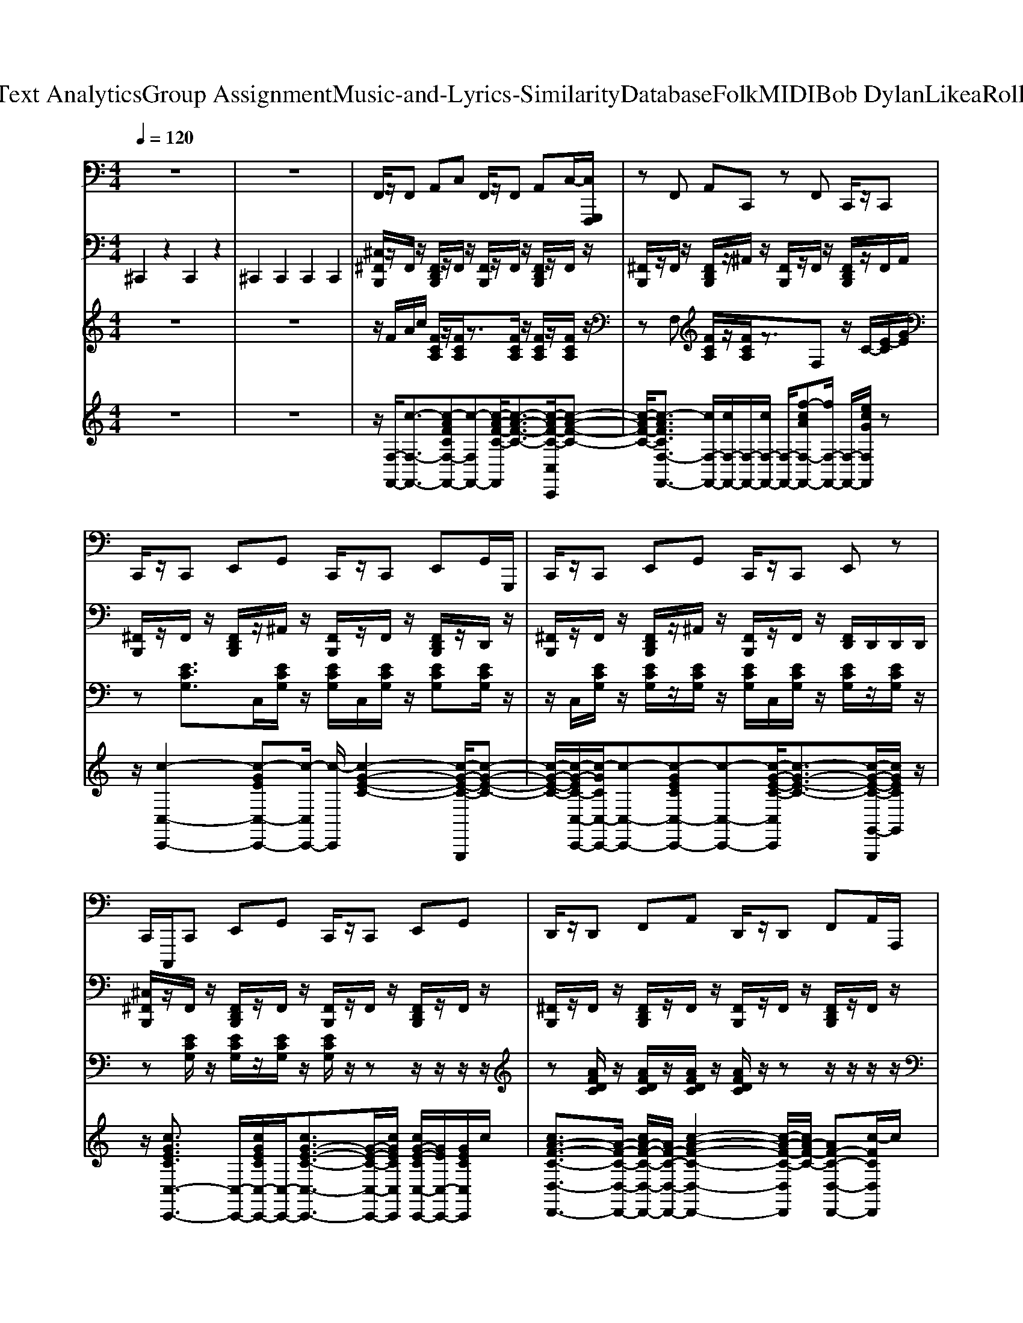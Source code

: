 X: 1
T: from D:\TCD\Text Analytics\Group Assignment\Music-and-Lyrics-Similarity\Database\Folk\MIDI\Bob Dylan\LikeaRollingStone.mid
M: 4/4
L: 1/8
Q:1/4=120
K:C % 0 sharps
V:1
%%MIDI program 38
z8| \
z8| \
F,,/2z/2F,, A,,C, F,,/2z/2F,, A,,C,/2-[C,G,,,F,,,]/2| \
zF,, A,,C,, zF,, C,,/2z/2C,,|
C,,/2z/2C,, E,,G,, C,,/2z/2C,, E,,G,,/2G,,,/2| \
C,,/2z/2C,, E,,G,, C,,/2z/2C,, E,,z| \
C,,/2C,,,/2C,, E,,G,, C,,/2z/2C,, E,,G,,| \
D,,/2z/2D,, F,,A,, D,,/2z/2D,, F,,A,,/2A,,,/2|
zC,, E,,G,, C,,/2z/2C,, E,,G,,/2z/2| \
zF,, A,,C, F,,/2z/2F,, A,,C,/2z/2| \
zG,, B,,D, G,,/2z/2G,, B,,D,,| \
G,,/2z/2G,, B,,D, G,,/2z/2G,, B,,z|
G,,/2z/2G,, B,,D, G,,/2z/2G,, B,,D,/2D,,/2| \
G,,/2z/2G,, B,,D, G,,/2z/2G,, B,,z| \
C,,/2C,,,/2C,, E,,G,, C,,/2z/2C,, E,,G,,| \
zD,, F,,A,, D,,/2z/2D,, F,,A,,,|
C,,/2C,,,/2C,, E,,G,, C,,/2z/2C,, E,,G,,| \
F,,/2z/2F,, A,,C, F,,/2z/2F,, A,,C,| \
G,,/2z/2G,,/2z/2 G,,/2z/2G,, G,,/2z/2G,, B,,D,-| \
[D,G,,]/2z/2G,, B,,D, G,,/2z/2G,, B,,z|
G,,/2z/2G,,/2z/2 G,,/2z/2G,, G,,/2z/2G,, B,,D,-| \
[D,G,,]/2z/2G,, B,,D, G,,/2z/2G,, B,,z| \
F,,/2F,,,/2F,, A,,C, F,,/2z/2F,, A,,C,| \
F,,/2z/2F,, A,,C, F,,/2F,,,/2F,, A,,C,/2z/2|
G,,/2z/2G,,/2z/2 G,,/2z/2G,, G,,/2z/2G,, B,,D,-| \
[D,G,,]/2z/2G,, B,,D, G,,/2z/2G,, B,,z| \
zF,, A,,C, F,,/2z/2F,, A,,C,,| \
F,,/2z/2F,, A,,C, F,,/2z/2F,, A,,z|
G,,/2z/2G,, B,,D, G,,/2z/2G,, B,,D,/2-[D,A,,,G,,,]/2| \
G,,/2z/2G,, B,,D, G,,/2z/2G,,/2z/2 B,,E,,/2z/2| \
F,,/2z/2F,,/2z/2 F,,/2z/2F,, F,,/2z/2F,, A,,C,| \
C,,z/2C,,/2 E,,G,, C,,/2z/2C,, E,,G,,/2-[G,,C,,,]/2|
D,,/2z/2D,, F,,A,, D,,/2z/2D,, F,,A,,| \
C,,z/2C,,/2 E,,G,, C,,/2z/2C,, E,,G,,/2-[G,,C,,,]/2| \
F,,/2z/2F,, A,,C, F,,/2z/2F,, A,,C,| \
zC,, E,,G,, C,,/2z/2C,, E,,G,,,|
zD,, F,,A,, D,,/2z/2D,, F,,A,,,| \
C,,/2z/2C,, E,,C, C,,/2z/2C,, E,,G,,,| \
F,,/2z/2F,, A,,C, F,,/2z/2F,, A,,C,/2C,,/2| \
F,,/2z/2F,, A,,C, F,,/2z/2F,, A,,z|
zF,, A,,C, F,,/2z/2F,, A,,C,/2z/2| \
F,,/2z/2F,, A,,C, F,,/2z/2F,, A,,z| \
zG,, B,,D, G,,/2z/2G,, B,,D,/2z/2| \
G,,/2z/2G,, B,,D, G,,/2z/2G,, B,,z|
zG,, B,,D, G,,/2z/2G,, B,,D,,| \
G,,/2z/2G,, B,,D, G,,/2z/2G,, B,,z| \
C,,/2C,,,/2C,, C,C,, zC, C,,C,| \
F,,/2z/2F,, F,F,, F,/2z/2F, F,,F,/2z/2|
G,,z/2z/2 G,G,, zG, G,,G,| \
G,,/2z/2G,, B,,D, F,,/2z/2F,, F,F,,| \
C,,/2z/2C,, E,,G,, C,/2z/2C, G,,C,| \
F,,/2z/2F,, F,F,, zF, F,,F,|
G,,/2z/2G,, G,G,, zG, G,,G,| \
F,,/2z/2F,,/2z/2 F,,/2z/2F,, F,/2z/2F, F,,F,| \
C,,/2z/2C,,- [C,-C,,]/2C,/2C,, C,/2z/2C, C,,C,| \
F,,/2z/2F,, F,F,, zF, F,,F,|
G,,/2z/2G,,/2z/2 G,,/2z/2G,, G,/2z/2G, G,,G,| \
F,,/2z/2F,,/2z/2 F,,/2z/2F,, F,/2z/2F, F,,F,| \
C,,/2z/2C,, C,C,, zC, C,,C,| \
F,,/2z/2F,, A,,C, F,/2z/2F, C,F,|
G,,/2G,,,/2G,, G,G,, zG, G,,G,| \
F,,/2z/2F,, F,F,, F,/2z/2F, F,,F,| \
C,,/2z/2C,, C,C,, C,/2z/2C, C,,C,| \
F,,/2z/2F,, F,F,, F,/2z/2F, F,,F,/2z/2|
G,,/2z/2G,,- [G,-G,,]/2G,/2G,, G,/2z/2G, G,,G,| \
G,,/2z/2G,, G,G,, G,/2G,,/2G, G,,G,/2z/2| \
C,,/2z/2C,, C,C,, zC, C,,C,| \
D,,/2z/2D,, F,,A,, D,/2z/2D, A,,D,|
C,,/2C,,,/2C,, C,C,, zC, C,,C,| \
F,,/2z/2F,, F,F,, zF, F,,F,| \
G,,/2z/2G,, G,G,, G,/2z/2G, G,,G,| \
G,,/2z/2G,, G,-[G,G,,-]/2G,,/2 zG, G,,G,/2z/2|
G,,z/2z/2 G,G,, zG, G,,G,-| \
[G,G,,]/2z/2G,, G,G,, G,/2G,,,/2G,, G,/2z/2G,,/2z/2| \
C,,/2C,,,/2C,, C,C,, zC, C,,C,| \
D,,/2z/2D,, D,D,, D,/2z/2D, D,,D,/2z/2|
C,,/2z/2C,, C,C,, C,/2z/2C, C,,C,| \
F,,/2z/2F,, F,F,, F,/2z/2F, F,,F,| \
G,,/2z/2G,, G,G,, zG, G,,G,| \
G,,/2z/2G,, G,G,, G,/2z/2G, G,,G,/2z/2|
G,,z/2z/2 G,G,, zG, G,,G,-| \
[G,G,,]/2z/2G,, G,G,, G,/2G,,,/2G,, G,/2z/2G,,/2z/2| \
F,,/2z/2F,, F,F,, F,/2z/2F, F,,F,-| \
[F,F,,]/2z/2F,, F,F,, F,/2z/2F, F,,F,/2z/2|
G,,/2G,,,/2G,, G,G,, zG, G,,G,| \
G,,/2z/2G,, G,G,, G,/2z/2G, G,,D,,/2z/2| \
F,,/2F,,,/2F,, F,F,, zF, F,,F,| \
F,,/2z/2F,, F,F,, F,/2z/2F, F,,C,,/2z/2|
G,,/2z/2G,, G,G,, G,/2z/2G, G,,G,/2z/2| \
zG,, G,G,, G,/2z/2G, G,,z| \
F,,/2z/2F,, F,F,, F,/2z/2F, F,,F,/2z/2| \
C,,/2z/2C,, E,,G,, C,/2z/2C, G,,C,|
D,,/2z/2D,,- [D,-D,,]/2D,/2D,, D,/2z/2D, D,,D,| \
C,,/2z/2C,, C,C,, C,/2z/2C, C,,C,/2z/2| \
F,,/2z/2F,, F,F,, F,/2z/2F, F,,F,| \
C,,/2z/2C,,/2z/2 C,,/2z/2C,, C,/2z/2C, C,,C,|
D,,z/2z/2 D,D,, zD, D,,D,| \
C,,/2z/2C,,/2z/2 C,,/2z/2C,, C,/2z/2C, C,,C,| \
F,,/2z/2F,, F,F,, zF, F,,F,| \
F,,/2z/2F,, F,F,, F,/2z/2F, F,,F,/2z/2|
F,,/2z/2F,, F,F,, F,/2z/2F, F,,F,| \
F,,/2z/2F,, F,-[F,F,,-]/2F,,/2 zF, F,,F,/2z/2| \
G,,/2z/2G,, G,G,, zG, G,,G,| \
G,,/2z/2G,, G,G,, G,/2z/2G, G,,G,/2z/2|
G,,/2z/2G,, G,G,, G,/2z/2G, G,,G,-| \
[G,G,,]/2z/2G,, G,G,, G,/2z/2G, G,,G,/2z/2| \
C,,/2z/2C,, C,C,, zC, C,,C,| \
F,,/2F,,,/2F,, F,F,, zF, F,,F,|
G,,/2z/2G,, G,G,, G,/2z/2G, G,,G,| \
G,,z/2z/2 G,G,, F,,z/2z/2 F,F,,| \
C,,/2C,,,/2C,, C,C,, zC, C,,C,| \
F,,/2z/2F,, A,,C, F,/2z/2F, C,F,|
G,,/2z/2G,,/2z/2 G,,/2z/2G,, G,/2z/2G, G,,G,| \
F,,/2z/2F,, F,F,, F,/2z/2F, F,,F,/2z/2| \
C,,/2z/2C,, C,C,, C,/2z/2C, C,,C,| \
F,,/2z/2F,, F,F,, F,/2z/2F, F,,F,|
G,,/2z/2G,, B,,D, G,/2z/2G, D,G,| \
F,,/2z/2F,, F,F,, F,/2z/2F, F,,F,/2z/2| \
C,,/2z/2C,,- [C,-C,,]/2C,/2C,, C,/2z/2C, C,,C,| \
F,,/2F,,,/2F,, F,F,, zF, F,,F,|
G,,/2G,,,/2G,, G,G,, zG, G,,G,| \
F,,/2z/2F,,- [F,-F,,]/2F,/2F,, F,/2z/2F, F,,F,| \
C,,z/2z/2 C,C,, zC, C,,C,| \
F,,z/2z/2 F,F,, zF, F,,F,|
G,,/2G,,,/2G,, G,G,, zG, G,,G,| \
G,,/2z/2G,, G,G,, G,/2z/2G, G,,D,,/2z/2| \
C,,/2z/2C,, E,,G,, C,/2z/2C, G,,C,| \
D,,/2z/2D,,- [D,-D,,]/2D,/2D,, D,/2z/2D, D,,D,|
C,,/2z/2C,, C,C,, C,/2z/2C, C,,C,/2z/2| \
F,,/2z/2F,, F,F,, zF, F,,F,| \
G,,z/2z/2 G,G,, zG, G,,G,-| \
[G,G,,]/2z/2G,, G,G,, G,/2G,,,/2G,, G,/2z/2G,,/2z/2|
G,,/2z/2G,, G,G,, G,/2z/2G, G,,G,-| \
[G,G,,]/2z/2G,, G,G,, G,/2z/2G, G,,G,/2z/2| \
C,,/2z/2C,,- [C,-C,,]/2C,/2C,, C,/2z/2C, C,,C,| \
D,,/2z/2D,, D,D,, D,/2z/2D, D,,D,|
C,,/2z/2C,,/2z/2 C,,/2z/2C,, C,/2z/2C, C,,C,| \
F,,/2z/2F,,/2z/2 F,,/2z/2F,, F,/2z/2F, F,,F,| \
G,,/2z/2G,, B,,D, G,/2z/2G, D,G,| \
G,,/2z/2G,, G,G,, G,/2z/2G, G,,G,/2z/2|
G,,/2z/2G,,/2z/2 G,,/2z/2G,, G,/2z/2G, G,,G,| \
G,,/2z/2G,, G,G,, G,/2z/2G, G,,G,/2z/2| \
F,,/2z/2F,,/2z/2 F,,/2z/2F,, F,/2z/2F, F,,F,| \
F,,/2z/2F,, F,F,, F,/2z/2F, F,,F,/2z/2|
G,,/2z/2G,,/2z/2 G,,/2z/2G,, G,/2z/2G, G,,G,| \
G,,/2z/2G,, G,G,, G,/2z/2G, G,,G,/2z/2| \
F,,/2z/2F,, F,F,, zF, F,,F,| \
F,,/2z/2F,, F,F,, F,/2z/2F, F,,F,/2z/2|
G,,/2z/2G,, G,G,, G,/2z/2G, G,,G,-| \
[G,G,,]/2z/2G,, G,G,, G,/2z/2G, G,,G,/2z/2| \
F,,/2z/2F,,/2z/2 F,,/2z/2F,, F,/2z/2F, F,,F,| \
C,,z/2z/2 C,C,, zC, C,,C,|
D,,/2z/2D,, F,,A,, D,/2z/2D, A,,D,| \
C,,/2z/2C,, E,,G,, C,/2z/2C, G,,C,| \
F,,/2z/2F,, F,F,, F,/2z/2F, F,,F,| \
C,,/2z/2C,, C,C,, zC, C,,C,|
D,,z/2z/2 D,D,, zD, D,,D,| \
C,,z/2z/2 C,C,, zC, C,,C,| \
F,,/2z/2F,, A,,C, F,/2z/2F, C,F,| \
F,,/2z/2F,, F,F,, F,/2z/2F, F,,F,/2z/2|
F,,/2z/2F,,- [F,-F,,]/2F,/2F,, F,/2z/2F, F,,F,| \
F,,/2z/2F,, F,F,, F,/2F,,/2F, F,,F,/2z/2| \
G,,/2z/2G,, B,,D, G,/2z/2G, D,G,| \
G,,/2z/2G,, G,G,, G,/2z/2G, G,,G,/2z/2|
G,,/2z/2G,, B,,D, G,/2z/2G, D,G,| \
G,,/2z/2G,, G,G,, G,/2z/2G, G,,G,/2z/2| \
C,,/2z/2C,,/2z/2 C,,/2z/2C,, C,/2z/2C, C,,C,| \
F,,/2z/2F,, A,,C, F,/2z/2F, C,F,|
G,,/2z/2G,, G,G,, G,/2z/2G, G,,G,/2z/2| \
G,,/2z/2G,, G,G,, F,,/2z/2F,, F,F,,| \
C,,/2z/2C,,/2z/2 C,,/2z/2C,, C,/2z/2C, C,,C,| \
F,,/2z/2F,,- [F,-F,,]/2F,/2F,, F,/2z/2F, F,,F,|
G,,/2z/2G,, G,G,, G,/2z/2G, G,,G,/2z/2| \
F,,/2z/2F,, F,F,, F,/2z/2F, F,,F,| \
C,,/2C,,,/2C,, C,C,, zC, C,,C,| \
F,,/2z/2F,, F,F,, F,/2z/2F, F,,F,/2z/2|
G,,/2z/2G,, G,G,, G,/2z/2G, G,,G,| \
F,,/2z/2F,, F,F,, zF, F,,F,| \
C,,/2z/2C,,/2z/2 C,,/2z/2C,, C,/2z/2C, C,,C,| \
F,,/2F,,,/2F,, F,F,, zF, F,,F,|
G,,z/2z/2 G,G,, zG, G,,G,| \
F,,/2z/2F,, F,F,, F,/2z/2F, F,,F,/2z/2| \
C,,/2z/2C,, C,C,, C,/2z/2C, C,,C,| \
F,,z/2z/2 F,F,, zF, F,,F,|
G,,/2z/2G,,/2z/2 G,,/2z/2G,, G,/2z/2G, G,,G,| \
G,,/2z/2G,, G,G,, G,/2z/2G, G,,G,/2z/2| \
C,,/2z/2C,, C,C,, C,/2z/2C, C,,C,| \
D,,/2z/2D,, D,D,, D,/2z/2D, D,,D,/2z/2|
C,,/2C,,,/2C,, C,C,, zC, C,,C,| \
F,,/2z/2F,, F,F,, F,/2z/2F, F,,F,/2z/2| \
G,,/2G,,,/2G,, G,G,, zG, G,,G,| \
G,,/2z/2G,, G,G,, G,/2z/2G, G,,D,,/2z/2|
G,,/2z/2G,, G,G,, G,/2z/2G, G,,G,-| \
[G,G,,]/2z/2G,, G,G,, G,/2z/2G, G,,G,/2z/2| \
C,,/2z/2C,, C,C,, zC, C,,C,| \
D,,/2z/2D,, D,D,, D,/2z/2D, D,,D,|
C,,/2z/2C,, E,,G,, C,/2z/2C, G,,C,| \
F,,/2z/2F,, F,F,, F,/2z/2F, F,,F,| \
G,,/2z/2G,, B,,D, G,/2z/2G, D,G,| \
G,,/2z/2G,, G,G,, G,/2z/2G, G,,G,/2z/2|
G,,/2z/2G,, G,G,, zG, G,,G,| \
G,,/2z/2G,, G,G,, G,/2z/2G, G,,G,/2z/2| \
F,,z/2z/2 F,F,, zF, F,,F,-| \
[F,F,,]/2z/2F,, F,F,, F,/2F,,,/2F,, F,/2z/2F,,/2z/2|
G,,/2z/2G,, G,G,, zG, G,,G,| \
G,,/2z/2G,, G,G,, G,/2z/2G, G,,G,/2z/2| \
F,,/2z/2F,, F,F,, F,/2z/2F, F,,F,-| \
[F,F,,]/2z/2F,, F,F,, F,/2z/2F, F,,F,/2z/2|
G,,/2z/2G,, G,G,, G,/2z/2G, G,,G,/2z/2| \
zG,, G,G,, G,/2z/2G, G,,z| \
F,,/2z/2F,, F,F,, F,/2z/2F, F,,F,/2z/2| \
C,,/2z/2C,,- [C,-C,,]/2C,/2C,, C,/2z/2C, C,,C,|
D,,/2z/2D,, D,D,, D,/2z/2D, D,,D,| \
C,,z/2z/2 C,C,, zC, C,,C,| \
F,,/2z/2F,, F,F,, zF, F,,F,| \
C,,/2z/2C,,- [C,-C,,]/2C,/2C,, C,/2z/2C, C,,C,|
D,,/2z/2D,, D,D,, D,/2z/2D, D,,D,| \
C,,/2z/2C,, C,C,, zC, C,,C,| \
F,,z/2z/2 F,F,, zF, F,,F,-| \
[F,F,,]/2z/2F,, F,F,, F,/2F,,,/2F,, F,/2z/2F,,/2z/2|
F,,/2z/2F,, F,F,, F,/2z/2F, F,,F,-| \
[F,F,,]/2z/2F,, F,F,, F,/2z/2F, F,,F,/2z/2| \
G,,/2z/2G,, G,G,, G,/2z/2G, G,,G,| \
G,,/2z/2G,, G,-[G,G,,-]/2G,,/2 zG, G,,G,/2z/2|
G,,/2G,,,/2G,, G,G,, zG, G,,G,| \
G,,/2z/2G,, G,G,, G,/2z/2G, G,,D,,/2z/2| \
C,,z/2z/2 C,C,, zC, C,,C,| \
F,,/2z/2F,, F,F,, zF, F,,F,|
G,,/2z/2G,, G,G,, zG, G,,G,| \
G,,z/2z/2 G,G,, F,,/2F,,,/2F,, F,F,,| \
C,,z/2z/2 C,C,, zC, C,,C,| \
F,,/2F,,,/2F,, F,F,, zF, F,,F,|
G,,/2G,,,/2G,, G,G,, zG, G,,G,| \
F,,/2z/2F,, F,F,, F,/2z/2F, F,,F,| \
C,,/2z/2C,,/2z/2 C,,/2z/2C,, C,/2z/2C, C,,C,| \
F,,/2z/2F,,- [F,-F,,]/2F,/2F,, F,/2z/2F, F,,F,|
G,,/2z/2G,, B,,D, G,/2z/2G, D,G,| \
F,,/2F,,,/2F,, F,F,, zF, F,,F,| \
C,,/2z/2C,, C,C,, zC, C,,C,| \
F,,/2z/2F,, F,F,, F,/2z/2F, F,,F,|
G,,/2z/2G,,/2z/2 G,,/2z/2G,, G,/2z/2G, G,,G,| \
F,,/2z/2F,, F,F,, zF, F,,F,| \
C,,/2z/2C,, C,C,, C,/2z/2C, C,,C,| \
F,,/2F,,,/2F,, F,F,, zF, F,,F,|
G,,/2z/2G,, G,G,, G,/2z/2G, G,,G,-| \
[G,G,,]/2z/2G,, G,G,, G,/2z/2G, G,,G,/2z/2| \
C,,z/2z/2 C,C,, zC, C,,C,| \
D,,/2z/2D,, D,D,, D,/2z/2D, D,,D,/2z/2|
C,,/2z/2C,, C,C,, zC, C,,C,| \
F,,/2F,,,/2F,, F,F,, zF, F,,F,| \
G,,/2G,,,/2G,, G,G,, zG, G,,G,| \
G,,/2z/2G,, G,G,, G,/2z/2G, G,,D,,/2z/2|
G,,/2z/2G,, G,G,, G,/2z/2G, G,,G,| \
G,,/2z/2G,, G,-[G,G,,-]/2G,,/2 zG, G,,G,/2z/2| \
C,,/2z/2C,, C,C,, C,/2z/2C, C,,C,/2z/2| \
D,,z/2z/2 D,D,, zD, D,,D,|
C,,/2z/2C,,- [C,-C,,]/2C,/2C,, C,/2z/2C, C,,C,| \
F,,/2z/2F,, F,F,, F,/2z/2F, F,,F,/2z/2| \
G,,/2z/2G,,/2z/2 G,,/2z/2G,, G,/2z/2G, G,,G,| \
G,,/2z/2G,, G,G,, G,/2z/2G, G,,G,/2z/2|
G,,/2z/2G,, G,G,, G,/2z/2G, G,,G,| \
G,,/2z/2G,, G,-[G,G,,-]/2G,,/2 zG, G,,G,/2z/2| \
F,,/2z/2F,,/2z/2 F,,/2z/2F,, F,/2z/2F, F,,F,| \
F,,/2z/2F,, F,F,, F,/2z/2F, F,,F,/2z/2|
G,,/2z/2G,, G,G,, G,/2z/2G, G,,G,/2z/2| \
zG,, G,G,, G,/2z/2G, G,,z| \
F,,/2z/2F,, F,F,, F,/2z/2F, F,,F,| \
F,,/2z/2F,, F,-[F,F,,-]/2F,,/2 zF, F,,F,/2z/2|
G,,z/2z/2 G,G,, zG, G,,G,-| \
[G,G,,]/2z/2G,, G,G,, G,/2G,,,/2G,, G,/2z/2G,,/2z/2| \
F,,/2z/2F,, F,F,, F,/2z/2F, F,,F,| \
C,,/2z/2C,, C,C,, C,/2z/2C, C,,C,/2z/2|
D,,z/2z/2 D,D,, zD, D,,D,| \
C,,/2z/2C,, C,C,, zC, C,,C,| \
F,,z/2z/2 F,F,, zF, F,,F,| \
C,,/2z/2C,, C,C,, C,/2z/2C, C,,C,/2z/2|
D,,/2D,,,/2D,, D,D,, zD, D,,D,| \
C,,/2z/2C,, C,C,, C,/2z/2C, C,,C,| \
F,,/2z/2F,, F,F,, zF, F,,F,| \
F,,/2z/2F,, F,F,, F,/2z/2F, F,,F,/2z/2|
F,,z/2z/2 F,F,, zF, F,,F,-| \
[F,F,,]/2z/2F,, F,F,, F,/2F,,,/2F,, F,/2z/2F,,/2z/2| \
G,,/2z/2G,, G,G,, G,/2z/2G, G,,G,-| \
[G,G,,]/2z/2G,, G,G,, G,/2z/2G, G,,G,/2z/2|
G,,/2G,,,/2G,, G,G,, zG, G,,G,| \
G,,/2z/2G,, G,G,, G,/2z/2G, G,,D,,/2z/2| \
C,,z/2z/2 C,C,, zC, C,,C,| \
F,,/2z/2F,, F,F,, zF, F,,F,|
G,,/2z/2G,, G,G,, G,/2z/2G, G,,G,| \
G,,/2z/2G,, G,G,, F,,z/2z/2 F,F,,| \
C,,/2z/2C,, C,C,, zC, C,,C,| \
F,,/2z/2F,, F,F,, F,/2z/2F, F,,F,|
G,,/2z/2G,, G,G,, G,/2z/2G, G,,G,| \
F,,/2z/2F,, F,F,, F,/2z/2F, F,,F,/2z/2| \
C,,/2z/2C,, C,C,, zC, C,,C,| \
F,,/2z/2F,,- [F,-F,,]/2F,/2F,, F,/2z/2F, F,,F,|
G,,/2z/2G,, G,G,, G,/2z/2G, G,,G,| \
F,,/2z/2F,, A,,C, F,/2z/2F, C,F,| \
C,,/2z/2C,, E,,G,, C,/2z/2C, G,,C,| \
F,,/2z/2F,, F,F,, zF, F,,F,|
G,,/2z/2G,, G,G,, G,/2z/2G, G,,G,| \
F,,/2z/2F,, F,F,, zF, F,,F,| \
C,,/2z/2C,, C,C,, C,/2z/2C, C,,C,/2z/2| \
F,,/2z/2F,, F,F,, F,/2z/2F, F,,F,|
G,,/2z/2G,, B,,D, G,/2z/2G, D,G,| \
G,,/2z/2G,, G,G,, G,/2z/2G, G,,G,/2z/2| \
C,,/2z/2C,, C,C,, zC, C,,C,| \
D,,z/2z/2 D,D,, zD, D,,D,|
C,,/2z/2C,, C,C,, C,/2z/2C, C,,C,| \
F,,/2F,,,/2F,, F,F,, zF, F,,F,| \
G,,/2z/2G,, G,G,, G,/2z/2G, G,,G,-| \
[G,G,,]/2z/2G,, G,G,, G,/2z/2G, G,,G,/2z/2|
G,,/2G,,,/2G,, G,G,, zG, G,,G,| \
G,,/2z/2G,, G,G,, G,/2z/2G, G,,D,,/2z/2| \
C,,/2z/2C,,- [C,-C,,]/2C,/2C,, C,/2z/2C, C,,C,| \
D,,/2z/2D,, D,D,, D,/2z/2D, D,,D,/2z/2|
C,,/2z/2C,, E,,G,, C,/2z/2C, G,,C,| \
F,,/2z/2F,,- [F,-F,,]/2F,/2F,, F,/2z/2F, F,,F,| \
G,,/2z/2G,, G,G,, G,/2z/2G, G,,G,/2z/2| \
zG,, G,G,, G,/2z/2G, G,,z|
G,,/2z/2G,, G,G,, zG, G,,G,| \
G,,/2z/2G,, G,G,, G,/2z/2G, G,,G,/2z/2| \
F,,/2z/2F,,- [F,-F,,]/2F,/2F,, F,/2z/2F, F,,F,| \
F,,/2z/2F,, F,F,, F,/2F,,/2F, F,,F,/2z/2|
G,,/2G,,,/2G,, G,G,, zG, G,,G,| \
G,,/2z/2G,, G,G,, G,/2z/2G, G,,D,,/2z/2| \
F,,/2z/2F,,- [F,-F,,]/2F,/2F,, F,/2z/2F, F,,F,| \
F,,/2z/2F,, F,F,, F,/2F,,/2F, F,,F,/2z/2|
G,,/2z/2G,,- [G,-G,,]/2G,/2G,, G,/2z/2G, G,,G,| \
G,,/2z/2G,, G,G,, G,/2G,,/2G, G,,G,/2z/2| \
F,,/2z/2F,, F,F,, F,/2z/2F, F,,F,| \
C,,/2z/2C,, C,C,, C,/2z/2C, C,,C,/2z/2|
D,,/2D,,,/2D,, D,D,, zD, D,,D,| \
C,,/2z/2C,,/2z/2 C,,/2z/2C,, C,/2z/2C, C,,C,| \
F,,/2z/2F,, F,F,, F,/2z/2F, F,,F,| \
C,,/2z/2C,, C,C,, C,/2z/2C, C,,C,|
D,,/2z/2D,, D,D,, zD, D,,D,| \
C,,/2z/2C,,- [C,-C,,]/2C,/2C,, C,/2z/2C, C,,C,| \
F,,z/2z/2 F,F,, zF, F,,F,-| \
[F,F,,]/2z/2F,, F,F,, F,/2F,,,/2F,, F,/2z/2F,,/2z/2|
F,,/2z/2F,, A,,C, F,/2z/2F, C,F,| \
F,,/2z/2F,, F,F,, F,/2z/2F, F,,F,/2z/2| \
G,,/2z/2G,, B,,D, G,/2z/2G, D,G,| \
G,,/2z/2G,, G,G,, G,/2z/2G, G,,G,/2z/2|
G,,/2z/2G,, G,G,, zG, G,,G,| \
G,,/2z/2G,, G,G,, G,/2z/2G, G,,G,/2z/2| \
C,,/2z/2C,, C,C,, zC, C,,C,| \
F,,/2F,,,/2F,, F,F,, zF, F,,F,|
G,,/2z/2G,, G,G,, G,/2z/2G, G,,G,/2z/2| \
G,,/2z/2G,, G,G,, F,,/2F,,,/2F,, F,F,,| \
C,,/2z/2C,, C,C,, C,/2z/2C, C,,C,| \
F,,/2F,,,/2F,, F,F,, zF, F,,F,|
G,,z/2z/2 G,G,, zG, G,,G,| \
F,,/2z/2F,, F,F,, zF, F,,F,| \
C,,/2z/2C,, C,C,, C,/2z/2C, C,,C,| \
F,,/2F,,,/2F,, F,F,, zF, F,,F,|
G,,/2z/2G,, G,G,, G,/2z/2G, G,,G,/2z/2| \
F,,/2z/2F,, F,F,, F,/2z/2F, F,,F,| \
C,,z/2z/2 C,C,, zC, C,,C,| \
F,,/2z/2F,, F,F,, zF, F,,F,|
G,,/2z/2G,, G,G,, G,/2z/2G, G,,G,| \
F,,/2z/2F,, F,F,, zF, F,,F,| \
C,,/2z/2C,, C,C,, C,/2z/2C, C,,C,/2z/2| \
F,,/2z/2F,,- [F,-F,,]/2F,/2F,, F,/2z/2F, F,,F,|
G,,/2z/2G,,/2z/2 G,,/2z/2G,, G,/2z/2G, G,,G,| \
G,,/2z/2G,, G,G,, G,/2z/2G, G,,G,/2z/2| \
C,,/2z/2C,, E,,G,, C,,/2z/2C,, E,,G,,/2-[G,,D,,,C,,,]/2| \
D,,/2z/2D,, F,,A,, D,,/2z/2D,, F,,A,,/2A,,,/2|
zC,, E,,G,, C,,/2z/2C,, E,,G,,/2z/2| \
F,,z/2F,,/2 A,,C, F,,/2z/2F,, A,,C,/2-[C,F,,,]/2| \
G,,/2z/2G,, B,,D, G,,/2z/2G,, B,,D,/2-[D,A,,,G,,,]/2| \
G,,/2z/2G,, B,,D, G,,/2z/2G,,/2z/2 B,,^F,,/2z/2|
G,,/2z/2G,,/2z/2 G,,/2z/2G,, G,,/2z/2G,, B,,D,-| \
[D,G,,]/2z/2G,, B,,D, G,,/2z/2G,, B,,z| \
C,,z/2C,,/2 E,,G,, C,,/2z/2C,, E,,G,,/2-[G,,C,,,]/2| \
zD,, F,,A,,, D,,/2z/2D,, F,,A,,|
C,,z/2C,,/2 E,,G,, C,,/2z/2C,, E,,G,,/2-[G,,C,,,]/2| \
F,,/2z/2F,, A,,C, F,,/2z/2F,, A,,C,| \
zG,, B,,D, G,,/2z/2G,, B,,D,/2z/2| \
G,,/2z/2G,, B,,D, G,,/2z/2G,, B,,z|
G,,/2z/2G,, B,,D, G,,/2z/2G,, B,,D,| \
G,,/2z/2G,, B,,D, G,,/2z/2G,, B,,D,/2z/2| \
F,,/2z/2F,,/2z/2 F,,/2z/2F,, F,,/2z/2F,, A,,C,-| \
[C,F,,]/2z/2F,, A,,C, F,,/2z/2F,, A,,z|
G,,/2G,,,/2G,, B,,D, G,,/2z/2G,, B,,D,| \
G,,/2z/2G,, B,,D, G,,/2z/2G,, B,,z| \
F,,/2z/2F,, A,,C, F,,/2z/2F,, A,,C,| \
F,,/2z/2F,, A,,C, F,,/2z/2F,, A,,C,/2z/2|
G,,/2z/2G,, B,,D, G,,/2z/2G,, B,,D,| \
G,,/2z/2G,, B,,D, G,,/2z/2G,, B,,D,/2z/2| \
F,,/2z/2F,, A,,C, F,,/2z/2F,, A,,C,/2-[C,G,,,F,,,]/2| \
zC,, E,,G,, C,,/2z/2C,, E,,G,,/2z/2|
zD,, F,,A,, D,,/2z/2D,, F,,A,,,| \
C,,/2z/2C,, E,,G,, C,,/2z/2C,, E,,G,,/2-[G,,D,,,C,,,]/2| \
F,,/2F,,,/2F,, A,,C, F,,/2z/2F,, A,,C,| \
zC,, E,,G,, C,,/2z/2C,, E,,G,,/2z/2|
D,,/2z/2D,,/2z/2 D,,/2z/2D,, D,,/2z/2D,, F,,A,,| \
C,,/2C,,,/2C,, E,,G,, C,,/2z/2C,, E,,G,,| \
zF,, A,,C, F,,/2z/2F,, A,,C,/2z/2| \
F,,/2z/2F,, A,,C, F,,/2z/2F,, A,,z|
F,,z/2F,,/2 A,,C, F,,/2z/2F,, A,,C,/2-[C,F,,,]/2| \
F,,/2z/2F,, A,,C, F,,z/2F,,/2 A,,z| \
G,,z/2G,,/2 B,,D, G,,/2z/2G,, B,,D,/2-[D,G,,,]/2| \
G,,/2z/2G,, B,,D, G,,z/2G,,/2 B,,z|
G,,z/2G,,/2 B,,D, G,,/2z/2G,, B,,D,/2-[D,G,,,]/2| \
G,,/2z/2G,, B,,D, G,,z/2G,,/2 B,,z| \
C,,/2z/2C,, C,C,, C,/2z/2C, C,,C,| \
F,,/2z/2F,, F,F,, F,/2z/2F, F,,F,|
G,,/2z/2G,, G,G,, G,/2z/2G, G,,G,| \
G,,/2z/2G,, B,,D, F,,/2z/2F,,/2z/2 F,,/2z/2F,,| \
C,,z/2z/2 C,C,, zC, C,,C,| \
F,,/2z/2F,, A,,C, F,/2z/2F, C,F,|
G,,/2z/2G,,/2z/2 G,,/2z/2G,, G,/2z/2G, G,,G,| \
F,,/2z/2F,, F,F,, F,/2z/2F, F,,F,| \
C,,/2z/2C,, C,C,, C,/2z/2C, C,,C,/2z/2| \
F,,/2z/2F,,/2z/2 F,,/2z/2F,, F,/2z/2F, F,,F,|
G,,/2z/2G,, G,G,, G,/2z/2G, G,,G,| \
F,,/2z/2F,, F,F,, F,/2z/2F, F,,F,| \
C,,/2z/2C,, E,,G,, C,/2z/2C, G,,C,| \
F,,/2z/2F,,/2z/2 F,,/2z/2F,, F,/2z/2F, F,,F,|
G,,/2G,,,/2G,, G,G,, zG, G,,G,| \
F,,/2z/2F,, A,,C, F,/2z/2F, C,F,| \
C,,/2z/2C,,- [C,-C,,]/2C,/2C,, C,/2z/2C, C,,C,| \
F,,/2z/2F,, A,,C, F,/2z/2F, C,F,|
G,,/2z/2G,,/2z/2 G,,/2z/2G,, G,/2z/2G, G,,G,| \
G,,/2z/2G,, G,G,, G,/2z/2G, G,,G,/2z/2| \
C,,/2z/2C,, C,C,, C,/2z/2C, C,,C,| \
F,,/2z/2F,,- [F,-F,,]/2F,/2F,, F,/2z/2F, F,,F,|
G,,/2z/2G,, B,,D, G,/2z/2G, D,G,| \
C,,/2z/2C,, C,C,, C,/2z/2C, C,,C,| \
C,,/2
V:2
%%MIDI channel 10
^C,,2 z2 C,,2 z2| \
^C,,2 C,,2 C,,2 C,,2| \
[^C,^F,,B,,,]/2z/2F,,/2z/2 [F,,D,,B,,,]/2z/2F,,/2z/2 [F,,B,,,]/2z/2F,,/2z/2 [F,,D,,B,,,]/2z/2F,,/2z/2| \
[^F,,B,,,]/2z/2F,,/2z/2 [F,,D,,B,,,]/2z/2^A,,/2z/2 [F,,B,,,]/2z/2F,,/2z/2 [F,,D,,B,,,]/2z/2F,,/2A,,/2|
[^F,,B,,,]/2z/2F,,/2z/2 [F,,D,,B,,,]/2z/2^A,,/2z/2 [F,,B,,,]/2z/2F,,/2z/2 [F,,D,,B,,,]/2z/2D,,/2z/2| \
[^F,,B,,,]/2z/2F,,/2z/2 [F,,D,,B,,,]/2z/2^A,,/2z/2 [F,,B,,,]/2z/2F,,/2z/2 [F,,D,,]/2D,,/2D,,/2D,,/2| \
[^C,^F,,B,,,]/2z/2F,,/2z/2 [F,,D,,B,,,]/2z/2F,,/2z/2 [F,,B,,,]/2z/2F,,/2z/2 [F,,D,,B,,,]/2z/2F,,/2z/2| \
[^F,,B,,,]/2z/2F,,/2z/2 [F,,D,,B,,,]/2z/2F,,/2z/2 [F,,B,,,]/2z/2F,,/2z/2 [F,,D,,B,,,]/2z/2F,,/2z/2|
[^F,,B,,,]/2z/2F,,/2z/2 [F,,D,,B,,,]/2z/2^A,,/2z/2 [F,,B,,,]/2z/2F,,/2z/2 [F,,D,,B,,,]/2z/2D,,/2z/2| \
[^F,,B,,,]/2z/2F,,/2z/2 [F,,D,,B,,,]/2z/2^A,,/2z/2 [C,F,,B,,,]/2C,/2=A,,/2=F,,/2 D,,/2D,,/2D,,/2D,,/2| \
[^C,^F,,B,,,]/2z/2F,,/2z/2 [F,,D,,B,,,]/2z/2F,,/2z/2 [F,,B,,,]/2z/2F,,/2z/2 [F,,D,,B,,,]/2z/2F,,/2z/2| \
[^F,,B,,,]/2z/2F,,/2z/2 [F,,D,,B,,,]/2z/2^A,,/2z/2 [F,,B,,,]/2z/2F,,/2z/2 [F,,D,,B,,,]/2z/2F,,/2z/2|
[^F,,B,,,]/2z/2F,,/2z/2 [F,,D,,B,,,]/2z/2F,,/2z/2 [F,,B,,,]/2z/2F,,/2z/2 [F,,D,,B,,,]/2z/2D,,/2z/2| \
[^F,,B,,,]/2z/2F,,/2z/2 [F,,D,,B,,,]/2z/2^A,,/2z/2 [F,,B,,,]/2z/2F,,/2z/2 [F,,D,,]/2D,,/2D,,/2D,,/2| \
[^C,^F,,B,,,]/2z/2F,,/2z/2 [F,,D,,B,,,]/2z/2F,,/2z/2 [F,,B,,,]/2z/2F,,/2z/2 [F,,D,,B,,,]/2z/2F,,/2z/2| \
[^F,,B,,,]/2z/2F,,/2z/2 [F,,D,,B,,,]/2z/2F,,/2z/2 [F,,B,,,]/2z/2F,,/2z/2 [F,,D,,B,,,]/2z/2F,,/2z/2|
[^F,,B,,,]/2z/2F,,/2z/2 [F,,D,,B,,,]/2z/2^A,,/2z/2 [F,,B,,,]/2z/2F,,/2z/2 [F,,D,,B,,,]/2z/2D,,/2z/2| \
D,,/2z/2D,,/2z/2 D,,/2z/2D,,/2z/2 D,,/2D,,/2D,,/2D,,/2 D,,/2z/2D,,/2z/2| \
[^C,^F,,B,,,]/2z/2F,,/2z/2 [F,,D,,B,,,]/2z/2F,,/2z/2 [F,,B,,,]/2z/2F,,/2z/2 [F,,D,,B,,,]/2z/2F,,/2z/2| \
[^F,,B,,,]/2z/2F,,/2z/2 [F,,D,,B,,,]/2z/2^A,,/2z/2 [F,,B,,,]/2z/2F,,/2z/2 [F,,D,,B,,,]/2F,,/2F,,/2z/2|
[^F,,B,,,]/2z/2F,,/2z/2 [F,,D,,B,,,]/2z/2F,,/2z/2 [F,,B,,,]/2z/2F,,/2z/2 [F,,D,,B,,,]/2z/2D,,/2z/2| \
D,,/2z/2D,,/2z/2 D,,/2z/2D,,/2z/2 D,,/2D,,/2D,,/2D,,/2 D,,/2z/2D,,/2z/2| \
[^C,^F,,B,,,]/2z/2F,,/2z/2 [F,,D,,B,,,]/2z/2F,,/2z/2 [F,,B,,,]/2z/2F,,/2z/2 [F,,D,,B,,,]/2z/2F,,/2z/2| \
[^F,,B,,,]/2z/2F,,/2z/2 [F,,D,,B,,,]/2z/2F,,/2z/2 [F,,B,,,]/2z/2F,,/2z/2 [F,,D,,B,,,]/2z/2F,,/2z/2|
[^F,,B,,,]/2z/2F,,/2z/2 [F,,D,,B,,,]/2z/2^A,,/2z/2 [F,,B,,,]/2z/2F,,/2z/2 [F,,D,,B,,,]/2z/2D,,/2z/2| \
[^F,,B,,,]/2z/2F,,/2z/2 [F,,D,,B,,,]/2z/2^A,,/2z/2 [F,,B,,,]/2z/2F,,/2z/2 [F,,D,,]/2D,,/2D,,/2D,,/2| \
[^C,^F,,B,,,]/2z/2F,,/2z/2 [F,,D,,B,,,]/2z/2F,,/2z/2 [F,,B,,,]/2z/2F,,/2z/2 [F,,D,,B,,,]/2z/2F,,/2z/2| \
[^F,,B,,,]/2F,,/2F,,/2z/2 [F,,D,,B,,,]/2z/2^A,,/2z/2 [F,,B,,,]/2z/2F,,/2z/2 [F,,D,,B,,,]/2z/2F,,/2z/2|
[^F,,B,,,]/2z/2F,,/2z/2 [F,,D,,B,,,]/2z/2F,,/2z/2 [F,,B,,,]/2z/2F,,/2z/2 [F,,D,,B,,,]/2z/2D,,/2z/2| \
[^F,,B,,,]/2z/2F,,/2z/2 [F,,D,,B,,,]/2z/2^A,,/2z/2 [F,,B,,,]/2z/2F,,/2z/2 [F,,D,,]/2D,,/2D,,/2D,,/2| \
[^C,^F,,B,,,]/2z/2F,,/2z/2 [F,,D,,B,,,]/2z/2F,,/2z/2 [F,,B,,,]/2z/2F,,/2z/2 [F,,D,,B,,,]/2z/2F,,/2z/2| \
[^F,,B,,,]/2z/2F,,/2z/2 [F,,D,,B,,,]/2z/2F,,/2z/2 [F,,B,,,]/2z/2F,,/2z/2 [F,,D,,B,,,]/2z/2F,,/2z/2|
[^F,,B,,,]/2z/2F,,/2z/2 [F,,D,,B,,,]/2z/2^A,,/2z/2 [F,,B,,,]/2z/2F,,/2z/2 [F,,D,,B,,,]/2z/2D,,/2z/2| \
D,,/2z/2D,,/2z/2 D,,/2z/2D,,/2z/2 C,/2C,/2C,/2C,/2 C,/2z/2[^C,D,,]/2z/2| \
[^C,^F,,B,,,]/2z/2F,,/2z/2 [F,,D,,B,,,]/2z/2F,,/2z/2 [F,,B,,,]/2z/2F,,/2z/2 [F,,D,,B,,,]/2z/2F,,/2z/2| \
[^F,,B,,,]/2F,,/2F,,/2z/2 [F,,D,,B,,,]/2z/2F,,/2z/2 [F,,B,,,]/2z/2F,,/2z/2 [F,,D,,B,,,]/2F,,/2F,,/2z/2|
[^F,,B,,,]/2z/2F,,/2z/2 [F,,D,,B,,,]/2z/2F,,/2z/2 [F,,B,,,]/2z/2F,,/2z/2 [F,,D,,B,,,]/2z/2D,,/2z/2| \
[^F,,B,,,]/2z/2F,,/2z/2 [F,,D,,B,,,]/2z/2^A,,/2z/2 [C,F,,B,,,]/2C,/2=A,,/2=F,,/2 D,,/2D,,/2D,,/2D,,/2| \
[^C,^F,,B,,,]/2z/2F,,/2z/2 [F,,D,,B,,,]/2z/2F,,/2z/2 [F,,B,,,]/2z/2F,,/2z/2 [F,,D,,B,,,]/2z/2F,,/2z/2| \
[^F,,B,,,]/2z/2F,,/2z/2 [F,,D,,B,,,]/2z/2F,,/2z/2 [F,,B,,,]/2z/2F,,/2z/2 [F,,D,,B,,,]/2z/2F,,/2z/2|
[^F,,B,,,]/2z/2F,,/2z/2 [F,,D,,B,,,]/2z/2^A,,/2z/2 [F,,B,,,]/2z/2F,,/2z/2 [F,,D,,B,,,]/2z/2D,,/2z/2| \
[^F,,B,,,]/2z/2F,,/2z/2 [F,,D,,B,,,]/2z/2^A,,/2z/2 [F,,B,,,]/2z/2F,,/2z/2 [F,,D,,]/2D,,/2D,,/2D,,/2| \
[^C,^F,,B,,,]/2z/2F,,/2z/2 [F,,D,,B,,,]/2z/2F,,/2z/2 [F,,B,,,]/2z/2F,,/2z/2 [F,,D,,B,,,]/2z/2F,,/2z/2| \
[^F,,B,,,]/2z/2F,,/2z/2 [F,,D,,B,,,]/2z/2F,,/2z/2 [F,,B,,,]/2z/2F,,/2z/2 [F,,D,,B,,,]/2z/2F,,/2z/2|
[^F,,B,,,]/2z/2F,,/2z/2 [F,,D,,B,,,]/2z/2^A,,/2z/2 [F,,B,,,]/2z/2F,,/2z/2 [F,,D,,B,,,]/2z/2D,,/2z/2| \
D,,/2z/2D,,/2z/2 D,,/2z/2D,,/2z/2 D,,/2D,,/2D,,/2D,,/2 D,,/2z/2D,,/2z/2| \
[^F,^C,F,,B,,,]/2z/2[F,F,,]/2z/2 [F,F,,^D,,=D,,B,,,]/2z/2[F,^A,,]/2z/2 [DF,F,,B,,,]/2z/2[F,F,,]/2^D/2 [DF,F,,D,,=D,,B,,,]/2z/2[DF,A,,]/2z/2| \
[^F,F,,B,,,]/2z/2[F,F,,]/2z/2 [F,F,,^D,,=D,,B,,,]/2z/2[F,F,,]/2z/2 [DF,F,,B,,,]/2F,,/2[F,F,,]/2^D/2 [DF,F,,D,,=D,,B,,,]/2z/2[DF,F,,]/2z/2|
[^F,F,,B,,,]/2z/2[F,F,,]/2z/2 [F,F,,^D,,=D,,B,,,]/2z/2[F,F,,]/2z/2 [DF,F,,B,,,]/2z/2[F,F,,]/2^D/2 [DF,F,,D,,=D,,B,,,]/2z/2[DF,D,,]/2D,,/2| \
D,,/2z/2D,,/2z/2 D,,/2z/2D,,/2z/2 D,,/2D,,/2D,,/2D,,/2 D,,/2z/2D,,/2z/2| \
[^F,^C,F,,B,,,]/2z/2[F,F,,]/2z/2 [F,F,,^D,,=D,,B,,,]/2z/2[F,F,,]/2z/2 [DF,F,,B,,,]/2F,,/2[F,F,,]/2^D/2 [DF,F,,D,,=D,,B,,,]/2z/2[DF,^A,,]/2z/2| \
[^F,F,,B,,,]/2z/2[F,F,,]/2z/2 [F,F,,^D,,=D,,B,,,]/2z/2[F,F,,]/2z/2 [DF,F,,B,,,]/2z/2[F,F,,]/2[^D^A,,]/2 [DF,F,,D,,=D,,B,,,]/2z/2[DF,A,,]/2z/2|
[^F,F,,B,,,]/2z/2[F,F,,]/2z/2 [F,F,,^D,,=D,,B,,,]/2z/2[F,F,,]/2z/2 [DF,F,,B,,,]/2F,,/2[F,F,,]/2^D/2 [DF,F,,D,,=D,,B,,,]/2z/2[DF,D,,]/2D,,/2| \
D,,/2z/2D,,/2z/2 D,,/2z/2D,,/2z/2 C,/2C,/2C,/2C,/2 C,/2z/2[^C,D,,]/2z/2| \
[^F,^C,F,,B,,,]/2z/2[F,F,,]/2z/2 [F,F,,^D,,=D,,B,,,]/2z/2[F,F,,]/2z/2 [DF,F,,B,,,]/2z/2[F,F,,]/2^D/2 [DF,F,,D,,=D,,B,,,]/2z/2[DF,F,,]/2z/2| \
[^F,F,,B,,,]/2z/2[F,F,,]/2z/2 [F,F,,^D,,=D,,B,,,]/2z/2[F,F,,]/2z/2 [DF,F,,B,,,]/2z/2[F,F,,]/2^D/2 [DF,F,,D,,=D,,B,,,]/2z/2[DF,^A,,]/2z/2|
[^F,F,,B,,,]/2z/2[F,F,,]/2z/2 [F,F,,^D,,=D,,B,,,]/2z/2[F,F,,]/2z/2 [DF,F,,B,,,]/2z/2[F,F,,]/2^D/2 [DF,F,,D,,=D,,B,,,]/2z/2[DF,D,,]/2D,,/2| \
[^F,,B,,,]/2z/2F,,/2z/2 [F,,D,,B,,,]/2z/2^A,,/2z/2 [C,F,,B,,,]/2C,/2=A,,/2=F,,/2 D,,/2D,,/2D,,/2D,,/2| \
[^F,^C,F,,B,,,]/2z/2[F,F,,]/2z/2 [F,F,,^D,,=D,,B,,,]/2z/2[F,F,,]/2z/2 [DF,F,,B,,,]/2F,,/2[F,F,,]/2^D/2 [DF,F,,D,,=D,,B,,,]/2z/2[DF,^A,,]/2z/2| \
[^F,F,,B,,,]/2z/2[F,F,,]/2z/2 [F,F,,^D,,=D,,B,,,]/2z/2[F,F,,]/2z/2 [DF,F,,B,,,]/2z/2[F,F,,]/2^D/2 [DF,F,,D,,=D,,B,,,]/2z/2[DF,^A,,]/2z/2|
[^F,F,,B,,,]/2z/2[F,F,,]/2z/2 [F,F,,^D,,=D,,B,,,]/2z/2[F,F,,]/2z/2 [DF,F,,B,,,]/2F,,/2[F,F,,]/2^D/2 [DF,F,,D,,=D,,B,,,]/2z/2[DF,D,,]/2D,,/2| \
D,,/2z/2D,,/2z/2 D,,/2z/2D,,/2z/2 D,,/2D,,/2D,,/2D,,/2 D,,/2z/2D,,/2z/2| \
[^F,^C,F,,B,,,]/2z/2[F,F,,]/2z/2 [F,F,,^D,,=D,,B,,,]/2z/2[F,^A,,]/2z/2 [DF,F,,B,,,]/2z/2[F,F,,]/2^D/2 [DF,F,,D,,=D,,B,,,]/2z/2[DF,A,,]/2z/2| \
[^F,F,,B,,,]/2z/2[F,F,,]/2z/2 [F,F,,^D,,=D,,B,,,]/2z/2[F,F,,]/2z/2 [DF,F,,B,,,]/2z/2[F,F,,]/2[^D^A,,]/2 [DF,F,,D,,=D,,B,,,]/2z/2[DF,A,,]/2z/2|
[^F,F,,B,,,]/2z/2[F,F,,]/2z/2 [F,F,,^D,,=D,,B,,,]/2z/2[F,F,,]/2z/2 [DF,F,,B,,,]/2F,,/2[F,F,,]/2^D/2 [DF,F,,D,,=D,,B,,,]/2z/2[DF,D,,]/2D,,/2| \
D,,/2z/2D,,/2z/2 D,,/2z/2D,,/2z/2 D,,/2D,,/2D,,/2D,,/2 D,,/2z/2D,,/2z/2| \
[^F,^C,F,,B,,,]/2z/2[F,F,,]/2z/2 [F,F,,^D,,=D,,B,,,]/2z/2[F,F,,]/2z/2 [DF,F,,B,,,]/2F,,/2[F,F,,]/2^D/2 [DF,F,,D,,=D,,B,,,]/2z/2[DF,^A,,]/2z/2| \
[^F,F,,B,,,]/2z/2[F,F,,]/2z/2 [F,F,,^D,,=D,,B,,,]/2z/2[F,F,,]/2z/2 [DF,F,,B,,,]/2z/2[F,F,,]/2^D/2 [DF,F,,D,,=D,,B,,,]/2z/2[DF,F,,]/2z/2|
[^F,F,,B,,,]/2z/2[F,F,,]/2z/2 [F,F,,^D,,=D,,B,,,]/2z/2[F,F,,]/2z/2 [DF,F,,B,,,]/2F,,/2[F,F,,]/2[^D^A,,]/2 [DF,F,,D,,=D,,B,,,]/2z/2[DF,D,,]/2D,,/2| \
D,,/2z/2D,,/2z/2 D,,/2z/2D,,/2z/2 C,/2C,/2C,/2C,/2 C,/2z/2[^C,D,,]/2z/2| \
[^F,^C,F,,B,,,]/2z/2[F,F,,]/2z/2 [F,F,,^D,,=D,,B,,,]/2z/2[F,F,,]/2z/2 [DF,F,,B,,,]/2z/2[F,F,,]/2[^D^A,,]/2 [DF,F,,D,,=D,,B,,,]/2z/2[DF,F,,]/2z/2| \
[^F,F,,B,,,]/2z/2[F,F,,]/2z/2 [F,F,,^D,,=D,,B,,,]/2z/2[F,F,,]/2z/2 [DF,F,,B,,,]/2z/2[F,F,,]/2^D/2 [DF,F,,D,,=D,,B,,,]/2z/2[DF,^A,,]/2z/2|
[^F,F,,B,,,]/2z/2[F,F,,]/2z/2 [F,F,,^D,,=D,,B,,,]/2z/2[F,F,,]/2z/2 [DF,F,,B,,,]/2z/2[F,F,,]/2^D/2 [DF,F,,D,,=D,,B,,,]/2z/2[DF,D,,]/2D,,/2| \
[^F,,B,,,]/2z/2F,,/2z/2 [F,,D,,B,,,]/2z/2^A,,/2z/2 [F,,B,,,]/2z/2F,,/2z/2 [F,,D,,]/2D,,/2D,,/2D,,/2| \
[^F,^C,F,,B,,,]/2z/2[F,F,,]/2z/2 [F,F,,^D,,=D,,B,,,]/2z/2[F,F,,]/2z/2 [DF,F,,B,,,]/2z/2[F,F,,]/2^D/2 [DF,F,,D,,=D,,B,,,]/2z/2[DF,^A,,]/2z/2| \
[^F,F,,B,,,]/2z/2[F,F,,]/2z/2 [F,F,,^D,,=D,,B,,,]/2z/2[F,F,,]/2z/2 [DF,F,,B,,,]/2z/2[F,F,,]/2^D/2 [DF,F,,D,,=D,,B,,,]/2z/2[DF,^A,,]/2z/2|
[^F,F,,B,,,]/2z/2[F,F,,]/2z/2 [F,F,,^D,,=D,,B,,,]/2z/2[F,^A,,]/2z/2 [DF,F,,B,,,]/2z/2[F,F,,]/2[^DA,,]/2 [DF,F,,D,,=D,,B,,,]/2z/2[DF,D,,]/2D,,/2| \
[^F,,B,,,]/2z/2F,,/2z/2 [F,,D,,B,,,]/2z/2^A,,/2z/2 [F,,B,,,]/2z/2F,,/2z/2 [F,,D,,]/2D,,/2D,,/2D,,/2| \
[^F,^C,F,,B,,,]/2z/2[F,F,,]/2z/2 [F,F,,^D,,=D,,B,,,]/2z/2[F,F,,]/2z/2 [DF,F,,B,,,]/2z/2[F,F,,]/2^D/2 [DF,F,,D,,=D,,B,,,]/2z/2[DF,^A,,]/2z/2| \
[^F,F,,B,,,]/2z/2[F,F,,]/2z/2 [F,F,,^D,,=D,,B,,,]/2z/2[F,F,,]/2z/2 [DF,F,,B,,,]/2z/2[F,F,,]/2^D/2 [DF,F,,D,,=D,,B,,,]/2z/2[DF,^A,,]/2z/2|
[^F,F,,B,,,]/2z/2[F,F,,]/2z/2 [F,F,,^D,,=D,,B,,,]/2z/2[F,F,,]/2z/2 [DF,F,,B,,,]/2z/2[F,F,,]/2^D/2 [DF,F,,D,,=D,,B,,,]/2z/2[DF,D,,]/2D,,/2| \
D,,/2z/2D,,/2z/2 D,,/2z/2D,,/2z/2 C,/2C,/2C,/2C,/2 C,/2z/2[^C,D,,]/2z/2| \
[^F,^C,F,,B,,,]/2z/2[F,F,,]/2z/2 [F,F,,^D,,=D,,B,,,]/2z/2[F,F,,]/2z/2 [DF,F,,B,,,]/2z/2[F,F,,]/2^D/2 [DF,F,,D,,=D,,B,,,]/2z/2[DF,F,,]/2z/2| \
[^F,F,,B,,,]/2z/2[F,F,,]/2z/2 [F,F,,^D,,=D,,B,,,]/2z/2[F,F,,]/2z/2 [DF,F,,B,,,]/2z/2[F,F,,]/2^D/2 [DF,F,,D,,=D,,B,,,]/2z/2[DF,^A,,]/2z/2|
[^F,F,,B,,,]/2z/2[F,F,,]/2z/2 [F,F,,^D,,=D,,B,,,]/2z/2[F,F,,]/2z/2 [DF,F,,B,,,]/2z/2[F,F,,]/2^D/2 [DF,F,,D,,=D,,B,,,]/2z/2[DF,D,,]/2D,,/2| \
[^F,,B,,,]/2z/2F,,/2z/2 [F,,D,,B,,,]/2z/2^A,,/2z/2 [F,,B,,,]/2z/2F,,/2z/2 [F,,D,,]/2D,,/2D,,/2D,,/2| \
[^F,^C,F,,B,,,]/2z/2[F,F,,]/2z/2 [F,F,,^D,,=D,,B,,,]/2z/2[F,F,,]/2z/2 [DF,F,,B,,,]/2F,,/2[F,F,,]/2^D/2 [DF,F,,D,,=D,,B,,,]/2z/2[DF,^A,,]/2z/2| \
[^F,F,,B,,,]/2z/2[F,F,,]/2z/2 [F,F,,^D,,=D,,B,,,]/2z/2[F,F,,]/2z/2 [DF,F,,B,,,]/2z/2[F,F,,]/2[^D^A,,]/2 [DF,F,,D,,=D,,B,,,]/2z/2[DF,A,,]/2z/2|
[^F,F,,B,,,]/2z/2[F,F,,]/2z/2 [F,F,,^D,,=D,,B,,,]/2z/2[F,F,,]/2z/2 [DF,F,,B,,,]/2F,,/2[F,F,,]/2^D/2 [DF,F,,D,,=D,,B,,,]/2z/2[DF,D,,]/2D,,/2| \
[^F,,B,,,]/2z/2F,,/2z/2 [F,,D,,B,,,]/2z/2^A,,/2z/2 [C,F,,B,,,]/2C,/2=A,,/2=F,,/2 D,,/2D,,/2D,,/2D,,/2| \
[^F,^C,F,,B,,,]/2z/2[F,F,,]/2z/2 [F,F,,^D,,=D,,B,,,]/2z/2[F,^A,,]/2z/2 [DF,F,,B,,,]/2z/2[F,F,,]/2^D/2 [DF,F,,D,,=D,,B,,,]/2z/2[DF,F,,]/2z/2| \
[^F,F,,B,,,]/2z/2[F,F,,]/2z/2 [F,F,,^D,,=D,,B,,,]/2z/2[F,F,,]/2z/2 [DF,F,,B,,,]/2z/2[F,F,,]/2[^D^A,,]/2 [DF,F,,D,,=D,,B,,,]/2z/2[DF,A,,]/2z/2|
[^F,F,,B,,,]/2z/2[F,F,,]/2z/2 [F,F,,^D,,=D,,B,,,]/2z/2[F,F,,]/2z/2 [DF,F,,B,,,]/2z/2[F,F,,]/2^D/2 [DF,F,,D,,=D,,B,,,]/2z/2[DF,D,,]/2D,,/2| \
D,,/2z/2D,,/2z/2 D,,/2z/2D,,/2z/2 C,/2C,/2C,/2C,/2 C,/2z/2[^C,D,,]/2z/2| \
[^F,^C,F,,B,,,]/2z/2[F,F,,]/2z/2 [F,F,,^D,,=D,,B,,,]/2z/2[F,F,,]/2z/2 [DF,F,,B,,,]/2z/2[F,F,,]/2^D/2 [DF,F,,D,,=D,,B,,,]/2z/2[DF,F,,]/2z/2| \
[^F,F,,B,,,]/2z/2[F,F,,]/2z/2 [F,F,,^D,,=D,,B,,,]/2z/2[F,F,,]/2z/2 [DF,F,,B,,,]/2z/2[F,F,,]/2^D/2 [DF,F,,D,,=D,,B,,,]/2z/2[DF,^A,,]/2z/2|
[^F,F,,B,,,]/2z/2[F,F,,]/2z/2 [F,F,,^D,,=D,,B,,,]/2z/2[F,F,,]/2z/2 [DF,F,,B,,,]/2z/2[F,F,,]/2[^D^A,,]/2 [DF,F,,D,,=D,,B,,,]/2z/2[DF,D,,]/2D,,/2| \
D,,/2z/2D,,/2z/2 D,,/2z/2D,,/2z/2 D,,/2D,,/2D,,/2D,,/2 D,,/2z/2D,,/2z/2| \
[^F,^C,F,,B,,,]/2z/2[F,F,,]/2z/2 [F,F,,^D,,=D,,B,,,]/2z/2[F,F,,]/2z/2 [DF,F,,B,,,]/2F,,/2[F,F,,]/2[^D^A,,]/2 [DF,F,,D,,=D,,B,,,]/2z/2[DF,A,,]/2z/2| \
[^F,F,,B,,,]/2z/2[F,F,,]/2z/2 [F,F,,^D,,=D,,B,,,]/2z/2[F,^A,,]/2z/2 [DF,F,,B,,,]/2z/2[F,F,,]/2^D/2 [DF,F,,D,,=D,,B,,,]/2z/2[DF,A,,]/2z/2|
[^F,F,,B,,,]/2z/2[F,F,,]/2z/2 [F,F,,^D,,=D,,B,,,]/2z/2[F,^A,,]/2z/2 [DF,F,,B,,,]/2z/2[F,F,,]/2[^DA,,]/2 [DF,F,,D,,=D,,B,,,]/2z/2[DF,D,,]/2D,,/2| \
[^F,,^C,,B,,,]/2z/2F,,/2C,,/2 [F,,B,,,]/2z/2[^A,,C,,]/2z/2 [F,,C,,B,,,]/2z/2F,,/2D,,/2 [F,,B,,,]/2z/2[C,D,,]/2z/2| \
[^F,^C,F,,B,,,]/2z/2[F,F,,]/2z/2 [F,F,,^D,,=D,,B,,,]/2z/2[F,F,,]/2z/2 [DF,F,,B,,,]/2z/2[F,F,,]/2^D/2 [DF,F,,D,,=D,,B,,,]/2z/2[DF,^A,,]/2z/2| \
[^F,F,,B,,,]/2z/2[F,F,,]/2z/2 [F,F,,^D,,=D,,B,,,]/2z/2[F,F,,]/2z/2 [DF,F,,B,,,]/2F,,/2[F,F,,]/2^D/2 [DF,F,,D,,=D,,B,,,]/2z/2[DF,F,,]/2z/2|
[^F,F,,B,,,]/2z/2[F,F,,]/2z/2 [F,F,,^D,,=D,,B,,,]/2z/2[F,F,,]/2z/2 [DF,F,,B,,,]/2z/2[F,F,,]/2^D/2 [DF,F,,D,,=D,,B,,,]/2z/2[DF,D,,]/2D,,/2| \
D,,/2z/2D,,/2z/2 D,,/2z/2D,,/2z/2 D,,/2D,,/2D,,/2D,,/2 D,,/2z/2D,,/2z/2| \
[^F,^C,F,,B,,,]/2z/2[F,F,,]/2z/2 [F,F,,^D,,=D,,B,,,]/2z/2[F,F,,]/2z/2 [DF,F,,B,,,]/2z/2[F,F,,]/2[^D^A,,]/2 [DF,F,,D,,=D,,B,,,]/2z/2[DF,A,,]/2z/2| \
[^F,F,,B,,,]/2z/2[F,F,,]/2z/2 [F,F,,^D,,=D,,B,,,]/2z/2[F,F,,]/2z/2 [DF,F,,B,,,]/2z/2[F,F,,]/2^D/2 [DF,F,,D,,=D,,B,,,]/2z/2[DF,^A,,]/2z/2|
[^F,F,,B,,,]/2z/2[F,F,,]/2z/2 [F,F,,^D,,=D,,B,,,]/2z/2[F,F,,]/2z/2 [DF,F,,B,,,]/2z/2[F,F,,]/2^D/2 [DF,F,,D,,=D,,B,,,]/2z/2[DF,D,,]/2D,,/2| \
D,,/2z/2D,,/2z/2 D,,/2z/2D,,/2z/2 D,,/2D,,/2D,,/2D,,/2 D,,/2z/2D,,/2z/2| \
[^F,^C,F,,B,,,]/2z/2[F,F,,]/2z/2 [F,F,,^D,,=D,,B,,,]/2z/2[F,^A,,]/2z/2 [DF,F,,B,,,]/2z/2[F,F,,]/2^D/2 [DF,F,,D,,=D,,B,,,]/2z/2[DF,A,,]/2z/2| \
[^F,F,,B,,,]/2z/2[F,F,,]/2z/2 [F,F,,^D,,=D,,B,,,]/2z/2[F,F,,]/2z/2 [DF,F,,B,,,]/2z/2[F,F,,]/2^D/2 [DF,F,,D,,=D,,B,,,]/2z/2[DF,^A,,]/2z/2|
[^F,F,,B,,,]/2z/2[F,F,,]/2z/2 [F,F,,^D,,=D,,B,,,]/2z/2[F,F,,]/2z/2 [DF,F,,B,,,]/2z/2[F,F,,]/2^D/2 [DF,F,,D,,=D,,B,,,]/2z/2[DF,D,,]/2D,,/2| \
D,,/2z/2D,,/2z/2 D,,/2z/2D,,/2z/2 D,,/2D,,/2D,,/2D,,/2 D,,/2z/2D,,/2z/2| \
[^F,^C,F,,B,,,]/2z/2[F,F,,]/2z/2 [F,F,,^D,,=D,,B,,,]/2z/2[F,F,,]/2z/2 [DF,F,,B,,,]/2F,,/2[F,F,,]/2^D/2 [DF,F,,D,,=D,,B,,,]/2z/2[DF,^A,,]/2z/2| \
[^F,F,,B,,,]/2z/2[F,F,,]/2z/2 [F,F,,^D,,=D,,B,,,]/2z/2[F,F,,]/2z/2 [DF,F,,B,,,]/2z/2[F,F,,]/2^D/2 [DF,F,,D,,=D,,B,,,]/2z/2[DF,^A,,]/2z/2|
[^F,F,,B,,,]/2z/2[F,F,,]/2z/2 [F,F,,^D,,=D,,B,,,]/2z/2[F,F,,]/2z/2 [DF,F,,B,,,]/2z/2[F,F,,]/2^D/2 [DF,F,,D,,=D,,B,,,]/2z/2[DF,D,,]/2D,,/2| \
D,,/2z/2D,,/2z/2 D,,/2z/2D,,/2z/2 C,/2C,/2C,/2C,/2 C,/2z/2[^C,D,,]/2z/2| \
[^F,^C,F,,B,,,]/2z/2[F,F,,]/2z/2 [F,F,,^D,,=D,,B,,,]/2z/2[F,F,,]/2z/2 [DF,F,,B,,,]/2z/2[F,F,,]/2[^D^A,,]/2 [DF,F,,D,,=D,,B,,,]/2z/2[DF,A,,]/2z/2| \
[^F,F,,B,,,]/2z/2[F,F,,]/2z/2 [F,F,,^D,,=D,,B,,,]/2z/2[F,F,,]/2z/2 [DF,F,,B,,,]/2z/2[F,F,,]/2^D/2 [DF,F,,D,,=D,,B,,,]/2z/2[DF,^A,,]/2z/2|
[^F,F,,B,,,]/2z/2[F,F,,]/2z/2 [F,F,,^D,,=D,,B,,,]/2z/2[F,F,,]/2z/2 [DF,F,,B,,,]/2F,,/2[F,F,,]/2^D/2 [DF,F,,D,,=D,,B,,,]/2z/2[DF,D,,]/2D,,/2| \
D,,/2z/2D,,/2z/2 D,,/2z/2D,,/2z/2 C,/2C,/2C,/2C,/2 C,/2z/2[^C,D,,]/2z/2| \
[^F,^C,F,,B,,,]/2z/2[F,F,,]/2z/2 [F,F,,^D,,=D,,B,,,]/2z/2[F,F,,]/2z/2 [DF,F,,B,,,]/2F,,/2[F,F,,]/2^D/2 [DF,F,,D,,=D,,B,,,]/2z/2[DF,^A,,]/2z/2| \
[^F,F,,B,,,]/2z/2[F,F,,]/2z/2 [F,F,,^D,,=D,,B,,,]/2z/2[F,F,,]/2z/2 [DF,F,,B,,,]/2z/2[F,F,,]/2^D/2 [DF,F,,D,,=D,,B,,,]/2z/2[DF,^A,,]/2z/2|
[^F,F,,B,,,]/2z/2[F,F,,]/2z/2 [F,F,,^D,,=D,,B,,,]/2z/2[F,^A,,]/2z/2 [DF,F,,B,,,]/2z/2[F,F,,]/2^D/2 [DF,F,,D,,=D,,B,,,]/2z/2[DF,D,,]/2D,,/2| \
[^F,,B,,,]/2z/2F,,/2z/2 [F,,D,,B,,,]/2z/2^A,,/2z/2 [F,,B,,,]/2z/2F,,/2z/2 [F,,D,,]/2D,,/2D,,/2D,,/2| \
[^F,^C,F,,B,,,]/2z/2[F,F,,]/2z/2 [F,F,,^D,,=D,,B,,,]/2z/2[F,F,,]/2z/2 [DF,F,,B,,,]/2z/2[F,F,,]/2^D/2 [DF,F,,D,,=D,,B,,,]/2z/2[DF,^A,,]/2z/2| \
[^F,F,,B,,,]/2z/2[F,F,,]/2z/2 [F,F,,^D,,=D,,B,,,]/2z/2[F,F,,]/2z/2 [DF,F,,B,,,]/2z/2[F,F,,]/2^D/2 [DF,F,,D,,=D,,B,,,]/2z/2[DF,F,,]/2z/2|
[^F,F,,B,,,]/2z/2[F,F,,]/2z/2 [F,F,,^D,,=D,,B,,,]/2z/2[F,F,,]/2z/2 [DF,F,,B,,,]/2F,,/2[F,F,,]/2^D/2 [DF,F,,D,,=D,,B,,,]/2z/2[DF,D,,]/2D,,/2| \
[^F,,B,,,]/2z/2F,,/2z/2 [F,,D,,B,,,]/2z/2^A,,/2z/2 [F,,B,,,]/2z/2F,,/2z/2 [F,,D,,]/2D,,/2D,,/2D,,/2| \
[^F,^C,F,,B,,,]/2z/2[F,F,,]/2z/2 [F,F,,^D,,=D,,B,,,]/2z/2[F,^A,,]/2z/2 [DF,F,,B,,,]/2z/2[F,F,,]/2[^DA,,]/2 [DF,F,,D,,=D,,B,,,]/2z/2[DF,F,,]/2z/2| \
[^F,F,,B,,,]/2z/2[F,F,,]/2z/2 [F,F,,^D,,=D,,B,,,]/2z/2[F,F,,]/2z/2 [DF,F,,B,,,]/2z/2[F,F,,]/2^D/2 [DF,F,,D,,=D,,B,,,]/2z/2[DF,^A,,]/2z/2|
[^F,F,,B,,,]/2z/2[F,F,,]/2z/2 [F,F,,^D,,=D,,B,,,]/2z/2[F,F,,]/2z/2 [DF,F,,B,,,]/2F,,/2[F,F,,]/2[^D^A,,]/2 [DF,F,,D,,=D,,B,,,]/2z/2[DF,D,,]/2D,,/2| \
[^F,,B,,,]/2z/2F,,/2z/2 [F,,D,,B,,,]/2z/2^A,,/2z/2 [F,,B,,,]/2z/2F,,/2z/2 [F,,D,,]/2D,,/2D,,/2D,,/2| \
[^F,^C,F,,B,,,]/2z/2[F,F,,]/2z/2 [F,F,,^D,,=D,,B,,,]/2z/2[F,F,,]/2z/2 [DF,F,,B,,,]/2z/2[F,F,,]/2^D/2 [DF,F,,D,,=D,,B,,,]/2z/2[DF,F,,]/2z/2| \
[^F,F,,B,,,]/2z/2[F,F,,]/2z/2 [F,F,,^D,,=D,,B,,,]/2z/2[F,F,,]/2z/2 [DF,F,,B,,,]/2F,,/2[F,F,,]/2^D/2 [DF,F,,D,,=D,,B,,,]/2z/2[DF,^A,,]/2z/2|
[^F,F,,B,,,]/2z/2[F,F,,]/2z/2 [F,F,,^D,,=D,,B,,,]/2z/2[F,F,,]/2z/2 [DF,F,,B,,,]/2z/2[F,F,,]/2^D/2 [DF,F,,D,,=D,,B,,,]/2z/2[DF,D,,]/2D,,/2| \
D,,/2z/2D,,/2z/2 D,,/2z/2D,,/2z/2 D,,/2D,,/2D,,/2D,,/2 D,,/2z/2D,,/2z/2| \
[^F,^C,F,,B,,,]/2z/2[F,F,,]/2z/2 [F,F,,^D,,=D,,B,,,]/2z/2[F,F,,]/2z/2 [DF,F,,B,,,]/2z/2[F,F,,]/2^D/2 [DF,F,,D,,=D,,B,,,]/2z/2[DF,^A,,]/2z/2| \
[^F,F,,B,,,]/2z/2[F,F,,]/2z/2 [F,F,,^D,,=D,,B,,,]/2z/2[F,F,,]/2z/2 [DF,F,,B,,,]/2z/2[F,F,,]/2^D/2 [DF,F,,D,,=D,,B,,,]/2z/2[DF,F,,]/2z/2|
[^F,F,,B,,,]/2z/2[F,F,,]/2z/2 [F,F,,^D,,=D,,B,,,]/2z/2[F,F,,]/2z/2 [DF,F,,B,,,]/2z/2[F,F,,]/2^D/2 [DF,F,,D,,=D,,B,,,]/2z/2[DF,D,,]/2D,,/2| \
D,,/2z/2D,,/2z/2 D,,/2z/2D,,/2z/2 D,,/2D,,/2D,,/2D,,/2 D,,/2z/2D,,/2z/2| \
[^F,^C,F,,B,,,]/2z/2[F,F,,]/2z/2 [F,F,,^D,,=D,,B,,,]/2z/2[F,F,,]/2z/2 [DF,F,,B,,,]/2z/2[F,F,,]/2[^D^A,,]/2 [DF,F,,D,,=D,,B,,,]/2z/2[DF,F,,]/2z/2| \
[^F,F,,B,,,]/2z/2[F,F,,]/2z/2 [F,F,,^D,,=D,,B,,,]/2z/2[F,F,,]/2z/2 [DF,F,,B,,,]/2z/2[F,F,,]/2^D/2 [DF,F,,D,,=D,,B,,,]/2z/2[DF,^A,,]/2z/2|
[^F,F,,B,,,]/2z/2[F,F,,]/2z/2 [F,F,,^D,,=D,,B,,,]/2z/2[F,F,,]/2z/2 [DF,F,,B,,,]/2z/2[F,F,,]/2^D/2 [DF,F,,D,,=D,,B,,,]/2z/2[DF,D,,]/2D,,/2| \
D,,/2z/2D,,/2z/2 D,,/2z/2D,,/2z/2 C,/2C,/2C,/2C,/2 C,/2z/2[^C,D,,]/2z/2| \
[^F,^C,F,,B,,,]/2z/2[F,F,,]/2z/2 [F,F,,^D,,=D,,B,,,]/2z/2[F,F,,]/2z/2 [DF,F,,B,,,]/2z/2[F,F,,]/2[^D^A,,]/2 [DF,F,,D,,=D,,B,,,]/2z/2[DF,F,,]/2z/2| \
[^F,F,,B,,,]/2z/2[F,F,,]/2z/2 [F,F,,^D,,=D,,B,,,]/2z/2[F,F,,]/2z/2 [DF,F,,B,,,]/2z/2[F,F,,]/2^D/2 [DF,F,,D,,=D,,B,,,]/2z/2[DF,^A,,]/2z/2|
[^F,F,,B,,,]/2z/2[F,F,,]/2z/2 [F,F,,^D,,=D,,B,,,]/2z/2[F,F,,]/2z/2 [DF,F,,B,,,]/2z/2[F,F,,]/2^D/2 [DF,F,,D,,=D,,B,,,]/2z/2[DF,D,,]/2D,,/2| \
D,,/2z/2D,,/2z/2 D,,/2z/2D,,/2z/2 D,,/2D,,/2D,,/2D,,/2 D,,/2z/2D,,/2z/2| \
[^F,^C,F,,B,,,]/2z/2[F,F,,]/2z/2 [F,F,,^D,,=D,,B,,,]/2z/2[F,^A,,]/2z/2 [DF,F,,B,,,]/2z/2[F,F,,]/2[^DA,,]/2 [DF,F,,D,,=D,,B,,,]/2z/2[DF,A,,]/2z/2| \
[^F,F,,B,,,]/2z/2[F,F,,]/2z/2 [F,F,,^D,,=D,,B,,,]/2z/2[F,F,,]/2z/2 [DF,F,,B,,,]/2F,,/2[F,F,,]/2^D/2 [DF,F,,D,,=D,,B,,,]/2z/2[DF,^A,,]/2z/2|
[^F,F,,B,,,]/2z/2[F,F,,]/2z/2 [F,F,,^D,,=D,,B,,,]/2z/2[F,F,,]/2z/2 [DF,F,,B,,,]/2F,,/2[F,F,,]/2[^D^A,,]/2 [DF,F,,D,,=D,,B,,,]/2z/2[DF,D,,]/2D,,/2| \
D,,/2z/2D,,/2z/2 D,,/2z/2D,,/2z/2 D,,/2D,,/2D,,/2D,,/2 D,,/2z/2D,,/2z/2| \
[^F,^C,F,,B,,,]/2z/2[F,F,,]/2z/2 [F,F,,^D,,=D,,B,,,]/2z/2[F,F,,]/2z/2 [DF,F,,B,,,]/2z/2[F,F,,]/2^D/2 [DF,F,,D,,=D,,B,,,]/2z/2[DF,F,,]/2z/2| \
[^F,F,,B,,,]/2z/2[F,F,,]/2z/2 [F,F,,^D,,=D,,B,,,]/2z/2[F,F,,]/2z/2 [DF,F,,B,,,]/2z/2[F,F,,]/2[^D^A,,]/2 [DF,F,,D,,=D,,B,,,]/2z/2[DF,A,,]/2z/2|
[^F,F,,B,,,]/2z/2[F,F,,]/2z/2 [F,F,,^D,,=D,,B,,,]/2z/2[F,F,,]/2z/2 [DF,F,,B,,,]/2z/2[F,F,,]/2^D/2 [DF,F,,D,,=D,,B,,,]/2z/2[DF,D,,]/2D,,/2| \
D,,/2z/2D,,/2z/2 D,,/2z/2D,,/2z/2 D,,/2D,,/2D,,/2D,,/2 D,,/2z/2D,,/2z/2| \
[^F,^C,F,,B,,,]/2z/2[F,F,,]/2z/2 [F,F,,^D,,=D,,B,,,]/2z/2[F,F,,]/2z/2 [DF,F,,B,,,]/2z/2[F,F,,]/2^D/2 [DF,F,,D,,=D,,B,,,]/2z/2[DF,^A,,]/2z/2| \
[^F,F,,B,,,]/2z/2[F,F,,]/2z/2 [F,F,,^D,,=D,,B,,,]/2z/2[F,F,,]/2z/2 [DF,F,,B,,,]/2z/2[F,F,,]/2^D/2 [DF,F,,D,,=D,,B,,,]/2z/2[DF,F,,]/2z/2|
[^F,F,,B,,,]/2z/2[F,F,,]/2z/2 [F,F,,^D,,=D,,B,,,]/2z/2[F,F,,]/2z/2 [DF,F,,B,,,]/2z/2[F,F,,]/2^D/2 [DF,F,,D,,=D,,B,,,]/2z/2[DF,D,,]/2D,,/2| \
[D,,B,,,]/2D,,/2D,,/2D,,/2 [^F,,D,,B,,,]/2D,,/2D,,/2D,,/2 [D,,B,,,]/2D,,/2D,,/2D,,/2 [F,,D,,B,,,]/2D,,/2D,,/2D,,/2| \
[^F,^C,F,,B,,,]/2z/2[F,F,,]/2z/2 [F,F,,^D,,=D,,B,,,]/2z/2[F,F,,]/2z/2 [DF,F,,B,,,]/2F,,/2[F,F,,]/2^D/2 [DF,F,,D,,=D,,B,,,]/2z/2[DF,^A,,]/2z/2| \
[^F,F,,B,,,]/2z/2[F,F,,]/2z/2 [F,F,,^D,,=D,,B,,,]/2z/2[F,^A,,]/2z/2 [DF,F,,B,,,]/2z/2[F,F,,]/2^D/2 [DF,F,,D,,=D,,B,,,]/2z/2[DF,A,,]/2z/2|
[^F,F,,B,,,]/2z/2[F,F,,]/2z/2 [F,F,,^D,,=D,,B,,,]/2z/2[F,F,,]/2z/2 [DF,F,,B,,,]/2z/2[F,F,,]/2^D/2 [DF,F,,D,,=D,,B,,,]/2z/2[DF,D,,]/2D,,/2| \
D,,/2z/2D,,/2z/2 D,,/2z/2D,,/2z/2 D,,/2D,,/2D,,/2D,,/2 D,,/2z/2D,,/2z/2| \
[^F,^C,F,,B,,,]/2z/2[F,F,,]/2z/2 [F,F,,^D,,=D,,B,,,]/2z/2[F,F,,]/2z/2 [DF,F,,B,,,]/2z/2[F,F,,]/2^D/2 [DF,F,,D,,=D,,B,,,]/2z/2[DF,^A,,]/2z/2| \
[^F,F,,B,,,]/2z/2[F,F,,]/2z/2 [F,F,,^D,,=D,,B,,,]/2z/2[F,F,,]/2z/2 [DF,F,,B,,,]/2F,,/2[F,F,,]/2^D/2 [DF,F,,D,,=D,,B,,,]/2z/2[DF,^A,,]/2z/2|
[^F,F,,B,,,]/2z/2[F,F,,]/2z/2 [F,F,,^D,,=D,,B,,,]/2z/2[F,F,,]/2z/2 [DF,F,,B,,,]/2z/2[F,F,,]/2[^D^A,,]/2 [DF,F,,D,,=D,,B,,,]/2z/2[DF,D,,]/2D,,/2| \
D,,/2z/2D,,/2z/2 D,,/2z/2D,,/2z/2 D,,/2D,,/2D,,/2D,,/2 D,,/2z/2D,,/2z/2| \
[^F,^C,F,,B,,,]/2z/2[F,F,,]/2z/2 [F,F,,^D,,=D,,B,,,]/2z/2[F,F,,]/2z/2 [DF,F,,B,,,]/2F,,/2[F,F,,]/2^D/2 [DF,F,,D,,=D,,B,,,]/2z/2[DF,^A,,]/2z/2| \
[^F,F,,B,,,]/2z/2[F,F,,]/2z/2 [F,F,,^D,,=D,,B,,,]/2z/2[F,F,,]/2z/2 [DF,F,,B,,,]/2z/2[F,F,,]/2^D/2 [DF,F,,D,,=D,,B,,,]/2z/2[DF,^A,,]/2z/2|
[^F,F,,B,,,]/2z/2[F,F,,]/2z/2 [F,F,,^D,,=D,,B,,,]/2z/2[F,F,,]/2z/2 [DF,F,,B,,,]/2z/2[F,F,,]/2^D/2 [DF,F,,D,,=D,,B,,,]/2z/2[DF,D,,]/2D,,/2| \
D,,/2z/2D,,/2z/2 D,,/2z/2D,,/2z/2 C,/2C,/2C,/2C,/2 C,/2z/2[^C,D,,]/2z/2| \
[^F,^C,F,,B,,,]/2z/2[F,F,,]/2z/2 [F,F,,^D,,=D,,B,,,]/2z/2[F,F,,]/2z/2 [DF,F,,B,,,]/2F,,/2[F,F,,]/2^D/2 [DF,F,,D,,=D,,B,,,]/2z/2[DF,^A,,]/2z/2| \
[^F,F,,B,,,]/2z/2[F,F,,]/2z/2 [F,F,,^D,,=D,,B,,,]/2z/2[F,F,,]/2z/2 [DF,F,,B,,,]/2z/2[F,F,,]/2[^D^A,,]/2 [DF,F,,D,,=D,,B,,,]/2z/2[DF,A,,]/2z/2|
[^F,F,,B,,,]/2z/2[F,F,,]/2z/2 [F,F,,^D,,=D,,B,,,]/2z/2[F,F,,]/2z/2 [DF,F,,B,,,]/2z/2[F,F,,]/2[^D^A,,]/2 [DF,F,,D,,=D,,B,,,]/2z/2[DF,D,,]/2D,,/2| \
D,,/2z/2D,,/2z/2 D,,/2z/2D,,/2z/2 D,,/2D,,/2D,,/2D,,/2 D,,/2z/2D,,/2z/2| \
[^F,^C,F,,B,,,]/2z/2[F,F,,]/2z/2 [F,F,,^D,,=D,,B,,,]/2z/2[F,F,,]/2z/2 [DF,F,,B,,,]/2F,,/2[F,F,,]/2[^D^A,,]/2 [DF,F,,D,,=D,,B,,,]/2z/2[DF,A,,]/2z/2| \
[^F,F,,B,,,]/2z/2[F,F,,]/2z/2 [F,F,,^D,,=D,,B,,,]/2z/2[F,^A,,]/2z/2 [DF,F,,B,,,]/2F,,/2[F,F,,]/2[^DA,,]/2 [DF,F,,D,,=D,,B,,,]/2z/2[DF,A,,]/2z/2|
[^F,F,,B,,,]/2z/2[F,F,,]/2z/2 [F,F,,^D,,=D,,B,,,]/2z/2[F,F,,]/2z/2 [DF,F,,B,,,]/2z/2[F,F,,]/2[^D^A,,]/2 [DF,F,,D,,=D,,B,,,]/2z/2[DF,D,,]/2D,,/2| \
D,,/2z/2D,,/2z/2 D,,/2z/2D,,/2z/2 D,,/2D,,/2D,,/2D,,/2 D,,/2z/2D,,/2z/2| \
[^F,^C,F,,B,,,]/2z/2[F,F,,]/2z/2 [F,F,,^D,,=D,,B,,,]/2z/2[F,F,,]/2z/2 [DF,F,,B,,,]/2z/2[F,F,,]/2^D/2 [DF,F,,D,,=D,,B,,,]/2z/2[DF,^A,,]/2z/2| \
[^F,F,,B,,,]/2z/2[F,F,,]/2z/2 [F,F,,^D,,=D,,B,,,]/2z/2[F,F,,]/2z/2 [DF,F,,B,,,]/2z/2[F,F,,]/2^D/2 [DF,F,,D,,=D,,B,,,]/2z/2[DF,^A,,]/2z/2|
[^F,F,,B,,,]/2z/2[F,F,,]/2z/2 [F,F,,^D,,=D,,B,,,]/2z/2[F,F,,]/2z/2 [DF,F,,B,,,]/2z/2[F,F,,]/2^D/2 [DF,F,,D,,=D,,B,,,]/2z/2[DF,D,,]/2D,,/2| \
[^F,,B,,,]/2z/2F,,/2z/2 [F,,D,,B,,,]/2z/2^A,,/2z/2 [F,,B,,,]/2z/2F,,/2z/2 [F,,D,,]/2D,,/2D,,/2D,,/2| \
[^F,^C,F,,B,,,]/2z/2[F,F,,]/2z/2 [F,F,,^D,,=D,,B,,,]/2z/2[F,^A,,]/2z/2 [DF,F,,B,,,]/2F,,/2[F,F,,]/2^D/2 [DF,F,,D,,=D,,B,,,]/2z/2[DF,F,,]/2z/2| \
[^F,F,,B,,,]/2z/2[F,F,,]/2z/2 [F,F,,^D,,=D,,B,,,]/2z/2[F,F,,]/2z/2 [DF,F,,B,,,]/2z/2[F,F,,]/2[^D^A,,]/2 [DF,F,,D,,=D,,B,,,]/2z/2[DF,A,,]/2z/2|
[^F,F,,B,,,]/2z/2[F,F,,]/2z/2 [F,F,,^D,,=D,,B,,,]/2z/2[F,F,,]/2z/2 [DF,F,,B,,,]/2z/2[F,F,,]/2^D/2 [DF,F,,D,,=D,,B,,,]/2z/2[DF,D,,]/2D,,/2| \
D,,/2z/2D,,/2z/2 D,,/2z/2D,,/2z/2 C,/2C,/2C,/2C,/2 C,/2z/2[^C,D,,]/2z/2| \
[^F,^C,F,,B,,,]/2z/2[F,F,,]/2z/2 [F,F,,^D,,=D,,B,,,]/2z/2[F,F,,]/2z/2 [DF,F,,B,,,]/2z/2[F,F,,]/2^D/2 [DF,F,,D,,=D,,B,,,]/2z/2[DF,F,,]/2z/2| \
[^F,F,,B,,,]/2z/2[F,F,,]/2z/2 [F,F,,^D,,=D,,B,,,]/2z/2[F,F,,]/2z/2 [DF,F,,B,,,]/2z/2[F,F,,]/2[^D^A,,]/2 [DF,F,,D,,=D,,B,,,]/2z/2[DF,A,,]/2z/2|
[^F,F,,B,,,]/2z/2[F,F,,]/2z/2 [F,F,,^D,,=D,,B,,,]/2z/2[F,^A,,]/2z/2 [DF,F,,B,,,]/2F,,/2[F,F,,]/2^D/2 [DF,F,,D,,=D,,B,,,]/2z/2[DF,D,,]/2D,,/2| \
D,,/2z/2D,,/2z/2 D,,/2z/2D,,/2z/2 D,,/2D,,/2D,,/2D,,/2 D,,/2z/2D,,/2z/2| \
[^F,^C,F,,B,,,]/2z/2[F,F,,]/2z/2 [F,F,,^D,,=D,,B,,,]/2z/2[F,F,,]/2z/2 [DF,F,,B,,,]/2z/2[F,F,,]/2^D/2 [DF,F,,D,,=D,,B,,,]/2z/2[DF,^A,,]/2z/2| \
[^F,F,,B,,,]/2z/2[F,F,,]/2z/2 [F,F,,^D,,=D,,B,,,]/2z/2[F,F,,]/2z/2 [DF,F,,B,,,]/2z/2[F,F,,]/2[^D^A,,]/2 [DF,F,,D,,=D,,B,,,]/2z/2[DF,F,,]/2z/2|
[^F,F,,B,,,]/2z/2[F,F,,]/2z/2 [F,F,,^D,,=D,,B,,,]/2z/2[F,^A,,]/2z/2 [DF,F,,B,,,]/2z/2[F,F,,]/2^D/2 [DF,F,,D,,=D,,B,,,]/2z/2[DF,D,,]/2D,,/2| \
[^F,,B,,,]/2z/2F,,/2z/2 [F,,D,,B,,,]/2z/2^A,,/2z/2 [C,F,,B,,,]/2C,/2=A,,/2=F,,/2 D,,/2D,,/2D,,/2D,,/2| \
[^F,^C,F,,B,,,]/2z/2[F,F,,]/2z/2 [F,F,,^D,,=D,,B,,,]/2z/2[F,F,,]/2z/2 [DF,F,,B,,,]/2F,,/2[F,F,,]/2^D/2 [DF,F,,D,,=D,,B,,,]/2z/2[DF,F,,]/2z/2| \
[^F,F,,B,,,]/2z/2[F,F,,]/2z/2 [F,F,,^D,,=D,,B,,,]/2z/2[F,F,,]/2z/2 [DF,F,,B,,,]/2z/2[F,F,,]/2^D/2 [DF,F,,D,,=D,,B,,,]/2z/2[DF,^A,,]/2z/2|
[^F,F,,B,,,]/2z/2[F,F,,]/2z/2 [F,F,,^D,,=D,,B,,,]/2z/2[F,F,,]/2z/2 [DF,F,,B,,,]/2z/2[F,F,,]/2^D/2 [DF,F,,D,,=D,,B,,,]/2z/2[DF,D,,]/2D,,/2| \
[^F,,^C,,B,,,]/2z/2F,,/2C,,/2 [F,,B,,,]/2z/2[^A,,C,,]/2z/2 [F,,C,,B,,,]/2z/2F,,/2D,,/2 [F,,B,,,]/2z/2[C,D,,]/2z/2| \
[^F,^C,F,,B,,,]/2z/2[F,F,,]/2z/2 [F,F,,^D,,=D,,B,,,]/2z/2[F,F,,]/2z/2 [DF,F,,B,,,]/2z/2[F,F,,]/2^D/2 [DF,F,,D,,=D,,B,,,]/2z/2[DF,^A,,]/2z/2| \
[^F,F,,B,,,]/2z/2[F,F,,]/2z/2 [F,F,,^D,,=D,,B,,,]/2z/2[F,^A,,]/2z/2 [DF,F,,B,,,]/2z/2[F,F,,]/2^D/2 [DF,F,,D,,=D,,B,,,]/2z/2[DF,A,,]/2z/2|
[^F,F,,B,,,]/2z/2[F,F,,]/2z/2 [F,F,,^D,,=D,,B,,,]/2z/2[F,F,,]/2z/2 [DF,F,,B,,,]/2z/2[F,F,,]/2^D/2 [DF,F,,D,,=D,,B,,,]/2z/2[DF,D,,]/2D,,/2| \
D,,/2z/2D,,/2z/2 D,,/2z/2D,,/2z/2 D,,/2D,,/2D,,/2D,,/2 D,,/2z/2D,,/2z/2| \
[^F,^C,F,,B,,,]/2z/2[F,F,,]/2z/2 [F,F,,^D,,=D,,B,,,]/2z/2[F,F,,]/2z/2 [DF,F,,B,,,]/2z/2[F,F,,]/2^D/2 [DF,F,,D,,=D,,B,,,]/2z/2[DF,^A,,]/2z/2| \
[^F,F,,B,,,]/2z/2[F,F,,]/2z/2 [F,F,,^D,,=D,,B,,,]/2z/2[F,F,,]/2z/2 [DF,F,,B,,,]/2z/2[F,F,,]/2^D/2 [DF,F,,D,,=D,,B,,,]/2z/2[DF,^A,,]/2z/2|
[^F,F,,B,,,]/2z/2[F,F,,]/2z/2 [F,F,,^D,,=D,,B,,,]/2z/2[F,F,,]/2z/2 [DF,F,,B,,,]/2z/2[F,F,,]/2^D/2 [DF,F,,D,,=D,,B,,,]/2z/2[DF,D,,]/2D,,/2| \
[^F,,B,,,]/2z/2F,,/2z/2 [F,,D,,B,,,]/2z/2^A,,/2z/2 [F,,B,,,]/2z/2F,,/2z/2 [F,,D,,]/2D,,/2D,,/2D,,/2| \
[^F,^C,F,,B,,,]/2z/2[F,F,,]/2z/2 [F,F,,^D,,=D,,B,,,]/2z/2[F,F,,]/2z/2 [DF,F,,B,,,]/2z/2[F,F,,]/2^D/2 [DF,F,,D,,=D,,B,,,]/2z/2[DF,^A,,]/2z/2| \
[^F,F,,B,,,]/2z/2[F,F,,]/2z/2 [F,F,,^D,,=D,,B,,,]/2z/2[F,^A,,]/2z/2 [DF,F,,B,,,]/2F,,/2[F,F,,]/2^D/2 [DF,F,,D,,=D,,B,,,]/2z/2[DF,F,,]/2z/2|
[^F,F,,B,,,]/2z/2[F,F,,]/2z/2 [F,F,,^D,,=D,,B,,,]/2z/2[F,F,,]/2z/2 [DF,F,,B,,,]/2z/2[F,F,,]/2^D/2 [DF,F,,D,,=D,,B,,,]/2z/2[DF,D,,]/2D,,/2| \
D,,/2z/2D,,/2z/2 D,,/2z/2D,,/2z/2 C,/2C,/2C,/2C,/2 C,/2z/2[^C,D,,]/2z/2| \
[^F,^C,F,,B,,,]/2z/2[F,F,,]/2z/2 [F,F,,^D,,=D,,B,,,]/2z/2[F,F,,]/2z/2 [DF,F,,B,,,]/2F,,/2[F,F,,]/2^D/2 [DF,F,,D,,=D,,B,,,]/2z/2[DF,F,,]/2z/2| \
[^F,F,,B,,,]/2z/2[F,F,,]/2z/2 [F,F,,^D,,=D,,B,,,]/2z/2[F,F,,]/2z/2 [DF,F,,B,,,]/2z/2[F,F,,]/2^D/2 [DF,F,,D,,=D,,B,,,]/2z/2[DF,^A,,]/2z/2|
[^F,F,,B,,,]/2z/2[F,F,,]/2z/2 [F,F,,^D,,=D,,B,,,]/2z/2[F,F,,]/2z/2 [DF,F,,B,,,]/2z/2[F,F,,]/2^D/2 [DF,F,,D,,=D,,B,,,]/2z/2[DF,D,,]/2D,,/2| \
D,,/2z/2D,,/2z/2 D,,/2z/2D,,/2z/2 C,/2C,/2C,/2C,/2 C,/2z/2[^C,D,,]/2z/2| \
[^F,^C,F,,B,,,]/2z/2[F,F,,]/2z/2 [F,F,,^D,,=D,,B,,,]/2z/2[F,F,,]/2z/2 [DF,F,,B,,,]/2F,,/2[F,F,,]/2^D/2 [DF,F,,D,,=D,,B,,,]/2z/2[DF,^A,,]/2z/2| \
[^F,F,,B,,,]/2z/2[F,F,,]/2z/2 [F,F,,^D,,=D,,B,,,]/2z/2[F,F,,]/2z/2 [DF,F,,B,,,]/2F,,/2[F,F,,]/2[^D^A,,]/2 [DF,F,,D,,=D,,B,,,]/2z/2[DF,A,,]/2z/2|
[^F,F,,B,,,]/2z/2[F,F,,]/2z/2 [F,F,,^D,,=D,,B,,,]/2z/2[F,F,,]/2z/2 [DF,F,,B,,,]/2z/2[F,F,,]/2[^D^A,,]/2 [DF,F,,D,,=D,,B,,,]/2z/2[DF,D,,]/2D,,/2| \
[^F,,B,,,]/2z/2F,,/2z/2 [F,,D,,B,,,]/2z/2^A,,/2z/2 [C,F,,B,,,]/2C,/2=A,,/2=F,,/2 D,,/2D,,/2D,,/2D,,/2| \
[^F,^C,F,,B,,,]/2z/2[F,F,,]/2z/2 [F,F,,^D,,=D,,B,,,]/2z/2[F,^A,,]/2z/2 [DF,F,,B,,,]/2z/2[F,F,,]/2^D/2 [DF,F,,D,,=D,,B,,,]/2z/2[DF,A,,]/2z/2| \
[^F,F,,B,,,]/2z/2[F,F,,]/2z/2 [F,F,,^D,,=D,,B,,,]/2z/2[F,F,,]/2z/2 [DF,F,,B,,,]/2z/2[F,F,,]/2^D/2 [DF,F,,D,,=D,,B,,,]/2z/2[DF,^A,,]/2z/2|
[^F,F,,B,,,]/2z/2[F,F,,]/2z/2 [F,F,,^D,,=D,,B,,,]/2z/2[F,^A,,]/2z/2 [DF,F,,B,,,]/2F,,/2[F,F,,]/2^D/2 [DF,F,,D,,=D,,B,,,]/2z/2[DF,D,,]/2D,,/2| \
D,,/2z/2D,,/2z/2 D,,/2z/2D,,/2z/2 D,,/2D,,/2D,,/2D,,/2 D,,/2z/2D,,/2z/2| \
[^F,^C,F,,B,,,]/2z/2[F,F,,]/2z/2 [F,F,,^D,,=D,,B,,,]/2z/2[F,^A,,]/2z/2 [DF,F,,B,,,]/2z/2[F,F,,]/2^D/2 [DF,F,,D,,=D,,B,,,]/2z/2[DF,F,,]/2z/2| \
[^F,F,,B,,,]/2z/2[F,F,,]/2z/2 [F,F,,^D,,=D,,B,,,]/2z/2[F,F,,]/2z/2 [DF,F,,B,,,]/2z/2[F,F,,]/2[^D^A,,]/2 [DF,F,,D,,=D,,B,,,]/2z/2[DF,A,,]/2z/2|
[^F,F,,B,,,]/2z/2[F,F,,]/2z/2 [F,F,,^D,,=D,,B,,,]/2z/2[F,F,,]/2z/2 [DF,F,,B,,,]/2z/2[F,F,,]/2^D/2 [DF,F,,D,,=D,,B,,,]/2z/2[DF,D,,]/2D,,/2| \
[^F,,B,,,]/2z/2F,,/2z/2 [F,,D,,B,,,]/2z/2^A,,/2z/2 [C,F,,B,,,]/2C,/2=A,,/2=F,,/2 D,,/2D,,/2D,,/2D,,/2| \
[^F,^C,F,,B,,,]/2z/2[F,F,,]/2z/2 [F,F,,^D,,=D,,B,,,]/2z/2[F,F,,]/2z/2 [DF,F,,B,,,]/2F,,/2[F,F,,]/2[^D^A,,]/2 [DF,F,,D,,=D,,B,,,]/2z/2[DF,F,,]/2z/2| \
[^F,F,,B,,,]/2z/2[F,F,,]/2z/2 [F,F,,^D,,=D,,B,,,]/2z/2[F,F,,]/2z/2 [DF,F,,B,,,]/2z/2[F,F,,]/2^D/2 [DF,F,,D,,=D,,B,,,]/2z/2[DF,F,,]/2z/2|
[^F,F,,B,,,]/2z/2[F,F,,]/2z/2 [F,F,,^D,,=D,,B,,,]/2z/2[F,F,,]/2z/2 [DF,F,,B,,,]/2z/2[F,F,,]/2[^D^A,,]/2 [DF,F,,D,,=D,,B,,,]/2z/2[DF,D,,]/2D,,/2| \
D,,/2z/2D,,/2z/2 D,,/2z/2D,,/2z/2 D,,/2D,,/2D,,/2D,,/2 D,,/2z/2D,,/2z/2| \
[^F,^C,F,,B,,,]/2z/2[F,F,,]/2z/2 [F,F,,^D,,=D,,B,,,]/2z/2[F,F,,]/2z/2 [DF,F,,B,,,]/2F,,/2[F,F,,]/2[^D^A,,]/2 [DF,F,,D,,=D,,B,,,]/2z/2[DF,A,,]/2z/2| \
[^F,F,,B,,,]/2z/2[F,F,,]/2z/2 [F,F,,^D,,=D,,B,,,]/2z/2[F,F,,]/2z/2 [DF,F,,B,,,]/2z/2[F,F,,]/2^D/2 [DF,F,,D,,=D,,B,,,]/2z/2[DF,^A,,]/2z/2|
[^F,F,,B,,,]/2z/2[F,F,,]/2z/2 [F,F,,^D,,=D,,B,,,]/2z/2[F,F,,]/2z/2 [DF,F,,B,,,]/2z/2[F,F,,]/2^D/2 [DF,F,,D,,=D,,B,,,]/2z/2[DF,D,,]/2D,,/2| \
[^F,,B,,,]/2z/2F,,/2z/2 [F,,D,,B,,,]/2z/2^A,,/2z/2 [F,,B,,,]/2z/2F,,/2z/2 [F,,D,,]/2D,,/2D,,/2D,,/2| \
[^F,^C,F,,B,,,]/2z/2[F,F,,]/2z/2 [F,F,,^D,,=D,,B,,,]/2z/2[F,F,,]/2z/2 [DF,F,,B,,,]/2z/2[F,F,,]/2^D/2 [DF,F,,D,,=D,,B,,,]/2z/2[DF,^A,,]/2z/2| \
[^F,F,,B,,,]/2z/2[F,F,,]/2z/2 [F,F,,^D,,=D,,B,,,]/2z/2[F,F,,]/2z/2 [DF,F,,B,,,]/2F,,/2[F,F,,]/2^D/2 [DF,F,,D,,=D,,B,,,]/2z/2[DF,^A,,]/2z/2|
[^F,F,,B,,,]/2z/2[F,F,,]/2z/2 [F,F,,^D,,=D,,B,,,]/2z/2[F,F,,]/2z/2 [DF,F,,B,,,]/2z/2[F,F,,]/2^D/2 [DF,F,,D,,=D,,B,,,]/2z/2[DF,D,,]/2D,,/2| \
[^F,,^C,,B,,,]/2z/2F,,/2C,,/2 [F,,B,,,]/2z/2[^A,,C,,]/2z/2 [F,,C,,B,,,]/2z/2F,,/2D,,/2 [F,,B,,,]/2z/2[C,D,,]/2z/2| \
[^F,^C,F,,B,,,]/2z/2[F,F,,]/2z/2 [F,F,,^D,,=D,,B,,,]/2z/2[F,F,,]/2z/2 [DF,F,,B,,,]/2z/2[F,F,,]/2^D/2 [DF,F,,D,,=D,,B,,,]/2z/2[DF,^A,,]/2z/2| \
[^F,F,,B,,,]/2z/2[F,F,,]/2z/2 [F,F,,^D,,=D,,B,,,]/2z/2[F,^A,,]/2z/2 [DF,F,,B,,,]/2F,,/2[F,F,,]/2^D/2 [DF,F,,D,,=D,,B,,,]/2z/2[DF,A,,]/2z/2|
[^F,F,,B,,,]/2z/2[F,F,,]/2z/2 [F,F,,^D,,=D,,B,,,]/2z/2[F,F,,]/2z/2 [DF,F,,B,,,]/2z/2[F,F,,]/2[^D^A,,]/2 [DF,F,,D,,=D,,B,,,]/2z/2[DF,D,,]/2D,,/2| \
D,,/2z/2D,,/2z/2 D,,/2z/2D,,/2z/2 C,/2C,/2C,/2C,/2 C,/2z/2[^C,D,,]/2z/2| \
[^F,^C,F,,B,,,]/2z/2[F,F,,]/2z/2 [F,F,,^D,,=D,,B,,,]/2z/2[F,F,,]/2z/2 [DF,F,,B,,,]/2z/2[F,F,,]/2^D/2 [DF,F,,D,,=D,,B,,,]/2z/2[DF,^A,,]/2z/2| \
[^F,F,,B,,,]/2z/2[F,F,,]/2z/2 [F,F,,^D,,=D,,B,,,]/2z/2[F,F,,]/2z/2 [DF,F,,B,,,]/2F,,/2[F,F,,]/2^D/2 [DF,F,,D,,=D,,B,,,]/2z/2[DF,^A,,]/2z/2|
[^F,F,,B,,,]/2z/2[F,F,,]/2z/2 [F,F,,^D,,=D,,B,,,]/2z/2[F,F,,]/2z/2 [DF,F,,B,,,]/2z/2[F,F,,]/2[^D^A,,]/2 [DF,F,,D,,=D,,B,,,]/2z/2[DF,D,,]/2D,,/2| \
D,,/2z/2D,,/2z/2 D,,/2z/2D,,/2z/2 D,,/2D,,/2D,,/2D,,/2 D,,/2z/2D,,/2z/2| \
[^F,^C,F,,B,,,]/2z/2[F,F,,]/2z/2 [F,F,,^D,,=D,,B,,,]/2z/2[F,^A,,]/2z/2 [DF,F,,B,,,]/2z/2[F,F,,]/2^D/2 [DF,F,,D,,=D,,B,,,]/2z/2[DF,A,,]/2z/2| \
[^F,F,,B,,,]/2z/2[F,F,,]/2z/2 [F,F,,^D,,=D,,B,,,]/2z/2[F,F,,]/2z/2 [DF,F,,B,,,]/2z/2[F,F,,]/2^D/2 [DF,F,,D,,=D,,B,,,]/2z/2[DF,F,,]/2z/2|
[^F,F,,B,,,]/2z/2[F,F,,]/2z/2 [F,F,,^D,,=D,,B,,,]/2z/2[F,F,,]/2z/2 [DF,F,,B,,,]/2z/2[F,F,,]/2^D/2 [DF,F,,D,,=D,,B,,,]/2z/2[DF,D,,]/2D,,/2| \
D,,/2z/2D,,/2z/2 D,,/2z/2D,,/2z/2 C,/2C,/2C,/2C,/2 C,/2z/2[^C,D,,]/2z/2| \
[^F,^C,F,,B,,,]/2z/2[F,F,,]/2z/2 [F,F,,^D,,=D,,B,,,]/2z/2[F,F,,]/2z/2 [DF,F,,B,,,]/2z/2[F,F,,]/2[^D^A,,]/2 [DF,F,,D,,=D,,B,,,]/2z/2[DF,A,,]/2z/2| \
[^F,F,,B,,,]/2z/2[F,F,,]/2z/2 [F,F,,^D,,=D,,B,,,]/2z/2[F,F,,]/2z/2 [DF,F,,B,,,]/2z/2[F,F,,]/2^D/2 [DF,F,,D,,=D,,B,,,]/2z/2[DF,F,,]/2z/2|
[^F,F,,B,,,]/2z/2[F,F,,]/2z/2 [F,F,,^D,,=D,,B,,,]/2z/2[F,F,,]/2z/2 [DF,F,,B,,,]/2F,,/2[F,F,,]/2^D/2 [DF,F,,D,,=D,,B,,,]/2z/2[DF,D,,]/2D,,/2| \
D,,/2z/2D,,/2z/2 D,,/2z/2D,,/2z/2 C,/2C,/2C,/2C,/2 C,/2z/2[^C,D,,]/2z/2| \
[^F,^C,F,,B,,,]/2z/2[F,F,,]/2z/2 [F,F,,^D,,=D,,B,,,]/2z/2[F,^A,,]/2z/2 [DF,F,,B,,,]/2z/2[F,F,,]/2^D/2 [DF,F,,D,,=D,,B,,,]/2z/2[DF,A,,]/2z/2| \
[^F,F,,B,,,]/2z/2[F,F,,]/2z/2 [F,F,,^D,,=D,,B,,,]/2z/2[F,F,,]/2z/2 [DF,F,,B,,,]/2z/2[F,F,,]/2^D/2 [DF,F,,D,,=D,,B,,,]/2z/2[DF,F,,]/2z/2|
[^F,F,,B,,,]/2z/2[F,F,,]/2z/2 [F,F,,^D,,=D,,B,,,]/2z/2[F,F,,]/2z/2 [DF,F,,B,,,]/2z/2[F,F,,]/2[^D^A,,]/2 [DF,F,,D,,=D,,B,,,]/2z/2[DF,D,,]/2D,,/2| \
[^F,,B,,,]/2z/2F,,/2z/2 [F,,D,,B,,,]/2z/2^A,,/2z/2 [C,F,,B,,,]/2C,/2=A,,/2=F,,/2 D,,/2D,,/2D,,/2D,,/2| \
[^F,^C,F,,B,,,]/2z/2[F,F,,]/2z/2 [F,F,,^D,,=D,,B,,,]/2z/2[F,F,,]/2z/2 [DF,F,,B,,,]/2z/2[F,F,,]/2^D/2 [DF,F,,D,,=D,,B,,,]/2z/2[DF,^A,,]/2z/2| \
[^F,F,,B,,,]/2z/2[F,F,,]/2z/2 [F,F,,^D,,=D,,B,,,]/2z/2[F,F,,]/2z/2 [DF,F,,B,,,]/2z/2[F,F,,]/2^D/2 [DF,F,,D,,=D,,B,,,]/2z/2[DF,^A,,]/2z/2|
[^F,F,,B,,,]/2z/2[F,F,,]/2z/2 [F,F,,^D,,=D,,B,,,]/2z/2[F,^A,,]/2z/2 [DF,F,,B,,,]/2z/2[F,F,,]/2^D/2 [DF,F,,D,,=D,,B,,,]/2z/2[DF,D,,]/2D,,/2| \
[^F,,B,,,]/2z/2F,,/2z/2 [F,,D,,B,,,]/2z/2^A,,/2z/2 [F,,B,,,]/2z/2F,,/2z/2 [F,,D,,]/2D,,/2D,,/2D,,/2| \
[^F,^C,F,,B,,,]/2z/2[F,F,,]/2z/2 [F,F,,^D,,=D,,B,,,]/2z/2[F,F,,]/2z/2 [DF,F,,B,,,]/2z/2[F,F,,]/2[^D^A,,]/2 [DF,F,,D,,=D,,B,,,]/2z/2[DF,F,,]/2z/2| \
[^F,F,,B,,,]/2z/2[F,F,,]/2z/2 [F,F,,^D,,=D,,B,,,]/2z/2[F,F,,]/2z/2 [DF,F,,B,,,]/2z/2[F,F,,]/2^D/2 [DF,F,,D,,=D,,B,,,]/2z/2[DF,^A,,]/2z/2|
[^F,F,,B,,,]/2z/2[F,F,,]/2z/2 [F,F,,^D,,=D,,B,,,]/2z/2[F,F,,]/2z/2 [DF,F,,B,,,]/2z/2[F,F,,]/2^D/2 [DF,F,,D,,=D,,B,,,]/2z/2[DF,D,,]/2D,,/2| \
D,,/2z/2D,,/2z/2 D,,/2z/2D,,/2z/2 D,,/2D,,/2D,,/2D,,/2 D,,/2z/2D,,/2z/2| \
[^F,^C,F,,B,,,]/2z/2[F,F,,]/2z/2 [F,F,,^D,,=D,,B,,,]/2z/2[F,F,,]/2z/2 [DF,F,,B,,,]/2z/2[F,F,,]/2^D/2 [DF,F,,D,,=D,,B,,,]/2z/2[DF,^A,,]/2z/2| \
[^F,F,,B,,,]/2z/2[F,F,,]/2z/2 [F,F,,^D,,=D,,B,,,]/2z/2[F,F,,]/2z/2 [DF,F,,B,,,]/2F,,/2[F,F,,]/2^D/2 [DF,F,,D,,=D,,B,,,]/2z/2[DF,F,,]/2z/2|
[^F,F,,B,,,]/2z/2[F,F,,]/2z/2 [F,F,,^D,,=D,,B,,,]/2z/2[F,F,,]/2z/2 [DF,F,,B,,,]/2z/2[F,F,,]/2^D/2 [DF,F,,D,,=D,,B,,,]/2z/2[DF,D,,]/2D,,/2| \
[^F,,B,,,]/2z/2F,,/2z/2 [F,,D,,B,,,]/2z/2^A,,/2z/2 [F,,B,,,]/2z/2F,,/2z/2 [F,,D,,]/2D,,/2D,,/2D,,/2| \
[^F,^C,F,,B,,,]/2z/2[F,F,,]/2z/2 [F,F,,^D,,=D,,B,,,]/2z/2[F,F,,]/2z/2 [DF,F,,B,,,]/2z/2[F,F,,]/2^D/2 [DF,F,,D,,=D,,B,,,]/2z/2[DF,^A,,]/2z/2| \
[^F,F,,B,,,]/2z/2[F,F,,]/2z/2 [F,F,,^D,,=D,,B,,,]/2z/2[F,F,,]/2z/2 [DF,F,,B,,,]/2z/2[F,F,,]/2^D/2 [DF,F,,D,,=D,,B,,,]/2z/2[DF,^A,,]/2z/2|
[^F,F,,B,,,]/2z/2[F,F,,]/2z/2 [F,F,,^D,,=D,,B,,,]/2z/2[F,F,,]/2z/2 [DF,F,,B,,,]/2F,,/2[F,F,,]/2[^D^A,,]/2 [DF,F,,D,,=D,,B,,,]/2z/2[DF,D,,]/2D,,/2| \
[^F,,B,,,]/2z/2F,,/2z/2 [F,,D,,B,,,]/2z/2^A,,/2z/2 [F,,B,,,]/2z/2F,,/2z/2 [F,,D,,]/2D,,/2D,,/2D,,/2| \
[^F,^C,F,,B,,,]/2z/2[F,F,,]/2z/2 [F,F,,^D,,=D,,B,,,]/2z/2[F,F,,]/2z/2 [DF,F,,B,,,]/2z/2[F,F,,]/2^D/2 [DF,F,,D,,=D,,B,,,]/2z/2[DF,F,,]/2z/2| \
[^F,F,,B,,,]/2z/2[F,F,,]/2z/2 [F,F,,^D,,=D,,B,,,]/2z/2[F,^A,,]/2z/2 [DF,F,,B,,,]/2z/2[F,F,,]/2^D/2 [DF,F,,D,,=D,,B,,,]/2z/2[DF,A,,]/2z/2|
[^F,F,,B,,,]/2z/2[F,F,,]/2z/2 [F,F,,^D,,=D,,B,,,]/2z/2[F,^A,,]/2z/2 [DF,F,,B,,,]/2F,,/2[F,F,,]/2^D/2 [DF,F,,D,,=D,,B,,,]/2z/2[DF,D,,]/2D,,/2| \
[^F,,B,,,]/2z/2F,,/2z/2 [F,,D,,B,,,]/2z/2^A,,/2z/2 [F,,B,,,]/2z/2F,,/2z/2 [F,,D,,]/2D,,/2D,,/2D,,/2| \
[^F,^C,F,,B,,,]/2z/2[F,F,,]/2z/2 [F,F,,^D,,=D,,B,,,]/2z/2[F,F,,]/2z/2 [DF,F,,B,,,]/2z/2[F,F,,]/2^D/2 [DF,F,,D,,=D,,B,,,]/2z/2[DF,^A,,]/2z/2| \
[^F,F,,B,,,]/2z/2[F,F,,]/2z/2 [F,F,,^D,,=D,,B,,,]/2z/2[F,F,,]/2z/2 [DF,F,,B,,,]/2z/2[F,F,,]/2^D/2 [DF,F,,D,,=D,,B,,,]/2z/2[DF,^A,,]/2z/2|
[^F,F,,B,,,]/2z/2[F,F,,]/2z/2 [F,F,,^D,,=D,,B,,,]/2z/2[F,^A,,]/2z/2 [DF,F,,B,,,]/2z/2[F,F,,]/2^D/2 [DF,F,,D,,=D,,B,,,]/2z/2[DF,D,,]/2D,,/2| \
[^F,,^C,,B,,,]/2z/2F,,/2C,,/2 [F,,B,,,]/2z/2[^A,,C,,]/2z/2 [F,,C,,B,,,]/2z/2F,,/2D,,/2 [F,,B,,,]/2z/2[C,D,,]/2z/2| \
[^F,^C,F,,B,,,]/2z/2[F,F,,]/2z/2 [F,F,,^D,,=D,,B,,,]/2z/2[F,F,,]/2z/2 [DF,F,,B,,,]/2z/2[F,F,,]/2^D/2 [DF,F,,D,,=D,,B,,,]/2z/2[DF,^A,,]/2z/2| \
[^F,F,,B,,,]/2z/2[F,F,,]/2z/2 [F,F,,^D,,=D,,B,,,]/2z/2[F,F,,]/2z/2 [DF,F,,B,,,]/2z/2[F,F,,]/2[^D^A,,]/2 [DF,F,,D,,=D,,B,,,]/2z/2[DF,F,,]/2z/2|
[^F,F,,B,,,]/2z/2[F,F,,]/2z/2 [F,F,,^D,,=D,,B,,,]/2z/2[F,F,,]/2z/2 [DF,F,,B,,,]/2z/2[F,F,,]/2[^D^A,,]/2 [DF,F,,D,,=D,,B,,,]/2z/2[DF,D,,]/2D,,/2| \
D,,/2z/2D,,/2z/2 D,,/2z/2D,,/2z/2 D,,/2D,,/2D,,/2D,,/2 D,,/2z/2D,,/2z/2| \
[^F,^C,F,,B,,,]/2z/2[F,F,,]/2z/2 [F,F,,^D,,=D,,B,,,]/2z/2[F,F,,]/2z/2 [DF,F,,B,,,]/2z/2[F,F,,]/2^D/2 [DF,F,,D,,=D,,B,,,]/2z/2[DF,^A,,]/2z/2| \
[^F,F,,B,,,]/2z/2[F,F,,]/2z/2 [F,F,,^D,,=D,,B,,,]/2z/2[F,F,,]/2z/2 [DF,F,,B,,,]/2z/2[F,F,,]/2^D/2 [DF,F,,D,,=D,,B,,,]/2z/2[DF,^A,,]/2z/2|
[^F,F,,B,,,]/2z/2[F,F,,]/2z/2 [F,F,,^D,,=D,,B,,,]/2z/2[F,F,,]/2z/2 [DF,F,,B,,,]/2F,,/2[F,F,,]/2^D/2 [DF,F,,D,,=D,,B,,,]/2z/2[DF,D,,]/2D,,/2| \
D,,/2z/2D,,/2z/2 D,,/2z/2D,,/2z/2 C,/2C,/2C,/2C,/2 C,/2z/2[^C,D,,]/2z/2| \
[^F,^C,F,,B,,,]/2z/2[F,F,,]/2z/2 [F,F,,^D,,=D,,B,,,]/2z/2[F,F,,]/2z/2 [DF,F,,B,,,]/2z/2[F,F,,]/2^D/2 [DF,F,,D,,=D,,B,,,]/2z/2[DF,^A,,]/2z/2| \
[^F,F,,B,,,]/2z/2[F,F,,]/2z/2 [F,F,,^D,,=D,,B,,,]/2z/2[F,F,,]/2z/2 [DF,F,,B,,,]/2z/2[F,F,,]/2^D/2 [DF,F,,D,,=D,,B,,,]/2z/2[DF,^A,,]/2z/2|
[^F,F,,B,,,]/2z/2[F,F,,]/2z/2 [F,F,,^D,,=D,,B,,,]/2z/2[F,F,,]/2z/2 [DF,F,,B,,,]/2z/2[F,F,,]/2^D/2 [DF,F,,D,,=D,,B,,,]/2z/2[DF,D,,]/2D,,/2| \
D,,/2z/2D,,/2z/2 D,,/2z/2D,,/2z/2 C,/2C,/2C,/2C,/2 C,/2z/2[^C,D,,]/2z/2| \
[^F,^C,F,,B,,,]/2z/2[F,F,,]/2z/2 [F,F,,^D,,=D,,B,,,]/2z/2[F,F,,]/2z/2 [DF,F,,B,,,]/2z/2[F,F,,]/2^D/2 [DF,F,,D,,=D,,B,,,]/2z/2[DF,^A,,]/2z/2| \
[^F,F,,B,,,]/2z/2[F,F,,]/2z/2 [F,F,,^D,,=D,,B,,,]/2z/2[F,^A,,]/2z/2 [DF,F,,B,,,]/2z/2[F,F,,]/2^D/2 [DF,F,,D,,=D,,B,,,]/2z/2[DF,A,,]/2z/2|
[^F,F,,B,,,]/2z/2[F,F,,]/2z/2 [F,F,,^D,,=D,,B,,,]/2z/2[F,F,,]/2z/2 [DF,F,,B,,,]/2z/2[F,F,,]/2^D/2 [DF,F,,D,,=D,,B,,,]/2z/2[DF,D,,]/2D,,/2| \
D,,/2z/2D,,/2z/2 D,,/2z/2D,,/2z/2 C,/2C,/2C,/2C,/2 C,/2z/2[^C,D,,]/2z/2| \
[^F,^C,F,,B,,,]/2z/2[F,F,,]/2z/2 [F,F,,^D,,=D,,B,,,]/2z/2[F,F,,]/2z/2 [DF,F,,B,,,]/2z/2[F,F,,]/2[^D^A,,]/2 [DF,F,,D,,=D,,B,,,]/2z/2[DF,A,,]/2z/2| \
[^F,F,,B,,,]/2z/2[F,F,,]/2z/2 [F,F,,^D,,=D,,B,,,]/2z/2[F,F,,]/2z/2 [DF,F,,B,,,]/2z/2[F,F,,]/2^D/2 [DF,F,,D,,=D,,B,,,]/2z/2[DF,F,,]/2z/2|
[^F,F,,B,,,]/2z/2[F,F,,]/2z/2 [F,F,,^D,,=D,,B,,,]/2z/2[F,F,,]/2z/2 [DF,F,,B,,,]/2z/2[F,F,,]/2^D/2 [DF,F,,D,,=D,,B,,,]/2z/2[DF,D,,]/2D,,/2| \
[^F,,B,,,]/2z/2F,,/2z/2 [F,,D,,B,,,]/2z/2^A,,/2z/2 [F,,B,,,]/2z/2F,,/2z/2 [F,,D,,]/2D,,/2D,,/2D,,/2| \
[^F,^C,F,,B,,,]/2z/2[F,F,,]/2z/2 [F,F,,^D,,=D,,B,,,]/2z/2[F,F,,]/2z/2 [DF,F,,B,,,]/2z/2[F,F,,]/2^D/2 [DF,F,,D,,=D,,B,,,]/2z/2[DF,F,,]/2z/2| \
[^F,F,,B,,,]/2z/2[F,F,,]/2z/2 [F,F,,^D,,=D,,B,,,]/2z/2[F,F,,]/2z/2 [DF,F,,B,,,]/2z/2[F,F,,]/2^D/2 [DF,F,,D,,=D,,B,,,]/2z/2[DF,F,,]/2z/2|
[^F,F,,B,,,]/2z/2[F,F,,]/2z/2 [F,F,,^D,,=D,,B,,,]/2z/2[F,F,,]/2z/2 [DF,F,,B,,,]/2z/2[F,F,,]/2[^D^A,,]/2 [DF,F,,D,,=D,,B,,,]/2z/2[DF,D,,]/2D,,/2| \
D,,/2z/2D,,/2z/2 D,,/2z/2D,,/2z/2 C,/2C,/2C,/2C,/2 C,/2z/2[^C,D,,]/2z/2| \
[^F,^C,F,,B,,,]/2z/2[F,F,,]/2z/2 [F,F,,^D,,=D,,B,,,]/2z/2[F,F,,]/2z/2 [DF,F,,B,,,]/2F,,/2[F,F,,]/2[^D^A,,]/2 [DF,F,,D,,=D,,B,,,]/2z/2[DF,A,,]/2z/2| \
[^F,F,,B,,,]/2z/2[F,F,,]/2z/2 [F,F,,^D,,=D,,B,,,]/2z/2[F,F,,]/2z/2 [DF,F,,B,,,]/2F,,/2[F,F,,]/2^D/2 [DF,F,,D,,=D,,B,,,]/2z/2[DF,^A,,]/2z/2|
[^F,F,,B,,,]/2z/2[F,F,,]/2z/2 [F,F,,^D,,=D,,B,,,]/2z/2[F,F,,]/2z/2 [DF,F,,B,,,]/2z/2[F,F,,]/2^D/2 [DF,F,,D,,=D,,B,,,]/2z/2[DF,D,,]/2D,,/2| \
[^F,,B,,,]/2z/2F,,/2z/2 [F,,D,,B,,,]/2z/2^A,,/2z/2 [C,F,,B,,,]/2C,/2=A,,/2=F,,/2 D,,/2D,,/2D,,/2D,,/2| \
[^F,^C,F,,B,,,]/2z/2[F,F,,]/2z/2 [F,F,,^D,,=D,,B,,,]/2z/2[F,F,,]/2z/2 [DF,F,,B,,,]/2F,,/2[F,F,,]/2[^D^A,,]/2 [DF,F,,D,,=D,,B,,,]/2z/2[DF,A,,]/2z/2| \
[^F,F,,B,,,]/2z/2[F,F,,]/2z/2 [F,F,,^D,,=D,,B,,,]/2z/2[F,^A,,]/2z/2 [DF,F,,B,,,]/2z/2[F,F,,]/2^D/2 [DF,F,,D,,=D,,B,,,]/2z/2[DF,A,,]/2z/2|
[^F,F,,B,,,]/2z/2[F,F,,]/2z/2 [F,F,,^D,,=D,,B,,,]/2z/2[F,F,,]/2z/2 [DF,F,,B,,,]/2z/2[F,F,,]/2^D/2 [DF,F,,D,,=D,,B,,,]/2z/2[DF,D,,]/2D,,/2| \
D,,/2z/2D,,/2z/2 D,,/2z/2D,,/2z/2 D,,/2D,,/2D,,/2D,,/2 D,,/2z/2D,,/2z/2| \
[^F,^C,F,,B,,,]/2z/2[F,F,,]/2z/2 [F,F,,^D,,=D,,B,,,]/2z/2[F,F,,]/2z/2 [DF,F,,B,,,]/2z/2[F,F,,]/2^D/2 [DF,F,,D,,=D,,B,,,]/2z/2[DF,^A,,]/2z/2| \
[^F,F,,B,,,]/2z/2[F,F,,]/2z/2 [F,F,,^D,,=D,,B,,,]/2z/2[F,F,,]/2z/2 [DF,F,,B,,,]/2F,,/2[F,F,,]/2^D/2 [DF,F,,D,,=D,,B,,,]/2z/2[DF,^A,,]/2z/2|
[^F,F,,B,,,]/2z/2[F,F,,]/2z/2 [F,F,,^D,,=D,,B,,,]/2z/2[F,F,,]/2z/2 [DF,F,,B,,,]/2z/2[F,F,,]/2^D/2 [DF,F,,D,,=D,,B,,,]/2z/2[DF,D,,]/2D,,/2| \
D,,/2z/2D,,/2z/2 D,,/2z/2D,,/2z/2 C,/2C,/2C,/2C,/2 C,/2z/2[^C,D,,]/2z/2| \
[^F,^C,F,,B,,,]/2z/2[F,F,,]/2z/2 [F,F,,^D,,=D,,B,,,]/2z/2[F,F,,]/2z/2 [DF,F,,B,,,]/2F,,/2[F,F,,]/2^D/2 [DF,F,,D,,=D,,B,,,]/2z/2[DF,^A,,]/2z/2| \
[^F,F,,B,,,]/2z/2[F,F,,]/2z/2 [F,F,,^D,,=D,,B,,,]/2z/2[F,F,,]/2z/2 [DF,F,,B,,,]/2z/2[F,F,,]/2^D/2 [DF,F,,D,,=D,,B,,,]/2z/2[DF,^A,,]/2z/2|
[^F,F,,B,,,]/2z/2[F,F,,]/2z/2 [F,F,,^D,,=D,,B,,,]/2z/2[F,F,,]/2z/2 [DF,F,,B,,,]/2z/2[F,F,,]/2^D/2 [DF,F,,D,,=D,,B,,,]/2z/2[DF,D,,]/2D,,/2| \
D,,/2z/2D,,/2z/2 D,,/2z/2D,,/2z/2 D,,/2D,,/2D,,/2D,,/2 D,,/2z/2D,,/2z/2| \
[^F,^C,F,,B,,,]/2z/2[F,F,,]/2z/2 [F,F,,^D,,=D,,B,,,]/2z/2[F,^A,,]/2z/2 [DF,F,,B,,,]/2z/2[F,F,,]/2^D/2 [DF,F,,D,,=D,,B,,,]/2z/2[DF,A,,]/2z/2| \
[^F,F,,B,,,]/2z/2[F,F,,]/2z/2 [F,F,,^D,,=D,,B,,,]/2z/2[F,F,,]/2z/2 [DF,F,,B,,,]/2z/2[F,F,,]/2^D/2 [DF,F,,D,,=D,,B,,,]/2z/2[DF,^A,,]/2z/2|
[^F,F,,B,,,]/2z/2[F,F,,]/2z/2 [F,F,,^D,,=D,,B,,,]/2z/2[F,F,,]/2z/2 [DF,F,,B,,,]/2z/2[F,F,,]/2^D/2 [DF,F,,D,,=D,,B,,,]/2z/2[DF,D,,]/2D,,/2| \
D,,/2z/2D,,/2z/2 D,,/2z/2D,,/2z/2 C,/2C,/2C,/2C,/2 C,/2z/2[^C,D,,]/2z/2| \
[^F,^C,F,,B,,,]/2z/2[F,F,,]/2z/2 [F,F,,^D,,=D,,B,,,]/2z/2[F,F,,]/2z/2 [DF,F,,B,,,]/2z/2[F,F,,]/2^D/2 [DF,F,,D,,=D,,B,,,]/2z/2[DF,^A,,]/2z/2| \
[^F,F,,B,,,]/2z/2[F,F,,]/2z/2 [F,F,,^D,,=D,,B,,,]/2z/2[F,F,,]/2z/2 [DF,F,,B,,,]/2z/2[F,F,,]/2^D/2 [DF,F,,D,,=D,,B,,,]/2z/2[DF,^A,,]/2z/2|
[^F,F,,B,,,]/2z/2[F,F,,]/2z/2 [F,F,,^D,,=D,,B,,,]/2z/2[F,F,,]/2z/2 [DF,F,,B,,,]/2z/2[F,F,,]/2^D/2 [DF,F,,D,,=D,,B,,,]/2z/2[DF,D,,]/2D,,/2| \
D,,/2z/2D,,/2z/2 D,,/2z/2D,,/2z/2 C,/2C,/2C,/2C,/2 C,/2z/2[^C,D,,]/2z/2| \
[^F,^C,F,,B,,,]/2z/2[F,F,,]/2z/2 [F,F,,^D,,=D,,B,,,]/2z/2[F,F,,]/2z/2 [DF,F,,B,,,]/2z/2[F,F,,]/2[^D^A,,]/2 [DF,F,,D,,=D,,B,,,]/2z/2[DF,A,,]/2z/2| \
[^F,F,,B,,,]/2z/2[F,F,,]/2z/2 [F,F,,^D,,=D,,B,,,]/2z/2[F,F,,]/2z/2 [DF,F,,B,,,]/2z/2[F,F,,]/2^D/2 [DF,F,,D,,=D,,B,,,]/2z/2[DF,F,,]/2z/2|
[^F,F,,B,,,]/2z/2[F,F,,]/2z/2 [F,F,,^D,,=D,,B,,,]/2z/2[F,F,,]/2z/2 [DF,F,,B,,,]/2z/2[F,F,,]/2^D/2 [DF,F,,D,,=D,,B,,,]/2z/2[DF,D,,]/2D,,/2| \
[^F,,B,,,]/2z/2F,,/2z/2 [F,,D,,B,,,]/2z/2^A,,/2z/2 [C,F,,B,,,]/2C,/2=A,,/2=F,,/2 D,,/2D,,/2D,,/2D,,/2| \
[^F,^C,F,,B,,,]/2z/2[F,F,,]/2z/2 [F,F,,^D,,=D,,B,,,]/2z/2[F,F,,]/2z/2 [DF,F,,B,,,]/2z/2[F,F,,]/2^D/2 [DF,F,,D,,=D,,B,,,]/2z/2[DF,F,,]/2z/2| \
[^F,F,,B,,,]/2z/2[F,F,,]/2z/2 [F,F,,^D,,=D,,B,,,]/2z/2[F,^A,,]/2z/2 [DF,F,,B,,,]/2z/2[F,F,,]/2^D/2 [DF,F,,D,,=D,,B,,,]/2z/2[DF,F,,]/2z/2|
[^F,F,,B,,,]/2z/2[F,F,,]/2z/2 [F,F,,^D,,=D,,B,,,]/2z/2[F,F,,]/2z/2 [DF,F,,B,,,]/2z/2[F,F,,]/2^D/2 [DF,F,,D,,=D,,B,,,]/2z/2[DF,D,,]/2D,,/2| \
[^F,,B,,,]/2z/2F,,/2z/2 [F,,D,,B,,,]/2z/2^A,,/2z/2 [C,F,,B,,,]/2C,/2=A,,/2=F,,/2 D,,/2D,,/2D,,/2D,,/2| \
[^F,^C,F,,B,,,]/2z/2[F,F,,]/2z/2 [F,F,,^D,,=D,,B,,,]/2z/2[F,F,,]/2z/2 [DF,F,,B,,,]/2F,,/2[F,F,,]/2^D/2 [DF,F,,D,,=D,,B,,,]/2z/2[DF,^A,,]/2z/2| \
[^F,F,,B,,,]/2z/2[F,F,,]/2z/2 [F,F,,^D,,=D,,B,,,]/2z/2[F,F,,]/2z/2 [DF,F,,B,,,]/2F,,/2[F,F,,]/2^D/2 [DF,F,,D,,=D,,B,,,]/2z/2[DF,^A,,]/2z/2|
[^F,F,,B,,,]/2z/2[F,F,,]/2z/2 [F,F,,^D,,=D,,B,,,]/2z/2[F,^A,,]/2z/2 [DF,F,,B,,,]/2z/2[F,F,,]/2[^DA,,]/2 [DF,F,,D,,=D,,B,,,]/2z/2[DF,D,,]/2D,,/2| \
[^F,,B,,,]/2z/2F,,/2z/2 [F,,D,,B,,,]/2z/2^A,,/2z/2 [F,,B,,,]/2z/2F,,/2z/2 [F,,D,,]/2D,,/2D,,/2D,,/2| \
[^F,^C,F,,B,,,]/2z/2[F,F,,]/2z/2 [F,F,,^D,,=D,,B,,,]/2z/2[F,F,,]/2z/2 [DF,F,,B,,,]/2z/2[F,F,,]/2^D/2 [DF,F,,D,,=D,,B,,,]/2z/2[DF,^A,,]/2z/2| \
[^F,F,,B,,,]/2z/2[F,F,,]/2z/2 [F,F,,^D,,=D,,B,,,]/2z/2[F,F,,]/2z/2 [DF,F,,B,,,]/2F,,/2[F,F,,]/2^D/2 [DF,F,,D,,=D,,B,,,]/2z/2[DF,^A,,]/2z/2|
[^F,F,,B,,,]/2z/2[F,F,,]/2z/2 [F,F,,^D,,=D,,B,,,]/2z/2[F,F,,]/2z/2 [DF,F,,B,,,]/2z/2[F,F,,]/2^D/2 [DF,F,,D,,=D,,B,,,]/2z/2[DF,D,,]/2D,,/2| \
[^F,,B,,,]/2z/2F,,/2z/2 [F,,D,,B,,,]/2z/2^A,,/2z/2 [C,F,,B,,,]/2C,/2=A,,/2=F,,/2 D,,/2D,,/2D,,/2D,,/2| \
[^F,^C,F,,B,,,]/2z/2[F,F,,]/2z/2 [F,F,,^D,,=D,,B,,,]/2z/2[F,F,,]/2z/2 [DF,F,,B,,,]/2z/2[F,F,,]/2[^D^A,,]/2 [DF,F,,D,,=D,,B,,,]/2z/2[DF,A,,]/2z/2| \
[^F,F,,B,,,]/2z/2[F,F,,]/2z/2 [F,F,,^D,,=D,,B,,,]/2z/2[F,F,,]/2z/2 [DF,F,,B,,,]/2F,,/2[F,F,,]/2^D/2 [DF,F,,D,,=D,,B,,,]/2z/2[DF,^A,,]/2z/2|
[^F,F,,B,,,]/2z/2[F,F,,]/2z/2 [F,F,,^D,,=D,,B,,,]/2z/2[F,^A,,]/2z/2 [DF,F,,B,,,]/2z/2[F,F,,]/2^D/2 [DF,F,,D,,=D,,B,,,]/2z/2[DF,D,,]/2D,,/2| \
[^F,,B,,,]/2z/2F,,/2z/2 [F,,D,,B,,,]/2z/2^A,,/2z/2 [F,,B,,,]/2z/2F,,/2z/2 [F,,D,,]/2D,,/2D,,/2D,,/2| \
[^F,^C,F,,B,,,]/2z/2[F,F,,]/2z/2 [F,F,,^D,,=D,,B,,,]/2z/2[F,F,,]/2z/2 [DF,F,,B,,,]/2z/2[F,F,,]/2^D/2 [DF,F,,D,,=D,,B,,,]/2z/2[DF,F,,]/2z/2| \
[^F,F,,B,,,]/2z/2[F,F,,]/2z/2 [F,F,,^D,,=D,,B,,,]/2z/2[F,^A,,]/2z/2 [DF,F,,B,,,]/2z/2[F,F,,]/2^D/2 [DF,F,,D,,=D,,B,,,]/2z/2[DF,F,,]/2z/2|
[^F,F,,B,,,]/2z/2[F,F,,]/2z/2 [F,F,,^D,,=D,,B,,,]/2z/2[F,F,,]/2z/2 [DF,F,,B,,,]/2F,,/2[F,F,,]/2^D/2 [DF,F,,D,,=D,,B,,,]/2z/2[DF,D,,]/2D,,/2| \
[^F,,B,,,]/2z/2F,,/2z/2 [F,,D,,B,,,]/2z/2^A,,/2z/2 [C,F,,B,,,]/2C,/2=A,,/2=F,,/2 D,,/2D,,/2D,,/2D,,/2| \
[^F,^C,F,,B,,,]/2z/2[F,F,,]/2z/2 [F,F,,^D,,=D,,B,,,]/2z/2[F,F,,]/2z/2 [DF,F,,B,,,]/2z/2[F,F,,]/2^D/2 [DF,F,,D,,=D,,B,,,]/2z/2[DF,^A,,]/2z/2| \
[^F,F,,B,,,]/2z/2[F,F,,]/2z/2 [F,F,,^D,,=D,,B,,,]/2z/2[F,F,,]/2z/2 [DF,F,,B,,,]/2z/2[F,F,,]/2^D/2 [DF,F,,D,,=D,,B,,,]/2z/2[DF,^A,,]/2z/2|
[^F,F,,B,,,]/2z/2[F,F,,]/2z/2 [F,F,,^D,,=D,,B,,,]/2z/2[F,F,,]/2z/2 [DF,F,,B,,,]/2z/2[F,F,,]/2^D/2 [DF,F,,D,,=D,,B,,,]/2z/2[DF,D,,]/2D,,/2| \
D,,/2z/2D,,/2z/2 D,,/2z/2D,,/2z/2 C,/2C,/2C,/2C,/2 C,/2z/2[^C,D,,]/2z/2| \
[^F,^C,F,,B,,,]/2z/2[F,F,,]/2z/2 [F,F,,^D,,=D,,B,,,]/2z/2[F,F,,]/2z/2 [DF,F,,B,,,]/2z/2[F,F,,]/2^D/2 [DF,F,,D,,=D,,B,,,]/2z/2[DF,F,,]/2z/2| \
[^F,F,,B,,,]/2z/2[F,F,,]/2z/2 [F,F,,^D,,=D,,B,,,]/2z/2[F,F,,]/2z/2 [DF,F,,B,,,]/2z/2[F,F,,]/2^D/2 [DF,F,,D,,=D,,B,,,]/2z/2[DF,F,,]/2z/2|
[^F,F,,B,,,]/2z/2[F,F,,]/2z/2 [F,F,,^D,,=D,,B,,,]/2z/2[F,F,,]/2z/2 [DF,F,,B,,,]/2z/2[F,F,,]/2^D/2 [DF,F,,D,,=D,,B,,,]/2z/2[DF,D,,]/2D,,/2| \
D,,/2z/2D,,/2z/2 D,,/2z/2D,,/2z/2 C,/2C,/2C,/2C,/2 C,/2z/2[^C,D,,]/2z/2| \
[^C,^F,,B,,,]/2z/2F,,/2z/2 [F,,D,,B,,,]/2z/2F,,/2z/2 [F,,B,,,]/2z/2F,,/2z/2 [F,,D,,B,,,]/2z/2F,,/2z/2| \
[^F,,B,,,]/2z/2F,,/2z/2 [F,,D,,B,,,]/2z/2F,,/2z/2 [F,,B,,,]/2z/2F,,/2z/2 [F,,D,,B,,,]/2z/2F,,/2z/2|
[^F,,B,,,]/2z/2F,,/2z/2 [F,,D,,B,,,]/2z/2F,,/2z/2 [F,,B,,,]/2z/2F,,/2z/2 [F,,D,,B,,,]/2z/2D,,/2z/2| \
D,,/2z/2D,,/2z/2 D,,/2z/2D,,/2z/2 D,,/2D,,/2D,,/2D,,/2 D,,/2z/2D,,/2z/2| \
[^C,^F,,B,,,]/2z/2F,,/2z/2 [F,,D,,B,,,]/2z/2F,,/2z/2 [F,,B,,,]/2z/2F,,/2z/2 [F,,D,,B,,,]/2z/2F,,/2z/2| \
[^F,,B,,,]/2z/2F,,/2z/2 [F,,D,,B,,,]/2z/2^A,,/2z/2 [F,,B,,,]/2z/2F,,/2z/2 [F,,D,,B,,,]/2z/2F,,/2z/2|
[^F,,B,,,]/2z/2F,,/2z/2 [F,,D,,B,,,]/2z/2^A,,/2z/2 [F,,B,,,]/2z/2F,,/2z/2 [F,,D,,B,,,]/2z/2D,,/2z/2| \
[^F,,^C,,B,,,]/2z/2F,,/2C,,/2 [F,,B,,,]/2z/2[^A,,C,,]/2z/2 [F,,C,,B,,,]/2z/2F,,/2D,,/2 [F,,B,,,]/2z/2[C,D,,]/2z/2| \
[^C,^F,,B,,,]/2z/2F,,/2z/2 [F,,D,,B,,,]/2z/2F,,/2z/2 [F,,B,,,]/2z/2F,,/2z/2 [F,,D,,B,,,]/2z/2F,,/2z/2| \
[^F,,B,,,]/2z/2F,,/2z/2 [F,,D,,B,,,]/2z/2F,,/2z/2 [F,,B,,,]/2z/2F,,/2z/2 [F,,D,,B,,,]/2z/2F,,/2z/2|
[^F,,B,,,]/2z/2F,,/2z/2 [F,,D,,B,,,]/2z/2^A,,/2z/2 [F,,B,,,]/2z/2F,,/2z/2 [F,,D,,B,,,]/2z/2D,,/2z/2| \
D,,/2z/2D,,/2z/2 D,,/2z/2D,,/2z/2 C,/2C,/2C,/2C,/2 C,/2z/2[^C,D,,]/2z/2| \
[^C,^F,,B,,,]/2z/2F,,/2z/2 [F,,D,,B,,,]/2z/2F,,/2z/2 [F,,B,,,]/2z/2F,,/2z/2 [F,,D,,B,,,]/2z/2F,,/2z/2| \
[^F,,B,,,]/2z/2F,,/2z/2 [F,,D,,B,,,]/2z/2^A,,/2z/2 [F,,B,,,]/2z/2F,,/2z/2 [F,,D,,B,,,]/2z/2F,,/2z/2|
[^F,,B,,,]/2z/2F,,/2z/2 [F,,D,,B,,,]/2z/2^A,,/2z/2 [F,,B,,,]/2z/2F,,/2z/2 [F,,D,,B,,,]/2z/2D,,/2z/2| \
[^F,,B,,,]/2z/2F,,/2z/2 [F,,D,,B,,,]/2z/2^A,,/2z/2 [C,F,,B,,,]/2C,/2=A,,/2=F,,/2 D,,/2D,,/2D,,/2D,,/2| \
[^C,^F,,B,,,]/2z/2F,,/2z/2 [F,,D,,B,,,]/2z/2F,,/2z/2 [F,,B,,,]/2z/2F,,/2z/2 [F,,D,,B,,,]/2z/2F,,/2z/2| \
[^F,,B,,,]/2z/2F,,/2z/2 [F,,D,,B,,,]/2z/2F,,/2z/2 [F,,B,,,]/2z/2F,,/2z/2 [F,,D,,B,,,]/2z/2F,,/2z/2|
[^F,,B,,,]/2z/2F,,/2z/2 [F,,D,,B,,,]/2z/2F,,/2z/2 [F,,B,,,]/2z/2F,,/2z/2 [F,,D,,B,,,]/2z/2D,,/2z/2| \
[^F,,B,,,]/2z/2F,,/2z/2 [F,,D,,B,,,]/2z/2^A,,/2z/2 [F,,B,,,]/2z/2F,,/2z/2 [F,,D,,]/2D,,/2D,,/2D,,/2| \
[^C,^F,,B,,,]/2z/2F,,/2z/2 [F,,D,,B,,,]/2z/2F,,/2z/2 [F,,B,,,]/2z/2F,,/2z/2 [F,,D,,B,,,]/2z/2F,,/2z/2| \
[^F,,B,,,]/2z/2F,,/2z/2 [F,,D,,B,,,]/2z/2F,,/2z/2 [F,,B,,,]/2z/2F,,/2z/2 [F,,D,,B,,,]/2z/2F,,/2z/2|
[^F,,B,,,]/2z/2F,,/2z/2 [F,,D,,B,,,]/2z/2F,,/2z/2 [F,,B,,,]/2z/2F,,/2z/2 [F,,D,,B,,,]/2z/2D,,/2z/2| \
[^F,,B,,,]/2z/2F,,/2z/2 [F,,D,,B,,,]/2z/2^A,,/2z/2 [C,F,,B,,,]/2C,/2=A,,/2=F,,/2 D,,/2D,,/2D,,/2D,,/2| \
[^C,^F,,B,,,]/2z/2F,,/2z/2 [F,,D,,B,,,]/2z/2F,,/2z/2 [F,,B,,,]/2z/2F,,/2z/2 [F,,D,,B,,,]/2z/2F,,/2z/2| \
[^F,,B,,,]/2z/2F,,/2z/2 [F,,D,,B,,,]/2z/2F,,/2z/2 [F,,B,,,]/2z/2F,,/2z/2 [F,,D,,B,,,]/2z/2F,,/2z/2|
[^F,,B,,,]/2z/2F,,/2z/2 [F,,D,,B,,,]/2z/2F,,/2z/2 [F,,B,,,]/2z/2F,,/2z/2 [F,,D,,B,,,]/2z/2D,,/2z/2| \
D,,/2z/2D,,/2z/2 D,,/2z/2D,,/2z/2 D,,/2D,,/2D,,/2D,,/2 D,,/2z/2D,,/2z/2| \
[^C,^F,,B,,,]/2z/2F,,/2z/2 [F,,D,,B,,,]/2z/2F,,/2z/2 [F,,B,,,]/2z/2F,,/2z/2 [F,,D,,B,,,]/2z/2F,,/2z/2| \
[^F,,B,,,]/2z/2F,,/2z/2 [F,,D,,B,,,]/2z/2^A,,/2z/2 [F,,B,,,]/2z/2F,,/2z/2 [F,,D,,B,,,]/2z/2F,,/2z/2|
[^F,,B,,,]/2z/2F,,/2z/2 [F,,D,,B,,,]/2z/2^A,,/2z/2 [F,,B,,,]/2z/2F,,/2z/2 [F,,D,,B,,,]/2z/2D,,/2z/2| \
[^F,,^C,,B,,,]/2z/2F,,/2C,,/2 [F,,B,,,]/2z/2[^A,,C,,]/2z/2 [F,,C,,B,,,]/2z/2F,,/2D,,/2 [F,,B,,,]/2z/2[C,D,,]/2z/2| \
[^C,^F,,B,,,]/2z/2F,,/2z/2 [F,,D,,B,,,]/2z/2F,,/2z/2 [F,,B,,,]/2z/2F,,/2z/2 [F,,D,,B,,,]/2z/2F,,/2z/2| \
[^F,,B,,,]/2F,,/2F,,/2z/2 [F,,D,,B,,,]/2z/2F,,/2z/2 [F,,B,,,]/2z/2F,,/2z/2 [F,,D,,B,,,]/2z/2F,,/2z/2|
[^F,,B,,,]/2z/2F,,/2z/2 [F,,D,,B,,,]/2z/2F,,/2z/2 [F,,B,,,]/2z/2F,,/2z/2 [F,,D,,B,,,]/2z/2D,,/2z/2| \
[^F,,B,,,]/2z/2F,,/2z/2 [F,,D,,B,,,]/2z/2^A,,/2z/2 [C,F,,B,,,]/2C,/2=A,,/2=F,,/2 D,,/2D,,/2D,,/2D,,/2| \
[^C,^F,,B,,,]/2z/2F,,/2z/2 [F,,D,,B,,,]/2z/2F,,/2z/2 [F,,B,,,]/2z/2F,,/2z/2 [F,,D,,B,,,]/2z/2F,,/2z/2| \
[^F,,B,,,]/2z/2F,,/2z/2 [F,,D,,B,,,]/2z/2^A,,/2z/2 [F,,B,,,]/2z/2F,,/2z/2 [F,,D,,B,,,]/2z/2F,,/2z/2|
[^F,,B,,,]/2z/2F,,/2z/2 [F,,D,,B,,,]/2z/2F,,/2z/2 [F,,B,,,]/2z/2F,,/2z/2 [F,,D,,B,,,]/2z/2D,,/2z/2| \
D,,/2z/2D,,/2z/2 D,,/2z/2D,,/2z/2 D,,/2D,,/2D,,/2D,,/2 D,,/2z/2D,,/2z/2| \
[^F,^C,F,,B,,,]/2z/2[F,F,,]/2z/2 [F,F,,^D,,=D,,B,,,]/2z/2[F,F,,]/2z/2 [DF,F,,B,,,]/2z/2[F,F,,]/2^D/2 [DF,F,,D,,=D,,B,,,]/2z/2[DF,F,,]/2z/2| \
[^F,F,,B,,,]/2z/2[F,F,,]/2z/2 [F,F,,^D,,=D,,B,,,]/2z/2[F,F,,]/2z/2 [DF,F,,B,,,]/2z/2[F,F,,]/2^D/2 [DF,F,,D,,=D,,B,,,]/2z/2[DF,^A,,]/2z/2|
[^F,F,,B,,,]/2z/2[F,F,,]/2z/2 [F,F,,^D,,=D,,B,,,]/2z/2[F,F,,]/2z/2 [DF,F,,B,,,]/2z/2[F,F,,]/2^D/2 [DF,F,,D,,=D,,B,,,]/2z/2[DF,D,,]/2D,,/2| \
[^F,,B,,,]/2z/2F,,/2z/2 [F,,D,,B,,,]/2z/2^A,,/2z/2 [C,F,,B,,,]/2C,/2=A,,/2=F,,/2 D,,/2D,,/2D,,/2D,,/2| \
[^F,^C,F,,B,,,]/2z/2[F,F,,]/2z/2 [F,F,,^D,,=D,,B,,,]/2z/2[F,F,,]/2z/2 [DF,F,,B,,,]/2z/2[F,F,,]/2[^D^A,,]/2 [DF,F,,D,,=D,,B,,,]/2z/2[DF,A,,]/2z/2| \
[^F,F,,B,,,]/2z/2[F,F,,]/2z/2 [F,F,,^D,,=D,,B,,,]/2z/2[F,F,,]/2z/2 [DF,F,,B,,,]/2F,,/2[F,F,,]/2^D/2 [DF,F,,D,,=D,,B,,,]/2z/2[DF,^A,,]/2z/2|
[^F,F,,B,,,]/2z/2[F,F,,]/2z/2 [F,F,,^D,,=D,,B,,,]/2z/2[F,^A,,]/2z/2 [DF,F,,B,,,]/2z/2[F,F,,]/2^D/2 [DF,F,,D,,=D,,B,,,]/2z/2[DF,D,,]/2D,,/2| \
D,,/2z/2D,,/2z/2 D,,/2z/2D,,/2z/2 D,,/2D,,/2D,,/2D,,/2 D,,/2z/2D,,/2z/2| \
[^F,^C,F,,B,,,]/2z/2[F,F,,]/2z/2 [F,F,,^D,,=D,,B,,,]/2z/2[F,F,,]/2z/2 [DF,F,,B,,,]/2z/2[F,F,,]/2^D/2 [DF,F,,D,,=D,,B,,,]/2z/2[DF,^A,,]/2z/2| \
[^F,F,,B,,,]/2z/2[F,F,,]/2z/2 [F,F,,^D,,=D,,B,,,]/2z/2[F,F,,]/2z/2 [DF,F,,B,,,]/2z/2[F,F,,]/2^D/2 [DF,F,,D,,=D,,B,,,]/2z/2[DF,^A,,]/2z/2|
[^F,F,,B,,,]/2z/2[F,F,,]/2z/2 [F,F,,^D,,=D,,B,,,]/2z/2[F,^A,,]/2z/2 [DF,F,,B,,,]/2z/2[F,F,,]/2^D/2 [DF,F,,D,,=D,,B,,,]/2z/2[DF,D,,]/2D,,/2| \
D,,/2z/2D,,/2z/2 D,,/2z/2D,,/2z/2 D,,/2D,,/2D,,/2D,,/2 D,,/2z/2D,,/2z/2| \
[^F,^C,F,,B,,,]/2z/2[F,F,,]/2z/2 [F,F,,^D,,=D,,B,,,]/2z/2[F,F,,]/2z/2 [DF,F,,B,,,]/2z/2[F,F,,]/2^D/2 [DF,F,,D,,=D,,B,,,]/2z/2[DF,F,,]/2z/2| \
[^F,F,,B,,,]/2z/2[F,F,,]/2z/2 [F,F,,^D,,=D,,B,,,]/2z/2[F,F,,]/2z/2 [DF,F,,B,,,]/2F,,/2[F,F,,]/2^D/2 [DF,F,,D,,=D,,B,,,]/2z/2[DF,^A,,]/2z/2|
[^F,F,,B,,,]/2z/2[F,F,,]/2z/2 [F,F,,^D,,=D,,B,,,]/2z/2[F,F,,]/2z/2 [DF,F,,B,,,]/2z/2[F,F,,]/2^D/2 [DF,F,,D,,=D,,B,,,]/2z/2[DF,D,,]/2D,,/2| \
D,,/2z/2D,,/2z/2 D,,/2z/2D,,/2z/2 C,/2C,/2C,/2C,/2 C,/2z/2[^C,D,,]/2z/2| \
[^F,^C,F,,B,,,]/2z/2[F,F,,]/2z/2 [F,F,,^D,,=D,,B,,,]/2z/2[F,F,,]/2z/2 [DF,F,,B,,,]/2z/2[F,F,,]/2^D/2 [DF,F,,D,,=D,,B,,,]/2z/2[DF,F,,]/2z/2| \
[^F,F,,B,,,]/2z/2[F,F,,]/2z/2 [F,F,,^D,,=D,,B,,,]/2z/2[F,F,,]/2z/2 [DF,F,,B,,,]/2z/2[F,F,,]/2^D/2 [DF,F,,D,,=D,,B,,,]/2z/2[DF,^A,,]/2z/2|
[^F,F,,B,,,]/2z/2[F,F,,]/2z/2 [F,F,,^D,,=D,,B,,,]/2z/2[F,F,,]/2z/2 [DF,F,,B,,,]/2z/2[F,F,,]/2^D/2 [DF,F,,D,,=D,,B,,,]/2z/2[DF,D,,]/2D,,/2| \
[^F,,B,,,]/2z/2F,,/2z/2 [F,,D,,B,,,]/2z/2^A,,/2z/2 [F,,B,,,]/2z/2F,,/2z/2 [F,,D,,]/2D,,/2D,,/2D,,/2| \
[^F,^C,F,,B,,,]/2z/2[F,F,,]/2z/2 [F,F,,^D,,=D,,B,,,]/2z/2[F,F,,]/2z/2 [DF,F,,B,,,]/2z/2[F,F,,]/2^D/2 [DF,F,,D,,=D,,B,,,]/2z/2[DF,F,,]/2z/2| \
[^F,F,,B,,,]/2z/2[F,F,,]/2z/2 [F,F,,^D,,=D,,B,,,]/2z/2[F,^A,,]/2z/2 [DF,F,,B,,,]/2z/2[F,F,,]/2^D/2 [DF,F,,D,,=D,,B,,,]/2z/2[DF,A,,]/2z/2|
[^F,F,,B,,,]/2z/2[F,F,,]/2z/2 [F,F,,^D,,=D,,B,,,]/2z/2[F,F,,]/2z/2 [DF,F,,B,,,]/2F,,/2[F,F,,]/2^D/2 [DF,F,,D,,=D,,B,,,]/2z/2[DF,D,,]/2D,,/2| \
[^F,,B,,,]/2z/2F,,/2z/2 [F,,D,,B,,,]/2z/2^A,,/2z/2 [F,,B,,,]/2z/2F,,/2z/2 [F,,D,,]/2D,,/2D,,/2D,,/2| \
[^F,F,,B,,,]/2
V:3
%%MIDI program 26
z8| \
z8| \
z/2F/2A/2c/2 [FCA,]/2z/2[FCA,]/2z3/2[FCA,]/2z/2 [FCA,]/2z/2[FCA,]/2z/2| \
zF, [FCA,]/2z/2[FCA,]/2z3/2F, z/2C/2-[E-C]/2[GE]/2|
z[ECG,]3/2C,/2[ECG,]/2z/2 [ECG,]/2C,/2[ECG,]/2z/2 [ECG,][ECG,]/2z/2| \
z/2C,/2[ECG,]/2z/2 [ECG,]/2z/2[ECG,]/2z/2 [ECG,]/2C,/2[ECG,]/2z/2 [ECG,]/2z/2[ECG,]/2z/2| \
z[ECG,]/2z/2 [ECG,]/2z/2[ECG,]/2z/2 [ECG,]/2z/2z z/2z/2z/2z/2| \
z[AFDC]/2z/2 [AFDC]/2z/2[AFDC]/2z/2 [AFDC]/2z/2z z/2z/2z/2z/2|
z[ECG,]3/2C,/2[ECG,]/2z/2 [ECG,]/2C,/2[ECG,]/2z/2 [ECG,][ECG,]/2z/2| \
z[FCA,]3/2F,/2[FCA,]/2z/2 [FCA,]/2F,/2[FCA,]/2z/2 [FCA,][FCA,]/2z/2| \
z[GFDB,] [GFDB,]/2z/2[GFDB,]/2z3/2[GFDB,]/2z/2 [GFDB,][GFDB,]/2z/2| \
z[GFDB,] [GFDB,]/2z/2[GFDB,]/2z3/2[GFDB,]/2z/2 [GFDB,]z|
z/2F,/2-[B,-F,]/2[DB,]/2 [GFDB,]/2z/2[GFDB,]/2z3/2[GFDB,]/2z/2 [GFDB,][GFDB,]/2z/2| \
z/2F,/2B,/2D/2 [GFDB,]/2z/2[GFDB,]/2z3/2[GFDB,] [GFDB,]/2z/2[GFDB,]/2z/2| \
z/2C/2-[E-C-]/2[GE-C-]/2 [cE-C-]/2[E-C-]/2[cEC]/2z/2 [cGEC]/2z/2[c-G-EC]/2[cG]/2 [c-G-EC-]/2[cGC]/2[cGEC]/2z/2| \
zD, [AFDC]/2z/2[AFDC]/2z/2 [AFDC]/2z/2[AFDC]/2z/2 [AFDC]D,|
z[ECG,]3/2C,/2[ECG,]/2z/2 [ECG,]/2C,/2[ECG,]/2z/2 [ECG,][ECG,]/2z/2| \
z[FCA,] [FCA,]/2z/2[FCA,]/2z3/2[FCA,]/2z/2 [FCA,][FCA,]/2z/2| \
z[GFDB,]3/2G,,/2[GFDB,]/2z/2 [GFDB,]/2G,,/2[GFDB,]/2z/2 [GFDB,][GFDB,]/2z/2| \
z/2G,,/2[GFDB,]/2z/2 [GFDB,]/2z/2[GFDB,]/2z/2 [GFDB,]/2G,,/2[GFDB,]/2z/2 [GFDB,]/2z/2[GFDB,]/2z/2|
z[GFDB,]/2z/2 [GFDB,]/2z/2[GFDB,]/2z/2 [GFDB,]/2z/2[GFDB,]/2z3/2[GFDB,]/2z/2| \
z[GFDB,]/2z/2 [GFDB,]/2z/2[GFDB,]/2z3/2[GFDB,]/2z/2 [GFDB,]/2z/2[GFDB,]/2z/2| \
z[FCA,]/2z/2 [FCA,]/2z/2[FCA,]/2z/2 z[FCA,]/2z/2 [FCA,]/2z/2[FCA,]/2z/2| \
z[FCA,] [FCA,]/2z/2[FCA,]/2z3/2[FCA,]/2z/2 [FCA,]/2z/2z|
G,-[B,G,-] [D-G,]/2D/2[DB,G,]/2z3/2[DB,G,]/2z/2 [DB,G,]/2z/2[DB,G,]/2z/2| \
z[DB,G,]/2z/2 [DB,G,]/2z/2[DB,G,]/2z3/2[DB,G,]/2z/2 [DB,G,]/2z/2z| \
z/2F/2-[A-F-]/2[cA-F-]/2 [fA-F-]/2[A-F-]/2[fAF]/2z/2 [fcAF]/2z/2[f-c-AF]/2[fc]/2 [f-c-AF-]/2[fcF]/2[fcAF]/2z/2| \
z[FCA,]/2z/2 [FCA,]/2z/2[FCA,]/2z/2 [FCA,]/2z/2[FCA,]/2z/2 [FCA,]/2z/2z|
z[DB,G,] [DB,G,]/2z/2[DB,G,]/2z3/2[DB,G,]/2z/2 [DB,G,][DB,G,]/2z/2| \
z[DB,G,] [DB,G,]/2z/2[DB,G,]/2z3/2[DB,G,]/2z/2 [DB,G,]z| \
zF, [FCA,]/2z/2[FCA,]/2z/2 [FCA,]/2z/2[FCA,]/2z/2 [FCA,]F,| \
z/2C/2E/2G/2 [ECG,]/2z/2[ECG,]/2z3/2[ECG,]/2z/2 [ECG,]/2z/2[ECG,]/2z/2|
z[AFDC]/2z/2 [AFDC]/2z/2[AFDC]/2z/2 [AFDC]/2z/2z z/2z/2z/2z/2| \
C-[EC-] [G-C]/2G/2[ECG,]/2z3/2[ECG,]/2z/2 [ECG,]/2z/2[ECG,]/2z/2| \
z[FCA,]/2z/2 [FCA,]/2z/2[FCA,]/2z/2 [FCA,]/2z/2z z/2z/2z/2z/2| \
z[ECG,] [ECG,]/2z/2[ECG,]/2z3/2[ECG,]/2z/2 [ECG,][ECG,]/2z/2|
z[AFDC]/2z/2 [AFDC]/2z/2[AFDC]/2z/2 [AFDC]/2z/2[AFDC]/2z3/2[AFDC]/2z/2| \
zC, [ECG,]/2z/2[ECG,]/2z/2 [ECG,]/2z/2[ECG,]/2z/2 [ECG,]C,| \
zF, [FCA,]/2z/2[FCA,]/2z/2 [FCA,]/2z/2[FCA,]/2z/2 [FCA,]F,| \
[FCA,]/2z/2[FCA,]/2z/2 [FCA,]F, [FCA,]/2z/2[FCA,]/2z/2 [FCA,]z|
z/2F/2-[A-F-]/2[cA-F-]/2 [fA-F-]/2[A-F-]/2[fAF]/2z/2 [fcAF]/2z/2[f-c-AF]/2[fc]/2 [f-c-AF-]/2[fcF]/2[fcAF]/2z/2| \
z[FCA,]/2z/2 [FCA,]/2z/2[FCA,]/2z/2 [FCA,]/2z/2[FCA,]/2z/2 [FCA,]/2z/2z| \
z[DB,G,]/2z/2 [DB,G,]/2z/2[DB,G,]/2z/2 z[DB,G,]/2z/2 [DB,G,]/2z/2[DB,G,]/2z/2| \
z[DB,G,] [DB,G,]/2z/2[DB,G,]/2z3/2[DB,G,]/2z/2 [DB,G,]/2z/2z|
z[DB,G,]/2z/2 [DB,G,]/2z/2[DB,G,]/2z/2 z[DB,G,]/2z/2 [DB,G,]/2z/2[DB,G,]/2z/2| \
z[DB,G,] [DB,G,]/2z/2[DB,G,]/2z3/2[DB,G,]/2z/2 [DB,G,]/2z/2z| \
C-[EC-] [G-C]/2G/2[ECG,]/2z3/2[ECG,]/2z/2 [ECG,]/2z/2[ECG,]/2z/2| \
F-[AF-] [c-F]/2c/2[FCA,]/2z3/2[FCA,]/2z/2 [FCA,]/2z/2[FCA,]/2z/2|
z[DB,G,]/2z/2 [DB,G,]/2G,,/2[DB,G,]/2z/2 zz [DB,G,][DB,G,]/2z/2| \
z[DB,G,]3/2G,,/2[DB,G,]/2z3/2[FCA,] [FCA,]/2z/2[FCA,]/2z/2| \
z/2C/2-[E-C]/2[GE]/2 [ECG,]/2z/2[ECG,]/2z3/2[ECG,]/2z/2 [ECG,][ECG,]/2z/2| \
z[FCA,] [FCA,]/2z/2[FCA,]/2z3/2[FCA,]/2z/2 [FCA,][FCA,]/2z/2|
z[DB,G,]3/2G,,/2[DB,G,]/2z/2 [DB,G,]/2G,,/2[DB,G,]/2z/2 [DB,G,][DB,G,]/2z/2| \
z[FCA,] [FCA,]/2z/2[FCA,]/2z3/2[FCA,]/2z/2 [FCA,][FCA,]/2z/2| \
z[ECG,]/2z/2 [ECG,]/2z/2[ECG,]/2z/2 [ECG,]/2z/2z z/2z/2z/2z/2| \
z[FCA,] [FCA,]/2z/2[FCA,]/2z3/2[FCA,]/2z/2 [FCA,][FCA,]/2z/2|
z[DB,G,] [DB,G,]/2z/2[DB,G,]/2z3/2[DB,G,]/2z/2 [DB,G,][DB,G,]/2z/2| \
z[FCA,]/2z/2 [FCA,]/2z/2[FCA,]/2z/2 [FCA,]/2z/2z z/2z/2z/2z/2| \
z[ECG,]/2z/2 [ECG,]/2z/2[ECG,]/2z/2 [ECG,]/2z/2[ECG,]/2z3/2[ECG,]/2z/2| \
z[FCA,]/2z/2 [FCA,]/2z/2[FCA,]/2z/2 [FCA,]/2z/2[FCA,]/2z3/2[FCA,]/2z/2|
z/2G,/2-[B,-G,]/2[DB,]/2 [DB,G,]/2z/2[DB,G,]/2z3/2[DB,G,]/2z/2 [DB,G,][DB,G,]/2z/2| \
z/2F/2-[A-F]/2[cA]/2 [FCA,]/2z/2[FCA,]/2z3/2[FCA,]/2z/2 [FCA,][FCA,]/2z/2| \
zC, [ECG,]/2z/2[ECG,]/2z/2 [ECG,]/2z/2[ECG,]/2z/2 [ECG,]C,| \
z/2F/2-[A-F-]/2[cA-F-]/2 [fA-F-]/2[A-F-]/2[fAF]/2z/2 [fcAF]/2z/2[f-c-AF]/2[fc]/2 [f-c-AF-]/2[fcF]/2[fcAF]/2z/2|
z[DB,G,] [DB,G,]/2z/2[DB,G,]/2z3/2[DB,G,]/2z/2 [DB,G,][DB,G,]/2z/2| \
z[DB,G,] [DB,G,]/2z/2[DB,G,]/2z3/2[DB,G,]/2z/2 [DB,G,]z| \
C-[EC-] [G-C]/2G/2[ECG,]/2z3/2[ECG,]/2z/2 [ECG,]/2z/2[ECG,]/2z/2| \
zD, [AFDC]/2z/2[AFDC]/2z/2 [AFDC]/2z/2[AFDC]/2z/2 [AFDC]D,|
z[ECG,]/2z/2 [ECG,]/2z/2[ECG,]/2z/2 [ECG,]/2z/2z z/2z/2z/2z/2| \
zF, [FCA,]/2z/2[FCA,]/2z/2 [FCA,]/2z/2[FCA,]/2z/2 [FCA,]F,| \
z[GFDB,]3/2G,,/2[GFDB,]/2z/2 [GFDB,]/2G,,/2[GFDB,]/2z/2 [GFDB,][GFDB,]/2z/2| \
z/2G,,/2[GFDB,]/2z/2 [GFDB,]/2z/2[GFDB,]/2z/2 [GFDB,]/2G,,/2[GFDB,]/2z/2 [GFDB,]/2z/2[GFDB,]/2z/2|
z[GFDB,]/2z/2 [GFDB,]/2z/2[GFDB,]/2z/2 [GFDB,]/2z/2[GFDB,]/2z3/2[GFDB,]/2z/2| \
z[GFDB,]/2z/2 [GFDB,]/2z/2[GFDB,]/2z3/2[GFDB,]/2z/2 [GFDB,]/2z/2[GFDB,]/2z/2| \
z[ECG,]3/2C,/2[ECG,]/2z/2 [ECG,]/2C,/2[ECG,]/2z/2 [ECG,][ECG,]/2z/2| \
z[AFDC] [AFDC]/2z/2[AFDC]/2z3/2[AFDC]/2z/2 [AFDC][AFDC]/2z/2|
z[ECG,]/2z/2 [ECG,]/2z/2[ECG,]/2z/2 z[ECG,]/2z/2 [ECG,]/2z/2[ECG,]/2z/2| \
z[FCA,]/2z/2 [FCA,]/2z/2[FCA,]/2z/2 [FCA,]/2z/2[FCA,]/2z3/2[FCA,]/2z/2| \
z/2F,/2-[B,-F,-]/2[DB,-F,-]/2 [GB,-F,-]/2[B,-F,-]/2[GB,F,]/2z/2 [GDB,F,]/2z/2[G-D-B,F,]/2[GD]/2 [G-D-B,F,-]/2[GDF,]/2[GDB,F,]/2z/2| \
z[GFDB,]/2z/2 [GFDB,]/2z/2[GFDB,]/2z/2 [GFDB,]/2z/2[GFDB,]/2z/2 [GFDB,]/2z/2z|
z[GFDB,]/2z/2 [GFDB,]/2z/2[GFDB,]/2z/2 z[GFDB,]/2z/2 [GFDB,]/2z/2[GFDB,]/2z/2| \
z[GFDB,] [GFDB,]/2z/2[GFDB,]/2z3/2[GFDB,]/2z/2 [GFDB,]/2z/2z| \
z[FCA,]/2z/2 [FCA,]/2F,/2[FCA,]/2z/2 zz [FCA,][FCA,]/2z/2| \
zz [FCA,]/2z/2[FCA,]/2z/2 [FCA,]/2z/2[FCA,] [FCA,]z|
zG,, [DB,G,]/2z/2[DB,G,]/2z/2 [DB,G,]/2z/2[DB,G,]/2z/2 [DB,G,]G,,| \
[DB,G,]/2z/2[DB,G,]/2z/2 [DB,G,]G,, [DB,G,]/2z/2[DB,G,]/2z/2 [DB,G,]z| \
z[FCA,] [FCA,]/2z/2[FCA,]/2z3/2[FCA,]/2z/2 [FCA,][FCA,]/2z/2| \
z[FCA,] [FCA,]/2z/2[FCA,]/2z3/2[FCA,]/2z/2 [FCA,]z|
z[DB,G,]3/2G,,/2[DB,G,]/2z/2 [DB,G,]/2G,,/2[DB,G,]/2z/2 [DB,G,][DB,G,]/2z/2| \
z/2G,,/2[DB,G,]/2z/2 [DB,G,]/2z/2[DB,G,]/2z/2 [DB,G,]/2G,,/2[DB,G,]/2z/2 [DB,G,]/2z/2[DB,G,]/2z/2| \
z[FCA,]/2z/2 [FCA,]/2z/2[FCA,]/2z/2 [FCA,]/2z/2[FCA,]/2z3/2[FCA,]/2z/2| \
z/2C/2E/2G/2 [ECG,]/2z/2[ECG,]/2z3/2[ECG,]/2z/2 [ECG,]/2z/2[ECG,]/2z/2|
z[AFDC]/2z/2 [AFDC]/2z/2[AFDC]/2z/2 [AFDC]/2z/2z z/2z/2z/2z/2| \
z[ECG,]/2z/2 [ECG,]/2C,/2[ECG,]/2z/2 zz [ECG,][ECG,]/2z/2| \
z[FCA,]/2z/2 [FCA,]/2z/2[FCA,]/2z/2 z[FCA,]/2z/2 [FCA,]/2z/2[FCA,]/2z/2| \
z[ECG,] [ECG,]/2z/2[ECG,]/2z3/2[ECG,]/2z/2 [ECG,][ECG,]/2z/2|
z[AFDC]3/2D,/2[AFDC]/2z/2 [AFDC]/2D,/2[AFDC]/2z/2 [AFDC][AFDC]/2z/2| \
z/2C/2E/2G/2 [ECG,]/2z/2[ECG,]/2z3/2[ECG,]/2z/2 [ECG,]/2z/2[ECG,]/2z/2| \
z[FCA,]/2z/2 [FCA,]/2z/2[FCA,]/2z/2 [FCA,]/2z/2z z/2z/2z/2z/2| \
z[FCA,]/2z/2 [FCA,]/2z/2[FCA,]/2z3/2[FCA,]/2z/2 [FCA,]/2z/2z|
z[FCA,]/2z/2 [FCA,]/2z/2[FCA,]/2z/2 [FCA,]/2z/2[FCA,]/2z3/2[FCA,]/2z/2| \
z[FCA,]/2z/2 [FCA,]/2z/2[FCA,]/2z3/2[FCA,]/2z/2 [FCA,]/2z/2[FCA,]/2z/2| \
z/2G,/2-[B,-G,-]/2[DB,-G,-]/2 [GB,-G,-]/2[B,-G,-]/2[GB,G,]/2z/2 [GDB,G,]/2z/2[G-D-B,G,]/2[GD]/2 [G-D-B,G,-]/2[GDG,]/2[GDB,G,]/2z/2| \
z[DB,G,]/2z/2 [DB,G,]/2z/2[DB,G,]/2z/2 [DB,G,]/2z/2[DB,G,]/2z/2 [DB,G,]/2z/2z|
z[DB,G,]/2z/2 [DB,G,]/2z/2[DB,G,]/2z/2 z[DB,G,]/2z/2 [DB,G,]/2z/2[DB,G,]/2z/2| \
z[DB,G,] [DB,G,]/2z/2[DB,G,]/2z3/2[DB,G,]/2z/2 [DB,G,]/2z/2z| \
z[ECG,]3/2C,/2[ECG,]/2z/2 [ECG,]/2C,/2[ECG,]/2z/2 [ECG,][ECG,]/2z/2| \
z[FCA,]3/2F,/2[FCA,]/2z/2 [FCA,]/2F,/2[FCA,]/2z/2 [FCA,][FCA,]/2z/2|
z[DB,G,]/2z/2 [DB,G,]/2G,,/2[DB,G,]/2z/2 zz [DB,G,][DB,G,]/2z/2| \
z[DB,G,]/2z/2 [DB,G,]/2G,,/2[DB,G,]/2zF/2-[A-F-]/2[cA-F-]/2 [fA-F-]/2[A-F-]/2[fAF]/2z/2| \
z/2C/2E/2G/2 [ECG,]/2z/2[ECG,]/2z3/2[ECG,]/2z/2 [ECG,]/2z/2[ECG,]/2z/2| \
F-[AF-] [c-F]/2c/2[FCA,]/2z3/2[FCA,]/2z/2 [FCA,]/2z/2[FCA,]/2z/2|
z[DB,G,]/2z/2 [DB,G,]/2z/2[DB,G,]/2z/2 [DB,G,]/2z/2[DB,G,]/2z3/2[DB,G,]/2z/2| \
zF, [FCA,]/2z/2[FCA,]/2z/2 [FCA,]/2z/2[FCA,]/2z/2 [FCA,]F,| \
z[ECG,]/2z/2 [ECG,]/2C,/2[ECG,]/2z/2 zz [ECG,][ECG,]/2z/2| \
zF, [FCA,]/2z/2[FCA,]/2z/2 [FCA,]/2z/2[FCA,]/2z/2 [FCA,]F,|
z/2G,/2-[B,-G,]/2[DB,]/2 [DB,G,]/2z/2[DB,G,]/2z3/2[DB,G,]/2z/2 [DB,G,][DB,G,]/2z/2| \
z[FCA,]/2z/2 [FCA,]/2z/2[FCA,]/2z/2 [FCA,]/2z/2z z/2z/2z/2z/2| \
z[ECG,]/2z/2 [ECG,]/2z/2[ECG,]/2z/2 z[ECG,]/2z/2 [ECG,]/2z/2[ECG,]/2z/2| \
z[FCA,] [FCA,]/2z/2[FCA,]/2z3/2[FCA,]/2z/2 [FCA,][FCA,]/2z/2|
z[DB,G,]3/2G,,/2[DB,G,]/2z/2 [DB,G,]/2G,,/2[DB,G,]/2z/2 [DB,G,][DB,G,]/2z/2| \
z/2F/2-[A-F-]/2[cA-F-]/2 [fA-F-]/2[A-F-]/2[fAF]/2z/2 [fcAF]/2z/2[f-c-AF]/2[fc]/2 [f-c-AF-]/2[fcF]/2[fcAF]/2z/2| \
z[ECG,]3/2C,/2[ECG,]/2z/2 [ECG,]/2C,/2[ECG,]/2z/2 [ECG,][ECG,]/2z/2| \
z/2F/2A/2c/2 [FCA,]/2z/2[FCA,]/2z3/2[FCA,]/2z/2 [FCA,]/2z/2[FCA,]/2z/2|
z/2G,/2-[B,-G,-]/2[DB,-G,-]/2 [GB,-G,-]/2[B,-G,-]/2[GB,G,]/2z/2 [GDB,G,]/2z/2[G-D-B,G,]/2[GD]/2 [G-D-B,G,-]/2[GDG,]/2[GDB,G,]/2z/2| \
z[DB,G,]/2z/2 [DB,G,]/2z/2[DB,G,]/2z/2 [DB,G,]/2z/2[DB,G,]/2z/2 [DB,G,]/2z/2z| \
z[ECG,] [ECG,]/2z/2[ECG,]/2z3/2[ECG,]/2z/2 [ECG,][ECG,]/2z/2| \
z[AFDC]/2z/2 [AFDC]/2D,/2[AFDC]/2z/2 zz [AFDC][AFDC]/2z/2|
z/2C/2-[E-C-]/2[GE-C-]/2 [cE-C-]/2[E-C-]/2[cEC]/2z/2 [cGEC]/2z/2[c-G-EC]/2[cG]/2 [c-G-EC-]/2[cGC]/2[cGEC]/2z/2| \
z[FCA,]/2z/2 [FCA,]/2F,/2[FCA,]/2z/2 zz [FCA,][FCA,]/2z/2| \
z/2F,/2-[B,-F,-]/2[DB,-F,-]/2 [GB,-F,-]/2[B,-F,-]/2[GB,F,]/2z/2 [GDB,F,]/2z/2[G-D-B,F,]/2[GD]/2 [G-D-B,F,-]/2[GDF,]/2[GDB,F,]/2z/2| \
z[GFDB,]/2z/2 [GFDB,]/2z/2[GFDB,]/2z/2 [GFDB,]/2z/2[GFDB,]/2z/2 [GFDB,]/2z/2z|
z[GFDB,] [GFDB,]/2z/2[GFDB,]/2z3/2[GFDB,]/2z/2 [GFDB,][GFDB,]/2z/2| \
z[GFDB,] [GFDB,]/2z/2[GFDB,]/2z3/2[GFDB,]/2z/2 [GFDB,]z| \
C-[EC-] [G-C]/2G/2[ECG,]/2z3/2[ECG,]/2z/2 [ECG,]/2z/2[ECG,]/2z/2| \
z[AFDC]3/2D,/2[AFDC]/2z/2 [AFDC]/2D,/2[AFDC]/2z/2 [AFDC][AFDC]/2z/2|
z[ECG,] [ECG,]/2z/2[ECG,]/2z3/2[ECG,]/2z/2 [ECG,][ECG,]/2z/2| \
F-[AF-] [c-F]/2c/2[FCA,]/2z3/2[FCA,]/2z/2 [FCA,]/2z/2[FCA,]/2z/2| \
z[GFDB,] [GFDB,]/2z/2[GFDB,]/2z3/2[GFDB,]/2z/2 [GFDB,][GFDB,]/2z/2| \
z[GFDB,] [GFDB,]/2z/2[GFDB,]/2z3/2[GFDB,]/2z/2 [GFDB,]z|
zG,, [GFDB,]/2z/2[GFDB,]/2z/2 [GFDB,]/2z/2[GFDB,]/2z/2 [GFDB,]G,,| \
[GFDB,]/2z/2[GFDB,]/2z/2 [GFDB,]G,, [GFDB,]/2z/2[GFDB,]/2z/2 [GFDB,]z| \
z[FCA,]/2z/2 [FCA,]/2F,/2[FCA,]/2z/2 zz [FCA,][FCA,]/2z/2| \
zz [FCA,]/2z/2[FCA,]/2z/2 [FCA,]/2z/2[FCA,] [FCA,]z|
z[DB,G,] [DB,G,]/2z/2[DB,G,]/2z3/2[DB,G,]/2z/2 [DB,G,][DB,G,]/2z/2| \
z[DB,G,] [DB,G,]/2z/2[DB,G,]/2z3/2[DB,G,]/2z/2 [DB,G,]z| \
z[FCA,] [FCA,]/2z/2[FCA,]/2z3/2[FCA,]/2z/2 [FCA,][FCA,]/2z/2| \
z[FCA,] [FCA,]/2z/2[FCA,]/2z3/2[FCA,]/2z/2 [FCA,]z|
G,-[B,G,-] [D-G,]/2D/2[DB,G,]/2z3/2[DB,G,]/2z/2 [DB,G,]/2z/2[DB,G,]/2z/2| \
z[DB,G,]/2z/2 [DB,G,]/2z/2[DB,G,]/2z3/2[DB,G,]/2z/2 [DB,G,]/2z/2z| \
F-[AF-] [c-F]/2c/2[FCA,]/2z3/2[FCA,]/2z/2 [FCA,]/2z/2[FCA,]/2z/2| \
z[ECG,]/2z/2 [ECG,]/2z/2[ECG,]/2z/2 z[ECG,]/2z/2 [ECG,]/2z/2[ECG,]/2z/2|
z[AFDC]/2z/2 [AFDC]/2D,/2[AFDC]/2z/2 zz [AFDC][AFDC]/2z/2| \
z/2C/2-[E-C]/2[GE]/2 [ECG,]/2z/2[ECG,]/2z3/2[ECG,]/2z/2 [ECG,][ECG,]/2z/2| \
F-[AF-] [c-F]/2c/2[FCA,]/2z3/2[FCA,]/2z/2 [FCA,]/2z/2[FCA,]/2z/2| \
z[ECG,]3/2C,/2[ECG,]/2z/2 [ECG,]/2C,/2[ECG,]/2z/2 [ECG,][ECG,]/2z/2|
z[AFDC] [AFDC]/2z/2[AFDC]/2z3/2[AFDC]/2z/2 [AFDC][AFDC]/2z/2| \
z[ECG,] [ECG,]/2z/2[ECG,]/2z3/2[ECG,]/2z/2 [ECG,][ECG,]/2z/2| \
z[FCA,]3/2F,/2[FCA,]/2z/2 [FCA,]/2F,/2[FCA,]/2z/2 [FCA,][FCA,]/2z/2| \
z/2F,/2[FCA,]/2z/2 [FCA,]/2z/2[FCA,]/2z/2 [FCA,]/2F,/2[FCA,]/2z/2 [FCA,]/2z/2[FCA,]/2z/2|
z[FCA,] [FCA,]/2z/2[FCA,]/2z3/2[FCA,]/2z/2 [FCA,][FCA,]/2z/2| \
z[FCA,] [FCA,]/2z/2[FCA,]/2z3/2[FCA,]/2z/2 [FCA,]z| \
z[DB,G,]/2z/2 [DB,G,]/2z/2[DB,G,]/2z/2 [DB,G,]/2z/2z z/2z/2z/2z/2| \
z[DB,G,]/2z/2 [DB,G,]/2z/2[DB,G,]/2z3/2[DB,G,]/2z/2 [DB,G,]/2z/2z|
z[DB,G,]3/2G,,/2[DB,G,]/2z/2 [DB,G,]/2G,,/2[DB,G,]/2z/2 [DB,G,][DB,G,]/2z/2| \
z/2G,,/2[DB,G,]/2z/2 [DB,G,]/2z/2[DB,G,]/2z/2 [DB,G,]/2G,,/2[DB,G,]/2z/2 [DB,G,]/2z/2[DB,G,]/2z/2| \
z[ECG,]/2z/2 [ECG,]/2z/2[ECG,]/2z/2 [ECG,]/2z/2z z/2z/2z/2z/2| \
z[FCA,]/2z/2 [FCA,]/2z/2[FCA,]/2z/2 [FCA,]/2z/2[FCA,]/2z3/2[FCA,]/2z/2|
z[DB,G,] [DB,G,]/2z/2[DB,G,]/2z3/2[DB,G,]/2z/2 [DB,G,][DB,G,]/2z/2| \
G,-[B,G,-] [D-G,]/2D/2[DB,G,]/2z3/2[FCA,]3/2F,/2[FCA,]/2z/2| \
zC, [ECG,]/2z/2[ECG,]/2z/2 [ECG,]/2z/2[ECG,]/2z/2 [ECG,]C,| \
F-[AF-] [c-F]/2c/2[FCA,]/2z3/2[FCA,]/2z/2 [FCA,]/2z/2[FCA,]/2z/2|
z[DB,G,]/2z/2 [DB,G,]/2z/2[DB,G,]/2z/2 z[DB,G,]/2z/2 [DB,G,]/2z/2[DB,G,]/2z/2| \
z[FCA,]/2z/2 [FCA,]/2z/2[FCA,]/2z/2 z[FCA,]/2z/2 [FCA,]/2z/2[FCA,]/2z/2| \
C-[EC-] [G-C]/2G/2[ECG,]/2z3/2[ECG,]/2z/2 [ECG,]/2z/2[ECG,]/2z/2| \
z[FCA,]/2z/2 [FCA,]/2z/2[FCA,]/2z/2 [FCA,]/2z/2[FCA,]/2z3/2[FCA,]/2z/2|
G,-[B,G,-] [D-G,]/2D/2[DB,G,]/2z3/2[DB,G,]/2z/2 [DB,G,]/2z/2[DB,G,]/2z/2| \
z[FCA,]3/2F,/2[FCA,]/2z/2 [FCA,]/2F,/2[FCA,]/2z/2 [FCA,][FCA,]/2z/2| \
z[ECG,] [ECG,]/2z/2[ECG,]/2z3/2[ECG,]/2z/2 [ECG,][ECG,]/2z/2| \
z[FCA,] [FCA,]/2z/2[FCA,]/2z3/2[FCA,]/2z/2 [FCA,][FCA,]/2z/2|
z[DB,G,]/2z/2 [DB,G,]/2z/2[DB,G,]/2z/2 [DB,G,]/2z/2z z/2z/2z/2z/2| \
F-[AF-] [c-F]/2c/2[FCA,]/2z3/2[FCA,]/2z/2 [FCA,]/2z/2[FCA,]/2z/2| \
zC, [ECG,]/2z/2[ECG,]/2z/2 [ECG,]/2z/2[ECG,]/2z/2 [ECG,]C,| \
z/2F/2-[A-F-]/2[cA-F-]/2 [fA-F-]/2[A-F-]/2[fAF]/2z/2 [fcAF]/2z/2[f-c-AF]/2[fc]/2 [f-c-AF-]/2[fcF]/2[fcAF]/2z/2|
zG,, [DB,G,]/2z/2[DB,G,]/2z/2 [DB,G,]/2z/2[DB,G,]/2z/2 [DB,G,]G,,| \
[DB,G,]/2z/2[DB,G,]/2z/2 [DB,G,]G,, [DB,G,]/2z/2[DB,G,]/2z/2 [DB,G,]z| \
z/2C/2E/2G/2 [ECG,]/2z/2[ECG,]/2z3/2[ECG,]/2z/2 [ECG,]/2z/2[ECG,]/2z/2| \
zD, [AFDC]/2z/2[AFDC]/2z/2 [AFDC]/2z/2[AFDC]/2z/2 [AFDC]D,|
zC, [ECG,]/2z/2[ECG,]/2z/2 [ECG,]/2z/2[ECG,]/2z/2 [ECG,]C,| \
z[FCA,]/2z/2 [FCA,]/2z/2[FCA,]/2z/2 [FCA,]/2z/2[FCA,]/2z3/2[FCA,]/2z/2| \
z[GFDB,]/2z/2 [GFDB,]/2z/2[GFDB,]/2z/2 [GFDB,]/2z/2z z/2z/2z/2z/2| \
z[GFDB,]/2z/2 [GFDB,]/2z/2[GFDB,]/2z3/2[GFDB,]/2z/2 [GFDB,]/2z/2z|
zG,, [GFDB,]/2z/2[GFDB,]/2z/2 [GFDB,]/2z/2[GFDB,]/2z/2 [GFDB,]G,,| \
[GFDB,]/2z/2[GFDB,]/2z/2 [GFDB,]G,, [GFDB,]/2z/2[GFDB,]/2z/2 [GFDB,]z| \
z[ECG,]/2z/2 [ECG,]/2C,/2[ECG,]/2z/2 zz [ECG,][ECG,]/2z/2| \
z[AFDC] [AFDC]/2z/2[AFDC]/2z3/2[AFDC]/2z/2 [AFDC][AFDC]/2z/2|
z[ECG,] [ECG,]/2z/2[ECG,]/2z3/2[ECG,]/2z/2 [ECG,][ECG,]/2z/2| \
F-[AF-] [c-F]/2c/2[FCA,]/2z3/2[FCA,]/2z/2 [FCA,]/2z/2[FCA,]/2z/2| \
z[GFDB,]/2z/2 [GFDB,]/2z/2[GFDB,]/2z/2 z[GFDB,]/2z/2 [GFDB,]/2z/2[GFDB,]/2z/2| \
z[GFDB,] [GFDB,]/2z/2[GFDB,]/2z3/2[GFDB,]/2z/2 [GFDB,]/2z/2z|
z[GFDB,]/2z/2 [GFDB,]/2z/2[GFDB,]/2z/2 z[GFDB,]/2z/2 [GFDB,]/2z/2[GFDB,]/2z/2| \
z[GFDB,] [GFDB,]/2z/2[GFDB,]/2z3/2[GFDB,]/2z/2 [GFDB,]/2z/2z| \
z[FCA,]/2z/2 [FCA,]/2z/2[FCA,]/2z/2 [FCA,]/2z/2[FCA,]/2z3/2[FCA,]/2z/2| \
z[FCA,]/2z/2 [FCA,]/2z/2[FCA,]/2z3/2[FCA,]/2z/2 [FCA,]/2z/2[FCA,]/2z/2|
zG,, [DB,G,]/2z/2[DB,G,]/2z/2 [DB,G,]/2z/2[DB,G,]/2z/2 [DB,G,]G,,| \
[DB,G,]/2z/2[DB,G,]/2z/2 [DB,G,]G,, [DB,G,]/2z/2[DB,G,]/2z/2 [DB,G,]z| \
z[FCA,]/2z/2 [FCA,]/2z/2[FCA,]/2z/2 [FCA,]/2z/2z z/2z/2z/2z/2| \
z[FCA,]/2z/2 [FCA,]/2z/2[FCA,]/2z3/2[FCA,]/2z/2 [FCA,]/2z/2z|
z[DB,G,] [DB,G,]/2z/2[DB,G,]/2z3/2[DB,G,]/2z/2 [DB,G,][DB,G,]/2z/2| \
z[DB,G,] [DB,G,]/2z/2[DB,G,]/2z3/2[DB,G,]/2z/2 [DB,G,]z| \
zF, [FCA,]/2z/2[FCA,]/2z/2 [FCA,]/2z/2[FCA,]/2z/2 [FCA,]F,| \
zC, [ECG,]/2z/2[ECG,]/2z/2 [ECG,]/2z/2[ECG,]/2z/2 [ECG,]C,|
z[AFDC]/2z/2 [AFDC]/2z/2[AFDC]/2z/2 z[AFDC]/2z/2 [AFDC]/2z/2[AFDC]/2z/2| \
z[ECG,]/2z/2 [ECG,]/2z/2[ECG,]/2z/2 z[ECG,]/2z/2 [ECG,]/2z/2[ECG,]/2z/2| \
z[FCA,] [FCA,]/2z/2[FCA,]/2z3/2[FCA,]/2z/2 [FCA,][FCA,]/2z/2| \
z[ECG,]/2z/2 [ECG,]/2z/2[ECG,]/2z/2 [ECG,]/2z/2[ECG,]/2z3/2[ECG,]/2z/2|
z[AFDC] [AFDC]/2z/2[AFDC]/2z3/2[AFDC]/2z/2 [AFDC][AFDC]/2z/2| \
C-[EC-] [G-C]/2G/2[ECG,]/2z3/2[ECG,]/2z/2 [ECG,]/2z/2[ECG,]/2z/2| \
z[FCA,]/2z/2 [FCA,]/2z/2[FCA,]/2z/2 z[FCA,]/2z/2 [FCA,]/2z/2[FCA,]/2z/2| \
z[FCA,] [FCA,]/2z/2[FCA,]/2z3/2[FCA,]/2z/2 [FCA,]/2z/2z|
zF, [FCA,]/2z/2[FCA,]/2z/2 [FCA,]/2z/2[FCA,]/2z/2 [FCA,]F,| \
[FCA,]/2z/2[FCA,]/2z/2 [FCA,]F, [FCA,]/2z/2[FCA,]/2z/2 [FCA,]z| \
zG,, [DB,G,]/2z/2[DB,G,]/2z/2 [DB,G,]/2z/2[DB,G,]/2z/2 [DB,G,]G,,| \
[DB,G,]/2z/2[DB,G,]/2z/2 [DB,G,]G,, [DB,G,]/2z/2[DB,G,]/2z/2 [DB,G,]z|
z[DB,G,] [DB,G,]/2z/2[DB,G,]/2z3/2[DB,G,]/2z/2 [DB,G,][DB,G,]/2z/2| \
z[DB,G,] [DB,G,]/2z/2[DB,G,]/2z3/2[DB,G,]/2z/2 [DB,G,]z| \
zC, [ECG,]/2z/2[ECG,]/2z/2 [ECG,]/2z/2[ECG,]/2z/2 [ECG,]C,| \
zF, [FCA,]/2z/2[FCA,]/2z/2 [FCA,]/2z/2[FCA,]/2z/2 [FCA,]F,|
zG,, [DB,G,]/2z/2[DB,G,]/2z/2 [DB,G,]/2z/2[DB,G,]/2z/2 [DB,G,]G,,| \
z[DB,G,] [DB,G,]/2z/2[DB,G,]/2zF/2A/2c/2 [FCA,]/2z/2[FCA,]/2z/2| \
z[ECG,] [ECG,]/2z/2[ECG,]/2z3/2[ECG,]/2z/2 [ECG,][ECG,]/2z/2| \
z[FCA,] [FCA,]/2z/2[FCA,]/2z3/2[FCA,]/2z/2 [FCA,][FCA,]/2z/2|
G,-[B,G,-] [D-G,]/2D/2[DB,G,]/2z3/2[DB,G,]/2z/2 [DB,G,]/2z/2[DB,G,]/2z/2| \
z[FCA,]3/2F,/2[FCA,]/2z/2 [FCA,]/2F,/2[FCA,]/2z/2 [FCA,][FCA,]/2z/2| \
z[ECG,] [ECG,]/2z/2[ECG,]/2z3/2[ECG,]/2z/2 [ECG,][ECG,]/2z/2| \
z[FCA,] [FCA,]/2z/2[FCA,]/2z3/2[FCA,]/2z/2 [FCA,][FCA,]/2z/2|
z[DB,G,]/2z/2 [DB,G,]/2z/2[DB,G,]/2z/2 [DB,G,]/2z/2[DB,G,]/2z3/2[DB,G,]/2z/2| \
z[FCA,] [FCA,]/2z/2[FCA,]/2z3/2[FCA,]/2z/2 [FCA,][FCA,]/2z/2| \
z[ECG,]/2z/2 [ECG,]/2z/2[ECG,]/2z/2 [ECG,]/2z/2z z/2z/2z/2z/2| \
z/2F/2A/2c/2 [FCA,]/2z/2[FCA,]/2z3/2[FCA,]/2z/2 [FCA,]/2z/2[FCA,]/2z/2|
z[DB,G,]/2z/2 [DB,G,]/2z/2[DB,G,]/2z/2 [DB,G,]/2z/2z z/2z/2z/2z/2| \
z[FCA,]/2z/2 [FCA,]/2z/2[FCA,]/2z/2 z[FCA,]/2z/2 [FCA,]/2z/2[FCA,]/2z/2| \
z[ECG,]/2z/2 [ECG,]/2C,/2[ECG,]/2z/2 zz [ECG,][ECG,]/2z/2| \
z[FCA,] [FCA,]/2z/2[FCA,]/2z3/2[FCA,]/2z/2 [FCA,][FCA,]/2z/2|
zG,, [DB,G,]/2z/2[DB,G,]/2z/2 [DB,G,]/2z/2[DB,G,]/2z/2 [DB,G,]G,,| \
[DB,G,]/2z/2[DB,G,]/2z/2 [DB,G,]G,, [DB,G,]/2z/2[DB,G,]/2z/2 [DB,G,]z| \
z[ECG,]/2z/2 [ECG,]/2C,/2[ECG,]/2z/2 zz [ECG,][ECG,]/2z/2| \
z[AFDC]/2z/2 [AFDC]/2z/2[AFDC]/2z/2 [AFDC]/2z/2[AFDC]/2z3/2[AFDC]/2z/2|
z[ECG,] [ECG,]/2z/2[ECG,]/2z3/2[ECG,]/2z/2 [ECG,][ECG,]/2z/2| \
z[FCA,]/2z/2 [FCA,]/2z/2[FCA,]/2z/2 [FCA,]/2z/2z z/2z/2z/2z/2| \
z[GFDB,] [GFDB,]/2z/2[GFDB,]/2z3/2[GFDB,]/2z/2 [GFDB,][GFDB,]/2z/2| \
z[GFDB,] [GFDB,]/2z/2[GFDB,]/2z3/2[GFDB,]/2z/2 [GFDB,]z|
zG,, [GFDB,]/2z/2[GFDB,]/2z/2 [GFDB,]/2z/2[GFDB,]/2z/2 [GFDB,]G,,| \
[GFDB,]/2z/2[GFDB,]/2z/2 [GFDB,]G,, [GFDB,]/2z/2[GFDB,]/2z/2 [GFDB,]z| \
z[ECG,]/2z/2 [ECG,]/2z/2[ECG,]/2z/2 [ECG,]/2z/2[ECG,]/2z3/2[ECG,]/2z/2| \
zD, [AFDC]/2z/2[AFDC]/2z/2 [AFDC]/2z/2[AFDC]/2z/2 [AFDC]D,|
z[ECG,]/2z/2 [ECG,]/2z/2[ECG,]/2z/2 [ECG,]/2z/2z z/2z/2z/2z/2| \
z[FCA,]/2z/2 [FCA,]/2F,/2[FCA,]/2z/2 zz [FCA,][FCA,]/2z/2| \
z[GFDB,]3/2G,,/2[GFDB,]/2z/2 [GFDB,]/2G,,/2[GFDB,]/2z/2 [GFDB,][GFDB,]/2z/2| \
z/2G,,/2[GFDB,]/2z/2 [GFDB,]/2z/2[GFDB,]/2z/2 [GFDB,]/2G,,/2[GFDB,]/2z/2 [GFDB,]/2z/2[GFDB,]/2z/2|
z[GFDB,] [GFDB,]/2z/2[GFDB,]/2z3/2[GFDB,]/2z/2 [GFDB,][GFDB,]/2z/2| \
z[GFDB,] [GFDB,]/2z/2[GFDB,]/2z3/2[GFDB,]/2z/2 [GFDB,]z| \
z[FCA,]/2z/2 [FCA,]/2F,/2[FCA,]/2z/2 zz [FCA,][FCA,]/2z/2| \
zz [FCA,]/2z/2[FCA,]/2z/2 [FCA,]/2z/2[FCA,] [FCA,]z|
z[DB,G,] [DB,G,]/2z/2[DB,G,]/2z3/2[DB,G,]/2z/2 [DB,G,][DB,G,]/2z/2| \
z[DB,G,] [DB,G,]/2z/2[DB,G,]/2z3/2[DB,G,]/2z/2 [DB,G,]z| \
z[FCA,]/2z/2 [FCA,]/2z/2[FCA,]/2z/2 [FCA,]/2z/2z z/2z/2z/2z/2| \
z[FCA,]/2z/2 [FCA,]/2z/2[FCA,]/2z3/2[FCA,]/2z/2 [FCA,]/2z/2z|
z[DB,G,] [DB,G,]/2z/2[DB,G,]/2z3/2[DB,G,]/2z/2 [DB,G,][DB,G,]/2z/2| \
z[DB,G,] [DB,G,]/2z/2[DB,G,]/2z3/2[DB,G,]/2z/2 [DB,G,]z| \
z[FCA,]/2z/2 [FCA,]/2z/2[FCA,]/2z/2 z[FCA,]/2z/2 [FCA,]/2z/2[FCA,]/2z/2| \
z[ECG,] [ECG,]/2z/2[ECG,]/2z3/2[ECG,]/2z/2 [ECG,][ECG,]/2z/2|
z[AFDC] [AFDC]/2z/2[AFDC]/2z3/2[AFDC]/2z/2 [AFDC][AFDC]/2z/2| \
z[ECG,]/2z/2 [ECG,]/2z/2[ECG,]/2z/2 [ECG,]/2z/2z z/2z/2z/2z/2| \
zF, [FCA,]/2z/2[FCA,]/2z/2 [FCA,]/2z/2[FCA,]/2z/2 [FCA,]F,| \
z[ECG,]3/2C,/2[ECG,]/2z/2 [ECG,]/2C,/2[ECG,]/2z/2 [ECG,][ECG,]/2z/2|
zD, [AFDC]/2z/2[AFDC]/2z/2 [AFDC]/2z/2[AFDC]/2z/2 [AFDC]D,| \
z[ECG,]/2z/2 [ECG,]/2z/2[ECG,]/2z/2 [ECG,]/2z/2[ECG,]/2z3/2[ECG,]/2z/2| \
z[FCA,]/2z/2 [FCA,]/2F,/2[FCA,]/2z/2 zz [FCA,][FCA,]/2z/2| \
zz [FCA,]/2z/2[FCA,]/2z/2 [FCA,]/2z/2[FCA,] [FCA,]z|
F-[AF-] [c-F]/2c/2[FCA,]/2z3/2[FCA,]/2z/2 [FCA,]/2z/2[FCA,]/2z/2| \
z[FCA,]/2z/2 [FCA,]/2z/2[FCA,]/2z3/2[FCA,]/2z/2 [FCA,]/2z/2z| \
zG,, [DB,G,]/2z/2[DB,G,]/2z/2 [DB,G,]/2z/2[DB,G,]/2z/2 [DB,G,]G,,| \
[DB,G,]/2z/2[DB,G,]/2z/2 [DB,G,]G,, [DB,G,]/2z/2[DB,G,]/2z/2 [DB,G,]z|
z[DB,G,]/2z/2 [DB,G,]/2z/2[DB,G,]/2z/2 z[DB,G,]/2z/2 [DB,G,]/2z/2[DB,G,]/2z/2| \
z[DB,G,] [DB,G,]/2z/2[DB,G,]/2z3/2[DB,G,]/2z/2 [DB,G,]/2z/2z| \
zC, [ECG,]/2z/2[ECG,]/2z/2 [ECG,]/2z/2[ECG,]/2z/2 [ECG,]C,| \
z[FCA,]3/2F,/2[FCA,]/2z/2 [FCA,]/2F,/2[FCA,]/2z/2 [FCA,][FCA,]/2z/2|
z[DB,G,]3/2G,,/2[DB,G,]/2z/2 [DB,G,]/2G,,/2[DB,G,]/2z/2 [DB,G,][DB,G,]/2z/2| \
z[DB,G,]/2z/2 [DB,G,]/2G,,/2[DB,G,]/2z3/2[FCA,]/2z/2 [FCA,]/2z/2[FCA,]/2z/2| \
z[ECG,]3/2C,/2[ECG,]/2z/2 [ECG,]/2C,/2[ECG,]/2z/2 [ECG,][ECG,]/2z/2| \
zF, [FCA,]/2z/2[FCA,]/2z/2 [FCA,]/2z/2[FCA,]/2z/2 [FCA,]F,|
z[DB,G,] [DB,G,]/2z/2[DB,G,]/2z3/2[DB,G,]/2z/2 [DB,G,][DB,G,]/2z/2| \
F-[AF-] [c-F]/2c/2[FCA,]/2z3/2[FCA,]/2z/2 [FCA,]/2z/2[FCA,]/2z/2| \
z[ECG,]/2z/2 [ECG,]/2z/2[ECG,]/2z/2 [ECG,]/2z/2z z/2z/2z/2z/2| \
z[FCA,]/2z/2 [FCA,]/2F,/2[FCA,]/2z/2 zz [FCA,][FCA,]/2z/2|
z[DB,G,]/2z/2 [DB,G,]/2z/2[DB,G,]/2z/2 [DB,G,]/2z/2z z/2z/2z/2z/2| \
z[FCA,]/2z/2 [FCA,]/2z/2[FCA,]/2z/2 z[FCA,]/2z/2 [FCA,]/2z/2[FCA,]/2z/2| \
z[ECG,]/2z/2 [ECG,]/2C,/2[ECG,]/2z/2 zz [ECG,][ECG,]/2z/2| \
z[FCA,]/2z/2 [FCA,]/2z/2[FCA,]/2z/2 [FCA,]/2z/2z z/2z/2z/2z/2|
z[DB,G,] [DB,G,]/2z/2[DB,G,]/2z3/2[DB,G,]/2z/2 [DB,G,][DB,G,]/2z/2| \
F-[AF-] [c-F]/2c/2[FCA,]/2z3/2[FCA,]/2z/2 [FCA,]/2z/2[FCA,]/2z/2| \
z[ECG,]/2z/2 [ECG,]/2C,/2[ECG,]/2z/2 zz [ECG,][ECG,]/2z/2| \
z[FCA,]/2z/2 [FCA,]/2z/2[FCA,]/2z/2 z[FCA,]/2z/2 [FCA,]/2z/2[FCA,]/2z/2|
z[DB,G,]3/2G,,/2[DB,G,]/2z/2 [DB,G,]/2G,,/2[DB,G,]/2z/2 [DB,G,][DB,G,]/2z/2| \
z/2G,,/2[DB,G,]/2z/2 [DB,G,]/2z/2[DB,G,]/2z/2 [DB,G,]/2G,,/2[DB,G,]/2z/2 [DB,G,]/2z/2[DB,G,]/2z/2| \
z[ECG,]3/2C,/2[ECG,]/2z/2 [ECG,]/2C,/2[ECG,]/2z/2 [ECG,][ECG,]/2z/2| \
z[AFDC] [AFDC]/2z/2[AFDC]/2z3/2[AFDC]/2z/2 [AFDC][AFDC]/2z/2|
zC, [ECG,]/2z/2[ECG,]/2z/2 [ECG,]/2z/2[ECG,]/2z/2 [ECG,]C,| \
z[FCA,] [FCA,]/2z/2[FCA,]/2z3/2[FCA,]/2z/2 [FCA,][FCA,]/2z/2| \
z[GFDB,]/2z/2 [GFDB,]/2z/2[GFDB,]/2z/2 z[GFDB,]/2z/2 [GFDB,]/2z/2[GFDB,]/2z/2| \
z[GFDB,] [GFDB,]/2z/2[GFDB,]/2z3/2[GFDB,]/2z/2 [GFDB,]/2z/2z|
z[GFDB,]3/2G,,/2[GFDB,]/2z/2 [GFDB,]/2G,,/2[GFDB,]/2z/2 [GFDB,][GFDB,]/2z/2| \
z/2G,,/2[GFDB,]/2z/2 [GFDB,]/2z/2[GFDB,]/2z/2 [GFDB,]/2G,,/2[GFDB,]/2z/2 [GFDB,]/2z/2[GFDB,]/2z/2| \
z[ECG,] [ECG,]/2z/2[ECG,]/2z3/2[ECG,]/2z/2 [ECG,][ECG,]/2z/2| \
z[AFDC]3/2D,/2[AFDC]/2z/2 [AFDC]/2D,/2[AFDC]/2z/2 [AFDC][AFDC]/2z/2|
z[ECG,] [ECG,]/2z/2[ECG,]/2z3/2[ECG,]/2z/2 [ECG,][ECG,]/2z/2| \
z[FCA,]/2z/2 [FCA,]/2F,/2[FCA,]/2z/2 zz [FCA,][FCA,]/2z/2| \
z[GFDB,] [GFDB,]/2z/2[GFDB,]/2z3/2[GFDB,]/2z/2 [GFDB,][GFDB,]/2z/2| \
z[GFDB,] [GFDB,]/2z/2[GFDB,]/2z3/2[GFDB,]/2z/2 [GFDB,]z|
z[GFDB,] [GFDB,]/2z/2[GFDB,]/2z3/2[GFDB,]/2z/2 [GFDB,][GFDB,]/2z/2| \
z[GFDB,] [GFDB,]/2z/2[GFDB,]/2z3/2[GFDB,]/2z/2 [GFDB,]z| \
zF, [FCA,]/2z/2[FCA,]/2z/2 [FCA,]/2z/2[FCA,]/2z/2 [FCA,]F,| \
[FCA,]/2z/2[FCA,]/2z/2 [FCA,]F, [FCA,]/2z/2[FCA,]/2z/2 [FCA,]z|
zG,, [DB,G,]/2z/2[DB,G,]/2z/2 [DB,G,]/2z/2[DB,G,]/2z/2 [DB,G,]G,,| \
[DB,G,]/2z/2[DB,G,]/2z/2 [DB,G,]G,, [DB,G,]/2z/2[DB,G,]/2z/2 [DB,G,]z| \
z[FCA,]3/2F,/2[FCA,]/2z/2 [FCA,]/2F,/2[FCA,]/2z/2 [FCA,][FCA,]/2z/2| \
z/2F,/2[FCA,]/2z/2 [FCA,]/2z/2[FCA,]/2z/2 [FCA,]/2F,/2[FCA,]/2z/2 [FCA,]/2z/2[FCA,]/2z/2|
z[DB,G,]/2z/2 [DB,G,]/2z/2[DB,G,]/2z/2 [DB,G,]/2z/2z z/2z/2z/2z/2| \
z[DB,G,]/2z/2 [DB,G,]/2z/2[DB,G,]/2z3/2[DB,G,]/2z/2 [DB,G,]/2z/2z| \
z[FCA,] [FCA,]/2z/2[FCA,]/2z3/2[FCA,]/2z/2 [FCA,][FCA,]/2z/2| \
z[ECG,]3/2C,/2[ECG,]/2z/2 [ECG,]/2C,/2[ECG,]/2z/2 [ECG,][ECG,]/2z/2|
z[AFDC]/2z/2 [AFDC]/2z/2[AFDC]/2z/2 z[AFDC]/2z/2 [AFDC]/2z/2[AFDC]/2z/2| \
z[ECG,]/2z/2 [ECG,]/2C,/2[ECG,]/2z/2 zz [ECG,][ECG,]/2z/2| \
z[FCA,]/2z/2 [FCA,]/2F,/2[FCA,]/2z/2 zz [FCA,][FCA,]/2z/2| \
z[ECG,]/2z/2 [ECG,]/2z/2[ECG,]/2z/2 [ECG,]/2z/2z z/2z/2z/2z/2|
z[AFDC]3/2D,/2[AFDC]/2z/2 [AFDC]/2D,/2[AFDC]/2z/2 [AFDC][AFDC]/2z/2| \
z[ECG,]/2z/2 [ECG,]/2C,/2[ECG,]/2z/2 zz [ECG,][ECG,]/2z/2| \
F-[AF-] [c-F]/2c/2[FCA,]/2z3/2[FCA,]/2z/2 [FCA,]/2z/2[FCA,]/2z/2| \
z[FCA,]/2z/2 [FCA,]/2z/2[FCA,]/2z3/2[FCA,]/2z/2 [FCA,]/2z/2z|
z[FCA,]/2z/2 [FCA,]/2z/2[FCA,]/2z/2 [FCA,]/2z/2z z/2z/2z/2z/2| \
z[FCA,]/2z/2 [FCA,]/2z/2[FCA,]/2z3/2[FCA,]/2z/2 [FCA,]/2z/2z| \
zG,, [DB,G,]/2z/2[DB,G,]/2z/2 [DB,G,]/2z/2[DB,G,]/2z/2 [DB,G,]G,,| \
[DB,G,]/2z/2[DB,G,]/2z/2 [DB,G,]G,, [DB,G,]/2z/2[DB,G,]/2z/2 [DB,G,]z|
z/2G,/2-[B,-G,-]/2[DB,-G,-]/2 [GB,-G,-]/2[B,-G,-]/2[GB,G,]/2z/2 [GDB,G,]/2z/2[G-D-B,G,]/2[GD]/2 [G-D-B,G,-]/2[GDG,]/2[GDB,G,]/2z/2| \
z[DB,G,]/2z/2 [DB,G,]/2z/2[DB,G,]/2z/2 [DB,G,]/2z/2[DB,G,]/2z/2 [DB,G,]/2z/2z| \
z[ECG,]/2z/2 [ECG,]/2z/2[ECG,]/2z/2 z[ECG,]/2z/2 [ECG,]/2z/2[ECG,]/2z/2| \
z[FCA,] [FCA,]/2z/2[FCA,]/2z3/2[FCA,]/2z/2 [FCA,][FCA,]/2z/2|
zG,, [DB,G,]/2z/2[DB,G,]/2z/2 [DB,G,]/2z/2[DB,G,]/2z/2 [DB,G,]G,,| \
z/2G,/2B,/2D/2 [DB,G,]/2z/2[DB,G,]/2z3/2[FCA,]/2z/2 [FCA,]/2F,/2[FCA,]/2z/2| \
z[ECG,]/2z/2 [ECG,]/2z/2[ECG,]/2z/2 [ECG,]/2z/2[ECG,]/2z3/2[ECG,]/2z/2| \
z[FCA,]/2z/2 [FCA,]/2z/2[FCA,]/2z/2 [FCA,]/2z/2z z/2z/2z/2z/2|
z[DB,G,] [DB,G,]/2z/2[DB,G,]/2z3/2[DB,G,]/2z/2 [DB,G,][DB,G,]/2z/2| \
z/2F/2-[A-F]/2[cA]/2 [FCA,]/2z/2[FCA,]/2z3/2[FCA,]/2z/2 [FCA,][FCA,]/2z/2| \
zC, [ECG,]/2z/2[ECG,]/2z/2 [ECG,]/2z/2[ECG,]/2z/2 [ECG,]C,| \
z[FCA,] [FCA,]/2z/2[FCA,]/2z3/2[FCA,]/2z/2 [FCA,][FCA,]/2z/2|
G,-[B,G,-] [D-G,]/2D/2[DB,G,]/2z3/2[DB,G,]/2z/2 [DB,G,]/2z/2[DB,G,]/2z/2| \
z[FCA,]/2z/2 [FCA,]/2z/2[FCA,]/2z/2 [FCA,]/2z/2z z/2z/2z/2z/2| \
z[ECG,]/2z/2 [ECG,]/2z/2[ECG,]/2z/2 [ECG,]/2z/2[ECG,]/2z3/2[ECG,]/2z/2| \
zF, [FCA,]/2z/2[FCA,]/2z/2 [FCA,]/2z/2[FCA,]/2z/2 [FCA,]F,|
z[DB,G,] [DB,G,]/2z/2[DB,G,]/2z3/2[DB,G,]/2z/2 [DB,G,][DB,G,]/2z/2| \
z[FCA,]3/2F,/2[FCA,]/2z/2 [FCA,]/2F,/2[FCA,]/2z/2 [FCA,][FCA,]/2z/2| \
z[ECG,]/2z/2 [ECG,]/2z/2[ECG,]/2z/2 [ECG,]/2z/2[ECG,]/2z3/2[ECG,]/2z/2| \
z[FCA,]3/2F,/2[FCA,]/2z/2 [FCA,]/2F,/2[FCA,]/2z/2 [FCA,][FCA,]/2z/2|
G,-[B,G,-] [D-G,]/2D/2[DB,G,]/2z3/2[DB,G,]/2z/2 [DB,G,]/2z/2[DB,G,]/2z/2| \
z[DB,G,]/2z/2 [DB,G,]/2z/2[DB,G,]/2z3/2[DB,G,]/2z/2 [DB,G,]/2z/2z| \
z[ECG,]3/2C,/2[ECG,]/2z/2 [ECG,]/2C,/2[ECG,]/2z/2 [ECG,][ECG,]/2z/2| \
z[AFDC]/2z/2 [AFDC]/2D,/2[AFDC]/2z/2 zz [AFDC][AFDC]/2z/2|
z[ECG,] [ECG,]/2z/2[ECG,]/2z3/2[ECG,]/2z/2 [ECG,][ECG,]/2z/2| \
z[FCA,]/2z/2 [FCA,]/2F,/2[FCA,]/2z/2 zz [FCA,][FCA,]/2z/2| \
z[GFDB,] [GFDB,]/2z/2[GFDB,]/2z3/2[GFDB,]/2z/2 [GFDB,][GFDB,]/2z/2| \
z[GFDB,] [GFDB,]/2z/2[GFDB,]/2z3/2[GFDB,]/2z/2 [GFDB,]z|
z[GFDB,]/2z/2 [GFDB,]/2z/2[GFDB,]/2z/2 z[GFDB,]/2z/2 [GFDB,]/2z/2[GFDB,]/2z/2| \
z[GFDB,] [GFDB,]/2z/2[GFDB,]/2z3/2[GFDB,]/2z/2 [GFDB,]/2z/2z| \
z[ECG,]/2z/2 [ECG,]/2z/2[ECG,]/2z/2 [ECG,]/2z/2z z/2z/2z/2z/2| \
z[AFDC]/2z/2 [AFDC]/2z/2[AFDC]/2z/2 [AFDC]/2z/2z z/2z/2z/2z/2|
z[ECG,]/2z/2 [ECG,]/2z/2[ECG,]/2z/2 [ECG,]/2z/2z z/2z/2z/2z/2| \
z/2F/2A/2c/2 [FCA,]/2z/2[FCA,]/2z3/2[FCA,]/2z/2 [FCA,]/2z/2[FCA,]/2z/2| \
z[GFDB,]/2z/2 [GFDB,]/2z/2[GFDB,]/2z/2 [GFDB,]/2z/2[GFDB,]/2z3/2[GFDB,]/2z/2| \
z[GFDB,]/2z/2 [GFDB,]/2z/2[GFDB,]/2z3/2[GFDB,]/2z/2 [GFDB,]/2z/2[GFDB,]/2z/2|
z[GFDB,]3/2G,,/2[GFDB,]/2z/2 [GFDB,]/2G,,/2[GFDB,]/2z/2 [GFDB,][GFDB,]/2z/2| \
z/2G,,/2[GFDB,]/2z/2 [GFDB,]/2z/2[GFDB,]/2z/2 [GFDB,]/2G,,/2[GFDB,]/2z/2 [GFDB,]/2z/2[GFDB,]/2z/2| \
z[FCA,]/2z/2 [FCA,]/2z/2[FCA,]/2z/2 [FCA,]/2z/2[FCA,]/2z3/2[FCA,]/2z/2| \
z[FCA,]/2z/2 [FCA,]/2z/2[FCA,]/2z3/2[FCA,]/2z/2 [FCA,]/2z/2[FCA,]/2z/2|
z[DB,G,]/2z/2 [DB,G,]/2G,,/2[DB,G,]/2z/2 zz [DB,G,][DB,G,]/2z/2| \
zz [DB,G,]/2z/2[DB,G,]/2z/2 [DB,G,]/2z/2[DB,G,] [DB,G,]z| \
z[FCA,]3/2F,/2[FCA,]/2z/2 [FCA,]/2F,/2[FCA,]/2z/2 [FCA,][FCA,]/2z/2| \
z/2F,/2[FCA,]/2z/2 [FCA,]/2z/2[FCA,]/2z/2 [FCA,]/2F,/2[FCA,]/2z/2 [FCA,]/2z/2[FCA,]/2z/2|
z[DB,G,]/2z/2 [DB,G,]/2z/2[DB,G,]/2z/2 [DB,G,]/2z/2[DB,G,]/2z3/2[DB,G,]/2z/2| \
z[DB,G,]/2z/2 [DB,G,]/2z/2[DB,G,]/2z3/2[DB,G,]/2z/2 [DB,G,]/2z/2[DB,G,]/2z/2| \
z/2F/2-[A-F]/2[cA]/2 [FCA,]/2z/2[FCA,]/2z3/2[FCA,]/2z/2 [FCA,][FCA,]/2z/2| \
z/2C/2E/2G/2 [ECG,]/2z/2[ECG,]/2z3/2[ECG,]/2z/2 [ECG,]/2z/2[ECG,]/2z/2|
z/2C/2F/2A/2 [AFDC]/2z/2[AFDC]/2z3/2[AFDC]/2z/2 [AFDC]/2z/2[AFDC]/2z/2| \
z[ECG,]/2z/2 [ECG,]/2z/2[ECG,]/2z/2 [ECG,]/2z/2[ECG,]/2z3/2[ECG,]/2z/2| \
z[FCA,]/2z/2 [FCA,]/2z/2[FCA,]/2z/2 z[FCA,]/2z/2 [FCA,]/2z/2[FCA,]/2z/2| \
z[ECG,] [ECG,]/2z/2[ECG,]/2z3/2[ECG,]/2z/2 [ECG,][ECG,]/2z/2|
zD, [AFDC]/2z/2[AFDC]/2z/2 [AFDC]/2z/2[AFDC]/2z/2 [AFDC]D,| \
z/2C/2-[E-C]/2[GE]/2 [ECG,]/2z/2[ECG,]/2z3/2[ECG,]/2z/2 [ECG,][ECG,]/2z/2| \
F-[AF-] [c-F]/2c/2[FCA,]/2z3/2[FCA,]/2z/2 [FCA,]/2z/2[FCA,]/2z/2| \
z[FCA,]/2z/2 [FCA,]/2z/2[FCA,]/2z3/2[FCA,]/2z/2 [FCA,]/2z/2z|
F-[AF-] [c-F]/2c/2[FCA,]/2z3/2[FCA,]/2z/2 [FCA,]/2z/2[FCA,]/2z/2| \
z[FCA,]/2z/2 [FCA,]/2z/2[FCA,]/2z3/2[FCA,]/2z/2 [FCA,]/2z/2z| \
z/2G,/2-[B,-G,]/2[DB,]/2 [DB,G,]/2z/2[DB,G,]/2z3/2[DB,G,]/2z/2 [DB,G,][DB,G,]/2z/2| \
z/2G,/2B,/2D/2 [DB,G,]/2z/2[DB,G,]/2z3/2[DB,G,] [DB,G,]/2z/2[DB,G,]/2z/2|
G,-[B,G,-] [D-G,]/2D/2[DB,G,]/2z3/2[DB,G,]/2z/2 [DB,G,]/2z/2[DB,G,]/2z/2| \
z[DB,G,]/2z/2 [DB,G,]/2z/2[DB,G,]/2z3/2[DB,G,]/2z/2 [DB,G,]/2z/2z| \
z[ECG,]/2z/2 [ECG,]/2C,/2[ECG,]/2z/2 zz [ECG,][ECG,]/2z/2| \
z[FCA,]3/2F,/2[FCA,]/2z/2 [FCA,]/2F,/2[FCA,]/2z/2 [FCA,][FCA,]/2z/2|
z[DB,G,] [DB,G,]/2z/2[DB,G,]/2z3/2[DB,G,]/2z/2 [DB,G,][DB,G,]/2z/2| \
z[DB,G,]/2z/2 [DB,G,]/2z/2[DB,G,]/2z3/2F, [FCA,]/2z/2[FCA,]/2z/2| \
z[ECG,] [ECG,]/2z/2[ECG,]/2z3/2[ECG,]/2z/2 [ECG,][ECG,]/2z/2| \
zF, [FCA,]/2z/2[FCA,]/2z/2 [FCA,]/2z/2[FCA,]/2z/2 [FCA,]F,|
z[DB,G,] [DB,G,]/2z/2[DB,G,]/2z3/2[DB,G,]/2z/2 [DB,G,][DB,G,]/2z/2| \
z[FCA,]/2z/2 [FCA,]/2z/2[FCA,]/2z/2 [FCA,]/2z/2[FCA,]/2z3/2[FCA,]/2z/2| \
z[ECG,]3/2C,/2[ECG,]/2z/2 [ECG,]/2C,/2[ECG,]/2z/2 [ECG,][ECG,]/2z/2| \
z[FCA,]/2z/2 [FCA,]/2z/2[FCA,]/2z/2 [FCA,]/2z/2z z/2z/2z/2z/2|
z[DB,G,] [DB,G,]/2z/2[DB,G,]/2z3/2[DB,G,]/2z/2 [DB,G,][DB,G,]/2z/2| \
z/2F/2A/2c/2 [FCA,]/2z/2[FCA,]/2z3/2[FCA,]/2z/2 [FCA,]/2z/2[FCA,]/2z/2| \
z[ECG,]/2z/2 [ECG,]/2z/2[ECG,]/2z/2 [ECG,]/2z/2z z/2z/2z/2z/2| \
z[FCA,]/2z/2 [FCA,]/2z/2[FCA,]/2z/2 [FCA,]/2z/2z z/2z/2z/2z/2|
z[DB,G,] [DB,G,]/2z/2[DB,G,]/2z3/2[DB,G,]/2z/2 [DB,G,][DB,G,]/2z/2| \
z[FCA,]/2z/2 [FCA,]/2z/2[FCA,]/2z/2 [FCA,]/2z/2z z/2z/2z/2z/2| \
z[ECG,]/2z/2 [ECG,]/2z/2[ECG,]/2z/2 [ECG,]/2z/2z z/2z/2z/2z/2| \
z[FCA,] [FCA,]/2z/2[FCA,]/2z3/2[FCA,]/2z/2 [FCA,][FCA,]/2z/2|
z[DB,G,] [DB,G,]/2z/2[DB,G,]/2z3/2[DB,G,]/2z/2 [DB,G,][DB,G,]/2z/2| \
z[DB,G,] [DB,G,]/2z/2[DB,G,]/2z3/2[DB,G,]/2z/2 [DB,G,]z| \
z[ECG,]/2z/2 [ECG,]/2z/2[ECG,]/2z/2 z[ECG,]/2z/2 [ECG,]/2z/2[ECG,]/2z/2| \
z[FCA,] [FCA,]/2z/2[FCA,]/2z3/2[FCA,]/2z/2 [FCA,][FCA,]/2z/2|
G,-[B,G,-] [D-G,]/2D/2[DB,G,]/2z3/2[DB,G,]/2z/2 [DB,G,]/2z/2[DB,G,]/2z/2| \
z[ECG,]3/2C,/2[ECG,]/2z/2 [ECG,]/2C,/2[ECG,]/2z/2 [ECG,][ECG,]/2
V:4
%%clef treble
%%MIDI program 2
z8| \
z8| \
z/2[F,-F,,-]/2[c-F,-F,,-]3/2[c-AFCF,-F,,-][c-F,F,,-][c-A-F-C-F,,]/2[c-A-F-C-]3/2[c-A-F-C-C,C,,]/2[c-A-F-C-]| \
[c-A-F-C-]/2[c-AFCF,-F,,-]3/2 [cF,-F,,-]/2[cF,-F,,-]/2[F,-F,,-]/2[cF,-F,,-]/2 [F,-F,,-]/2[f-cAF,-F,,-][fF,-F,,-]/2 [F,-F,,-]/2[ecGF,F,,]/2z|
z/2[c-C,-C,,-]2[c-GEC,-C,,-][c-C,C,,-]/2 [c-C,,]/2[c-G-E-C-]2[c-G-E-C-G,,,]/2[c-G-E-C-]| \
[c-G-E-C-]/2[c-G-EC-C,-C,,-]/2[c-GCC,-C,,-]/2[c-C,-C,,-][c-GECC,-C,,-][c-C,-C,,-][c-G-E-C-C,C,,]/2[c-G-E-C-]3/2[c-G-E-C-G,,-G,,,]/2[cGECG,,]/2z/2| \
z/2[cGECC,-C,,-]3/2 [C,-C,,-]/2[cGECC,-C,,-]/2[C,-C,,-]/2[cG-E-C-C,-C,,-]3/2[G-E-C-C,-C,,-]/2[cGECC,C,,]/2 [cG-E-CC,-C,,-]/2[GEC,-C,,-]/2[GECC,C,,]/2c/2| \
[cA-F-C-D,-D,,-]3/2[A-F-C-D,-D,,-]/2 [cA-F-C-D,-D,,-]/2[AF-C-D,-D,,-]/2[c-A-F-C-D,-D,,-]2[c-A-F-C-D,D,,]/2[cA-F-C-]/2 [AF-C-D,-D,,-][c-FCD,D,,]/2c/2|
[cGCE,-E,,-][cGC-E,-E,,-]/2[C-E,-E,,-]/2 [cG-C-E,-E,,-]/2[G-C-E,-E,,-]/2[cGCE,-E,,-]/2[E,-E,,-]/2 [c-G-C-E,E,,][c-G-C-] [c-G-C-E,E,,][cGC]/2z/2| \
[cA-C-F,-F,,-]3/2[AC-F,-F,,-]/2 [cA-C-F,-F,,-]/2[A-C-F,-F,,-]/2[c-A-C-F,-F,,-]2[c-A-C-F,F,,]/2[c-A-C-]/2 [c-AC-F,F,,]/2[cC]/2z| \
[G,-G,,-]2 [G-F-B,-G,-G,,-]/2[GFB,G,-G,,-][G,-G,,-]/2 [G-F-B,-G,G,,]3/2[G-F-B,]/2 [GFG,,-]/2G,,/2z| \
[e-B-F-G,-G,,-]2 [eB-F-G,-G,,-]/2[B-F-G,-G,,-]/2[e-B-FG,-G,,-]/2[eBG,-G,,-]/2 [eB-F-G,-G,,-]/2[B-F-G,-G,,-]/2[d-B-F-G,G,,]/2[d-B-F-]/2 [d-B-F-G,G,,]/2[dBF]3/2|
[G,-G,,-]2 [GFB,G,-G,,-]3/2[G,-G,,-]/2 [G-F-B,-G,G,,]3/2[G-F-B,-]/2 [G-F-B,-G,G,,]/2[G-F-B,-]3/2| \
[GFB,G,-G,,-][G,-G,,-] [GFB,G,-G,,-]3/2[G,-G,,-]/2 [G-F-B,-G,G,,][G-F-B,-] [G-F-B,-G,G,,]/2[G-FB,]/2G/2z/2| \
[cG-E-C-C,-C,,-]3/2[GECC,-C,,-]/2 [cGFECC,-C,,-]/2[C,-C,,-]/2[cGE-C-C,-C,,-]/2[E-C-C,-C,,-]/2 [c-G-E-C-C,-C,,][c-G-E-C-C,]/2[c-G-E-C-]/2 [cG-E-C-C,-C,,-]/2[G-EC-C,-C,,-]/2[cGCC,C,,]/2z/2| \
[cAF-C-D,-D,,-]3/2[F-C-D,-D,,-]/2 [AF-C-D,-D,,-]3/2[F-C-D,-D,,-]/2 [cAFCD,-D,,-]3/2[D,D,,]/2 [c-A-F-C-D,,]/2[cAFC]/2z|
[cG-C-E,-E,,-]3/2[G-C-E,-E,,-]/2 [cG-C-E,-E,,-]/2[G-C-E,-E,,-]/2[c-G-C-E,-E,,-]2[cG-CE,E,,]/2G/2 [c-GCE,E,,]/2c/2z| \
[cAC-F,-F,,-]/2[C-F,-F,,-]/2[cAC-F,-F,,-]/2[C-F,-F,,-]/2 [cACF,-F,,-]3/2[F,-F,,-]/2 [c-A-C-F,-F,,][c-A-C-F,]/2[c-A-C-]/2 [c-A-C-F,F,,]/2[cAC-]C/2| \
[G,-G,,-]2 [GFB,G,-G,,-]3/2[G,-G,,-]/2 [G-F-B,-G,G,,][G-FB,] [GG,-G,,]/2G,/2z| \
[e-B-F-G,-G,,-]2 [eB-F-G,-G,,-]/2[B-FG,-G,,-]/2[eBG,-G,,-]/2[G,-G,,-]/2 [eB-F-G,-G,,-]/2[B-F-G,-G,,-]/2[d-B-F-G,G,,]/2[d-B-F-]/2 [d-B-F-G,G,,]/2[dBF]z/2|
[G,-G,,-]2 [GFB,G,-G,,-]3/2[G,-G,,-]/2 [G-F-B,-G,G,,][G-F-B,-]3| \
[GFB,G,-G,,-]/2[G,-G,,-]3/2 [GFB,G,-G,,-][G,-G,,-] [G-F-B,-G,G,,][G-F-B,-] [G-F-B,-G,G,,]/2[G-F-B,][GF]/2| \
[F,-F,,-]2 [A-F-CF,-F,,-][AFF,-F,,-]/2[F,-F,,-]/2 [A-F-C-F,F,,][A-F-C]/2[AF]/2 [F,F,,]z| \
[ecAFF,-F,,-]3/2[F,-F,,-]/2 [ecAFF,-F,,-][F,-F,,-] [e-c-A-F-F,-F,,][e-c-A-F-F,]/2[e-c-A-F-]/2 [e-c-A-F-F,,]/2[ecAF]3/2|
[G,-G,,-]2 [BGDG,-G,,-]3/2[G,-G,,-]/2 [B-G-D-G,-G,,][B-G-D-G,]/2[B-G-D]/2 [BGG,,]/2z3/2| \
[e-BGG,-G,,-]3/2[eG,-G,,-]/2 [dBGG,-G,,-]/2[G,-G,,-]/2[d-B-G-G,G,,-]2[d-B-G-G,,]/2[d-B-G-]/2 [d-BG-G,G,,]/2[dG]/2z| \
[F,-F,,-]2 [A-FCF,-F,,-][AF,-F,,-]/2[F,-F,,-]/2 [A-F-C-F,F,,][AFC]3/2z3/2| \
[ec-A-F-F,-F,,-][^dcAFF,-F,,-]/2[F,-F,,-]/2 [eA-F-F,-F,,-]/2[A-F-F,-F,,-]/2[dAFF,-F,,-]/2[F,-F,,-]/2 [ecAFF,-F,,-]/2[F,-F,,-]/2[e-c-A-FF,F,,]/2[e-c-A-]/2 [e-c-A-F,-F,,]/2[e-c-A-F,]/2[e-cA-F-]/2[eAF]/2|
[G,-G,,-]2 [BGDG,-G,,-]3/2[G,-G,,-]/2 [B-G-D-G,G,,][B-G-D]/2[BG]/2 [G,G,,]/2z3/2| \
[e-B-GG,-G,,-][e-BG,-G,,-]/2[eG,-G,,-]/2 [dBGG,-G,,-]/2[G,-G,,-]/2[d-B-G-G,-G,,-]2[d-B-G-G,G,,]/2[d-B-G-]/2 [d-B-G-G,G,,]/2[dBG]/2z/2[F,-F,,-]/2| \
[F,-F,,-]2 [A-FCF,-F,,-]3/2[AF,-F,,-]/2 [c-A-F-C-F,F,,][cAFC]/2z/2 [cAFCF,F,,]z| \
[c-F,-F,,-]2 [c-GCF,-F,,-][c-F,-F,,-] [c-G-C-F,F,,][c-G-C-] [c-G-C-F,][cGC]/2z/2|
[cE,-E,,-]3/2[E,-E,,-]/2 [GFE,-E,,-][E,-E,,-] [G-F-A,-E,E,,][G-F-A,-] [G-F-A,-E,]/2[G-F-A,-]3/2| \
[G-F-A,C,-C,,-][GFC,-C,,-]/2[C,-C,,-]/2 [ECG,C,-C,,-][C,-C,,-] [E-C-G,-C,C,,][E-C-G,-] [E-C-G,-C,C,,]/2[E-C-G,]/2[E-C]/2E/2| \
[F,-F,,-]2 [A-F-CF,-F,,-]3/2[AFF,-F,,-]/2 [c-A-F-CF,-F,,-][cAFF,F,,]/2z/2 [cAFCF,F,,]/2z3/2| \
[c-E,-E,,-]3/2[c-G-E,-E,,-]/2 [c-GC-E,-E,,-]/2[c-CE,-E,,-]/2[c-E,-E,,-] [c-G-C-E,E,,][c-G-C-] [c-G-C-E,][cG-C]/2G/2|
[cD,-D,,-]3/2[D,-D,,-]/2 [G-F-CA,D,-D,,-][GFD,-D,,-]/2[D,-D,,-]/2 [G-F-C-A,-D,D,,][G-F-C-A,-] [G-F-C-A,-D,,][G-F-C-A,-]| \
[G-F-CA,C,-C,,-]/2[G-FC,-C,,-]/2[G-C,-C,,-] [G-E-CG,C,-C,,-][G-EC,-C,,-]/2[G-C,-C,,-]/2 [G-E-C-G,-C,C,,][G-E-C-G,-] [G-E-C-G,-C,C,,]/2[G-E-CG,][GE]/2| \
[F,-F,,-]2 [cA-F-CF,-F,,-][AFF,-F,,-]/2[F,-F,,-]/2 [c-A-F-C-F,F,,]3/2[c-A-F-C-]/2 [cA-F-CF,F,,]3/2[AF]/2| \
[cF,-F,,-]3/2[F,-F,,-]/2 [cAFCF,-F,,-]3/2[F,-F,,-]/2 [c-A-F-C-F,F,,][cAFC]/2z/2 [c-AFCF,-F,,-]/2[cF,F,,]/2z|
[c-F,-F,,-]2 [cAF-CF,-F,,-]3/2[FF,-F,,-]/2 [c-A-F-C-F,F,,][c-A-F-C-] [cAFCF,F,,]z| \
[cF,-F,,-]3/2[F,-F,,-]/2 [cAFCF,-F,,-]3/2[F,-F,,-]/2 [c-A-F-C-F,F,,][c-A-F-C-] [cAFCF,-F,,-]/2[F,F,,]/2z| \
[d-G,-G,,-]3/2[d-BGDG,-G,,-]3/2[d-G,-G,,-] [d-B-G-D-G,G,,]3/2[d-B-G-D-]/2 [d-B-G-D-G,,]/2[d-B-G-D-]3/2| \
[d-B-GDG,-G,,-][d-BG,-G,,-]/2[d-G,-G,,-]/2 [d-BGDG,-G,,-][d-G,-G,,-] [d-B-G-D-G,G,,]3/2[d-B-G-D-]/2 [d-B-G-D-G,G,,]/2[d-B-G-D-]3/2|
[d-BGDG,-G,,-][d-G,-G,,-] [d-B-G-DG,-G,,-][d-BGG,-G,,-]/2[d-G,-G,,-]/2 [d-B-G-D-G,G,,]3/2[d-B-G-D-]/2 [d-B-G-D-G,-G,,]/2[d-B-G-D-G,]/2[d-B-G-D-]| \
[d-BGDG,-G,,-]3/2[dG,-G,,-]/2 [d-B-G-DG,-G,,-]/2[dBGG,-G,,-]/2[G,-G,,-] [fG,-G,,-][e-G,G,,] e/2z/2d/2z/2| \
[c-C,-C,,-]2 [c-GECC,-C,,-][c-C,-C,,-] [c-G-E-C-C,C,,][c-GEC-]2[cC]/2z/2| \
[A-FCF,-F,,-]/2[A-F,-F,,-]3/2 [A-F-CF,-F,,-][A-FF,-F,,-]/2[AF,-F,,-]/2 [G-FCF,F,,]3/2G/2 [A-F-C-F,-F,,]/2[AFCF,]/2z|
[G-G,-G,,-]2 [G-DB,G,-G,,-][G-G,-G,,-] [G-D-B,-G,G,,][G-D-B,-] [G-D-B,-G,G,,]/2[G-D-B,-]3/2| \
[GDB,G,-G,,-]/2[G,-G,,-]3/2 [G-DB,G,-G,,-]/2[GG,-G,,-]/2[G,-G,,-] [cAF-C-G,-G,,-][cA-F-C-G,G,,] [AF-C-]/2[FC-]/2[cC]/2z/2| \
[e-C,-C,,-]3/2[e-cGEC,-C,,-]3/2[e-C,-C,,-] [e-c-G-E-C,C,,][ecGE] [C,C,,]/2z3/2| \
[A-F,-F,,-]2 [A-F-CF,-F,,-]3/2[AFF,-F,,-]/2 [G-FCF,F,,]3/2G/2 [A-F-C-F,F,,]/2[AFC]/2z|
[G-G,-G,,-]2 [G-DB,G,-G,,-]3/2[G-G,-G,,-]/2 [G-D-B,-G,G,,][G-D-B,-] [G-D-B,-G,G,,][G-DB,]/2G/2| \
[G,-G,,-]2 [AF-CG,-G,,-][cFG,G,,]/2z/2 [cA-F-C]/2[AF]/2[cAFC]/2z/2 [cAFC]/2z/2[cAFC]/2z/2| \
[e-^GC,-C,,-]/2[e-C,-C,,-]3/2 [e-c=GEC,-C,,-][e-C,-C,,-] [e-c-G-E-C,-C,,]/2[e-c-G-E-C,]/2[e-c-G-E-] [ecGEC,C,,]/2z3/2| \
[A-F,-F,,-]2 [A-F-CF,-F,,-]3/2[AFF,-F,,-]/2 [G-FC-F,-F,,-]/2[G-CF,F,,]/2G [A-F-C-F,F,,]/2[AFC]/2z|
[G-G,-G,,-]2 [G-DB,G,-G,,-][G-G,-G,,-] [G-D-B,-G,G,,][G-D-B,-] [G-D-B,-G,-G,,]/2[G-D-B,-G,]/2[G-DB,]/2G/2| \
[G,-G,,-][cG,-G,,-]/2[G,-G,,-]/2 [cAF-CG,-G,,-]/2[FG,-G,,-]/2[cAFCG,-G,,-]/2[G,-G,,-]/2 [c-AF-CG,-G,,-][cFG,-G,,-]/2[G,-G,,-]/2 [cAFCG,G,,]/2z3/2| \
[e-C,-C,,-]2 [e-cGEC,-C,,-][e-C,-C,,-] [e-c-G-E-C,C,,][ec-GE-] [cEC,C,,]/2z3/2| \
[A-F,-F,,-]2 [A-F-CF,-F,,-]3/2[AFF,-F,,-]/2 [G-FC-F,F,,][G-C]/2G/2 [A-F-CF,F,,]/2[AF]/2z|
[G-G,-G,,-]2 [G-DB,G,-G,,-][G-G,-G,,-] [G-D-B,-G,G,,]3/2[G-D-B,-]/2 [G-DB,G,G,,]G/2z/2| \
[G,-G,,-]2 [cAFG,-G,,-]/2[G,-G,,-]/2[cAFG,-G,,-]/2[G,-G,,-]/2 [f-cAG,-G,,-][fG,-G,,-]/2[G,-G,,-]/2 [fG,-G,,-]/2[G,-G,,-]/2[e^dG,G,,]/2z/2| \
z/2[c-C,-C,,-]3/2 [c-GECC,-C,,-][c-C,-C,,-] [c-G-E-C-C,-C,,][c-G-E-C-C,]/2[c-G-E-C-]/2 [c-G-EC-C,,]/2[cGC]/2z| \
[A-F,-F,,-]2 [A-FCF,-F,,-]3/2[AF,-F,,-]/2 [G-FC-F,-F,,-][G-CF,F,,]/2G/2 [AFCF,F,,]/2z3/2|
[G-G,-G,,-]2 [G-DB,G,-G,,-][G-G,-G,,-] [G-D-B,-G,G,,][G-D-B,-] [G-D-B,-G,G,,]/2[G-D-B,-]3/2| \
[GDB,G,-G,,-][G,-G,,-] [GDB,G,-G,,-][G,-G,,-] [G-D-B,-G,-G,,-]2 [GDB,G,G,,]/2z3/2| \
[G-E-C-C,-C,,-]6 [G-E-C-C,-C,,][G-E-C-C,]/2[G-E-C-C,C,,]/2| \
[G-E-C-][G-EC-D,-D,,-]2[G-CD,-D,,-]/2[G-D,-D,,-]/2 [A-GF-C-D,-D,,-]/2[A-F-C-D,D,,]3/2 [A-FC-]2|
[A-CE,-E,,-]/2[A-FE,-E,,-]/2[AE,-E,,-] [G-C-E,-E,,-]3[G-CE,E,,]/2G/2 [G-CE,E,,]/2Gz/2| \
[A-C-F,-F,,-]4 [A-C-F,F,,]3/2[A-C-]/2 [A-C-F,F,,]/2[A-C-]3/2| \
[A-CG,-G,,-][AG,-G,,-] [G-FB,G,-G,,-][GG,-G,,-]/2[G,-G,,-]/2 [G-F-B,-G,G,,]3/2[G-F-B,-]/2 [G-F-B,-G,,]/2[G-FB,]/2G/2z/2| \
[B-EG,-G,,-]3[BG,G,,]/2z/2 [B-F-G,-G,,-]3[B-F-G,G,,]/2[B-F-]/2|
[BFG,-G,,-][G,-G,,-] [GFG,-G,,-][G,-G,,-] [G-F-B,-G,G,,][G-F-B,-]3| \
[G-FB,G,-G,,-][GG,-G,,-]/2[G,-G,,-]/2 [GFB,G,-G,,-][G,-G,,-] [G-F-B,-G,G,,][G-F-B,-] [G-F-B,-G,G,,]/2[GF-B,]/2F/2z/2| \
[G-E-C-C,-C,,-]6 [G-ECC,C,,]3/2G/2| \
[A-F-C-D,-D,,-]4 [A-F-C-D,D,,]3/2[A-F-C-]/2 [A-F-C-D,,]/2[AFC]/2z|
[G-C-E,-E,,-]6 [G-CE,E,,]G/2z/2| \
[A-C-F,-F,,-]4 [A-C-F,-F,,][A-C-F,]/2[A-C-]/2 [A-C-F,F,,]/2[A-C]3/2| \
[AG,-G,,-]3/2[G,-G,,-]/2 [GFB,G,-G,,-]3/2[G,-G,,-]/2 [G-F-B,-G,G,,]3/2[G-F-B,]/2 [GFG,G,,]/2z3/2| \
[BFG,-G,,-]3[G,-G,,-] [B-F-G,-G,,][B-F-G,]/2[B-F-]/2 [B-F-G,G,,]/2[BF-]F/2|
[G,-G,,-]2 [GFB,G,-G,,-]3/2[G,-G,,-]/2 [G-F-B,-G,G,,]3/2[G-F-B,-]/2 [G-F-B,-G,G,,]/2[G-F-B,-]3/2| \
[GFB,G,-G,,-]/2[G,-G,,-]3/2 [GFB,G,-G,,-][G,-G,,-] [G-F-B,-G,G,,][G-F-B,-] [G-F-B,-G,G,,]/2[G-F-B,-]3/2| \
[GFB,F,-F,,-]/2[F,-F,,-]3/2 [F-CF,-F,,-][FF,-F,,-]/2[F,-F,,-]/2 [A-F-C-F,-F,,][A-F-C-F,]/2[A-F-C-]/2 [A-F-CF,,-]/2[AFF,,-]/2F,,/2z/2| \
[c-A-FF,F,,][cA]/2z/2 [c-A-FF,,-][cAF,,]/2z/2 [c-A-F-]2 [c-A-F-F,,]/2[c-A-F-]3/2|
[cAFG,-G,,-]/2[G,-G,,-]3/2 [G-D-G,-G,,-]/2[BGDG,-G,,-][G,-G,,-]/2 [B-G-D-G,G,,][B-G-D-] [B-G-DG,,][BG]/2z/2| \
[BGG,-G,,-]3/2[G,-G,,-]/2 [BGG,-G,,-]/2[G,-G,,-]/2[B-G-G,-G,,-]2[B-G-G,G,,]/2[B-G-]/2 [B-G-G,G,,]/2[B-G-][B-G-F,-F,,-]/2| \
[BG-F,-F,,-]/2[GF,-F,,-]/2[F,-F,,-] [A-F-CF,-F,,-][AFF,-F,,-]/2[F,-F,,-]/2 [A-F-C-F,F,,][A-F-C] [AFF,,-]/2F,,z/2| \
[c-A-F-G,G,,][cAF] [c-A-FF,-F,,-][cAF,-F,,-]/2[F,-F,,-]/2 [c-A-F-F,F,,]3/2[c-A-F-]/2 [c-A-F-F,-F,,]/2[c-A-F-F,]/2[cAF-]|
[FG,-]/2G,3/2- [BGDG,-]3/2G,/2- [B-G-D-G,]3/2[B-G-D-]/2 [BGDG,G,,]3/2z/2| \
[BGG,-G,,-]3/2[G,-G,,-]/2 [BGG,-G,,-]/2[G,-G,,-]/2[B-G-G,-G,,-]2[B-G-G,G,,]/2[B-G-]/2 [B-G-G,G,,]/2[BG-]G/2| \
[F,-F,,-]2 [A-F-CF,-F,,-][AFF,-F,,-]/2[F,-F,,-]/2 [A-F-C-F,F,,]3/2[A-F-C-]/2 [A-F-C-F,][A-F-C-]| \
[A-FCE,-E,,-][AE,-E,,-] [GCE,-E,,-][E,-E,,-] [G-C-E,E,,]3/2[G-C-]/2 [G-C-E,-E,,]/2[G-C-E,]/2[G-C-]|
[GCD,-D,,-]/2[D,-D,,-]3/2 [FCD,-D,,-]3/2[D,-D,,-]/2 [F-C-A,-D,-D,,][F-C-A,-D,]/2[F-C-A,-]/2 [F-C-A,-D,D,,]/2[F-C-A,]3/2| \
[F-CC,-C,,-]/2[FC,-C,,-][C,-C,,-]/2 [E-C-G,C,-C,,-][ECC,-C,,-]/2[C,-C,,-]/2 [E-C-G,-C,-C,,-]2 [E-C-G,-C,C,,]/2[E-CG,]3/2| \
[EF,-F,,-]/2[F,-F,,-]3/2 [AFCF,-F,,-][F,-F,,-] [A-F-C-F,-F,,][A-F-C-F,]/2[A-F-C-]/2 [A-F-C-F,F,,]/2[A-F-C-]3/2| \
[A-F-CE,-E,,-]/2[A-FE,-E,,-]/2[AE,-E,,-]/2[E,-E,,-]/2 [GCE,-E,,-][E,-E,,-] [G-C-E,E,,][G-C-] [G-C-E,E,,]/2[GC]3/2|
[D,-D,,-]2 [FA,D,-D,,-][D,-D,,-] [F-C-A,-D,D,,]3/2[F-C-A,-]/2 [F-C-A,-D,D,,]/2[F-CA,]F/2-| \
[FC,-C,,-][C,-C,,-] [ECG,C,-C,,-][C,-C,,-] [E-C-G,-C,C,,][E-C-G,-] [E-C-G,-C,C,,]/2[ECG,]z/2| \
[F,-F,,-]2 [AFCF,-F,,-][F,-F,,-] [A-F-C-F,F,,]3/2[A-F-C-]/2 [A-F-C-F,F,,]/2[A-F-C-]3/2| \
[AFCF,-F,,-][F,-F,,-] [AFCF,-F,,-][F,-F,,-] [A-F-C-F,F,,]3/2[A-F-C-]/2 [A-F-C-F,F,,]/2[A-F-C-]3/2|
[AFCF,-F,,-]3/2[F,-F,,-]/2 [AFCF,-F,,-]/2[F,-F,,-]3/2 [A-F-C-F,F,,-][A-F-C-F,,]/2[A-F-C-]/2 [A-F-C-F,F,,]/2[A-F-C-]3/2| \
[AFCF,-F,,-]3/2[F,-F,,-]/2 [AFCF,-F,,-][F,-F,,-] [A-F-C-F,F,,]3/2[A-F-C-]/2 [A-F-C-F,F,,]/2[A-F-C]3/2| \
[AFG,-G,,-]3/2[G,-G,,-]/2 [BGDG,-G,,-][G,-G,,-] [B-G-D-G,G,,]3/2[B-G-D-]/2 [B-G-D-G,G,,]/2[B-G-D-]3/2| \
[BGDG,-G,,-]3/2[G,-G,,-]/2 [BGDG,-G,,-][G,-G,,-] [B-G-D-G,G,,]3/2[B-G-D-]/2 [B-G-D-G,G,,]/2[B-G-D-]3/2|
[BGDG,-G,,-]3/2[G,-G,,-]/2 [BGDG,-G,,-][G,-G,,-] [B-G-D-G,G,,]3/2[B-G-D-]/2 [B-G-D-G,G,,]/2[B-G-D-]3/2| \
[BGDG,-G,,-]3/2[G,-G,,-]/2 [B-G-DG,-G,,-]/2[BGG,-G,,-]/2[G,-G,,-]4[G,G,,]/2z/2| \
z/2[C,-C,,-]2[GE-C,-C,,-]/2[EC,-C,,-]/2[C,-C,,-]/2 [G-C,-C,,-]/2[G-E-C-C,-C,,][G-E-C-C,]/2 [G-E-C-]/2[G-E-C-C,,]/2[G-E-C-]| \
[G-E-C-]/2[G-ECF,-F,,-][GF,-F,,-]/2 [F,-F,,-]/2[FCF,-F,,-]3/2 [F,-F,,-]/2[F-C-F,F,,][F-C-][F-C-F,F,,]/2[F-C-]|
[F-C-]/2[F-CG,-G,,-]/2[FG,-G,,-]3/2[D-B,G,-G,,-]/2[DG,-G,,-]/2[G,-G,,-][D-B,-G,-G,,][D-B,-G,]/2 [D-B,-]/2[D-B,-G,G,,]/2[D-B,-]| \
[D-B,-]/2[D-B,G,-G,,-][DG,-G,,-]/2 [G,-G,,-]/2[G-D-B,G,-G,,-]/2[GDG,-G,,-]/2[G,-G,,-][A-F-C-G,-G,,-]2[A-F-C-G,G,,]/2[A-F-C-]| \
[A-FC]/2[AC,-C,,-]/2[C,-C,,-]3/2[cGEC,-C,,-][C,-C,,-][c-G-E-C,-C,,-]2[c-G-E-C,-C,,]/2[c-G-E-C,]/2[c-G-E-]/2| \
[c-G-E]/2[cG-F,-F,,-]/2[GF,-F,,-]/2[F,-F,,-][F-CF,-F,,-][FF,-F,,-]/2 [F,-F,,-]/2[F-C-F,F,,]3/2 [F-C-]/2[F-C-F,F,,]/2[F-C-]|
[F-C-]/2[FCG,-G,,-]/2[G,-G,,-]3/2[DB,G,-G,,-][G,-G,,-][D-B,-G,G,,]3/2 [D-B,-]/2[D-B,-G,]/2[D-B,-]| \
[D-B,-]/2[DB,G,-G,,-]/2[G,-G,,-]3/2[AFCG,-G,,-][G,-G,,-][A-F-C-G,-G,,-]2[A-F-C-G,G,,]/2[A-F-C-]| \
[A-FC]/2[AC,-C,,-]/2[C,-C,,-]3/2[cGEC,-C,,-][C,-C,,-][c-G-E-C,C,,][c-G-E-][c-GE-C,C,,]/2[c-E-]| \
[c-E]/2[cF,-F,,-][F,-F,,-][FCF,-F,,-]/2[F,-F,,-]3/2[F-C-F,F,,]3/2 [F-C-]/2[F-C-F,F,,]/2[F-C-]|
[F-C-]/2[FCG,-G,,-]/2[G,-G,,-]3/2[DB,G,-G,,-]/2[G,-G,,-]3/2[D-B,-G,G,,][D-B,-][D-B,-G,G,,]/2[D-B,-]| \
[D-B,-]/2[D-B,G,-G,,-]/2[DG,-G,,-]/2[G,-G,,-][A-FCG,-G,,-]/2[AG,-G,,-]/2[G,-G,,-][A-F-C-G,-G,,-]2[A-F-C-G,G,,]/2[A-F-C-]| \
[A-F-C-]/2[AFCC,-C,,-]/2[C,-C,,-]3/2[cGEC,-C,,-][C,-C,,-][c-G-E-C,-C,,]3[c-G-E-C,]/2| \
[c-G-E-]/2[c-GEF,-F,,-]/2[cF,-F,,-]/2[F,-F,,-][FCF,-F,,-]/2[F,-F,,-]3/2[F-C-F,F,,]3/2 [F-C-]/2[F-C-F,F,,]/2[F-C-]|
[F-C-]/2[FCG,-G,,-]/2[G,-G,,-]3/2[DB,G,-G,,-]/2[G,-G,,-]3/2[D-B,-G,G,,][D-B,-][D-B,-G,G,,]/2[D-B,-]| \
[D-B,-]/2[DB,G,-G,,-]3/2 [G,-G,,-]/2[A-FG,-G,,-][AG,-G,,-]/2 [G,-G,,-]/2[c-A-G,G,,]3[c-A-]/2| \
[c-A]/2[cC,-C,,-]3/2 [C,-C,,-]/2[GECC,-C,,-]/2[C,-C,,-]3/2[G-E-C-C,C,,]3/2 [G-E-C-]/2[G-E-C-C,C,,]/2[G-E-C-]| \
[G-E-C-]/2[G-EC-F,-F,,-]/2[G-CF,-F,,-]/2[GF,-F,,-][FF,-F,,-]/2[F,-F,,-]3/2[F-C-F,F,,]3[F-C-]/2|
[F-C-]/2[FCG,-G,,-][G,-G,,-][A,G,-G,,-]/2[G,-G,,-]3/2[D-CA,G,-G,,-]/2[D-G,G,,]3/2[D-B,-G,G,,]/2[D-B,]| \
D/2-[DG,-G,,-][G,-G,,-][g''-DB,G,-G,,-]/2[g''G,-G,,-] [G,-G,,-]/2[g'-D-B,-G,-G,,-]/2[b'-g'D-B,-G,-G,,-]/2[b'D-B,-G,-G,,-]/2 [d''D-B,-G,-G,,-]/2[D-B,-G,G,,]/2[g''D-B,-]| \
[d''-D-B,-]/2[d''c'-g-e-c-DC-B,C,-]/2[c''-g'c'-g-e-c-C-C,-]/2[c''c'gecC-C,-]/2 [g'C-C,-]/2[c''c'gecC-C,-]/2[C-C,-]/2[g'c'-g-e-c-C-C,-]/2 [c''-c'g-e-c-C-C,-][c''g-e-c-CC,]/2[g'c'gec]/2 [c''c'gecC-C,-]/2[g'C-C,-]/2[c''c'gecCC,]/2g'/2| \
[c''c'-a-f-c-D-D,-]/2[c'-a-f-c-D-D,-]/2[d''c'a-f-c-D-D,-]/2[a'af-c-D-D,-]/2 [d''c'fcD-D,-]/2[D-D,-]/2[d''c'-a-f-c-D-D,-]3/2[c'-a-f-c-D-D,-]/2[a'c'-a-f-c-DD,]/2[d''c'-a-f-c-]/2 [c'a-f-c-D,-]/2[d''af-c-D,-]/2[a'c'fcD,]/2c''/2-|
[c''c'g-c-E-E,-]/2[gc-E-E,-]/2[g'-c'gc-E-E,-]/2[c''g'c-E-E,-]/2 [c'gc-E-E,-]/2[cE-E,-]/2[e''-c'gcE-E,-]/2[e''-E-E,-]/2 [e''c'-g-c-EE,][c''c'-g-c-]/2[c'-g-c-]/2 [e''-c'-g-c-E,]/2[e''c''c'gc]/2g'/2c''/2-| \
[c''c'-a-f-c-F-F,-]/2[c'-a-f-c-F-F,-]/2[c''-c'afcF-F,-]/2[c''F-F,-]/2 [f'c'afcF-F,-]/2[F-F,-]/2[c''c'-a-f-c-F-F,-]3/2[c'-a-f-c-F-F,-]/2[f'c'-a-f-c-FF,]/2[c''c'-a-f-c-]/2 [f'c'-a-fc-FF,]/2[c''-c'a-c]/2[c''a]/2g'/2-| \
[g'G-G,-]/2[d''G-G,-]/2[g'G-G,-]/2[d''-G-G,-]/2 [d''g-f-B-G-G,-][gfBG-G,-]/2[g'G-G,-]/2 [d''g-f-B-G-G,-]/2[g-f-B-G-G,-]/2[g'g-f-B-GG,]/2[d''g-f-B-]/2 [g'gfBG-]/2[d''G]/2g'/2z/2| \
[d''d'-ae-G-G,-]/2[g'd'-eG-G,-]/2[d''d'-G-G,-]/2[g'd'-G-G,-]/2 [d''d'G-G,-]/2[G-G,-]/2[g'e'bfGG,]/2d''/2 [g'e'-bfG-G,-]/2[d''e'G-G,]/2[g'd'-b-f-G]/2[d''d'-b-f-]/2 [d'-b-f-]/2[g'd'-bf-]/2[d''d'-f]/2[g'd'-]/2|
[d''d'G-G,-]/2[g'G-G,-]/2[G-G,-]/2[g'G-G,-]/2 [gfG-G,-][g'G-G,-]/2[d''G-G,-]/2 [g'g-f-B-G-G,-]/2[g-f-B-G-G,-]/2[g'g-f-B-GG,]/2[d''g-f-B-]/2 [g'g-f-B-GG,]/2[d''g-f-B-]/2[g'g-f-B-]/2[d''g-f-B-]/2| \
[g'g-f-B-G-G,-]/2[d''g-f-BG-G,-]/2[g'gfG-G,-]/2[d''-G-G,-]/2 [d''g-f-B-G-G,-]/2[g'gfBG-G,-]/2[d''-G-G,-] [d''g-f-B-G-G,-]/2[g'g-f-B-GG,]/2[d''g-f-B-]/2[g'g-f-B]/2 [d''g-fGG,]/2[g'g]/2d''| \
[g-e-c-C-C,-]/2[c''-g'g-e-c-C-C,-]/2[c''-g-ec-C-C,-]/2[c''g-c-C-C,-]/2 [g'c'g-e-c-C-C,-]/2[c''g-e-c-C-C,-]/2[c'ge-c-C-C,-]/2[g'e-c-C-C,-]/2 [c''c'-g-e-c-C-C,-]/2[c''-g'c'-g-e-c-CC,]/2[c''c'-g-e-c-]/2[c'-g-e-c-]/2 [g'c'g-e-c-CC,]/2[c''g-ec-]/2[g'c'gc]/2c''/2| \
[c'-a-f-c-D-D,-]/2[a'c'-a-f-c-D-D,-]/2[d''c'a-f-c-D-D,-]/2[a-f-c-D-D,-]/2 [d''a-f-c-D-D,-]/2[a-f-c-D-D,-]/2[a'a-f-c-D-D,-]/2[a-f-c-D-D,-]/2 [d''c'-a-f-c-D-D,-]/2[c'-a-f-c-D-D,-]/2[c'afcDD,]/2a'/2 [c'acD]/2a'/2d''/2a'/2|
[c''c'-g-c-E-E,-][c'g-c-E-E,-]/2[c''g-c-E-E,-][g-c-E-E,-]/2[e''c'-g-c-E-E,-] [c'-g-c-E-E,-]/2[g'c'g-c-E-E,-]/2[c''g-c-EE,]/2[g'g-c-]/2 [c''c'gc]/2z/2e''| \
[c'a-c-F-F,-]/2[d''ac-F-F,-]/2[c'ac-F-F,-]/2[c''-c-F-F,-]/2 [c''c'ac-F-F,-]/2[cF-F,-]/2[f'-c'aF-F,-]/2[f'-F-F,-]/2 [f'c'-a-c-F-F,-]/2[c''-c'-a-c-FF,]/2[c''c'-a-c-]/2[c'-a-c-]/2 [c''c'-a-c-FF,]/2[c'-a-c-]/2[f'c'ac]/2z/2| \
[g'G-G,-]/2[G-G,-]/2[g'G-G,-]/2[G-G,-]/2 [d''-fBG-G,-][d''G-G,-]/2[g'G-G,-]/2 [d''g-f-B-G-G,-]/2[g'g-f-B-GG,]/2[g-f-B]/2[d''gf]/2 [g'G,]/2d''/2z/2g'/2| \
[d''e'-b-f-G-G,-]/2[g'e'-b-f-G-G,-]/2[d''e'-b-f-G-G,-]/2[e'-b-f-G-G,-]/2 [g'e'bfG-G,-]/2[d''G-G,-]/2[g'e'bfG-G,-]/2[d''G-G,-]/2 [e'bfG-G,-]/2[g'G-G,-]/2[d''d'-b-f-GG,]/2[g'd'-b-f-]/2 [d'-b-f-G,]/2[g'd'-b-f-]/2[d''d'-b-f-]/2[g'd'-b-f-]/2|
[d'bfG-G,-]/2[G-G,-]/2[d''G-G,-]/2[g'G-G,-]/2 [d''g-f-B-G-G,-]/2[g'gfBG-G,-]/2[d''G-G,-]/2[g'G-G,-]/2 [g-f-B-GG,][g'g-f-B-]/2[d''g-f-B-]/2 [g-f-B-G,]/2[g'g-f-B-]/2[g-f-B-]/2[g'g-f-B-]/2| \
[g-f-B-G-G,-]/2[g'g-f-B-G-G,-]/2[gfBG-G,-]/2[g'G-G,-]/2 [gfBG-G,-]/2[G-G,-]/2[G-G,-]/2[g'G-G,-]/2 [d''g-f-B-G-G,-]/2[g-f-B-GG,]/2[g-f-B-]/2[g-f-B-]/2 [g-f-B-GG,]/2[g'g-f-B-]/2[g-f-B-]/2[g-f-B-]/2| \
[c''g-fBF-F,-]/2[gF-F,-]/2[f'F-F,-]/2[c''F-F,-]/2 [a-f-c-F-F,-]/2[c''-afcF-F,-]/2[c''F-F,-]/2[f'F-F,-]/2 [a-f-c-F-F,-]/2[f'a-f-c-F-F,]/2[c''a-fcF]/2[f'a]/2 [F-F,-]/2[f'F-F,-]/2[c''FF,]/2e'/2-| \
[e'c'-a-f-F-F,-][a'c'afF-F,-]/2[F-F,-]/2 [c''e'-c'-a-f-F-F,-]/2[e'c'afF-F,-]/2[c''F-F,-]/2[a'-F-F,-]/2 [a'e'-c'-a-f-F-F,-]/2[e'-c'-a-f-F-F,-]/2[f'e'-c'-a-f-FF,]/2[a'e'-c'-a-f-]/2 [f'e'-c'-a-f-]/2[a'e'-c'-a-f-]/2[c''e'-c'-a-f-]/2[e'-c'-a-f-]/2|
[g'e'-c'afG-G,-]/2[e'G-G,-]/2[d''G-G,-]/2[G-G,-]/2 [d''b-g-d-G-G,-]/2[bgdG-G,-]/2[d''G-G,-] [b-g-d-G-G,-]/2[b-g-d-GG,-]/2[g'b-g-d-G,]/2[d''b-g-d-]/2 [g'bgdG-]/2[d''G]/2z/2g'/2| \
[e'-b-g-G-G,-][d''e'bgG-G,-]/2[G-G,-]/2 [b'd'bgG-G,-]/2[G-G,-]/2[d''d'-b-g-G-G,-] [d'-b-g-G-G,-]/2[b'd'-b-g-G-G,-]/2[g'd'-b-g-GG,]/2[d'-b-g-]/2 [b'd'-b-g-GG,]/2[d''d'-b-g-]/2[d'-bg-]/2[d'-g]/2| \
[c''-d'F-F,-]/2[c''F-F,-]/2[f'F-F,-]/2[c''F-F,-]/2 [f'a-f-c-F-F,-]/2[afcF-F,-][c''f'F-F,-]/2 [a-f-c-F-F,-]/2[f'a-f-c-FF,]/2[c''a-f-c-]/2[f'a-fc]/2 [c''aF-F,-]/2[^gF-F,-]/2[f'FF,]/2z/2| \
[f'e'-c'-a-f-F-F,-]/2[c''e'c'-a-f-F-F,-]/2[f'^d'-c'-a-fF-F,-]/2[c''d'c'aF-F,-]/2 [f'e'-c'-a-f-F-F,-]/2[c''e'c'-a-f-F-F,-]/2[d'-c'afF-F,-]/2[c''-f'd'F-F,-]/2 [c''e'c'afF-F,-]/2[F-F,-]/2[c''-f'e'-c'-a-f-FF,]/2[c''e'-c'-a-f-][f'e'-c'-a-f-]/2[c''e'-c'-a-f-]/2[e'-c'-a-f-]/2|
[e'-c'afG-G,-]/2[g'e'G-G,-]/2[G-G,-]/2[d''G-G,-]/2 [b-g-d-G-G,-][d''-bgdG-G,-]/2[d''-G-G,-]/2 [d''b-g-d-G-G,-]/2[g'b-g-d-G-G,-]/2[d''b-g-d-GG,]/2[g'bgd]/2 [d''G-G,-]/2[G-G,-]/2[g'-GG,]/2g'/2| \
[d''e'-b-g-G-G,-][e'-bgG-G,-]/2[g'e'G-G,-]/2 [d'bgG-G,-]/2[g'G-G,-]/2[d''d'-b-g-G-G,-]3/2[d'-b-g-G-G,-]/2[g'd'-b-g-GG,]/2[d''d'-b-g-]/2 [g'd'-b-g-GG,]/2[d''d'-b-g-]/2[d'-bg]/2d'/2-| \
[c''d'-F-F,-]/2[d'F-F,-]/2[f'F-F,-]/2[F-F,-]/2 [a-f-c-F-F,-]/2[c''a-f-c-F-F,-]/2[f'-a-f-cF-F,-]/2[f'-afF-F,-]/2 [f'c'-a-f-c-F-F,-][a'c'afcFF,]/2f'/2 [a'c'-a-f-c-F-F,-]/2[c'afcFF,]/2c''/2z/2| \
[f'c'-E-E,-][a'c'-E-E,-] [c''c'-g-c-E-E,-]/2[c'-gcE-E,-]/2[c''c'-E-E,-]/2[g'-c'-E-E,-]/2 [g'c'-g-c-EE,][c''c'-g-c-]/2[g'c'-g-c-]/2 [c''c'-g-c-E-E,-]/2[g'c'-g-c-E-E,-]/2[c'g-cEE,]/2[c''-g]/2|
[c''c'-D-D,-][c'D-D,-]/2[D-D,-]/2 [gfcAD-D,-][D-D,-]/2[c''-D-D,-]/2 [c''g-f-c-A-DD,][g-f-c-A-]/2[d''-g-f-c-A-]/2 [d''c''g-f-c-A-DD,]/2[g-f-c-A-]/2[d''g-f-c-A-]/2[g-f-c-A-]/2| \
[c''g-f-c-A-C-C,-]/2[d''g-f-c-A-C-C,-]/2[c''g-f-cAC-C,-]/2[g-fC-C,-]/2 [g'g-e-cGC-C,-][c''-g-eC-C,-]/2[c''-g-C-C,-]/2 [c''g-e-c-G-C-C,-]/2[g-e-c-G-C-C,]/2[c''g-e-c-G-C]/2[g-e-c-G-]/2 [c''g-e-c-G-CC,]/2[g-e-c-G-]/2[g'g-e-c-G-]/2[g-e-cG]/2| \
[f'geF-F,-]/2[a'F-F,-]/2[F-F,-]/2[c''F-F,-]/2 [a-f-c-F-F,-]/2[c''a-f-c-F-F,-]/2[a-f-c-F-F,-]/2[a'-af-cF-F,-]/2 [a'c'-a-f-F-F,-]/2[c'-a-f-F-F,-]/2[c''c'afFF,]/2z/2 [f'c'-a-f-c-F-F,]/2[c''-c'af-cF]/2[c''f]/2g'/2| \
[c''c'-E-E,-][c'-E-E,-]/2[c''-c'-E-E,-]/2 [c''c'-g-cE-E,-]/2[c'-gE-E,-]/2[g'c'-E-E,-]/2[c''c'-g-c-EE,]3/2[c'-g-c-]/2[g'-c'-g-c-]/2 [g'c'-g-c-E-E,-]/2[c''-c'g-cEE,]/2[c''-g]/2c''/2|
[c'-D-D,-]/2[a'c'-D-D,-]/2[d''-c'D-D,-]/2[d''D-D,-]/2 [g-f-cAD-D,-][d''-gfD-D,-]/2[d''-D-D,-]/2 [d''g-f-c-A-D-D,-][d''g-f-c-A-DD,]/2[g-f-c-A-]/2 [a'-g-f-c-A-DD,]/2[a'g-f-c-A-]/2[g-f-c-A-]/2[d''g-f-c-A-]/2| \
[g-f-c-A-C-C,-]/2[e''-c''g-f-cAC-C,-]/2[e''g-fC-C,-]/2[g'-g-C-C,-]/2 [c''-g'g-e-c-G-C-C,-]/2[c''g-ecGC-C,-]/2[g-C-C,-]/2[e''-g-C-C,-]/2 [e''-g-e-c-G-C-C,][e''g-e-c-G-C]/2[c''g-e-c-G-]/2 [g'-g-e-c-G-CC,]/2[g'g-e-c-G-]/2[c''g-e-c-G-]/2[g-e-c-G]/2| \
[gecF-F,-]/2[f'-F-F,-]/2[a'-f'-F-F,-]/2[c''-a'-f'-F-F,-]/2 [f''c''a'f'-c'-a-f-c-F-F,-]/2[f'c'afcF-F,-]/2[f''-F-F,-] [f''c''c'-a-f-c-F-F,-]/2[c'-a-f-c-F-F,]/2[a'f'-c'-a-f-c-F]/2[a'-f'-c'-a-f-c-]/2 [a'f'-c'-a-f-c-F-F,-]/2[f'-c'afcFF,]/2f'/2f''/2| \
[c'-F-F,-]/2[f''-c'-F-F,-]/2[f''c''c'F-F,-]/2[a'F-F,-]/2 [c'-a-f-c-F-F,-][f''-c'afcF-F,-]/2[f''F-F,-]/2 [c'-a-f-c-FF,][f''c'afc]/2z/2 [c'afcFF,]/2z/2c''/2a'/2|
[f'c'-F-F,-]/2[f''c'-F-F,-]/2[c'-F-F,-]/2[c''c'-a-f-c-F-F,-]/2 [a'f'c'-a-f-c-F-F,-]/2[c'-a-f-c-F-F,-]/2[f''c'-afcF-F,-]/2[c''c'F-F,-]/2 [a'c'-a-f-c-F-F,-]/2[f''c'-a-f-c-F-F,-]/2[c'-a-f-c-FF,]/2[c''c'-a-f-c-]/2 [a'c'-a-f-c-F-F,]/2[f'c'a-f-cF]/2[a'af]/2c''/2| \
[c'-F-F,-]/2[f''c'-F-F,-][c''c'-a-f-F-F,-]/2 [f'c'-a-f-c-F-F,-]/2[c'afcF-F,-]/2[c''F-F,-]/2[f'F-F,-]/2 [a'-c'-a-f-c-F-F,-]/2[c''-a'c'-a-f-c-FF,]/2[c''c'-a-f-c-]/2[a'-f'c'-a-f-c-]/2 [c''a'c'-a-f-c-FF,]/2[f''-c'afc]/2f''/2c''/2| \
[g'-d'-G-G,-]/2[b'-g'd'-G-G,-]/2[b'-d'-G-G,-]/2[d''-b'd'-G-G,-]/2 [d''d'-b-g-d-G-G,-]/2[d'-b-g-dG-G,-]/2[g''-d'-bgG-G,-]/2[g''-d'-G-G,-]/2 [g''d'-b-g-d-G-G,-]/2[d'-b-g-d-G-G,-]/2[g''d'-b-g-d-GG,]/2[d''d'-b-g-d-]/2 [d'-b-g-d-]/2[g'-d'-b-g-d-]/2[b'g'd'-b-g-d-]/2[d'-b-g-d-]/2| \
[g'-d'-b-g-d-G-G,-]/2[b'-g'd'-b-gdG-G,-]/2[d''-b'-d'-bG-G,-]/2[d''-b'-d'-G-G,-]/2 [d''b'd'-b-G-G,-]/2[g''d'-bG-G,-]/2[d'-G-G,-]/2[g''-d'-G-G,-]/2 [g''-d'-b-d-G-G,-][g''d''d'-b-d-GG,]/2[b'd'-b-d-]/2 [g'-d'-b-d-G]/2[b'-g'd'-b-d-]/2[b'd'-b-d-]/2[d''d'-b-d-]/2|
[d'-b-d-G-G,-]/2[g'-d'-b-d-G-G,-]/2[b'-g'-d'-bdG-G,-]/2[b'-g'-d'-G-G,-]/2 [d''b'g'd'-b-G-G,-]/2[d'-bG-G,-]/2[g''d'-G-G,-]/2[g''-d'-G-G,-]/2 [g''-d'-b-g-d-G-G,][g''d'-b-g-d-G]/2[g'd'-b-g-d-]/2 [d'-b-g-d-GG,]/2[b'd'-b-g-d-]/2[d''d'-b-g-d-]/2[d'-b-g-d-]/2| \
[g'-d'-bgdG-G,-][b'-g'-d'G-G,-]/2[b'g'G-G,-]/2 [d''-d'bgdG-G,-]/2[d''G-G,-]/2[G-G,-] [f'G-G,-][G-G,-]/2[e'-GG,]e'/2z/2d'/2| \
z/2[c''c'-C-C,-]3/2 [g'c'-g-e-C-C,-]/2[c'-geC-C,-]/2[g'c'C-C,-]/2[c''C-C,-]/2 [c'-g-e-c-CC,]3/2[c'-g-e-c-]/2 [c'-g-e-c-CC,]/2[c''c'-g-e-c-]/2[c'-gec]| \
[c'-a-cF-F,-]/2[f'c'-a-F-F,-]/2[c''c'-a-F-F,-]/2[f'c'a-F-F,-]/2 [c''a-f-c-F-F,-][a-fcF-F,-]/2[c''-aF-F,-]/2 [c''g-f-cF-F,-][g-fF-F,-]/2[gFF,]/2 [f'a-f-c-]/2[c''-a-f-cF]/2[c''af]/2z/2|
[g'g-G-G,-]/2[d''g-G-G,-]3/2 [g-d-G-G,-][g'-g-dG-G,-]/2[g'-g-G-G,-]/2 [g'g-d-B-G-G,-][d''g-d-B-GG,]/2[g'g-d-B-]/2 [d''g-d-B-G,]/2[g-d-B-]/2[g'g-d-B-]/2[d''g-dB]/2| \
[g'gG-G,-]/2[G-G,-]/2[d''G-G,-]/2[G-G,-]/2 [gdBG-G,-]/2[g'G-G,-]/2[d''G-G,-]/2[G-G,-]/2 [c'a-f-c-G-G,-]/2[g'-af-c-G-G,-]/2[g'c'-a-f-c-G-G,-]/2[d''-c'af-cG-G,-]/2 [d''fGG,]/2z/2[e''c'afc]/2c''/2-| \
[c''e'-C-C,-]3/2[e'-c'-C-C,-]/2 [e'-c'geC-C,-][e'C-C,-]/2[g'-C-C,-]/2 [g'e'-c'-g-e-C-C,-]/2[c''e'-c'-g-e-C-C,]/2[e'-c'-g-e-C]/2[e'-c'-g-e-]/2 [g'e'c'-ge-C,]/2[c''c'e]/2z| \
[c''a-F-F,-][a-F-F,-]/2[a-f-F-F,-]/2 [c''a-f-c-F-F,-]/2[f'a-f-c-F-F,-]/2[c''a-fcF-F,-]/2[aF-F,-]/2 [c''g-fcFF,]g/2-[f'-g]/2 [f'a-f-c-F-F,-]/2[c''af-c-FF,]/2[fc]/2z/2|
[d''-g'g-G-G,-]/2[d''g-G-G,-]/2[g-G-G,-]/2[d''-g-G-G,-]/2 [d''-g-dBG-G,-][d''g-G-G,-]/2[g-G-G,-]/2 [g'g-d-B-G-G,-]/2[d''g-d-B-GG,]/2[g'g-d-B-]/2[d''-g-d-B-]/2 [d''g-d-B-GG,]/2[g-d-B-]/2[g'g-d-B-]/2[d''gdB]/2| \
[G-G,-]2 [af-c-G-G,-][c'fcG-G,-]/2[G-G,-]/2 [c''-c'a-f-c-G-G,-]/2[c''a-f-c-G-G,-]/2[f'c'a-f-c-G-G,-]/2[a'-a-f-c-G-G,-]/2 [a'c'afc-G-G,-]/2[f'cGG,]/2[a'-c']/2a'/2| \
[c''e'-C-C,-]/2[e'-C-C,-][c''-e'-C-C,-]/2 [c''e'-c'-g-e-C-C,-]/2[g'e'-c'-geC-C,-]/2[c''-e'-c'C-C,-]/2[c''e'-C-C,-]/2 [g'e'-c'-g-e-C-C,-]/2[c''-e'-c'-g-e-CC,]/2[c''e'-c'-g-e-]/2[g'-e'-c'-g-e-]/2 [g'e'c'-ge-CC,]/2[c''-c'e]/2c''| \
[f'-ba-F-F,-]/2[a'-f'a-F-F,-]/2[a'a-F-F,-]/2[f'-a-F-F,-]/2 [f'a-f-c-F-F,-]/2[a'-a-fcF-F,-][a'aF-F,-]/2 [c''-g-fcFF,][c''g-]/2[a'g]/2 [f'afc-F-F,]/2[a'-cF]/2a'/2c''/2-|
[c''g'-g-G-G,-]/2[g'-g-G-G,-]/2[b'-g'-g-G-G,-] [b'g'g-d-B-G-G,-]/2[d''g-dBG-G,-]/2[g-G-G,-]/2[d''-g-G-G,-]/2 [d''-g-d-B-GG,][d''g-d-B-]/2[b'g-d-B-]/2 [g-dBGG,]/2[g'-g]/2[b'-g']/2b'/2| \
[d''-G-G,-][d''c''c'G-G,-]/2[a'G-G,-]/2 [f'-c'-a-fcG-G,-]/2[f'c'aG-G,-]/2[a'-c'afG-G,-]/2[a'G-G,-]/2 [c''-c'afcG-G,-][c''G-G,-]/2[G-G,-]/2 [c''-a'c'afcGG,]/2c''/2a'| \
[c''e'-C-C,-][g'-e'-C-C,-] [g'e'-c'-g-eC-C,-]/2[e'-c'gC-C,-]/2[c''-e'-C-C,-] [c''e'-c'-g-e-CC,][g'e'-c'-g-e-]/2[c''e'c'-g-e-]/2 [c'ge]/2c''f'/2-| \
[f'a-F-F,-]/2[a'-a-F-F,-]3/2 [c''-a'a-f-c-F-F,-]/2[c''a-f-c-F-F,-]/2[a-fcF-F,-]/2[c''-aF-F,-]/2 [c''-g-f-c-F-F,][c''a'g-fcF]/2g/2 [f'-afc-FF,]/2[a'-f'-c]/2[a'f']/2c''/2-|
[c''g-G-G,-]/2[g'-g-G-G,-]/2[b'-g'-g-G-G,-] [d''b'g'-g-d-B-G-G,-]/2[g'g-d-B-GG,]/2[d''-g-d-B-] [d''g-d-B-G-G,-][b'g-d-B-GG,]/2[g'g-d-B-]/2 [b'g-d-B-G,][d''-gdB]/2d''/2| \
[c''G-G,-]3/2[f'-G-G,-]/2 [a'-f'c'afG-G,-]/2[a'-G-G,-]/2[c''a'c'afG-G,-]/2[G-G,-]/2 [c''-f'-c'-a-fG-G,-]/2[c''f'-c'-a-G-G,-]/2[a'f'c'aG-G,-]/2[f'-G-G,-]/2 [a'-f'e'-c'-a-f-G-G,-]/2[a'e'c'afGG,]/2c''/2z/2| \
[c''c'-C-C,-][e'-c'-C-C,-]/2[e'-c'-gecC-C,-][e'c'-C-C,-]/2[c''c'-C-C,-]/2[c'-C-C,-]/2 [c''-c'-g-e-CC,][c''c'-g-e-] [e'-c'-g-e-c-C,]/2[e'c'-g-ec-]/2[g'c'g-c]/2[c''g]/2| \
[f'-a-F-F,-]/2[a'f'a-F-F,-][c''a-F-F,-]/2 [a-f-c-F-F,-][c''-a-fcF-F,-]/2[c''-aF-F,-]/2 [c''g-f-c-F-F,-]/2[g-fcF-F,]/2[c''-g-F]/2[c''g]/2 [a'af-c-F-F,]/2[f'-fcF]/2[a'f']/2c''/2|
[g-G-G,-]/2[g'-g-G-G,-]/2[b'-g'-g-G-G,-]/2[b'g'-g-d-B-G-G,-]/2 [d''g'g-dBG-G,-]/2[g-G-G,-]/2[d''-g-G-G,-] [d''-g-d-B-GG,]/2[d''g-d-B-]/2[b'g-d-B-]/2[g'-g-d-B-]/2 [b'-g'g-d-B-G-G,]/2[b'g-d-B-G]/2[d''g-d-B-]/2[g-d-B-]/2| \
[d''g-d-B-G-G,-][b'gdBG-G,-]/2[g'G-G,-]/2 [b'g-dBG-G,-]/2[d''gG-G,-]/2[G-G,-]/2[b'G-G,-]/2 [g'g-d-B-G-G,-]/2[g-d-B-G-G,-]/2[d''g-d-B-G-G,-]/2[g-d-B-G-G,-]/2 [g'g-d-B-G-G,-]/2[b'g-d-B-G-G,-]/2[g-d-B-G-G,-]/2[d''g-d-B-GG,-]/2| \
[g-d-BG,C,,-C,,,-]/2[d''gdC,,-C,,,-]/2[C,,-C,,,-] [c''C,,-C,,,-][C,,-C,,,-] [c''C,,C,,,]3/2z/2 [c''C,,-C,,,-]/2[C,,C,,,]z/2| \
[D,,-D,,,-]4 [D,,D,,,]3/2z/2 [D,,D,,,]z|
[E,,-E,,,-]4 [E,,E,,,]3/2z/2 [E,,E,,,]z| \
[F,,-F,,,-]4 [F,,F,,,]3/2z/2 [F,,F,,,]z| \
[G,,-G,,,-]4 [G,,G,,,-]G,,,/2z/2 [G,,G,,,]z| \
[G,,-G,,,-]4 [G,,G,,,]3/2z/2 [G,,G,,,]z|
[G,,-G,,,-]4 [G,,G,,,]3/2z/2 [G,,G,,,]z| \
[G,,-G,,,-]4 [G,,G,,,]3/2z/2 [G,,G,,,-]/2G,,,/2z| \
[C,,-C,,,-]4 [C,,C,,,]3/2z/2 [C,,C,,,]3/2z/2| \
[D,,-D,,,-]4 [D,,D,,,-]3/2D,,,/2 [D,,D,,,]z|
[E,,-E,,,-]4 [E,,E,,,]3/2z/2 [E,,E,,,]z| \
[F,,-F,,,-]4 [F,,F,,,]3/2z/2 [F,,F,,,]z| \
[G,,-G,,,-]4 [G,,G,,,]3/2z/2 [G,,G,,,]z| \
[G,,-G,,,-]4 [G,,G,,,]3/2z/2 [G,,G,,,]z|
[G,,-G,,,-]4 [G,,-G,,,]G,,/2z/2 [G,,-G,,,]/2G,,/2z| \
[G,,-G,,,-]4 [G,,G,,,]3/2z/2 [G,,G,,,]z| \
[F,,-F,,,-]4 [F,,F,,,]3/2z/2 [F,,F,,,]z| \
[F,,-F,,,-]4 [F,,-F,,,]F,,/2z/2 [F,,F,,,]z|
[G,,-G,,,-]4 [G,,G,,,]z [G,,G,,,]z| \
[G,,-G,,,-]4 [G,,G,,,]z [G,,G,,,]z| \
[F,,-F,,,-]4 [F,,F,,,-]F,,,/2z/2 [F,,-F,,,]/2F,,/2z| \
[F,,-F,,,-]4 [F,,F,,,]z [F,,-F,,,]/2F,,/2z|
[G,,-G,,,-]4 [G,,-G,,,]G,,/2z/2 [G,,G,,,]z| \
[G,,-G,,,-]4 [G,,G,,,]z [G,,G,,,]z| \
[F,,-F,,,-]4 [F,,F,,,]3/2z/2 [F,,F,,,]z| \
[E,,-E,,,-]4 [E,,E,,,]3/2z/2 [E,,E,,,]/2z3/2|
[D,,-D,,,-]4 [D,,-D,,,]D,,/2z/2 [D,,-D,,,]/2D,,/2z| \
[C,,-C,,,-]4 [C,,C,,,]z [C,,C,,,]/2z3/2| \
[F,,-F,,,-]4 [F,,F,,,]3/2z/2 [F,,F,,,]z| \
[E,,-E,,,-]4 [E,,E,,,]3/2z/2 [E,,E,,,]/2z3/2|
[D,,-D,,,-]4 [D,,-D,,,]D,,/2z/2 [D,,D,,,]z| \
[C,,-C,,,-]4 [C,,C,,,]3/2z/2 [C,,C,,,]/2z3/2| \
[F,,-F,,,-]4 [F,,F,,,]3/2z/2 [F,,-F,,,]/2F,,/2z| \
[F,,-F,,,-]4 [F,,F,,,]3/2z/2 [F,,F,,,]/2z3/2|
[F,,-F,,,-]4 [F,,F,,,]3/2z/2 [F,,F,,,]z| \
[F,,-F,,,-]4 [F,,F,,,-]F,,,/2z/2 [F,,F,,,]z| \
[G,,-G,,,]4 [G,,G,,,]2 G,,,/2G,,z/2| \
[G,,-G,,,-]4 [G,,-G,,,]G,,/2z/2 [G,,G,,,]z|
[G,,-G,,,-]4 [G,,G,,,]z [G,,-G,,,]/2G,,/2z| \
[G,,-G,,,-]4 [G,,G,,,]3/2z2z/2| \
[C,,-C,,,-]4 [C,,C,,,]z/2[C,,C,,,]/2 z2| \
[F,,-F,,,-]4 [F,,F,,,]3/2z/2 [F,,-F,,,]/2F,,/2z|
[G,,-G,,,-]4 [G,,G,,,-]G,,,/2z/2 [G,,G,,,]/2z3/2| \
[G,,-G,,,-]6 [G,,G,,,]/2z3/2| \
[C,,-C,,,-]4 [C,,C,,,]3/2z/2 [C,,C,,,]/2z3/2| \
[F,,-F,,,-]4 [F,,F,,,-]F,,,/2z/2 [F,,F,,,]/2z3/2|
[G,,-G,,,-]4 [G,,G,,,]3/2z/2 [G,,G,,,]/2z3/2| \
[G,,-G,,,-]6 [G,,G,,,]/2z3/2| \
[C,,-C,,,-]4 [C,,C,,,]3/2z/2 [C,,C,,,]/2z3/2| \
[F,,-F,,,-]4 [F,,F,,,]3/2z/2 [F,,F,,,]/2z3/2|
[G,,-G,,,-]4 [G,,G,,,]3/2z/2 [G,,G,,,]/2z3/2| \
[G,,-G,,,-]6 [G,,G,,,]/2z3/2| \
[C,,-C,,,-]4 [C,,C,,,]z [C,,C,,,]/2z3/2| \
[F,,-F,,,-]4 [F,,-F,,,]F,,/2z/2 [F,,F,,,]/2z3/2|
[G,,-G,,,-]4 [G,,G,,,]3/2z/2 [G,,G,,,]/2z3/2| \
[G,,-G,,,-]6 [G,,G,,,]z| \
[C,,-C,,,-]4 [C,,-C,,,]C,,/2z/2 [C,,C,,,]/2z3/2| \
[F,,-F,,,-]4 [F,,F,,,]3/2z/2 [F,,F,,,]/2z3/2|
[G,,-G,,,-]4 [G,,G,,,]z [G,,-G,,,]/2G,,/2z| \
[G,,-G,,,-]3/2[g-G,,-G,,,-]/2 [b-g-G,,-G,,,-]/2[d'bgG,,-G,,,-]/2[G,,-G,,,-]/2[g'd'bgG,,-G,,,-]2[G,,-G,,,-]/2 [g'd'-bgG,,-G,,,-][d'G,,G,,,]/2z/2| \
[C-G,-E,-C,-C,,-C,,,-][gCG,-E,-C,-C,,-C,,,-]/2[c'-G,-E,-C,-C,,-C,,,-]/2 [c'CG,-E,-C,-C,,-C,,,-]/2[G,-E,-C,-C,,-C,,,-]/2[c'CG,-E,-C,-C,,-C,,,-]3/2[gG,-E,-C,-C,,-C,,,-]/2[c'CG,E,C,C,,C,,,]/2z/2 [gCG,-E,-C,-C,,-C,,,-]/2[G,-E,-C,-C,,-C,,,]/2[gCG,E,C,C,,]/2c'/2| \
[gC-A,-F,-C,-D,,-D,,,-]/2[c'C-A,-F,-C,-D,,-D,,,-]/2[C-A,-F,-C,-D,,-D,,,-]/2[aCA,-F,-C,-D,,-D,,,-]/2 [d'CA,-F,-C,-D,,-D,,,-]/2[A,-F,-C,-D,,-D,,,-]/2[d'A,-F,-C,-D,,-D,,,-]2[a-A,-F,-C,-D,,D,,,]/2[a-A,-F,-C,-]/2 [aA,-F,-C,-D,,,-]/2[A,-F,-C,-D,,,-]/2[d'-CA,F,C,D,,,]/2d'/2|
[c'-CG,-C,-E,,-E,,,-]/2[c'G,-C,-E,,-E,,,-]/2[g-CG,-C,-E,,-E,,,-]/2[c'-gG,-C,-E,,-E,,,-][e'c'-G,-C,-E,,-E,,,-]/2[c'CG,-C,-E,,-E,,,-]/2[e'-G,-C,-E,,-E,,,-]/2 [e'-C-G,-C,-E,,-E,,,][e'C-G,-C,-E,,]/2[c'-C-G,-C,-]/2 [c'C-G,-C,-E,,-E,,,-]/2[e'-CG,C,E,,E,,,]/2[e'c'-]/2c'/2-| \
[c'C-A,-C,-F,,-F,,,-]/2[g-C-A,-C,-F,,-F,,,-]/2[c'gCA,-C,-F,,-F,,,-]/2[f'-A,-C,-F,,-F,,,-]/2 [f'-CA,-C,-F,,-F,,,-]/2[f'-A,-C,-F,,-F,,,-]/2[f'C-A,-C,-F,,-F,,,-]/2[c'-C-A,-C,-F,,-F,,,-][f'c'C-A,-C,-F,,F,,,]/2[f-C-A,-C,-]/2[c'-fC-A,-C,-]/2 [c'C-A,-C,-F,,F,,,]/2[f'CA,C,]z/2| \
[gG,,-G,,,-][g'-G,,-G,,,-] [g'G,-F,-G,,-G,,,-]/2[gG,-F,-G,,-G,,,-]/2[g'-G,F,G,,-G,,,-]/2[g'-G,,-G,,,-]/2 [g'G,-F,-B,,-G,,G,,,][gG,-F,-B,,] [g'-G,F,G,,G,,,]/2g'/2g| \
[g'E-B,-F,-G,,-G,,,-]/2[gE-B,-F,-G,,-G,,,-]/2[g'E-B,-F,-G,,-G,,,-]/2[gE-B,-F,-G,,-G,,,-]/2 [EB,-F,-G,,-G,,,-]/2[g-B,-F,G,,-G,,,]/2[g-EB,G,,]/2[g-E-B,-F,-]/2 [gEB,-F,-G,,-G,,,-]/2[B,-F,-G,,-G,,,-]/2[g'D-B,-F,-G,,G,,,]/2[D-B,-F,-]/2 [gD-B,-F,-][g'DB,F,]/2z/2|
[gG,,-G,,,-]/2[g'G,,-G,,,-]/2[gG,,-G,,,-]/2[g'G,,-G,,,-]/2 [gG,-F,-B,,-G,,-G,,,-]/2[g'G,-F,-B,,-G,,-G,,,-]/2[gG,F,B,,G,,-G,,,-]/2[g'G,,-G,,,-]/2 [gG,-F,-B,,-G,,-G,,,-]/2[G,-F,-B,,-G,,G,,,]/2[g'G,-F,-B,,-]/2[gG,-F,-B,,-]/2 [g'G,-F,-B,,-G,,,]/2[gG,-F,-B,,-]/2[g'G,-F,-B,,]/2[gG,F,]/2| \
[g'G,,-G,,,-]/2[gG,,-G,,,-]/2[g'G,,-G,,,-]/2[gB,,-G,,-G,,,-]/2 [g'F,-B,,-G,,-G,,,-]/2[gG,-F,B,,G,,-G,,,-]/2[g'G,G,,-G,,,-]/2[gG,,-G,,,-]/2 [G,-F,-B,,-G,,-G,,,-]/2[g'G,-F,-B,,-G,,-G,,,]/2[gG,-F,-B,,-G,,]/2[g'G,-F,-B,,-]/2 [gG,-F,-B,,G,,G,,,]/2[g'G,F,]/2g/2z/2| \
[c'C,,-C,,,-][C,,-C,,,-]/2[C,-C,,-C,,,-]/2 [gE,C,-C,,-C,,,-]/2[C,-C,,-C,,,-]/2[c'-CC,-C,,-C,,,-]/2[c'-C,-C,,-C,,,-]/2 [c'C-C,-C,,-C,,,][gC-C,-C,,]/2[c'C-C,-]/2 [gCC,C,,-C,,,-]/2[C,,C,,,]/2[c'-C]/2c'/2-| \
[f'-c'C-A,-F,-C,-D,,-D,,,-]/2[f'C-A,-F,-C,-D,,-D,,,-]/2[c'CA,-F,-C,-D,,-D,,,-]/2[d'-A,-F,-C,-D,,-D,,,-]/2 [d'-C-A,-F,-C,-D,,-D,,,-]/2[d'c'-CA,-F,-C,-D,,-D,,,-]/2[c'A,-F,-C,-D,,-D,,,-] [d'A,F,C,D,,D,,,]3/2z/2 [c'-C-A,F,-C,D,,-D,,,]/2[c'-CF,D,,]/2c'|
[f'e'-C-G,-C,-E,,-E,,,-]/2[e'CG,-C,-E,,-E,,,-][g-G,-C,-E,,-E,,,-]/2 [c'-gCG,-C,-E,,-E,,,-]/2[c'G,-C,-E,,-E,,,-]/2[e'CG,-C,E,,-E,,,-]2[g-G,E,,E,,,]/2[c'-gC,]/2 [c'CE,,E,,,]/2e'[aCA,C,-F,,-]/2| \
[f'-C,-F,,-F,,,-]/2[f'CA,-C,-F,,-F,,,-]/2[c'-A,-C,-F,,-F,,,-]/2[c'-C-A,-C,-F,,-F,,,-][f'-c'CA,C,-F,,-F,,,-]/2[f'-C,-F,,-F,,,-]/2[f'C-A,-C,-F,,F,,,-][c'C-A,-C,-F,,,]/2[a-C-A,-C,-]/2[c'-aCA,C,-F,,F,,,]/2 [c'C,]/2f'[b-G,,-G,,,-]/2| \
[bG,,-G,,,-]/2[f'G,,-G,,,-][g'G,-F,-G,,-G,,,-][g'-G,F,-G,,-G,,,-]/2[g'-F,G,,-G,,,-]/2[g'G,-F,-B,,G,,G,,,][f'G,F,]/2b/2[f'G,,G,,,]g'[f'-E-B,-F,-G,,-G,,,-]/2| \
[f'E-B,-F,-G,,-G,,,-]/2[b-E-B,-F,-G,,-G,,,-]/2[g'bEB,-F,-G,,-G,,,-]/2[f'-B,F,G,,-G,,,-]/2 [b'-f'G,,-G,,,-]/2[b'G,,-G,,,-]/2[b'-f'-b-EB,F,G,,-G,,,-]/2[b'-f'-bEB,-F,-G,,-G,,,-][b'f'D-B,-F,-G,,G,,,]/2[D-B,-F,-]/2[b'-bD-B,-F,-G,,,-]/2 [b'-DB,F,G,,,]/2b'-[b'f'G,,-G,,,-]/2|
[G,,-G,,,-]/2[g'G,,-G,,,-]/2[f'G,,-G,,,-]/2[g'-bG,-F,-G,,-G,,,-]/2 [g'G,-F,-G,,-G,,,-]/2[f'bG,F,G,,-G,,,-]/2[g'-G,,-G,,,-]/2[g'f'-G,-F,-B,,-G,,-G,,,-]/2 [f'G,-F,-B,,-G,,-G,,,-]/2[g'bG,-F,-B,,-G,,G,,,]/2[f'G,-F,-B,,-]/2[g'-G,-F,-B,,-G,,]/2 [g'f'G,-F,-B,,-]/2[bG,-F,-B,,-]/2[g'G,-F,-B,,-]/2[f'G,-F,-B,,-G,,-G,,,-]/2| \
[G,F,B,,G,,-G,,,-]/2[g'G,,-G,,,-]/2[f'G,,-G,,,-]/2[bG,-F,-B,,-G,,-G,,,-]/2 [g'G,-F,-B,,-G,,-G,,,-]/2[f'G,F,B,,G,,-G,,,-]/2[g'bG,,-G,,,-]/2[f'G,-F,-B,,-G,,-G,,,-]/2 [g'bG,-F,-B,,-G,,-G,,,-]/2[G,-F,-B,,-G,,G,,,]/2[f'bG,-F,-B,,-]/2[g'-G,-F,-B,,-G,,G,,,]/2 [g'G,F,-B,,]/2[f'-bF,]/2f'/2[F,,-F,,,-]/2| \
[F,,-F,,,-]3/2[f'c'A,F,C,F,,-F,,,-]3/2[F,,-F,,,-]/2[a'-f'-c'-A,-F,-C,F,,F,,,]3/2[a'-f'-c'-A,F,]/2[a'-f'-c'F,,-F,,,][a'f'-F,,]/2[f'E-]/2[c'-E-C-A,-F,-F,,-F,,,-]/2| \
[a'-f'c'EC-A,-F,-F,,-F,,,-]/2[a'CA,F,F,,-F,,,-]/2[F,,-F,,,-]/2[f'c'E-C-A,-F,,-F,,,-]/2 [ECA,F,,-F,,,-]/2[c'F,,-F,,,-]/2[a'f'F,,-F,,,-]/2[c'E-C-A,-F,-F,,-F,,,-]/2 [a'f'E-C-A,-F,-F,,F,,,]/2[c'E-C-A,-F,-]/2[a'E-C-A,-F,-]/2[f'-E-C-A,-F,-F,,-]/2 [f'-c'E-C-A,-F,-F,,]/2[a'f'-E-C-A,-F,-]/2[f'-E-CA,-F,]/2[f'-EA,G,,-G,,,-]/2|
[f'G,,-G,,,-]/2[G,,-G,,,-]/2[g'd'G,,-G,,,-]/2[b'B,-G,-D,-G,,-G,,,-]/2 [d'B,-G,-D,G,,-G,,,-]/2[g'B,G,G,,-G,,,-]/2[d'-G,,-G,,,-]/2[d'-B,-G,-D,-G,,G,,,][d'B,-G,-D,-]/2[b'-g'-B,-G,D,]/2[b'-g'-B,-G,,]/2 [b'g'B,]/2d'[b'g'E-B,-G,-G,,-G,,,-]/2| \
[d'E-B,-G,-G,,-G,,,-]/2[g'EB,G,G,,-G,,,-]/2[d'G,,-G,,,-]/2[DB,G,G,,-G,,,-]/2 [g'G,,-G,,,-]/2[d'-D-B,-G,-G,,-G,,,-]/2[d'b-D-B,-G,-G,,-G,,,-]/2[bD-B,-G,-G,,-G,,,][d'-D-B,-G,-G,,]/2[d'-D-B,-G,-]/2[g'-d'D-B,G,G,,G,,,]/2 [g'-D]/2[g'd']/2z/2[bF,,-F,,,-]/2| \
[f'-F,,-F,,,-]/2[f'c'F,,-F,,,-]/2[aF,,-F,,,-]/2[A,-F,-C,-F,,-F,,,-]/2 [c'A,-F,-C,-F,,-F,,,-]/2[A,F,C,F,,-F,,,-]/2[F,,-F,,,-]/2[f'-c'-a-A,-F,-C,-F,,-F,,,][f'c'aA,-F,-C,F,,]/2[A,F,]/2[f'-F,,-F,,,-][f'c'F,,F,,,]/2a/2[f'E-C-A,-F,-F,,-F,,,-]/2| \
[EC-A,-F,-F,,-F,,,-]/2[c'-C-A,-F,F,,-F,,,-]/2[c'CA,F,,-F,,,-]/2[EC-A,-F,-F,,-F,,,-][c'-a-f-^DCA,F,F,,F,,,]/2[c'a-f]/2[aECA,-F,F,,-F,,,-]/2 [c'-A,F,,-F,,,]/2[c'a-E-C-A,-F,-F,,]/2[aE-C-A,-F,-]/2[E-C-A,-F,-F,,][aECA,F,]/2c'/2-[c'-G,,-G,,,-]/2|
[c'g-G,,-G,,,-]/2[gG,,-G,,,-]/2[b-G,,-G,,,-]/2[bB,-G,-D,-G,,-G,,,-]/2 [B,-G,-D,-G,,-G,,,-]/2[d'-B,G,D,G,,-G,,,-]/2[d'-G,,-G,,,-]/2[d'B,-G,-D,-G,,-G,,,-][gB,-G,-D,G,,G,,,]/2[d'-bB,G,]/2[d'G,,-G,,,-]/2 [b-g-G,,-G,,,]/2[bgG,,]/2d'/2[gE-B,-G,-G,,-G,,,-]/2| \
[d'E-B,-G,-G,,-G,,,-]/2[gE-B,G,G,,-G,,,-]/2[b-EG,,-G,,,-]/2[b-DB,G,G,,-G,,,-]/2 [bG,,-G,,,-]/2[d'D-B,-G,-G,,-G,,,-]/2[D-B,-G,-G,,-G,,,-]/2[d'-D-B,-G,-G,,G,,,][d'D-B,-G,-]/2[D-B,-G,-]/2[d'-D-B,-G,-G,,G,,,]/2 [d'-D-B,G,]/2[d'-D]/2d'/2[g-F,,-F,,,-]/2| \
[g-F,,-F,,,-]/2[c'-gF,,-F,,,-]/2[c'F,,-F,,,-]/2[e'A,-F,-C,-F,,-F,,,-]/2 [A,-F,-C,F,,-F,,,-][c'g-A,F,F,,-F,,,-]/2[gC-F,-C,-F,,-F,,,-]/2 [c'C-A,-F,-C,-F,,-F,,,-]/2[f'-CA,-F,C,F,,F,,,]/2[f'-A,]/2[f'c'C-A,-F,-C,-]/2 [CA,F,C,]/2f'/2z/2[gC-E,,-E,,,-]/2| \
[e'C-E,,-E,,,-]3/2[c'C-E,,-E,,,-]/2 [e'C-E,,-E,,,-]/2[gC-E,,-E,,,-]/2[e'-c'C-E,,-E,,,-]/2[e'-C-G,-C,-E,,E,,,][e'C-G,-C,-]/2[c'-C-G,-C,-]/2[c'g-C-G,-C,-E,,-]/2 [e'-g-CG,-C,-E,,]/2[e'-gG,C,]/2e'/2-[e'd'-C-D,,-D,,,-]/2|
[d'CD,,-D,,,-]/2[c'D,,-D,,,-][d'-C,-D,,-D,,,-]/2 [d'C,A,,-D,,-D,,,-]/2[c'aA,,D,,-D,,,-]/2[d'-D,,-D,,,-]/2[d'G,-F,-C,-A,,-D,,D,,,]3/2[G,-F,-C,-A,,-]/2[d'G,-F,-C,-A,,-D,,][c'G,-F,-C,-A,,][e'-gG,-F,-C,C,,-C,,,-]/2| \
[e'G,-F,-C,,-C,,,-]/2[G,-F,C,,-C,,,-]/2[e'-G,-C,,-C,,,-]/2[e'G,-E,C,-G,,C,,-C,,,-][gG,-C,C,,-C,,,-]/2[e'-G,-C,,-C,,,-]/2[e'G,-E,-C,-G,,-C,,C,,,][c'-G,-E,-C,-G,,-][c'g-G,-E,-C,-G,,C,,C,,,]/2 [g-G,-E,-C,-]/2[c'-gG,-E,C,]/2[e'-c'G,]/2[e'F,,-F,,,-]/2| \
[aF,,-F,,,-]/2[c'-F,,-F,,,-]/2[f'c'F,,-F,,,-]/2[A,-F,-C,-F,,-F,,,-]/2 [c'A,-F,-C,-F,,-F,,,-]/2[A,-F,-C,F,,-F,,,-]/2[aA,F,F,,-F,,,-]/2[c'-C-A,-F,-C,-F,,-F,,,-]/2 [f'c'C-A,F,C,F,,-F,,,-]/2[CF,,F,,,]/2z/2[f'C-A,-F,-C,-]/2 [CA,F,C,]/2c'/2a/2[g'-C-E,,-E,,,-]/2| \
[g'C-E,,-E,,,-]/2[gC-E,,-E,,,-]/2[C-E,,-E,,,-]/2[g'c'C-G,C,E,,-E,,,-][g'-c'-C-E,,-E,,,-]/2[g'-c'-g-C-E,,-E,,,-]/2[g'-c'-gC-G,-C,-E,,-E,,,-]/2 [g'c'C-G,-C,-E,,-E,,,]/2[gC-G,-C,-E,,]/2[c'C-G,-C,-]/2[g'C-G,-C,-E,,-E,,,-]/2 [gCG,-C,-E,,E,,,-]/2[g'-c'G,C,E,,,]/2g'/2[d'-C-D,,-D,,,-]/2|
[d'CD,,-D,,,-]/2[c'-D,,-D,,,-]/2[f'-c'a-D,,-D,,,-]/2[f'a-G,-C,-D,,-D,,,-]/2 [aG,-C,D,,-D,,,-]/2[f'-G,D,,-D,,,-]/2[f'-D,,-D,,,-]/2[f'-G,-F,-C,-A,,-D,,-D,,,-]/2 [f'c'-G,-F,-C,-A,,-D,,D,,,]/2[c'G,-F,-C,-A,,-]/2[d'-G,-F,-C,-A,,-]/2[d'-G,-F,-C,-A,,-D,,,]/2 [d'G,-F,-C,-A,,-]/2[G,-F,-C,-A,,-]/2[e'-G,-F,-C,-A,,]/2[e'G,-F,-C,C,,-C,,,-]/2| \
[G,-F,-C,,-C,,,-]/2[f'G,-F,C,,-C,,,-]/2[e'-G,C,,-C,,,-]/2[e'E,-C,-G,,-C,,-C,,,-]/2 [c'E,C,G,,C,,-C,,,-][e'C,,-C,,,-]/2[E,-C,-G,,C,,-C,,,][e'-E,-C,C,,]/2[e'-E,]/2[e'C,,C,,,]/2 g/2[e'-c']/2e'/2[F,,-F,,,-]/2| \
[c'a-F,,-F,,,-]/2[a-F,,-F,,,-]/2[c'-a-C-F,,-F,,,-]/2[c'aC-A,-F,-C,-F,,-F,,,-]/2 [f'CA,-F,-C,-F,,-F,,,-]/2[A,F,C,F,,-F,,,-]/2[f'-c'-F,,-F,,,-]/2[f'-c'C-A,-F,-C,-F,,-F,,,-]/2 [f'C-A,-F,-C,-F,,F,,,][c'-C-A,-F,-C,-]/2[c'C-A,-F,-C,-F,,F,,,]/2 [CA,F,C,]/2e'/2z/2[f'-c'C-F,,-F,,,-]/2| \
[f'C-F,,-F,,,-]/2[c'CF,,-F,,,-]/2[f'F,,-F,,,-]/2[A,-F,-C,-F,,-F,,,-]/2 [c'A,-F,-C,F,,-F,,,-]/2[A,F,F,,-F,,,-]/2[f'F,,-F,,,-]/2[c'C-A,-F,-C,-F,,-F,,,-]/2 [f'C-A,-F,-C,-F,,-F,,,-]/2[CA,F,C,F,,F,,,]/2c'/2-[f'-c'C-A,-F,C,-F,,,-]/2 [f'CA,C,F,,,-]/2[c'F,,,]/2[gf]/2[f'C-F,,-F,,,-]/2|
[c'C-F,,-F,,,-]/2[f-C-F,,-F,,,-]/2[f'-fC-F,,-F,,,-]/2[f'CA,-F,-F,,-F,,,-][A,F,F,,-F,,,-]/2[f-F,,-F,,,-]/2[a-fC-F,,-F,,,-]/2 [aC-F,,F,,,]/2[c'C-][f'CF,,F,,,][c'f-]/2f/2[f'-C-F,,-F,,,-]/2| \
[f'C-F,,-F,,,-]/2[fC-F,,-F,,,-]/2[f'C-A,-F,-C,-F,,-F,,,-]/2[c'-C-A,F,C,F,,-F,,,-]/2 [c'CF,,-F,,,-]/2[f'-fF,,-F,,,-]/2[f'-F,,-F,,,-]/2[f'C-A,-F,-C,-F,,F,,,][C-A,-F,-C,-]/2[bfC-A,-F,-C,-]/2[C-A,-F,C,F,,-F,,,-]/2 [f'-fCA,F,,F,,,]/2f'[gD-G,,-G,,,-]/2| \
[g'D-G,,-G,,,-][g-D-G,,-G,,,-]/2[gD-B,-G,-D,-G,,-G,,,-]/2 [g'-D-B,G,D,G,,-G,,,-][g'D-G,,-G,,,-]/2[d'D-B,-G,-D,-G,,-G,,,-][bD-B,-G,-D,-G,,G,,,]/2[gD-B,-G,-D,-]/2[D-B,-G,-D,-G,,,]/2 [D-B,-G,-D,-]/2[d'D-B,-G,-D,-][g'-D-B,-G,-D,-G,,-G,,,-]/2| \
[g'D-B,G,D,G,,-G,,,-]/2[d'D-G,,-G,,,-]/2[bD-G,,-G,,,-]/2[g'gD-B,-G,,-G,,,-]/2 [D-B,-G,,-G,,,-]/2[gD-B,G,,-G,,,-]/2[g'D-G,,-G,,,-]/2[gD-B,-G,-G,,-G,,,-]/2 [g'D-B,-G,-G,,-G,,,-]/2[gD-B,-G,-G,,G,,,]/2[g'D-B,-G,-]/2[gD-B,-G,-G,,]/2 [g'D-B,-G,-]/2[D-B,-G,-]/2[gD-B,-G,-]/2[g'D-B,G,G,,-G,,,-]/2|
[gD-G,,-G,,,-]/2[g'D-G,,-G,,,-]/2[g-D-G,,-G,,,-]/2[g'gD-G,-G,,-G,,,-]/2 [gD-G,-G,,-G,,,-]/2[g'D-G,G,,-G,,,-]/2[D-G,,-G,,,-]/2[gD-B,-G,-G,,-G,,,-]/2 [g'D-B,-G,-G,,-G,,,]/2[gD-B,-G,-G,,]/2[g'D-B,-G,-]/2[gD-B,-G,-G,,G,,,]/2 [g'D-B,-G,-]/2[D-B,-G,-]/2[gD-B,-G,-]/2[g'-D-B,-G,-G,,-G,,,-]/2| \
[g'D-B,G,G,,-G,,,-]/2[DG,,-G,,,-]/2[G,,-G,,,-]/2[g'-gDB,G,D,G,,-G,,,-]/2 [g'G,,-G,,,-]/2[G,,-G,,,-][g'-gF-G,,-G,,,-]/2 [g'FG,,-G,,,-]/2[E-G,,-G,,,-][g'-gEG,,G,,,]/2 g'/2D/2>g/2[c'-C-C,,-C,,,-]/2| \
[c'-C-B,C,,-C,,,-]/2[c'-C-C,,-C,,,-][c'-C-G,-E,-C,C,,-C,,,-]/2 [c'-C-G,E,C,,-C,,,-]/2[c'C-C,,-C,,,-]/2[C-C,,-C,,,-]/2[c'C-E,-C,-C,,C,,,][aC-E,-C,-]/2[C-E,-C,-]/2[C-E,-C,-C,,,]/2 [CE,C,]/2e'[c'C-F,,-F,,,-]/2| \
[gCA,-F,,-F,,,-]/2[c'A,-F,F,,-F,,,-]/2[A,-F,,-F,,,-]/2[c'A,-F,,-F,,,-][e'-A,F,,-F,,,-][e'-G,-F,C,F,,-F,,,-]/2 [e'G,-F,,-F,,,-]/2[G,F,,F,,,]/2z/2[e'-c'A,-F,-C,-F,,,-]/2 [e'-A,-F,C,F,,,]/2[e'A,]/2z/2[f'c'G,-G,,-G,,,-]/2|
[G,-G,,-G,,,-]/2[e'G,-G,,-G,,,-][c'G,-G,,-G,,,-]/2 [G,-G,,-G,,,-]/2[g'G,-G,,-G,,,-][d'G,-D,-B,,-G,,-G,,,-]/2 [G,-D,-B,,-G,,G,,,]/2[g'-G,-D,-B,,-][g'G,-D,-B,,-G,,,]/2 [G,-D,B,,][g'-d'G,-]/2[g'-G,G,,-G,,,-]/2| \
[g'G,,-G,,,-]/2[bG,,-G,,,-]/2[d'-G,,-G,,,-]/2[d'-G,D,B,,G,,-G,,,-]/2 [d'bG,,-G,,,-]/2[G,,-G,,,-]/2[c'G,,-G,,,-]/2[f'-C-A,-F,-C,-G,,-G,,,-]/2 [a'-f'CA,-F,-C,-G,,-G,,,-]/2[a'-C-A,-F,-C,-G,,-G,,,-]/2[a'f'CA,-F,-C,-G,,G,,,]/2[c'A,-F,-C,-]/2 [a'-A,F,-C,-]/2[a'-CF,C,]/2a'/2[g'-E-C,,-C,,,-]/2| \
[g'E-C,,-C,,,-]/2[E-C,,-C,,,-][g'E-CG,C,,-C,,,-]3/2[E-C,,-C,,,-]/2[g'-E-C-G,-C,,-C,,,-]/2 [g'e'-E-C-G,-C,,C,,,]/2[e'E-C-G,-]/2[E-C-G,-]/2[g'e'ECG,C,,C,,,]/2 z3/2[A,-F,,-F,,,-]/2| \
[A,-F,,-F,,,-][c'A,-F,,-F,,,-]/2[f'A,-F,-F,,-F,,,-]/2 [c'A,-F,-F,,-F,,,-]/2[f'A,F,F,,-F,,,-]/2[c'F,C,F,,-F,,,-]/2[f'G,-F,,F,,,]3/2G,/2-[f'-A,-G,F,-C,-F,,F,,,]/2 [f'A,F,C,]/2z/2b/2-[b-G,-G,,-G,,,-]/2|
[b-G,-G,,-G,,,-]/2[d'-bG,-G,,-G,,,-][d'G,-B,,-G,,-G,,,-]/2 [G,-B,,G,,-G,,,-]/2[g'-G,-G,,-G,,,-][g'G,-D,-B,,-G,,-G,,,-]/2 [G,-D,-B,,-G,,G,,,]/2[G,-D,-B,,-]/2[g'-d'-G,-D,-B,,-]/2[g'd'b-G,-D,-B,,-]/2 [bG,-D,B,,]/2G,/2z/2[G,,-G,,,-]/2| \
[G,,-G,,,-]/2[a'-f'-c'-G,,-G,,,-][a'f'c'A,F,-C,-G,,-G,,,-][CF,C,G,,-G,,,-]/2[G,,-G,,,-]/2[a'-f'-c'-CA,F,C,G,,-G,,,-]/2 [a'f'-c'-G,,-G,,,-]/2[f'c'CA,F,C,G,,-G,,,-]/2[G,,-G,,,-]/2[a'f'c'CA,F,C,G,,-G,,,-]/2 [G,,G,,,]/2[CA,F,C,]/2z/2[c'-gE-C,,-C,,,-]/2| \
[c'E-C,,-C,,,-]/2[e'E-C,,-C,,,-]/2[E-C,,-C,,,-]/2[c'E-CC,,-C,,,-][e'-E-C,,-C,,,-][e'-E-C-G,-C,,-C,,,][e'E-C-G,-C,,]/2[c'E-C-G,-]/2[e'gECG,C,,-C,,,]/2 C,,/2c'/2z/2[c'-A,-F,,-F,,,-]/2| \
[c'A,-F,,-F,,,-]/2[af-A,-F,,-F,,,-]/2[a-f-A,-F,,-F,,,-]/2[c'-afA,-F,-F,,-F,,,-]/2 [c'A,-F,-F,,-F,,,-]/2[c'a-f-A,-F,F,,-F,,,-]/2[f'-a-f-A,C,-F,,-F,,,-]/2[f'-a-fG,-F,C,-F,,-F,,,-]/2 [f'-aG,-C,F,,-F,,,-]/2[f'G,-F,,F,,,]/2[fG,]/2[c'-aA,-F,-C,-F,,F,,,]/2 [c'A,F,C,]/2z[g-G,-G,,-G,,,-]/2|
[b-g-G,-G,,-G,,,-][g'd'-b-g-G,-G,,-G,,,-]/2[d'-b-g-G,-D,-B,,G,,-G,,,-][d'bgG,-D,G,,-G,,,-]/2[G,-G,,-G,,,-]/2[G,-D,-B,,-G,,G,,,]/2 [g-G,-D,-B,,-]/2[b-g-G,-D,-B,,-]/2[d'b-g-G,-D,B,,]/2[g'bg-G,G,,-]/2 [gG,,-]/2G,,/2z/2[G,,-G,,,-]/2| \
[G,,-G,,,-]/2[CG,,-G,,,-]/2[CA,F,C,G,,-G,,,-]/2[G,,-G,,,-]/2 [gF,G,,-G,,,-]/2[CA,G,,-G,,,-]/2[f'-f-G,,-G,,,-]/2[f'fC-A,-F,-C,-G,,-G,,,-]/2 [C-A,-F,-C,-G,,-G,,,-]/2[f'-f-CA,-F,-C,-G,,-G,,,-]/2[f'-f-A,F,-C,-G,,-G,,,-]/2[f'-fC-F,C,G,,G,,,]/2 [f'C]/2z[E-CG,C,,-C,,,-]/2| \
[E-C,,-C,,,-]3/2[e'-c'-E-CG,C,,-C,,,-][e'c'E-C,,-C,,,-]/2[E-C,,-C,,,-]/2[e'-c'-g-E-C-C,,C,,,]3/2[e'-c'-g-EC-]/2[e'-c'-gCC,,C,,,]/2 [e'-c']e'/2-[e'-A,-F,C,F,,-F,,,-]/2| \
[e'A,-F,,-F,,,-]/2[f-A,-F,,-F,,,-]/2[c'-f-A,-F,,-F,,,-]/2[c'-fA,-F,-C,-F,,-F,,,-]/2 [c'A,-F,-C,-F,,-F,,,-]/2[f-A,F,-C,F,,-F,,,-]/2[f'-c'-f-F,-F,,-F,,,-]/2[f'-c'-f-G,-F,C,-F,,-F,,,-]/2 [f'-c'-fG,-C,F,,-F,,,-]/2[f'-c'G,-F,,F,,,]/2[f'G,]/2[f-A,-F,-C,-]/2 [f'-fA,F,C,]/2f'-[f'-G,-G,,-G,,,-]/2|
[f'g-G,-G,,-G,,,-]/2[b-g-G,-G,,-G,,,-]/2[d'-b-gG,-G,,-G,,,-]/2[d'bG,-D,-G,,-G,,,-]/2 [G,-D,G,,-G,,,-]/2[gG,-G,,-G,,,-]/2[g'-G,-G,,-G,,,-]/2[g'-G,-D,-B,,-G,,-G,,,]/2 [g'd'-G,-D,-B,,-G,,]/2[d'b-G,-D,-B,,-]/2[bg-G,-D,-B,,-]/2[g-G,-D,-B,,-]/2 [d'-bgG,-D,B,,]/2[d'G,]/2[G,,-G,,,-]| \
[G,,-G,,,-]3/2[f'-c'-a-f-CA,F,G,,-G,,,-]/2 [f'-c'-a-f-G,,-G,,,-]/2[f'c'afCA,F,G,,-G,,,-]/2[G,,-G,,,-]/2[f'-c'-a-f-FCA,G,,-G,,,-]3/2[f'-c'-a-f-G,,-G,,,-]/2[f'-c'-a-f-ECA,G,,G,,,]/2 [f'-c'af]/2f'/2z/2[C-C,,-C,,,-]/2| \
[C-C,,-C,,,-]/2[g-C-C,,-C,,,-]/2[c'-g-C-C,,-C,,,-]/2[c'-gC-C,C,,-C,,,-][c'C-C,,-C,,,-]/2[g'C-C,,-C,,,-]/2[C-G,-E,-C,-C,,C,,,]/2 [g'C-G,-E,-C,-][C-G,-E,-C,-]/2[e'C-G,-E,C,-C,,]/2 [C-G,-C,]/2[c'gCG,]/2z/2[A,-F,C,F,,-F,,,-]/2| \
[A,-F,,-F,,,-]/2[f-A,-F,,-F,,,-]/2[a-f-A,-F,,-F,,,-]/2[a-f-A,-F,-F,,-F,,,-]/2 [f'afA,-F,-F,,-F,,,-]/2[A,F,F,,-F,,,-]/2[f'C,-F,,-F,,,-]/2[G,-F,-C,F,,-F,,,-]/2 [f'G,-F,-F,,-F,,,-]/2[G,-F,F,,F,,,]/2[f'c'-G,]/2[c'A,F,C,F,,,]/2 [af]/2f'/2z/2[G,-G,,-G,,,-]/2|
[G,-G,,-G,,,-]3/2[d'-bG,-D,-G,,-G,,,-]/2 [d'-G,-D,G,,-G,,,-]/2[d'G,-G,,-G,,,-]/2[G,-G,,-G,,,-]/2[d'-bG,-D,-B,,-G,,-G,,,-]/2 [d'-G,-D,-B,,-G,,G,,,]/2[d'G,-D,-B,,-][bG,-D,-B,,-G,,,]/2 [gG,-D,-B,,-]/2[d'bG,-D,-B,,-]/2[G,-D,-B,,-]/2[d'bG,-D,-B,,-G,,-G,,,-]/2| \
[G,-D,-B,,G,,-G,,,-]/2[g-G,D,G,,-G,,,-]/2[gG,,-G,,,-]/2[G,D,B,,G,,-G,,,-][d'b-G,,-G,,,-]/2[bG,,-G,,,-]/2[gG,-D,-B,,-G,,-G,,,-]/2 [d'bG,-D,-B,,-G,,-G,,,-]/2[gG,-D,-B,,-G,,-G,,,-]/2[d'bG,-D,-B,,-G,,-G,,,-]/2[G,-D,B,,G,,-G,,,-]/2 [g-G,G,,-G,,,-]/2[d'bgG,,G,,,]/2g/2-[g-G,-E,-C,-C,,-C,,,-]/2| \
[c'-b-g-G,-E,-C,-C,,-C,,,-]/2[e'd'c'-bg-G,-E,-C,-C,,-C,,,-]/2[c'-gG,-E,-C,-C,,-C,,,-]/2[g'c'G,-E,-C,-C,,-C,,,-]/2 [c'-G,-E,-C,-C,,-C,,,-]/2[c'g-G,-E,-C,-C,,-C,,,-]/2[g'-g-G,-E,-C,-C,,-C,,,-]/2[g'-c'-gG,-E,-C,-C,,C,,,][g'-c'G,-E,-C,-]/2[g'e'-G,-E,-C,-C,,,-]/2[e'G,-E,C,C,,-C,,,]/2 [c'G,-C,,]/2[gG,]/2[A,-F,-C,-D,,,-]/2[f'-A,-F,-C,-D,,-D,,,-]/2| \
[f'A,-F,-C,-D,,-D,,,-][A,-F,-C,-D,,-D,,,-]/2[f'A,-F,-C,-D,,-D,,,-][d'A,-F,-C,-D,,-D,,,-]3/2 [A,-F,-C,-D,,-D,,,]/2[f'-d'-a-A,-F,-C,-D,,]/2[f'-d'a-A,-F,-C,D,,-D,,,] [f'-aA,-F,-D,,]/2[f'A,F,-]/2[G,-F,C,-E,,,-]/2[g-G,-C,-E,,-E,,,-]/2|
[c'-g-G,-C,-E,,-E,,,-][g'c'gG,-C,-E,,-E,,,-]/2[G,-C,-E,,-E,,,-]/2 [g-G,-C,-E,,-E,,,]2 [g-G,-C,-E,,-]/2[c'-gG,-C,-E,,]/2[c'G,-C,-E,,,-]/2[g'-G,-C,E,,-E,,,]/2 [g'-G,E,,]/2[g'-C,-]/2[g'A,-C,-]/2[f'-A,-C,-F,,-F,,,-]/2| \
[f'-A,-C,-F,,-F,,,-]/2[f'c'A,-C,-F,,-F,,,-]/2[fA,-C,-F,,-F,,,-]/2[f'A,-C,-F,,-F,,,-]/2 [A,-C,-F,,-F,,,-]/2[f'c'fA,-C,-F,,-F,,,-]2[A,-C,-F,,F,,,]/2[f'-c'-fA,-C,-F,,,-]/2[f'c'A,-C,-F,,-F,,,-]/2 [A,-C,-F,,F,,,]/2[A,-C,-]/2[A,-C,-G,,-G,,,-]/2[g-A,-C,G,,-G,,,-]/2| \
[gA,G,,-G,,,-]3/2[g'F,-B,,-G,,-G,,,-]/2 [F,-B,,-G,,-G,,,-]/2[f'gF,B,,G,,-G,,,-]/2[g'-G,,-G,,,-]/2[g'-G,-F,-B,,-G,,G,,,][g'G,-F,-B,,-]/2[f'G,-F,-B,,G,,,-]/2[gG,F,G,,-G,,,-]/2 [g'-G,,-G,,,]/2[g'f'G,,]/2G,,,/2-[B,-F,-G,,-G,,,-]/2| \
[B,-F,-G,,-G,,,-]3/2[f'd'B,-F,-G,,-G,,,-][B,F,G,,-G,,,-]/2[G,,-G,,,-]/2[f'-d'B,-F,-G,,-G,,,-]/2 [f'B,-F,-G,,-G,,,]/2[d'-B,-F,-G,,]/2[f'-d'-B,-F,-]/2[f'd'-B,-F,-G,,-G,,,-]/2 [d'B,-F,-G,,G,,,-]/2[gB,F,G,,,]/2z/2[G,,-G,,,-]/2|
[G,,-G,,,-]3/2[g'bG,-F,-B,,-G,,-G,,,-][G,F,-B,,G,,-G,,,-]/2[F,G,,-G,,,-]/2[g'f'bG,-F,-B,,-G,,-G,,,-]/2 [bG,-F,-B,,G,,-G,,,-]/2[f'G,F,G,,G,,,]/2[bG,,,-]/2[g'G,,G,,,]f'/2-[f'bG,,,-]/2[g'-f'G,,-G,,,-]/2| \
[g'G,,-G,,,-]/2[f'G,,-G,,,-]/2[bG,,-G,,,-]/2[g'G,-F,-B,,-G,,-G,,,-][f'bG,F,B,,G,,-G,,,-]/2[g'-G,,-G,,,]/2[g'-G,-F,-B,,-G,,]/2 [g'G,-F,-B,,]/2[f'-G,F,G,,,-]/2[f'bG,,-G,,,-]/2[g'-G,,G,,,]/2 g'/2e'/2[C,-C,,-C,,,-]/2[c'g-G,-E,-C,-C,,-C,,,-]/2| \
[c'-g-G,-E,-C,-C,,-C,,,-]/2[e'-c'g-G,-E,-C,-C,,-C,,,-][g'e'gG,-E,-C,-C,,-C,,,-]/2 [G,-E,-C,-C,,-C,,,-]/2[g'e'-c'g-G,-E,-C,-C,,C,,,]2[e'gG,-E,-C,-]/2[G,-E,-C,-C,,-C,,,-]/2[c'g-G,-E,-C,-C,,C,,,-]/2 [gG,-E,C,C,,,]/2G,/2[A,-F,-C,-D,,-D,,,-]/2[f'-d'-a-A,-F,-C,-D,,-D,,,-]/2| \
[f'd'aA,-F,-C,-D,,-D,,,-]2 [A,-F,-C,-D,,-D,,,-]/2[f'-d'-a-A,-F,-C,-D,,D,,,]2[f'd'aA,-F,-C,-]/2[A,-F,-C,-D,,,-]/2[f'aA,-F,-C,D,,-D,,,-]/2 [A,-F,-D,,D,,,]/2[A,F,]/2[G,-C,-E,,,-]/2[g'-c'-g-G,-C,-E,,-E,,,-]/2|
[g'-c'-gG,-C,-E,,-E,,,-][g'c'G,-C,-E,,-E,,,-]/2[G,-C,-E,,-E,,,-]/2 [gG,-C,-E,,-E,,,-]/2[g'-c'-G,-C,-E,,-E,,,]3/2 [g'c'-G,-C,-E,,]/2[c'G,-C,-E,,,-]/2[c'gG,-C,-E,,-E,,,-]/2[G,-C,-E,,-E,,,]/2 [G,C,E,,]/2C,/2-[A,-C,-F,,-F,,,-]/2[f'-f-A,-C,-F,,-F,,,-]/2| \
[f'fA,-C,-F,,-F,,,-]3/2[A,-C,-F,,-F,,,-]/2 [f'-c'-f-A,-C,-F,,-F,,,-]2 [f'c'-fA,-C,-F,,F,,,]/2[c'A,-C,-]/2[A,-C,-F,,-F,,,-]/2[f'c'fA,-C,-F,,-F,,,-]/2 [A,-C,-F,,F,,,]/2[A,-C,]/2[A,-G,,-G,,,-]| \
[A,-G,,-G,,,-][g'-f'-g-A,F,-B,,-G,,-G,,,-]/2[g'-f'g-F,B,,G,,-G,,,-][g'gG,,-G,,,-]/2[G,-F,-B,,-G,,-G,,,-]/2[g'f'bgG,-F,-B,,G,,G,,,][G,F,G,,,-]/2[G,,-G,,,] G,,/2z/2G,,,/2-[g'-f'-b-g-B,-F,-G,,-G,,,-]/2| \
[g'f'bgB,F,G,,-G,,,-]3[B,-F,-G,,-G,,,]3/2[B,-F,-G,,]/2[f'b-B,-F,-G,,,-]/2[bB,-F,G,,-G,,,-]/2 [B,-G,,G,,,]/2B,/2-[B,-G,,,-]/2[B,-G,,-G,,,-]/2|
[B,G,,-G,,,-]/2[G,,-G,,,-]/2[g'f'-bg-G,F,B,,G,,-G,,,-]3/2[f'gG,,-G,,,-]/2[g'-f'-b-g-G,F,B,,G,,G,,,]3/2[g'-f'b-gG,,,-]/2[g'bG,,-G,,,-]/2[G,,-G,,,]/2 G,,/2z/2[bG,,-G,,,-]/2[g-G,,-G,,,-]/2| \
[b-g-G,,-G,,,-][bg-G,-F,-B,,-G,,-G,,,-] [f'-g-G,F,B,,G,,-G,,,-]/2[f'gG,,-G,,,-]/2[g'G,-F,-B,,-G,,G,,,] [f'G,-F,B,,]/2[b-G,G,,,-]/2[bG,,G,,,] f'/2z/2[c'F,,-F,,,-]/2[f'F,,-F,,,-]/2| \
[c'F,,-F,,,-]/2[f'-F,,-F,,,-]/2[f'A,-F,-C,-F,,-F,,,-]/2[A,F,C,F,,-F,,,-][f'-c'F,,-F,,,-]/2[f'-A,-F,-C,-F,,F,,,]3/2[f'A,-F,C,F,,,-]/2[c'A,F,,-F,,,-]/2[f'-F,,F,,,]/2 f'/2F,,,/2-[d'C-A,-F,-F,,-F,,,-]/2[C-A,-F,-F,,-F,,,-]/2| \
[f'-CA,F,F,,-F,,,-]/2[f'-F,,-F,,,-]/2[f'C-A,-F,-F,,-F,,,-]/2[C-A,-F,-F,,-F,,,-]/2 [f'CA,F,F,,-F,,,-]/2[a'-F,,-F,,,-]/2[a'-C-A,-F,-F,,-F,,,]/2[a'C-A,-F,-F,,][f'-C-A,-F,-F,,,-]/2[f'c'-C-A,-F,-F,,-F,,,-]/2[a'-c'C-A,-F,-F,,-F,,,]/2 [a'-C-A,F,F,,]/2[a'C-G,,,-]/2[C-G,,-G,,,-]/2[g'C-G,,-G,,,-]/2|
[d'C-G,,-G,,,-]/2[g'-CG,,-G,,,-]/2[g'd'B,-G,-G,,-G,,,-]/2[g'B,G,G,,-G,,,-][d'G,,-G,,,-]/2[g'B,-G,-D,-G,,-G,,,-]/2[d'B,-G,-D,-G,,-G,,,]/2 [g'B,G,D,G,,]/2[d'G,,,-]/2[g'G,,-G,,,-]/2[G,,G,,,]/2 d'/2[g'G,,,-]/2[B,-G,-G,,-G,,,-]/2[d'-B,-G,-G,,-G,,,-]/2| \
[d'B,G,G,,-G,,,-]/2[g-G,,-G,,,-]/2[d'-g-B,G,G,,-G,,,-]/2[d'gG,,-G,,,-]/2 [B,-G,-G,,-G,,,-]/2[g'-B,-G,-G,,G,,,]3/2 [g'B,-G,-]/2[g-B,-G,-G,,,-]/2[d'gB,-G,-G,,G,,,] [g'B,-G,-]/2[B,-G,]/2[B,-F,,-F,,,-]| \
[B,-F,,-F,,,-]/2[f-B,F,,-F,,,-]/2[a-f-A,-F,-C,F,,-F,,,-] [c'-a-f-A,F,F,,-F,,,-]/2[c'afF,,-F,,,-]/2[f'A,-F,-C,-F,,-F,,,-] [A,F,C,F,,F,,,]/2F,,,/2-[f-F,,-F,,,-]/2[f'-c'-a-fF,,F,,,]/2 [f'c'a]/2F,,,/2-[f-C-A,-F,-F,,,-]/2[f'fC-A,-F,-F,,-F,,,-]/2| \
[a-CA,F,F,,-F,,,-]/2[af-F,,-F,,,-]/2[f-C-A,-F,-F,,-F,,,-]/2[f'-f-CA,F,F,,-F,,,-][f'-f-F,,-F,,,-]/2[f'-fC-A,-F,-F,,-F,,,-]/2[f'C-A,-F,-F,,-F,,,]/2 [c'C-A,-F,-F,,]/2[aC-A,-F,-F,,,-]/2[fC-A,-F,-F,,F,,,] [c'aC-A,F,-]/2[C-F,]/2[g-C-G,,-G,,,-]|
[b-g-C-G,,-G,,,-]/2[d'-b-g-CG,,-G,,,-]/2[d'b-gB,-G,-D,-G,,-G,,,-]/2[bB,-G,-D,-G,,-G,,,-]/2 [g-B,G,D,G,,-G,,,-]/2[g'-d'-b-gG,,-G,,,-]/2[g'd'b-B,-G,-D,-G,,-G,,,-] [bg-B,G,D,G,,G,,,]/2[g-G,,,-]/2[d'-b-gG,,-G,,,]/2[d'bG,,]/2 g'/2-[g'd'B,-]/2[gB,-G,-G,,,-]/2[g'-B,-G,-G,,-G,,,-]/2| \
[g'B,G,G,,-G,,,-]/2[d'bG,,-G,,,-]/2[g-B,G,G,,-G,,,-]/2[gG,,-G,,,-]/2 [d'-bB,-G,-G,,-G,,,-]/2[d'B,-G,-G,,-G,,,-]/2[g'-bgB,-G,-G,,-G,,,-]/2[g'B,-G,-G,,-G,,,-]/2 [g'-d'-b-g-B,-G,-G,,G,,,]/2[g'-d'-b-g-B,-G,-G,,,-]/2[g'd'bgB,-G,-G,,-G,,,]/2[B,-G,-G,,]/2 [B,-G,]/2[g'd'bgB,-]/2[B,-F,,-F,,,-]| \
[B,-F,,-F,,,-]/2[f'-B,F,,-F,,,-]/2[f'-A,-F,-C,-F,,-F,,,-]/2[f'c'-A,-F,-C,-F,,-F,,,-]/2 [c'aA,-F,C,F,,-F,,,-]/2[f-A,F,,-F,,,-]/2[c'-a-fA,-F,-C,-F,,-F,,,-]/2[c'-aA,-F,-C,-F,,-F,,,-]/2 [c'-A,-F,-C,-F,,F,,,]/2[c'A,-F,-C,-]/2[f'-A,-F,-C,-F,,F,,,] [f'A,-F,-C,-]/2[c'A,-F,-C,-]/2[afA,-F,-C,-E,,-E,,,-]/2[A,-F,-C,E,,-E,,,-]/2| \
[e'-A,F,E,,-E,,,-][e'G,-C,-E,,-E,,,-]/2[G,-C,E,,-E,,,-]/2 [e'-c'-gG,E,,-E,,,-]/2[e'-c'-E,,-E,,,-]/2[e'c'-G,-C,-E,,-E,,,] [c'G,-C,-E,,]/2[gG,-C,-]/2[e'-c'-G,-C,-E,,E,,,-] [e'-c'-G,-C,-E,,,]/2[e'-c'-G,-C,-]/2[e'c'G,-C,D,,-D,,,-]/2[G,-D,,-D,,,-]/2|
[G,D,,-D,,,-][f'F,C,A,,D,,-D,,,-]3/2[D,,-D,,,-]/2[d'-F,-C,-A,,-D,,-D,,,]3/2[d'F,-C,-A,,-D,,]/2[F,-C,-A,,-D,,-D,,,-]/2[d'F,-C,-A,,-D,,D,,,]/2 [F,-C,-A,,-]/2[d'-F,-C,-A,,-]/2[d'-F,-C,A,,C,,-C,,,-]/2[d'F,-C,,-C,,,-]/2| \
[e'-F,C,,-C,,,-]/2[e'c'E,-C,-G,,-C,,-C,,,-][E,C,G,,C,,-C,,,-]/2 [e'-c'-g-C,,-C,,,-][e'-c'g-E,-C,-G,,-C,,-C,,,-] [e'gE,-C,-G,,-C,,C,,,]/2[E,-C,-G,,-C,,,-]/2[e'-c'-E,-C,-G,,-C,,-C,,,]/2[e'-c'E,-C,-G,,C,,]/2 [e'-E,-C,]/2[e'-E,-]/2[e'E,F,,-F,,,-]| \
[c'-a-F,,-F,,,-]/2[f'-c'-a-F,,-F,,,-]/2[f'c'a-A,-F,-C,-F,,-F,,,-]/2[aA,-F,-C,-F,,-F,,,-]/2 [A,F,C,F,,-F,,,-]/2[F,,-F,,,-]/2[f-A,-F,-C,-F,,-F,,,] [a-f-A,-F,-C,-F,,]/2[c'-a-f-A,-F,-C,-F,,,-]/2[c'-a-f-A,-F,-C,-F,,-F,,,]/2[c'afA,-F,-C,-F,,]/2 [A,-F,-C,-]/2[A,-F,-C,-E,,,-]/2[A,-F,-C,E,,-E,,,-]| \
[A,-F,E,,-E,,,-]/2[A,G,-C,-E,,-E,,,-]/2[g'-c'-g-G,C,E,,-E,,,-] [g'c'gE,,-E,,,-]/2[E,,-E,,,-]/2[g'g-G,-C,-E,,-E,,,-]/2[c'-gG,-C,-E,,-E,,,]/2 [c'-G,-C,-E,,]/2[c'-G,-C,-E,,,-]/2[g'-c'-g-G,-C,-E,,-E,,,]/2[g'c'-g-G,-C,-E,,]/2 [c'gG,-C,-]/2[G,-C,-]/2[G,-C,D,,-D,,,-]/2[G,-D,,-D,,,-]/2|
[G,-D,,-D,,,-]/2[G,F,-C,-A,,-D,,-D,,,-]/2[f'-F,-C,-A,,-D,,-D,,,-]/2[f'c'-a-F,C,A,,D,,-D,,,-]/2 [c'aD,,-D,,,-]/2[f'd'aF,-C,-A,,-D,,-D,,,-]3/2 [F,-C,-A,,-D,,D,,,]/2[f'-d'aF,-C,-A,,-D,,-D,,,-]/2[f'F,-C,-A,,-D,,-D,,,-]/2[F,-C,-A,,-D,,D,,,]/2 [F,C,-A,,]/2[C,C,,-C,,,-]/2[C,,-C,,,-]| \
[e'-c'-g-C,,-C,,,-]/2[e'-c'-g-E,C,G,,C,,-C,,,-]3/2 [e'-c'-g-C,,-C,,,-]/2[e'-c'-g-E,-C,,-C,,,-]/2[e'-c'-g-E,-C,-G,,-C,,C,,,]/2[e'c'gE,-C,-G,,-][E,-C,-G,,-C,,-C,,,-]/2[e'c'gE,-C,-G,,-C,,C,,,]/2[E,-C,-G,,]/2 [E,C,]/2[F,,-F,,,-]3/2| \
[F,,-F,,,-]/2[A,-F,-C,-F,,-F,,,-]/2[f'c'afA,F,C,F,,-F,,,-] [F,,-F,,,-]/2[f-A,-F,-C,-F,,-F,,,-]/2[f'-c'-a-f-A,-F,-C,-F,,F,,,] [f'-c'-a-f-A,-F,-C,-]/2[f'-c'-a-fA,-F,-C,-F,,F,,,][f'c'a-A,-F,-C,-]/2 [af-A,-F,-C,-]/2[a-fA,-F,-C,-F,,-F,,,-]/2[f'c'aA,-F,-C,F,,-F,,,-]/2[fA,F,F,,-F,,,-]/2| \
[f'c'F,,-F,,,-]/2[aA,-F,-C,-F,,-F,,,-]/2[f-A,-F,-C,-F,,-F,,,-]/2[f'c'afA,F,C,F,,-F,,,-]/2 [f-F,,-F,,,-]/2[fA,-F,-C,-F,,-F,,,-]/2[f'c'a-A,-F,-C,-F,,-F,,,-]/2[afA,-F,-C,-F,,F,,,]/2 [A,-F,-C,-]/2[f'c'A,-F,-C,-F,,-F,,,-]/2[f-A,-F,-C,-F,,F,,,]/2[f'c'afA,-F,-C,-]/2 [fA,-F,-C,-]/2[f'c'A,-F,-C,-F,,-F,,,-]/2[aA,-F,-C,-F,,-F,,,-]/2[fA,F,C,F,,-F,,,-]/2|
[f'c'aF,,-F,,,-]/2[fA,-F,-C,-F,,-F,,,-]/2[f'c'aA,-F,-C,F,,-F,,,-]/2[fA,F,F,,-F,,,-]/2 [f'c'aF,,-F,,,-]/2[fA,-F,-C,-F,,-F,,,-]/2[f'c'aA,-F,-C,-F,,-F,,,-]/2[fA,-F,-C,-F,,F,,,-]/2 [f'c'aA,-F,-C,-F,,,]/2[fA,-F,-C,-F,,-F,,,-]/2[f'c'aA,-F,-C,-F,,F,,,]/2[fA,-F,-C,-]/2 [f'c'aA,-F,-C,-]/2[fA,-F,-C,-F,,-F,,,-]/2[f'c'aA,-F,-C,-F,,-F,,,-]/2[A,-F,C,F,,-F,,,-]/2| \
[f'c'afA,F,,-F,,,-]/2[A,-F,-C,-F,,-F,,,-]/2[fA,F,C,F,,-F,,,-]/2[f'c'aF,,-F,,,-]/2 [fF,,-F,,,-]/2[f'c'aA,-F,-C,-F,,-F,,,-]/2[A,-F,-C,-F,,-F,,,-]/2[f'c'afA,-F,-C,-F,,F,,,]/2 [fA,-F,-C,-]/2[f'c'aA,-F,-C,-F,,-F,,,-]/2[A,-F,-C,-F,,F,,,]/2[c'fA,-F,-C,-]/2 [f'A,-F,-C,-]/2[g-A,F,C,G,,-G,,,-][g'-d'-b-g-G,,-G,,,-]/2| \
[g'-d'-b-g-G,,-G,,,-]/2[g'd'-b-gB,-G,-D,-G,,-G,,,-]/2[d'bB,-G,-D,-G,,-G,,,-]/2[gB,G,D,G,,-G,,,-]/2 [g'-d'-b-G,,-G,,,-]/2[g'd'bB,-G,-D,-G,,-G,,,-][gB,-G,-D,-G,,-G,,,]/2 [g'd'bB,-G,-D,-G,,]/2[gB,-G,-D,-G,,-G,,,-]/2[g'd'bB,-G,-D,-G,,G,,,]/2[gB,-G,-D,-]/2 [g'd'b-B,-G,-D,-]/2[b-gB,-G,-D,-G,,-G,,,-]/2[g'd'bB,-G,-D,-G,,-G,,,-]/2[gB,G,D,G,,-G,,,-]/2| \
[g'd'b-B,-G,-D,-G,,-G,,,-]/2[bB,-G,-D,-G,,-G,,,-]/2[d'gB,G,D,G,,-G,,,-]/2[g'G,,-G,,,-]/2 [gG,,-G,,,-]/2[g'd'b-B,-G,-D,-G,,-G,,,-]/2[bgB,-G,-D,-G,,G,,,-]/2[d'bB,-G,-D,-G,,,]/2 [gB,-G,-D,-]/2[g'd'bB,-G,-D,-G,,-G,,,-]/2[gB,-G,-D,-G,,G,,,]/2[g'd'bB,-G,-D,-]/2 [gB,-G,-D,-G,,,-]/2[g'd'bB,-G,-D,-G,,-G,,,-]/2[gB,-G,-D,-G,,-G,,,-]/2[g'd'bB,G,D,G,,-G,,,-]/2|
[gB,-G,-D,-G,,-G,,,-]/2[bB,-G,-D,-G,,-G,,,-]/2[g'd'B,G,D,G,,-G,,,-]/2[gG,,-G,,,-]/2 [g'd'b-B,-G,-D,-G,,-G,,,-]/2[bgB,-G,-D,-G,,-G,,,-]/2[g'd'B,-G,-D,-G,,G,,,]/2[gB,-G,-D,-]/2 [g'B,-G,-D,-G,,-G,,,-]/2[B,-G,-D,-G,,G,,,]/2[gB,-G,-D,-]/2[g'd'bB,-G,-D,-]/2 [gB,-G,-D,-G,,-G,,,-]/2[g'-d'-b-B,G,D,G,,-G,,,-]/2[g'd'-b-G,,-G,,,-]/2[d'bB,-G,-D,-G,,-G,,,-]/2| \
[g'-d'-b-gB,-G,-D,-G,,-G,,,-]/2[g'd'bB,-G,-D,-G,,-G,,,-]/2[B,-G,-D,-G,,G,,,] [B,-G,-D,-]/2[g'-d'-b-gB,-G,-D,-]/2[g'd'bB,-G,-D,-]/2[B,-G,-D,-]/2 [d'-b-gB,-G,-D,-]/2[g'-d'bB,-G,D,]/2[g'B,-]/2B,/2- [e'-c'-gB,-C,,-C,,,-]/2[e'-c'-B,C,,-C,,,-]3/2| \
[e'-c'-G,-E,C,C,,-C,,,-][e'c'G,C,,-C,,,-]/2[C,,-C,,,-]/2 [e'-c'-gG,-E,-C,-C,,-C,,,-]/2[e'-c'-G,-E,-C,-C,,-C,,,]/2[e'c'G,-E,-C,-C,,]/2[G,-E,-C,-C,,-C,,,]/2 [e'gG,-E,-C,-C,,]/2[G,-E,-C,]3/2 [aG,-E,-F,,-F,,,-]/2[c'G,E,F,,-F,,,-]3/2| \
[F,-C,-F,,-F,,,-]/2[f'F,-C,F,,-F,,,-]/2[F,F,,-F,,,-]/2[aF,,-F,,,-]/2 [f'c'F,-C,-F,,-F,,,-]/2[aF,-C,-F,,-F,,,-]/2[f'c'F,-C,-F,,F,,,]/2[aF,-C,-]/2 [f'F,-C,-F,,-F,,,-]/2[F,-C,-F,,F,,,]/2[f'c'aF,-C,-]/2[F,-C,]/2 [g'd'b-F,-G,,-G,,,-]3/2[bF,D,-B,,-G,,-G,,,-]/2|
[gD,-B,,-G,,-G,,,-]/2[bD,B,,G,,-G,,,-]/2[g-G,,-G,,,-]/2[g'-d'-b-gG,,-G,,,-]/2 [g'd'bD,-B,,-G,,-G,,,-][D,-B,,-G,,G,,,]/2[gD,-B,,-]/2 [g'-b-D,-B,,-G,,G,,,]/2[g'bD,B,,]/2g/2z/2 [f'-c'-G,,G,,,-]/2[f'c'G,,-G,,,-]/2[f'-aG,,-G,,,-]/2[f'-c'-G,-D,-B,,-G,,-G,,,-]/2| \
[f'c'-G,-D,-B,,G,,-G,,,-]/2[c'G,-D,-G,,-G,,,-]/2[f'-c'-aG,D,G,,-G,,,-]/2[f'-c'-F,-G,,-G,,,-]/2 [f'c'A,-F,-C,-G,,-G,,,-][A,-F,-C,-G,,-G,,,-]/2[f'-aA,-F,-C,-G,,-G,,,-]/2 [f'-c'-A,-F,-C,-G,,G,,,-]/2[f'c'A,-F,-C,-G,,,]/2[A,-F,C,]/2A,/2 [C,,-C,,,-]3/2[g'c'-g-C,,-C,,,-]/2| \
[e'c'gCG,E,C,,-C,,,-]3/2[C,,-C,,,-]/2 [e'-c'-gC-G,-E,-C,,-C,,,-]/2[e'c'C-G,-E,-C,,-C,,,]/2[gC-G,-E,-C,,]/2[C-G,-E,-]/2 [e'c'-C-G,-E,-C,,C,,,]/2[c'g-C-G,-E,-]/2[e'gC-G,-E,-]/2[c'CG,-E,]/2 [aG,-F,,-F,,,-][f'c'-G,F,,-F,,,-]| \
[c'F,-C,-F,,-F,,,-]/2[F,-C,-F,,-F,,,-]/2[f'-c'-aF,C,F,,-F,,,-]/2[f'-c'-F,,-F,,,-]/2 [f'c'F,-C,-F,,-F,,,-]/2[F,-C,-F,,F,,,]/2[f'aF,-C,-]/2[c'F,-C,-]/2 [c'aF,-C,-F,,-F,,,]/2[F,-C,-F,,]/2[f'aF,-C,-]/2[F,-C,-]/2 [g-F,-C,G,,-G,,,-]/2[g-F,-G,,-G,,,-]/2[g'-d'-b-gF,G,,-G,,,-]|
[g'd'bD,-B,,-G,,-G,,,-]/2[D,-B,,-G,,-G,,,-]/2[g'-d'-b-g-D,B,,G,,-G,,,-]/2[g'-d'-b-g-G,,-G,,,-]/2 [g'd'bg-D,-B,,-G,,-G,,,-]/2[g-D,-B,,-G,,-G,,,-]/2[g'd'gD,-B,,-G,,G,,,]/2[bD,-B,,-]/2 [gD,-B,,-G,,-G,,,-]/2[g'-d'bD,-B,,-G,,G,,,]/2[g'D,B,,]/2z/2 [G,,-G,,,-]2| \
[f'c'gA,-F,-C,G,,-G,,,-]3/2[A,F,G,,-G,,,-]/2 [f'-c'-gA,-F,-C,-G,,-G,,,-]/2[f'c'A,-F,-C,-G,,-G,,,-]/2[gA,-F,-C,-G,,-G,,,-]/2[A,-F,-C,-G,,-G,,,-]/2 [f'c'-A,-F,-C,-G,,-G,,,-]/2[c'A,-F,-C,G,,G,,,]/2[f'aA,-F,]/2A,/2- [A,C,,-C,,,-]/2[C,,-C,,,-]3/2| \
[C-G,-E,-C,,-C,,,-]/2[e'c'gCG,E,C,,-C,,,-][C,,-C,,,-]/2 [e'c'C-G,-E,-C,,-C,,,-]/2[gC-G,-E,-C,,-C,,,]/2[e'-c'-C-G,-E,-C,,]/2[e'-c'-C-G,-E,-]/2 [e'c'C-G,-E,-C,,C,,,]/2[C-G,E,-]/2[e'c'gC-E,]/2C/2- [f'-c'-aC-F,,-F,,,-]/2[f'c'-C-F,,-F,,,-]/2[c'C-F,,-F,,,-]/2[CF,,-F,,,-]/2| \
[f'F,-C,-F,,-F,,,-]/2[F,C,F,,-F,,,-]/2[f'-c'-aF,,-F,,,-]/2[f'-c'-F,,-F,,,-]/2 [f'c'-F,-C,-F,,-F,,,-]/2[c'F,-C,-F,,F,,,]/2[aF,-C,-]/2[F,-C,-F,,,-]/2 [aF,-C,-F,,-F,,,]/2[F,-C,-F,,]/2[aF,-C,-]/2[F,-C,-]/2 [g'-d'-b-F,C,-G,,,-]/2[g'd'bC,G,,-G,,,-]/2[g-G,,-G,,,-]|
[gD,-B,,-G,,-G,,,-][d'-b-D,B,,G,,-G,,,-]/2[d'-b-G,,-G,,,-]/2 [d'b-D,-B,,-G,,-G,,,-][g'bD,-B,,-G,,G,,,]/2[D,-B,,-G,,,-]/2 [g'd'D,-B,,-G,,-G,,,]/2[D,-B,,-G,,]/2[g'gD,-B,,-]/2[D,-B,,G,,,-]/2 [f'-c'-a-f-D,G,,-G,,,-]/2[f'c'-a-fG,,-G,,,-]/2[c'aG,,-G,,,-]/2[A,-G,,-G,,,-]/2| \
[f'c'-a-fA,-F,-C,-G,,-G,,,-]/2[c'aA,F,-C,-G,,-G,,,-]/2[F,C,G,,-G,,,-]/2[G,,-G,,,-]/2 [fA,-F,-C,-G,,-G,,,-][c'a-A,-F,-C,-G,,-G,,,-]/2[a-fA,-F,-C,-G,,-G,,,-]/2 [f'c'aA,-F,-C,-G,,-G,,,-]/2[A,-F,-C,G,,G,,,]/2[f'c'fA,-F,]/2[A,-C,,-C,,,-]/2 [e'd'g-A,-C,,-C,,,-]/2[gA,-C,,-C,,,-]/2[e'-c'-g-e-A,C,,-C,,,-]/2[e'-c'-g-eC-G,-E,-C,,-C,,,-]/2| \
[e'c'gC-G,-E,-C,,-C,,,-]/2[CG,E,C,,-C,,,-]/2[e'-c'-g-eC,,-C,,,-]/2[e'c'-g-C-G,-E,-C,,-C,,,-]/2 [c'gC-G,-E,-C,,-C,,,]/2[e-C-G,-E,-C,,]/2[eC-G,-E,-]/2[c'gC-G,-E,-C,,C,,,]/2 [C-G,-E,-]/2[fC-G,E,]/2C/2-[a-CF,,-F,,,-]/2 [aF,,-F,,,-]/2[fF,,-F,,,-]/2[c'-aF,,-F,,,-]/2[c'F,-C,-F,,-F,,,-]/2| \
[F,-C,F,,-F,,,-]/2[f'e'F,F,,-F,,,-]/2[F,,-F,,,-]/2[F,-C,-F,,-F,,,-][f'c'-F,-C,-F,,F,,,]/2[c'F,-C,-]/2[aF,-C,-F,,F,,,][c'F,-C,-]/2[F,-C,-]/2[g-F,C,G,,-G,,,-]/2 [b-g-G,,-G,,,-]/2[d'bgG,,-G,,,-]/2[G,,-G,,,-]/2[g'-D,-B,,-G,,-G,,,-]/2|
[g'd'D,B,,G,,-G,,,-]/2[bG,,-G,,,-][g'D,-B,,-G,,G,,,][d'bD,-B,,-][g'-D,-B,,G,,-G,,,]/2 [g'D,-G,,]/2[d'D,-]/2[bD,]/2[gG,,-G,,,-]/2 [f'G,,-G,,,-]/2[G,,-G,,,-]/2[f'-c'-gG,,-G,,,-]/2[f'-c'A,-F,-G,,-G,,,-]/2| \
[f'A,-F,-G,,-G,,,-]/2[A,F,-G,,-G,,,-]/2[f'-c'-f-F,-G,,-G,,,-]/2[f'-c'-f-C-A,-F,G,,-G,,,-]/2 [f'c'-fC-A,-G,,-G,,,-]/2[c'C-A,-G,,-G,,,-]/2[C-A,-G,,-G,,,-]/2[f'c'fC-A,-G,,G,,,-]/2 [C-A,-G,,,]/2[CA,][f'-c'C,,-C,,,-]/2 [f'C,,-C,,,-]/2[C,,-C,,,-]/2[c'C,,-C,,,-]/2[e'-G,-E,-C,-C,,-C,,,-]/2| \
[e'G,-E,-C,C,,-C,,,-]/2[G,E,C,,-C,,,-]/2[e'C,,-C,,,-]/2[gG,-E,-C,-C,,C,,,]/2 [G,-E,-C,-]/2[e'G,-E,-C,-]/2[c'gG,-E,-C,-C,,,]/2[G,-E,-C,-C,,]/2 [e'G,-E,-C,-][c'-G,-E,-C,-]/2[c'G,-E,C,F,,-F,,,-]/2 [a-G,-F,,-F,,,-]/2[c'aG,F,,-F,,,-][f'F,-C,-F,,-F,,,-]/2| \
[F,-C,F,,-F,,,-]/2[f'-F,F,,-F,,,-]/2[f'-F,,-F,,,-]/2[f'F,-C,-F,,-F,,,][c'F,-C,-F,,]/2[aF,-C,-]/2[c'-F,-C,-F,,-F,,,]/2 [c'F,-C,-F,,]/2[f'F,-C,-]/2[F,-C,]/2[b-F,G,,-G,,,-]/2 [bG,,-G,,,-]/2[d'-G,,-G,,,-]/2[d'D,-B,,-G,,-G,,,-]/2[g'D,-B,,G,,-G,,,-]/2|
[D,G,,-G,,,-]/2[d'G,,-G,,,-]/2[g-G,,-G,,,-]/2[b-gD,-B,,-G,,-G,,,-]/2 [bD,-B,,-G,,-G,,,-]/2[d'-D,-B,,-G,,G,,,]/2[d'D,-B,,-]/2[D,-B,,-G,,G,,,]/2 [d'D,-B,,-]/2[D,-B,,-]/2[bgD,B,,]/2[d'G,,-G,,,-][b-gG,,-G,,,-]/2[d'bG,,-G,,,-]/2[D,-B,,-G,,-G,,,-]/2| \
[d'-b-D,B,,G,,-G,,,-]/2[d'bG,,-G,,,-]/2[gG,,-G,,,-]/2[d'bD,-B,,-G,,-G,,,-][gD,-B,,-G,,-G,,,-]/2[d'b-D,-B,,-G,,-G,,,-]/2[b-gD,-B,,-G,,-G,,,-]/2 [d'bD,-B,,-G,,G,,,]/2[gD,-B,,]/2[d'bC-D,-]/2[c-G-E-C-D,-C,-C,,-C,,,-]/2 [c'-cG-E-C-D,-C,-C,,-C,,,-]/2[c'-GE-C-D,-C,-C,,-C,,,-]/2[c'E-C-D,C,-C,,-C,,,-]/2[c'cGE-C-C,-C,,-C,,,-]/2| \
[E-C-C,-C,,-C,,,-]/2[c'cG-E-C-C,-C,,-C,,,-]3/2 [G-E-CC,-C,,-C,,,]/2[c'cGEC,C,,]/2C,,,/2-[c'-cGEC-C,-C,,-C,,,]/2 [c'CC,-C,,]/2[c'cC,]/2z/2[c'-c-A-F-C-D,-D,,,-]/2 [c'-cAFCD,-D,,-D,,,-][c'D,-D,,-D,,,-]/2[c'cAFD,-D,,-D,,,-]/2| \
[D,-D,,-D,,,-]/2[c'-c-A-F-C-D,-D,,-D,,,-]2[c'-c-A-F-C-D,D,,D,,,]/2[c'-cA-F-C-D,,,]/2[c'AFC-D,,-]/2 [c'-cCD,,]/2c'/2c'/2[cGCE,-E,,-E,,,-]/2 [E,-E,,-E,,,-]/2[c'cGCE,-E,,-E,,,-]/2[E,-E,,-E,,,-]/2[c'cGE,-B,,-E,,-E,,,-]/2|
[E,-B,,E,,-E,,,-]/2[c'cGE,-E,,-E,,,-]/2[E,-E,,-E,,,-]/2[c'-c-E,-E,,-E,,,-]/2 [c'-c-E,B,,-E,,-E,,,-]/2[c'-c-B,,E,,E,,,]/2[c'-c]/2[c'-GCE,-E,,,]/2 [c'-c-E,E,,]/2[c'cC-]/2C/2-[c'-A-C-F,-F,,,-]/2 [c'c-A-C-F,-F,,-F,,,-][cAC-F,-F,,-F,,,-]/2[c'cC-F,-F,,-F,,,-]/2| \
[C-F,-F,,-F,,,-]/2[c'-c-C-F,F,,-F,,,]2[c'-c-C-F,,]/2[c'-c-C-F,,,]/2[c'-c-C-F,F,,-]/2 [c'-cCF,,]/2c'-[c'G,-G,,-G,,,-]/2 [G,-G,,-G,,,-]3/2[G-F-B,-G,-G,,-G,,,-]/2| \
[GFB,G,-G,,-G,,,-][G,-G,,-G,,,-]/2[G-F-B,G,G,,-G,,,-][G-FG,,G,,,]/2G/2[G,-G,,G,,,]/2 G,z/2[e'-e-B-F-G,-G,,-G,,,-]2[e'eB-F-G,-G,,-G,,,-]/2| \
[eB-FG,-G,,-G,,,-]/2[e'BG,-G,,-G,,,-]/2[G,-G,,-G,,,-]/2[e'-eB-F-G,-G,,-G,,,-]/2 [e'B-F-G,-G,,G,,,-]/2[d'-d-B-F-G,G,,,]/2[d'-d-B-F-]/2[d'-d-B-F-G,-G,,G,,,]/2 [d'-d-B-F-G,]/2[d'-d-BF][d'-dG,-G,,-G,,,-]/2 [d'-G,-G,,-G,,,-]3/2[d'-G-F-B,-G,-G,,-G,,,-]/2|
[d'-G-F-B,G,-G,,-G,,,-]/2[d'-GFG,-G,,-G,,,-]/2[d'-G,-G,,-G,,,-]/2[d'-G-F-B,-G,G,,-G,,,][d'-G-F-B,-G,,]/2[d'-G-F-B,-]/2[d'-G-F-B,-G,G,,G,,,]/2 [d'-G-F-B,-]3/2[d'-GFB,G,-G,,-G,,,-]3/2[d'-G,-G,,-G,,,-]/2[d'-G-F-B,-G,-G,,-G,,,-]/2| \
[d'-GFB,G,-G,,-G,,,-]/2[d'-G,-G,,-G,,,-][d'-G-F-B,-G,G,,-G,,,][d'-G-F-B,-G,,]/2[d'-G-F-B,-G,,,-]/2[d'-GFB,G,-G,,G,,,]/2 [d'-G,]/2d'-[d'-GE-C-C,-C,,-C,,,-]3/2[d'E-C-C,-C,,-C,,,-]/2[c'G-E-C-C,-C,,-C,,,-]/2| \
[G-E-C-C,-C,,-C,,,-]/2[c'cG-E-C-C,-C,,-C,,,-]/2[G-E-C-C,-C,,-C,,,-]/2[c'-G-E-C-C,C,,C,,,][c'-G-E-C-]/2[c'-G-E-C-C,,,]/2[c'-G-E-C-C,-C,,]/2 [c'GECC,]/2[c'c]/2z/2[c'cA-F-C-D,-D,,-D,,,-]3/2[A-F-C-D,-D,,-D,,,-]/2[c'-c-A-F-C-D,-D,,-D,,,-]/2| \
[c'-cA-F-C-D,-D,,-D,,,-][c'A-F-C-D,-D,,-D,,,-]/2[c'-cA-F-C-D,-D,,D,,,][c'A-F-C-D,-^F,,,]/2[A-=FC-D,-D,,,]/2[c'-cA-C-D,-D,,][c'ACD,-]/2D,/2[c'-cG-C-E,-E,,-E,,,-]3/2[c'G-C-E,-E,,-E,,,-]/2[c'cG-C-E,-E,,-E,,,-]/2|
[G-C-E,-E,,-E,,,-]/2[c'-c-G-C-E,E,,-E,,,-]2[c'-cG-C-E,,E,,,]/2[c'G-C-]/2[c'-c-G-C-E,-E,,E,,,]/2 [c'-cGCE,]/2c'/2z/2[c'-cA-C-F,-F,,-F,,,-]/2 [c'AC-F,-F,,-F,,,-]/2[c'cA-C-F,-F,,-F,,,-]/2[A-C-F,-F,,-F,,,-]/2[c'-c-A-C-F,-F,,-F,,,-]/2| \
[c'-cA-C-F,-F,,-F,,,-]/2[c'A-C-F,-F,,-F,,,-]/2[A-C-F,-F,,-F,,,-]/2[c'-c-A-C-F,-F,,F,,,][c'-c-A-C-F,]/2[c'-c-A-C-]/2[c'-c-A-C-F,-F,,F,,,]/2 [c'-c-A-C-F,]/2[c'-cAC]/2c'/2[G,-G,,-G,,,-]2[G-F-B,-G,-G,,-G,,,-]/2| \
[G-F-B,G,-G,,-G,,,-]/2[GFG,-G,,-G,,,-]/2[G,-G,,-G,,,-]/2[G-F-B,-G,G,,-G,,,-]/2 [G-F-B,G,,-G,,,-]/2[GFG,,G,,,]/2z/2[G,-G,,G,,,]/2 G,z/2[e'-e-B-F-G,-G,,-G,,,-]2[e'eB-F-G,-G,,-G,,,-]/2| \
[B-FG,-G,,-G,,,-]/2[e'eBG,-G,,-G,,,-]/2[G,-G,,-G,,,-]/2[e'-B-F-G,-G,,-G,,,-]/2 [e'eB-F-G,-G,,-G,,,-]/2[d'-d-B-F-G,G,,G,,,]/2[d'-d-B-F-]/2[d'-d-B-F-G,-G,,G,,,]/2 [d'-d-B-F-G,]/2[d'-d-BF-][d'-dFG,-G,,-G,,,-]/2 [d'-G,-G,,-G,,,-]3/2[d'-G-F-B,-G,-G,,-G,,,-]/2|
[d'-GFB,G,-G,,-G,,,-][d'-G,-G,,-G,,,-]/2[d'-G-F-B,-G,G,,-G,,,-][d'-G-F-B,-G,,G,,,]/2[d'-G-F-B,-]/2[d'-G-F-B,-G,-G,,G,,,]/2 [d'-G-F-B,-G,]/2[d'-G-F-B,][d'-GFG,-G,,-G,,,-][d'-G,-G,,-G,,,-]/2[d'-B,-G,-G,,-G,,,-]/2[d'-G-F-B,-G,-G,,-G,,,-]/2| \
[d'-GF-B,G,-G,,-G,,,-]/2[d'-FG,-G,,-G,,,-]/2[d'-G,-G,,-G,,,-]/2[d'-G-F-B,-G,G,,-G,,,-][d'-G-F-B,-G,,G,,,]/2[d'-G-F-B,-]/2[d'-G-F-B,-G,-G,,G,,,]/2 [d'-G-F-B,-G,]/2[d'-GFB,]/2d'/2-[d'-F,-F,,-F,,,-]2[d'-A-F-C-F,-F,,-F,,,-]/2| \
[d'-AFCF,-F,,-F,,,-][d'-F,-F,,-F,,,-]/2[d'-A-F-C-F,F,,-F,,,][d'-AFCF,,]/2d'/2-[d'-F,-F,,-F,,,]/2 [d'-F,-F,,]/2[d'F,]/2z/2[e'-ec-A-F-F,-F,,-F,,,-][e'c-A-F-F,-F,,-F,,,-]/2[c-A-F-F,-F,,-F,,,-]/2[e'-e-c-A-F-F,-F,,-F,,,-]/2| \
[e'-e-c-A-FF,-F,,-F,,,-]/2[e'ecAF,-F,,-F,,,-]/2[F,-F,,-F,,,-]/2[e'-e-c-A-F-F,F,,-F,,,][e'-e-c-A-F-F,,]/2[e'-e-c-A-F-F,,,]/2[e'-e-c-A-F-F,,][e'-e-c-A-F-][e'-ecAF-G,-G,,-G,,,-]/2 [e'-FG,-G,,-G,,,-]/2[e'-G,-G,,-G,,,-][e'-B-G-D-G,-G,,-G,,,-]/2|
[e'-BG-D-G,-G,,-G,,,-]/2[e'-GDG,-G,,-G,,,-]/2[e'-G,-G,,-G,,,-]/2[e'-B-G-D-G,G,,-G,,,][e'-B-G-D-G,,]/2[e'-BGDG,,,-]/2[e'-G,-G,,-G,,,]/2 [e'-G,-G,,]/2[e'G,]/2e'/2-[e'-eBGG,-G,,-G,,,-]3/2[e'G,-G,,-G,,,-]/2[d'-dBGG,-G,,-G,,,-]/2| \
[d'G,-G,,-G,,,-]/2[d'-d-B-G-G,G,,-G,,,]2[d'-d-B-G-G,,]/2[d'-d-B-G-G,,,]/2[d'-d-BGG,-G,,]/2 [d'-d-G,]/2[d'-d][d'-F,-F,,-F,,,-]2[d'-A-F-C-F,-F,,-F,,,-]/2| \
[d'-A-F-CF,-F,,-F,,,-]/2[d'-AFF,-F,,-F,,,-]/2[d'-F,-F,,-F,,,-]/2[d'-A-F-C-F,F,,-F,,,][d'A-F-C-F,,]/2[A-F-CF,,-F,,,-]/2[AFF,-F,,F,,,]/2 F,F,,,/2-[e'-ec-A-F-F,-F,,-F,,,-]/2 [e'c-A-F-F,-F,,-F,,,-]/2[^d'-dcAFF,-F,,-F,,,-]/2[d'F,-F,,-F,,,-]/2[ec-A-F-F,-F,,-F,,,-]/2| \
[c-A-F-F,-F,,-F,,,-]/2[^d'-d-cAFF,F,,-F,,,-]/2[d'dF,,-F,,,-]/2[e'-ecAFF,-F,,-F,,,-]/2 [e'F,-F,,-F,,,]/2[e'-e-c-A-F-F,F,,]/2[e'-e-c-A-F-]/2[e'-e-c-A-F-F,,F,,,][e'-e-c-A-F-][e'-ecAFG,-G,,-G,,,-][e'-G,-G,,-G,,,-][e'-B-G-G,-G,,-G,,,-]/2|
[e'-BGD-G,-G,,-G,,,-]/2[e'-DG,-G,,-G,,,-]/2[e'-G,-G,,-G,,,-]/2[e'-B-G-D-G,G,,-G,,,-][e'-B-G-D-G,,G,,,]/2[e'-B-GDG,,,-]/2[e'-BG,-G,,-G,,,]/2 [e'-G,-G,,]/2[e'G,]/2[e'-G,,,-]/2[e'-e-BGG,-G,,-G,,,-]3/2[e'eG,-G,,-G,,,-]/2[d'-dBGG,-G,,-G,,,-]/2| \
[d'G,-G,,-G,,,-]/2[d-B-G-G,-G,,-G,,,-]/2[d'-d-B-G-G,G,,G,,,]3/2[d'-d-B-G-]/2[d'-d-B-G-G,,,-]/2[d'-d-BG-G,-G,,G,,,]/2 [d'-d-GG,]/2[d'-d-]/2[d'-d-F,,-F,,,-]/2[d'-dF,-F,,-F,,,-]/2 [d'-F,-F,,-F,,,-]3/2[d'-A-F-C-F,-F,,-F,,,-]/2| \
[d'-AFCF,-F,,-F,,,-][d'F,-F,,-F,,,-]/2[c'-c-A-F-C-F,-F,,-F,,,][c'cAFCF,F,,]/2F,,,/2[c'-c-A-F-C-F,-F,,]/2 [c'-cAFCF,]/2c'/2z/2[c'-c-E,-E,,-E,,,-]2[c'-c-G-C-E,-E,,-E,,,-]/2| \
[c'-c-G-CE,-E,,-E,,,-]/2[c'-cGE,-E,,-E,,,-]/2[c'-E,-E,,-E,,,-]/2[c'-c-G-C-E,E,,E,,,][c'-c-G-C-][c'-c-G-C-E,-E,,E,,,]/2 [c'cG-C-E,-][GC-E,]/2[c'-c-CD,-D,,-D,,,-]/2 [c'-cD,-D,,-D,,,-][c'D,-D,,-D,,,-]/2[g-G-F-C-A,-D,-D,,-D,,,-]/2|
[g-G-F-C-A,D,-D,,-D,,,-]/2[gGFCD,-D,,-D,,,-]/2[D,-D,,-D,,,-]/2[g-G-F-C-A,-D,D,,D,,,-][g-G-F-C-A,-D,,,][g-G-F-C-A,-D,-D,,-D,,,]/2 [g-G-F-C-A,-D,-D,,]/2[g-G-F-C-A,-D,-][g-G-F-C-A,D,C,-C,,-C,,,-]/2 [g-G-F-CC,-C,,-C,,,-]/2[g-G-FC,-C,,-C,,,-][g-G-E-C-G,-C,-C,,-C,,,-]/2| \
[g-G-ECG,C,-C,,-C,,,-][g-G-C,-C,,-C,,,-]/2[g-G-E-C-G,-C,C,,-C,,,-][g-G-E-C-G,-C,,C,,,]/2[g-G-E-C-G,-]/2[g-G-E-C-G,-C,-C,,C,,,]/2 [g-G-ECG,C,-]/2[g-GC,-]/2[g-C,]/2[g-F,-F,,-F,,,-]2[g-A-F-C-F,-F,,-F,,,-]/2| \
[g-AF-CF,-F,,-F,,,-][c'-gFF,-F,,-F,,,-]/2[c'c-A-F-C-F,-F,,-F,,,][cAFCF,F,,]/2c'/2-[c'-c-A-F-C-F,-F,,-F,,,]/2 [c'cA-F-C-F,-F,,]/2[AFCF,]/2z/2[c'-c-E,-E,,-E,,,-]2[c'-c-G-C-E,-E,,-E,,,-]/2| \
[c'-c-GCE,-E,,-E,,,-]/2[c'-c-E,-E,,-E,,,-][c'-c-G-C-E,E,,-E,,,][c'-c-G-C-E,,]/2[c'-c-G-C-]/2[c'-c-G-C-E,-E,,-E,,,]/2 [c'-cG-C-E,-E,,]/2[c'G-C-E,-]/2[GC-E,-]/2[c'-c-C-E,D,-D,,-D,,,-]/2 [c'-cGCD,-D,,-D,,,-][c'-D,-D,,-D,,,-]/2[c'g-G-F-C-A,-D,-D,,-D,,,-]/2|
[g-G-F-C-A,D,-D,,-D,,,-]/2[gGFCD,-D,,-D,,,-]/2[D,-D,,-D,,,-]/2[g-G-F-C-A,-D,D,,D,,,]3/2[g-G-F-C-A,-D,,,]/2[g-G-F-C-A,-D,-D,,][g-G-F-C-A,-D,][g-G-F-C-A,C,-C,,-C,,,-]/2 [g-G-F-CC,-C,,-C,,,-]/2[g-G-FC,-C,,-C,,,-]/2[g-G-C,-C,,-C,,,-]/2[g-G-E-C-G,-C,-C,,-C,,,-]/2| \
[g-G-ECG,C,-C,,-C,,,-][g-G-C,-C,,-C,,,-]/2[g-G-E-C-G,-C,C,,C,,,][g-G-E-C-G,-]/2[g-G-E-C-G,-C,,,]/2[g-G-E-C-G,C,-C,,]/2 [g-G-ECC,-]/2[g-GC,-]/2[g-C,]/2[g-F,-F,,-F,,,-]2[c'-g-c-A-F-C-F,-F,,-F,,,-]/2| \
[c'g-cAFCF,-F,,-F,,,-][c'-gF,-F,,-F,,,-]/2[c'-c-A-F-C-F,F,,-F,,,][c'-c-A-F-C-F,,]/2[c'-c-A-F-C-]/2[c'-c-A-F-C-F,-F,,F,,,][c'cA-F-C-F,]/2[AF-C-]/2[c'-c-FC-F,-E,,E,,,]/2 [c'-c-CF,-]/2[c'c-F,-]/2[cF,-]/2[c'-c-A-G-F-C-F,-F,,-F,,,-]/2| \
[c'-c-AGF-CF,-F,,-F,,,-]/2[c'-cFF,F,,-F,,,-]/2[c'F,,-F,,,-]/2[c'cF,-F,,-F,,,]3/2[F,-F,,]/2[c'-c-A-F-C-F,-F,,F,,,]/2 [c'cAFCF,]z/2[c'-c-A-F-C-F,-F,,-F,,,-]2[c'-c-A-F-C-F,-F,,-F,,,-]/2|
[c'c-A-FCF,F,,-F,,,-][cAF,,-F,,,-]/2[c'-c-A-F-C-F,,F,,,]3/2[c'-c-A-F-C-]/2[c'-c-A-F-C-F,-F,,F,,,]/2 [c'-cA-FCF,]/2[c'A]/2z/2[c'cAFCF,-F,,-F,,,-]3/2[F,-F,,-F,,,-]/2[c'-c-A-F-C-F,-F,,-F,,,-]/2| \
[c'cAFCF,-F,,-F,,,-]/2[F,-F,,-F,,,-][c'-c-A-F-C-F,F,,F,,,][c'-c-AFC][c'-cF,-F,,F,,,]/2 [c'-F,][c'G-D-]/2[d'-d-B-GD-G,-G,,-G,,,-][d'-d-BDG,-G,,-G,,,-]/2[d'-d-G,-G,,-G,,,-]/2[d'-d-B-G-DG,-G,,-G,,,-]/2| \
[d'-d-BGG,-G,,-G,,,-]/2[d'-d-G,-G,,-G,,,-][d'-d-B-G-D-G,G,,-G,,,-][d'-d-B-G-D-G,,G,,,]/2[d'-d-B-G-D-]/2[d'-d-B-G-D-G,-G,,-G,,,]/2 [d'-d-B-G-D-G,G,,]/2[d'-d-B-G-D-][d'-dBGDG,-G,,-G,,,-]3/2[d'-G,-G,,-G,,,-]/2[d'-d-B-G-D-G,-G,,-G,,,-]/2| \
[d'-d-BGDG,-G,,-G,,,-]/2[d'-d-G,-G,,-G,,,-][d'-d-B-G-D-G,G,,-G,,,-][d'-d-B-G-D-G,,G,,,]/2[d'-d-B-G-D-]/2[d'-d-B-G-D-G,-G,,G,,,]/2 [d'-d-B-G-D-G,]/2[d'-d-B-G-D-][d'-d-BGDG,-G,,-G,,,-]/2 [d'-d-G,-G,,-G,,,-]3/2[d'-d-B-G-D-G,-G,,-G,,,-]/2|
[d'-d-BGDG,-G,,-G,,,-][d'-d-G,-G,,-G,,,-]/2[d'-d-B-G-D-G,G,,G,,,][d'-d-B-G-D-][d'-d-B-G-D-G,G,,G,,,]/2 [d'-d-B-G-D-]3/2[d'-d-BGDG,-G,,-G,,,-][d'-d-G,-G,,-G,,,-][d'-d-B-GDG,-G,,-G,,,-]/2| \
[d'-dBG,-G,,-G,,,-]/2[d'G,-G,,-G,,,-][f'-f-G,-G,,-G,,,]/2 [f'fG,-G,,]/2[e-G,-]/2[e'-eG,-] [e'G,-]/2[dG,]/2d'/2-[d'c'-c-C,,-C,,,-]/2 [c'-c-B,,C,,-C,,,-][c'-c-C,-C,,-C,,,-]| \
[c'-cGCC,-C,,-C,,,-][c'-C,-C,,-C,,,-]/2[c'-c-G-E-C-C,-C,,C,,,]3/2[c'-c-G-E-C-C,]/2[c'-c-G-E-C-C,-C,,C,,,]/2 [c'-c-G-ECC,]/2[c'-cG]/2c'/2-[c'-FCF,-F,,-F,,,-]/2 [c'-c-F,-F,,-F,,,-]3/2[c'-c-A-F-C-F,-F,,-F,,,-]/2| \
[c'-c-AFCF,F,,-F,,,-][c'-cF,,-F,,,-]/2[c'-G-F-CF,-F,,-F,,,-]/2 [c'-G-FF,-F,,-F,,,-]/2[c'-G-F,-F,,F,,,]/2[c'-GF,-]/2[c'-A-F-F,-F,,F,,,]/2 [c'-A-FF,]/2[c'-A][c'-G-CG,,-G,,,-]/2 [c'-G-A,G,-G,,-G,,,-]/2[c'-G-G,-G,,-G,,,-][c'-G-B,-G,-G,,-G,,,-]/2|
[c'-G-B,G,-G,,-G,,,-]/2[c'-GG,-G,,-G,,,-]/2[c'-G,-G,,-G,,,-]/2[c'-G-D-B,-G,G,,G,,,]3/2[c'-G-D-B,-]/2[c'-G-D-B,-G,,G,,,]/2 [c'-G-D-B,]3/2[c'-G-DG,-G,,-G,,,-]/2 [c'-GG,-G,,-G,,,-]/2[c'-G,-G,,-G,,,-][c'-GDB,G,-G,,-G,,,-]/2| \
[c'G,-G,,-G,,,-][G,-G,,-G,,,-]/2[c'dG,-G,,-G,,,-][c'-G,-G,,-G,,,-]/2[c'e-G,-G,,-G,,,-] [eG,-G,,G,,,]/2[c'-G,]/2[c'c]/2[e'-c-C,,-C,,,-]/2 [e'-e-cF-C,,-C,,,-]/2[e'-e-FC,,-C,,,-]/2[e'-e-C,,-C,,,-]/2[e'-e-c-G-C,,-C,,,-]/2| \
[e'-e-cGC,,-C,,,-]/2[e'-e-C,,-C,,,-][e'-e-c-G-E-C,,C,,,]3/2[e'-e-c-G-E-]/2[e'-e-c-G-E-C,,C,,,]/2 [e'-ecGE]e'/2-[e'-A-F-C-F,,-F,,,-]2[e'-A-F-CF,,-F,,,-]/2| \
[e'-A-FF,,-F,,,-]/2[e'-AF,,-F,,,-]/2[e'-F-C-F,,-F,,,-]/2[e'-G-F-C-F,,-F,,,][e'-GFCF,,]/2e'/2-[e'-AF-C-F,,F,,,]/2 [e'-FC]/2e'-[e'-G-G,,-G,,,-][e'-GDB,G,,-G,,,-]3/2|
[e'-G,,-G,,,-]/2[e'-GDB,G,,-G,,,-]3/2 [e'-G,,-G,,,]/2[e'-GDB,G,,]/2e'/2-[e'-GDB,G,,G,,,]/2 e'/2-[e'-GDB,]/2e'/2-[e'-G-DB,G,,-G,,,-]/2 [e'-GG,,-G,,,-]/2[e'-G,,-G,,,-][e'-A-F-C-G,,-G,,,-]/2| \
[e'A-F-C-G,,-G,,,-]/2[c'A-FCG,,-G,,,-]/2[AG,,-G,,,-]/2[c'-cFCG,,-G,,,-]/2 [c'G,,-G,,,-]/2[c'c-A-F-C-G,,-G,,,-]/2[cA-F-CG,,-G,,,-]/2[c'-AFG,,G,,,-]/2 [c'G,,,]/2[c'cAF]/2z/2[e'-eC,,-C,,,-]2[e'-c-GEC,,-C,,,-]/2| \
[e'-cC,,-C,,,-]/2[e'-ecGEC,,-C,,,-]/2[e'-C,,-C,,,-]/2[e'-e-c-G-EC,,-C,,,-]/2 [e'-ec-G-C,,C,,,]/2[e'-c-G]/2[e'-c]/2[e'-ec-G-E-C,,C,,,]/2 [e'-cG-E-]/2[e'-eGE]/2e'/2-[e'-AF,-F,,-F,,,-]3/2[e'-F,-F,,-F,,,-]/2[e'-AFCF,-F,,-F,,,-]/2| \
[e'-F,-F,,-F,,,-]/2[e'-F-CF,F,,-F,,,-]/2[e'-FF,,-F,,,-]/2[e'-G-CF,-F,,-F,,,-]/2 [e'-G-F,-F,,F,,,]/2[e'-GF,]/2e'/2-[e'-A-F,-F,,F,,,]/2 [e'-AF,-]/2[e'-FF,-]/2[e'-CF,]/2[e'-GG,-G,,-G,,,-][e'-GDB,G,-G,,-G,,,-]3/2|
[e'-G,-G,,-G,,,-]/2[e'-GDB,G,G,,-G,,,-]3/2 [e'-G,,-G,,,-]/2[e'-G-D-B,-G,-G,,G,,,]/2[e'-G-D-B,-G,-]/2[e'-GD-B,G,-G,,G,,,]/2 [e'-DG,-]/2[e'-GDB,G,]/2[e'-G,,-G,,,-]/2[e'G,-G,,-G,,,-]/2 [c'G,-G,,-G,,,-]/2[cAFCG,-G,,-G,,,-]/2[c'G,-G,,-G,,,-]/2[cAFCG,-G,,-G,,,-]/2| \
[G,-G,,-G,,,-]/2[c'cAFCG,-G,,-G,,,-]/2[G,-G,,-G,,,-]/2[c'-c-AFCG,-G,,-G,,,-]/2 [c'-c-G,-G,,-G,,,-]/2[c'cAG,-G,,-G,,,-]/2[F-G,-G,,-G,,,-]/2[c'-AF-CG,-G,,G,,,]/2 [c'-FG,-]/2[c'AFCG,]/2z/2[e'-e-dC,-C,,-C,,,-][e'-e-cC,-C,,-C,,,-]/2[e'-e-C,-C,,-C,,,-]| \
[e'-eC,-C,,-C,,,-]/2[e'-E-C,C,,-C,,,-]/2[e'-GEC,,-C,,,-]/2[e'-e-cC,-C,,-C,,,-]/2 [e'-e-C,-C,,-C,,,]/2[e'-eC,-C,,]/2[e'-C,-]/2[e'-c-G-EC,-C,,C,,,]/2 [e'-e-cGC,-]/2[e'-eC,]/2e'/2-[e'-A-F,-F,,-F,,,-][e'-AFCF,-F,,-F,,,-]3/2| \
[e'-F,-F,,-F,,,-]/2[e'-GFCF,-F,,-F,,,-]/2[e'-F,-F,,-F,,,-]/2[e'-GF,-F,,-F,,,-]/2 [e'-F-F,-F,,-F,,,-]/2[e'-GFF,-F,,F,,,]/2[e'-F-CF,-]/2[e'-A-FF,-F,,F,,,]/2 [e'-A-F,-]/2[e'-AGFCF,]/2e'/2-[e'-G-DB,-G,-G,,-G,,,-][e'-G-B,G,-G,,-G,,,-]/2[e'-G-G,-G,,-G,,,-]/2[e'-G-D-G,-G,,-G,,,-]/2|
[e'-G-DG,-G,,-G,,,-][e'-G-G,-G,,-G,,,-]/2[e'-G-D-B,-G,-G,,G,,,][e'-G-D-B,-G,]/2[e'-G-D-B,-]/2[e'-G-D-B,-G,,G,,,]/2 [e'-G-D-B,][e'-GD]/2[e'G,-G,,-G,,,-]2[c'cBAFG,-G,,-G,,,-]/2| \
[G,-G,,-G,,,-]/2[c'-cAFG,-G,,-G,,,-]/2[c'G,-G,,-G,,,-]/2[f'-f-BAG,-G,,-G,,,-]/2 [f'-f-c-G,-G,,-G,,,-]/2[f'-fc-AG,-G,,-G,,,-]/2[f'cG,-G,,-G,,,-]/2[e'-dA-G,-G,,G,,,][e'-eAG,-]/2[e'G,]/2[c'-C,,-C,,,-]/2 [c'-c-C,,-C,,,-]3/2[c'-c-G-E-C,-C,,-C,,,-]/2| \
[c'-cGEC,-C,,-C,,,-][c'-C,-C,,-C,,,-]/2[c'-c-G-E-C-C,-C,,C,,,-][c'-c-GECC,C,,,]/2[c'-c-]/2[c'-cEC,-C,,C,,,]/2 [c'-C,]/2c'-[c'-A-F,-F,,-F,,,-]2[c'-A-F,-F,,-F,,,-]/2| \
[c'-A-F,-F,,-F,,,-][c'-AFC-F,-F,,-F,,,-]/2[c'-G-CF,-F,,F,,,]3/2[c'-GF,-]/2[c'-ACF,-F,,F,,,]/2 [c'-F,]/2c'-[c'-G-G,-G,,-G,,,-]2[c'-G-G,-G,,-G,,,-]/2|
[c'-G-G,-G,,-G,,,-]3/2[c'-G-D-B,-G,G,,-G,,,-]/2 [c'-G-D-B,-G,,G,,,][c'-G-D-B,-]/2[c'-G-D-B,-G,,G,,,]/2 [c'-GDB,]c'/2-[c'-G,-G,,-G,,,-]2[c'-G-D-B,-G,-G,,-G,,,-]/2| \
[c'-GDB,G,-G,,-G,,,-]/2[c'-G,-G,,-G,,,-][c'-G-D-B,-G,-G,,-G,,,-]2[c'-G-D-B,-G,-G,,G,,,]/2 [c'-G-DB,G,]3/2[c'-GC,-C,,-C,,,-]/2 [c'C,-C,,-C,,,-]/2[C,-C,,-C,,,-][G-E-C-C,-C,,-C,,,-]/2| \
[GECC,-C,,-C,,,-]/2[C,-C,,-C,,,-][G-E-C-C,C,,C,,,-][G-E-C-C,,,]/2[G-E-C-]/2[G-ECC,,C,,,]/2 GC/2[FF,-F,,-F,,,-]/2 [A-F,-F,,-F,,,-][A-F-CF,-F,,-F,,,-]/2[A-FF,-F,,-F,,,-]/2| \
[AF,-F,,-F,,,-][FCF,-F,,-F,,,-]/2[G-F,F,,-F,,,-][GF,,F,,,]/2z/2[AFCF,F,,-F,,,]/2 F,,/2z[G-G,-G,,-G,,,-]2[G-D-B,G,-G,,-G,,,-]/2|
[G-DG,-G,,-G,,,-]/2[G-G,-G,,-G,,,-][G-D-B,-G,G,,-G,,,][G-D-B,-G,,]/2[GDB,]/2[G,G,,G,,,]/2 z3/2[c-G-E-C-C,-]2[c-G-E-C-C,-]/2| \
[c-G-E-C-C,-]4 [c-G-E-C-C,-]3/2[c'-g-e-c-c-G-E-C-C-C,-C,-]2[c'-g-e-c-c-G-E-C-CC,-C,-]/2|[c'-g-e-c-cGEC-C,-C,][c'-g-e-c-C-C,-]2[c'-g-e-c-CC,-]/2
